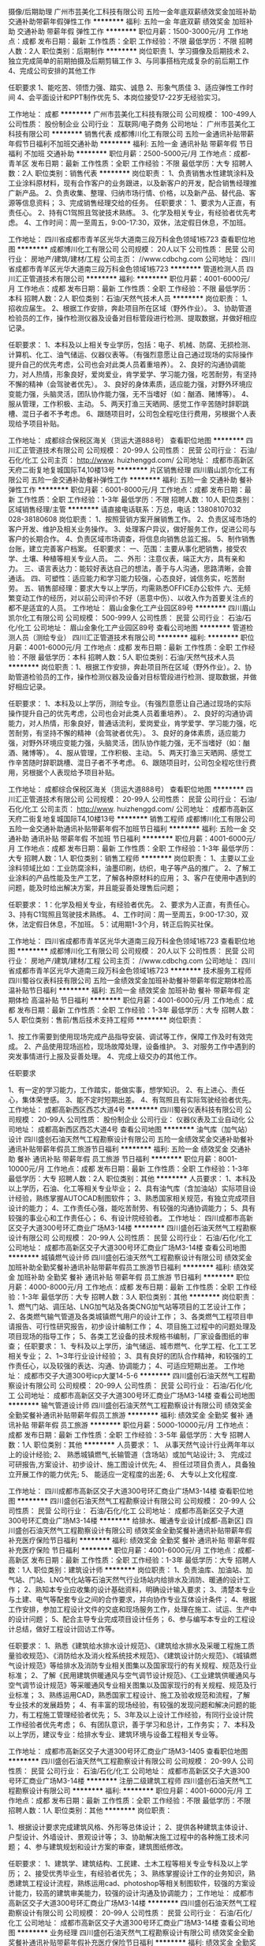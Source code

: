 摄像/后期助理
广州市芸美化工科技有限公司
五险一金年底双薪绩效奖金加班补助交通补助带薪年假弹性工作
**********
福利:
五险一金
年底双薪
绩效奖金
加班补助
交通补助
带薪年假
弹性工作
**********
职位月薪：1500-3000元/月 
工作地点：成都
发布日期：最新
工作性质：全职
工作经验：不限
最低学历：不限
招聘人数：2人
职位类别：后期制作
**********
岗位职责
1、学习摄像及后期技术
2、独立完成简单的前期拍摄及后期剪辑工作
3、与同事搭档完成复杂的前后期工作
4、完成公司安排的其他工作


任职要求
1、能吃苦、领悟力强、踏实、诚恳
2、形象气质佳
3、适应弹性工作时间
4、会平面设计和PPT制作优先
5、本岗位接受17-22岁无经验实习。

工作地址：
成都
**********
广州市芸美化工科技有限公司
公司规模：
100-499人
公司性质：
股份制企业
公司行业：
互联网/电子商务
公司地址：
广州市芸美化工科技有限公司
**********
销售代表
成都博川化工有限公司
五险一金通讯补贴带薪年假节日福利不加班交通补助
**********
福利:
五险一金
通讯补贴
带薪年假
节日福利
不加班
交通补助
**********
职位月薪：2500-5000元/月 
工作地点：成都-青羊区
发布日期：最新
工作性质：全职
工作经验：不限
最低学历：大专
招聘人数：2人
职位类别：销售代表
**********
岗位职责：
1、负责销售水性建筑涂料及工业涂料原材料，现有合作客户的业务跟进，以及新客户的开发，配合销售经理推广新产品。
2、负责收集、整理、归纳市场行情、价格，以及新产品、替代品、客源等信息资料；
3、完成销售经理交给的任务。
任职要求：
1、要求为人正直，有责任心。
2、持有C1驾照且驾驶技术熟练。
3、化学及相关专业，有经验者优先考虑。
4、工作时间：周一至周五，9:00-17:30，双休，法定假日休息，不加班。



工作地址：
四川省成都市青羊区光华大道南三段万科金色领域1栋723
查看职位地图
**********
成都博川化工有限公司
公司规模：
20人以下
公司性质：
民营
公司行业：
房地产/建筑/建材/工程
公司主页：
//www.cdbchg.com
公司地址：
四川省成都市青羊区光华大道南三段万科金色领域1栋723
**********
管道检测人员
四川汇正管道技术有限公司
**********
福利:
**********
职位月薪：4001-6000元/月 
工作地点：成都
发布日期：最新
工作性质：全职
工作经验：不限
最低学历：本科
招聘人数：2人
职位类别：石油/天然气技术人员
**********
岗位职责：
1、招收应届生。
2、根据工作安排，奔赴项目所在区域（野外作业）。
3、协助管道检验员的工作，操作检测仪器及设备对目标管段进行检测、提取数据，并做好相应记录。

任职要求：
1、本科及以上相关专业学历，包括：电子、机械、防腐、无损检测、计算机、化工、油气储运、仪器仪表等。（有强烈意愿让自己通过现场的实际操作提升自己的优先考虑，公司也会对此类人员着重培养）。
2、良好的沟通协调能力，对人热情，形象良好，爱岗爱业，肯学爱学、学习能力强，吃苦耐劳，有坚持不懈的精神（会驾驶者优先）。
3、良好的身体素质，适应能力强，对野外环境应变能力强，头脑灵活，团队协作能力强，无不当嗜好（如：酗酒、赌博等）。
4、服从管理，工作积极、主动。
5、两天打渔三天晒网、感觉工作辛苦随时辞职跳槽、混日子者不予考虑。
6、跟随项目时，公司包全程吃住行费用，另根据个人表现给予项目补贴。

工作地址：
成都综合保税区海关（货运大道888号）
查看职位地图
**********
四川汇正管道技术有限公司
公司规模：
20-99人
公司性质：
民营
公司行业：
石油/石化/化工
公司主页：
http://www. huizhenggd.com/
公司地址：
成都市高新区天府二街复地复城国际T4,10楼13号
**********
片区销售经理
四川眉山凯尔化工有限公司
五险一金交通补助餐补弹性工作
**********
福利:
五险一金
交通补助
餐补
弹性工作
**********
职位月薪：6001-8000元/月 
工作地点：成都
发布日期：最新
工作性质：全职
工作经验：1-3年
最低学历：不限
招聘人数：10人
职位类别：区域销售经理/主管
**********
请直接电话联系：万总，电话：13808107032   028-38180608
岗位职责：
1、按照营销方案开展销售工作。
2、负责区域市场的客户开发、维护及相关业务操作。
3、处理客户异议，做好服务工作，促进公司与客户的长期合作。
4、负责区域市场调查，将信息向销售总监汇报。
5、制作销售台账，建立完善客户档案。 
任职要求：
一、范围：主要从事化肥销售，接受农学、土壤、种植等相关专业人员。
二、外形：注意仪表，端正大方，具有亲和力。
三、语言表达力：能较好表达自己的想法，善于与人沟通，思路清晰，会普通话。
四、可塑性：适应能力和学习能力较强，心态良好，诚信务实，吃苦耐劳。
五、销售部经理：要求大专以上学历，均需熟悉OFFICE办公软件
六、无频繁变动工作的经历，对以前公司评价不好（恶意中伤）、以收入作为首要关注点的都不是适宜的人员。
工作地址：
眉山金象化工产业园区89号
**********
四川眉山凯尔化工有限公司
公司规模：
500-999人
公司性质：
民营
公司行业：
石油/石化/化工
公司地址：
眉山金象化工产业园区89号
查看公司地图
**********
管道检测人员（测绘专业）
四川汇正管道技术有限公司
**********
福利:
**********
职位月薪：4001-6000元/月 
工作地点：成都
发布日期：最新
工作性质：全职
工作经验：不限
最低学历：本科
招聘人数：5人
职位类别：石油/天然气技术人员
**********
岗位职责：1、根据工作安排，奔赴项目所在区域（野外作业）。2、协助管道检验员的工作，操作检测仪器及设备对目标管段进行检测、提取数据，并做好相应记录。

任职要求：
1、本科及以上学历，测绘专业。（有强烈意愿让自己通过现场的实际操作提升自己的优先考虑，公司也会对此类人员着重培养）。
2、良好的沟通协调能力，对人热情，形象良好，普通话流利，爱岗爱业，肯学爱学、学习能力强，吃苦耐劳，有坚持不懈的精神（会驾驶者优先）。
3、良好的身体素质，适应能力强，对野外环境应变能力强，头脑灵活，团队协作能力强，无不当嗜好（如：酗酒、赌博等）。
4、服从管理，工作积极、主动。
5、两天打渔三天晒网、感觉工作辛苦随时辞职跳槽、混日子者不予考虑。
6、跟随项目时，公司包全程吃住行费用，另根据个人表现给予项目补贴。

工作地址：
成都综合保税区海关（货运大道888号）
查看职位地图
**********
四川汇正管道技术有限公司
公司规模：
20-99人
公司性质：
民营
公司行业：
石油/石化/化工
公司主页：
http://www. huizhenggd.com/
公司地址：
成都市高新区天府二街复地复城国际T4,10楼13号
**********
销售工程师
成都博川化工有限公司
五险一金交通补助通讯补贴带薪年假不加班节日福利
**********
福利:
五险一金
交通补助
通讯补贴
带薪年假
不加班
节日福利
**********
职位月薪：4001-6000元/月 
工作地点：成都
发布日期：最新
工作性质：全职
工作经验：1-3年
最低学历：大专
招聘人数：1人
职位类别：销售工程师
**********
岗位职责：
1、主要以工业涂料领域比如：工业防腐涂料，油墨印刷，纺织，电子等产品的推广。
2、了解工业涂料的产品性能及生产工艺，了解各种原材料的应用；
3、客户在使用中遇到的问题，能及时给出解决方案，并且能妥善处理售后问题；

任职要求：
1：化学及相关专业，有经验者优先。
2、要求为人正直，有责任心。
3、持有C1驾照且驾驶技术熟练。
4、工作时间：周一至周五，9:00-17:30，双休，法定假日休息，不加班。
5：试用期1-3个月，转正后购买社保。

工作地址：
四川省成都市青羊区光华大道南三段万科金色领域1栋723
查看职位地图
**********
成都博川化工有限公司
公司规模：
20人以下
公司性质：
民营
公司行业：
房地产/建筑/建材/工程
公司主页：
//www.cdbchg.com
公司地址：
四川省成都市青羊区光华大道南三段万科金色领域1栋723
**********
技术服务工程师
四川蜀谷仪表科技有限公司
五险一金绩效奖金加班补助餐补带薪年假定期体检高温补贴节日福利
**********
福利:
五险一金
绩效奖金
加班补助
餐补
带薪年假
定期体检
高温补贴
节日福利
**********
职位月薪：4001-6000元/月 
工作地点：成都
发布日期：最新
工作性质：全职
工作经验：1-3年
最低学历：大专
招聘人数：5人
职位类别：售前/售后技术支持工程师
**********
岗位职责：

1、按工作需要到使用现场完成产品指导安装、调试等工作，保障工作及时有效完成。
2、产品使用现场巡检，现场故障处理，设备维护。
3、对服务工作中遇到的突发事情进行上报及妥善处理。
4、完成上级交办的其他工作。

任职要求

1、有一定的学习能力，工作踏实，能做实事，想学知识。
    2、有上进心、责任心，集体荣誉感。
    3、能不定时短期出差。
    4、有驾照且有实际驾驶经验者优先。
工作地址：
成都高新西区西芯大道4号
**********
四川蜀谷仪表科技有限公司
公司规模：
20-99人
公司性质：
股份制企业
公司行业：
仪器仪表及工业自动化
公司地址：
成都高新西区西芯大道4号
查看公司地图
**********
油气库（加气站）设计
四川盛创石油天然气工程勘察设计有限公司
五险一金绩效奖金交通补助餐补通讯补贴带薪年假员工旅游节日福利
**********
福利:
五险一金
绩效奖金
交通补助
餐补
通讯补贴
带薪年假
员工旅游
节日福利
**********
职位月薪：8001-10000元/月 
工作地点：成都
发布日期：最新
工作性质：全职
工作经验：1-3年
最低学历：大专
招聘人数：2人
职位类别：其他
**********
人员要求：
1、本科及以上学历，石油\天然气、化工等相关专业毕业；
2、具有油气库（含加油站）实际项目设计经验，熟练掌握AUTOCAD制图软件；
3、熟悉国家相关规范，有独立完成项目设计的能力；
4、工作责任心强，能吃苦耐劳、有较强的沟通协调能力；
5、具有较强的事业心和工作责任心；
6、有设计院经验者。
工作地址：
四川成都市高新区交子大道300号环汇商业广场M3-14楼
**********
四川盛创石油天然气工程勘察设计有限公司
公司规模：
20-99人
公司性质：
民营
公司行业：
石油/石化/化工
公司地址：
成都市高新区交子大道300号环汇商业广场M3-14楼
查看公司地图
**********
城镇燃气设计师
四川盛创石油天然气工程勘察设计有限公司
绩效奖金加班补助全勤奖餐补通讯补贴带薪年假员工旅游节日福利
**********
福利:
绩效奖金
加班补助
全勤奖
餐补
通讯补贴
带薪年假
员工旅游
节日福利
**********
职位月薪：4000-8000元/月 
工作地点：成都
发布日期：最新
工作性质：全职
工作经验：1-3年
最低学历：大专
招聘人数：3人
职位类别：其他
**********
岗位职责：
1、燃气门站、调压站、LNG加气站及各类CNG加气站等项目的工艺设计工作；
2、各类燃气输气管道及各类城镇燃气用户的设计工作；
3、各类燃气工程项目申请报告、可行性研究报告，初步设计编制工作；
4、项目施工过程中的问题处理及项目现场的指导工作；
5、各类工艺设备的技术规格书编制，厂家设备图纸的审查；
任职要求：
1、专科及以上学历，油气储运、城市燃气、化学工程、化工工艺相关专业；
2、1~3年行业设计经验；
3、具有良好的团队合作精神，和较强的工作责任心，以及较强的表达、沟通、协调能力；
4、可适应短期出差。
工作地址：
成都市交子大道300号icp大厦14-5-6
**********
四川盛创石油天然气工程勘察设计有限公司
公司规模：
20-99人
公司性质：
民营
公司行业：
石油/石化/化工
公司地址：
成都市高新区交子大道300号环汇商业广场M3-14楼
查看公司地图
**********
输气管道设计师
四川盛创石油天然气工程勘察设计有限公司
绩效奖金全勤奖餐补通讯补贴带薪年假员工旅游
**********
福利:
绩效奖金
全勤奖
餐补
通讯补贴
带薪年假
员工旅游
**********
职位月薪：5000-10000元/月 
工作地点：成都
发布日期：最新
工作性质：全职
工作经验：3-5年
最低学历：大专
招聘人数：1人
职位类别：其他
**********
人员要求：
1、 从事天然气设计行业两年年以上的设计经验;
2、 熟悉城镇燃气,长输管道（含场站）或加气站设计;
3、 完成过可研报告,方案设计、初步设计、施工图设计优先;
4、 担任过项目负责人，具备独立开展工作的能力优先;
5、 能适应一定程度的出差;
6、 大专以上文化程度.

工作地址：
四川成都市高新区交子大道300号环汇商业广场M3-14楼
查看职位地图
**********
四川盛创石油天然气工程勘察设计有限公司
公司规模：
20-99人
公司性质：
民营
公司行业：
石油/石化/化工
公司地址：
成都市高新区交子大道300号环汇商业广场M3-14楼
**********
给排水、暖通专业设计[成都-高新区]
四川盛创石油天然气工程勘察设计有限公司
绩效奖金全勤奖餐补通讯补贴带薪年假补充医疗保险节日福利
**********
福利:
绩效奖金
全勤奖
餐补
通讯补贴
带薪年假
补充医疗保险
节日福利
**********
职位月薪：4001-6000元/月 
工作地点：成都-高新区
发布日期：最新
工作性质：全职
工作经验：1-3年
最低学历：大专
招聘人数：1人
职位类别：建筑设计师
**********
岗位职责：
1、负责油库、加油站、加气站、门站、LNG气化站等石油天然气行业场站内给排水及消防、暖通的设计工作；
2、熟知本专业应收集的设计基础资料，明确设计输入要求；
3、清楚本专业与土建、电气等配套专业之间的合作要求，并向协作专业互体设计条件；
4、根据工作安排，参加工程设计文件的交底和现场服务工作，处理在施工、试运、生产中的设计问题；
5、配合主导专业完成项目设计任务；
6、参与编写本专业的工程设计总结，做好工程设计回访工作等。

任职要求：
1、熟悉《建筑给水排水设计规范》、《建筑给水排水及采暖工程施工质量验收规范》、《消防给水及消火栓系统技术规范》、《建筑设计防火规范》、《城镇燃气设计规范》等给排水及消防专业相关图集以及国家现行的有关规程、规范及行业标准；
2、了解《民用建筑供暖通风与空气调节设计规范》、《工业建筑供暖通风与空气调节设计规范》等采暖通风专业相关图集以及国家现行的有关规程、规范及行业标准；
  3、熟练运用CAD，熟悉国家工程设计、施工及验收规范和流程，了解专业技术的发展趋势；
  4、有丰富的现场经验，有较强的发现问题和解决问题的能力，有工程施工管理经验者优先；
5、3年及以上设计工作经验，有同行业设计院工作经验者优先考虑；
6、有团队意识，善于学习和总计，工作务实；
7、本科及以上学历，建议专业：给排水专业、建筑环境与设备工程相关专业等。




工作地址：
成都市高新区交子大道300号环汇商业广场M3-1405
查看职位地图
**********
四川盛创石油天然气工程勘察设计有限公司
公司规模：
20-99人
公司性质：
民营
公司行业：
石油/石化/化工
公司地址：
成都市高新区交子大道300号环汇商业广场M3-14楼
**********
注册二级建筑工程师
四川盛创石油天然气工程勘察设计有限公司
**********
福利:
**********
职位月薪：4001-6000元/月 
工作地点：成都
发布日期：最新
工作性质：全职
工作经验：不限
最低学历：不限
招聘人数：1人
职位类别：其他
**********
 岗位职责：

1、根据设计要求完成建筑风格、外形等总体设计；
2、提供各种建筑主体设计、户型设计、外墙设计、景观设计等；
3、协助解决施工过程中的各种施工技术问题；
4、参与建筑规划和设计方案的审查，建筑图纸修改。

 
任职要求：
1、建筑学、建筑结构、工民建、土木工程等相关专业专科及以上学历；
2、接受优秀毕业生，有经验者优先；
3、熟练掌握设计工作的业务知识，熟悉建筑工程设计流程，熟练运用cad、photoshop等相关制图软件，较强的方案设计能力，较高的建筑审美能力，较强的设计沟通及协调能力；
工作地址：
成都市高新区交子大道300号环汇商业广场M3-14楼
**********
四川盛创石油天然气工程勘察设计有限公司
公司规模：
20-99人
公司性质：
民营
公司行业：
石油/石化/化工
公司地址：
成都市高新区交子大道300号环汇商业广场M3-14楼
查看公司地图
**********
业务经理
四川盛创石油天然气工程勘察设计有限公司
绩效奖金全勤奖餐补通讯补贴带薪年假补充医疗保险节日福利
**********
福利:
绩效奖金
全勤奖
餐补
通讯补贴
带薪年假
补充医疗保险
节日福利
**********
职位月薪：4001-6000元/月 
工作地点：成都-高新区
发布日期：最新
工作性质：全职
工作经验：1-3年
最低学历：大专
招聘人数：1人
职位类别：其他
**********
任职要求：
（1）应具有较强的责任心和事业心，严守公司与客户的信息;
（2）有良好的语言表达能力和社交能力，积极进取， 能承受一定的工作压力;
（3）搜索相关客户资料，分析客户需求、与客户保持良好关系、寻求机会拓展新的业务;
（4）树立公司在社会上良好的专业形象;
（5）若有设计院工作、燃气设备厂家销售工作经验优先考虑。

工作地址：
成都市高新区交子大道300号环汇商业广场M3-1405
查看职位地图
**********
四川盛创石油天然气工程勘察设计有限公司
公司规模：
20-99人
公司性质：
民营
公司行业：
石油/石化/化工
公司地址：
成都市高新区交子大道300号环汇商业广场M3-14楼
**********
电气工程师
山东科瑞控股集团有限公司
五险一金
**********
福利:
五险一金
**********
职位月薪：4001-6000元/月 
工作地点：成都
发布日期：招聘中
工作性质：全职
工作经验：3-5年
最低学历：本科
招聘人数：1人
职位类别：电力工程师/技术员
**********
1、供配电相关专业，本科以上学历，有电气专业设计工作经验3年以上者；
2、熟悉供配电专业相关技术规范，熟练使用CAD等绘图工具；
3、能独立完成10KV及以下供配电设计；
4、有注册证书者优先考虑；
5、有一定英语基础，有海外项目工作经验者优先考虑。

工作地址：
成都市成华区新鸿南一巷22号西南石油大学宾馆4楼
**********
山东科瑞控股集团有限公司
公司规模：
1000-9999人
公司性质：
股份制企业
公司行业：
石油/石化/化工
公司主页：
http://www.keruigroup.com/
公司地址：
山东省东营市南二路石大科技园233号科技大厦
查看公司地图
**********
结构工程师
山东科瑞控股集团有限公司
五险一金
**********
福利:
五险一金
**********
职位月薪：4001-6000元/月 
工作地点：成都
发布日期：招聘中
工作性质：全职
工作经验：3-5年
最低学历：本科
招聘人数：1人
职位类别：石油/天然气技术人员
**********
1、有3年以上工程项目工作经验，能独立承担厂、站的结构及基础设计；
2、最好能兼任建筑专业设计工作；
3、有注册证书、有钢结构设计经验者优先考虑；
4、有一定英语基础，有海外项目工作经验者优先考虑。

工作地址：
成都市成华区新鸿南一巷22号西南石油大学宾馆4楼
**********
山东科瑞控股集团有限公司
公司规模：
1000-9999人
公司性质：
股份制企业
公司行业：
石油/石化/化工
公司主页：
http://www.keruigroup.com/
公司地址：
山东省东营市南二路石大科技园233号科技大厦
查看公司地图
**********
工艺工程师
山东科瑞控股集团有限公司
五险一金绩效奖金带薪年假节日福利
**********
福利:
五险一金
绩效奖金
带薪年假
节日福利
**********
职位月薪：4000-8000元/月 
工作地点：成都
发布日期：招聘中
工作性质：全职
工作经验：3-5年
最低学历：本科
招聘人数：2人
职位类别：石油/天然气技术人员
**********
岗位职责：
1、负责本专业在方案设计(投标阶段)、基础设计、详细设计的工艺设计工作(在专业负责人的安排和指导下开展工作，包括PFD、PID的开发，数据表、计算书的编制等)
2、负责与其他专业间技术接口关系和专业提资；
3、协助审核设计基础条件的准确性和完整性；
4、负责本专业关键设计文件的校审工作（若需要）；
5、负责收集设计所采用的标准和规范；
6、参与设计过程中相关的技术谈判等工作；
7、参与工艺设计有关的合同承包商的选择和审核工作；
8、参与对供货商技术资料的审查和确认；

任职资格：
1、大学本科学历以上，化学工程与工艺专业，英语4级以上，3~5年及以上石油、化工、天然气行业工程设计经验；
2、熟悉工艺模拟软件， HYSYS /PROII /Promax 等；
3、熟悉工艺专业在各设计阶段的工作内容；
4、了解各阶段的交付产品，了解国内外与工艺专业相关的设计标准；
5、具备较强的责任心、团队精神；
6、有海外项目经验、英语口语表达流利者优先；
7、在国内外大型设计院工作经验优先；
8、有大型天然气处理项目设计经验优先。




工作地址：
成都市成华区新鸿南一巷22号西南石油大学宾馆4楼
**********
山东科瑞控股集团有限公司
公司规模：
1000-9999人
公司性质：
股份制企业
公司行业：
石油/石化/化工
公司主页：
http://www.keruigroup.com/
公司地址：
山东省东营市南二路石大科技园233号科技大厦
查看公司地图
**********
给排水与消防工程师
山东科瑞控股集团有限公司
五险一金带薪年假节日福利绩效奖金
**********
福利:
五险一金
带薪年假
节日福利
绩效奖金
**********
职位月薪：4000-7000元/月 
工作地点：成都
发布日期：招聘中
工作性质：全职
工作经验：3-5年
最低学历：本科
招聘人数：1人
职位类别：石油/天然气技术人员
**********
1、本科及以上学历，具有给排水专业设计工作经验3年以上者；
2、能独立承担站、厂的给排水及消防设计；
3、能独立承担公司其他项目的给排水及消防设计；
4、有注册证书者优先考虑；
5、有一定英语基础，有海外项目工作经验者优先考虑。

工作地址：
成都市成华区新鸿南一巷22号西南石油大学宾馆4楼
**********
山东科瑞控股集团有限公司
公司规模：
1000-9999人
公司性质：
股份制企业
公司行业：
石油/石化/化工
公司主页：
http://www.keruigroup.com/
公司地址：
山东省东营市南二路石大科技园233号科技大厦
查看公司地图
**********
运动文化公司会计
中国南山开发(集团)股份有限公司
五险一金带薪年假
**********
福利:
五险一金
带薪年假
**********
职位月薪：5500-7500元/月 
工作地点：成都-龙泉驿区
发布日期：招聘中
工作性质：全职
工作经验：5-10年
最低学历：本科
招聘人数：1人
职位类别：会计/会计师
**********
岗位职责：
1、 按公司规章要求，对公司业务合同、费用报销审核及与上级公司、各家银行及公司客户等往来款项会计核算工作； 
2、 及时编制会计核算凭证；
3、 按时编制公司年度、季度、月度等对外申报财务报表；
4、 进行公司财务数据统计与分析，编制管理报表；
5、 负责公司年度、月度财务预算编制、申报及过程监控会计工作；
6、 负责会计凭证、财务报表、税务报表等财务资料的档案管理工作；
7、 负责金蝶云系统的各个模块（总账、报表、固定资产）的管理、维护；
8、 负责部门相关事务的办理工作；
9、 上级交办的其他相关工作。
任职要求：
1、会计专业及相关专业，具有全面的财务专业知识；具备独立处理账务、税务及财务分析能力；
2、熟悉会计准则以及当地相关税务政策；
3、有财务报表模板规划设置能力；
4、有文化体育人、休闲服务公司任职经验优先考虑；有财务报表模板规划设置能力的优先考虑。
工作地址：
成都经济技术开发区成龙大道三段899号
查看职位地图
**********
中国南山开发(集团)股份有限公司
公司规模：
10000人以上
公司性质：
合资
公司行业：
跨领域经营
公司主页：
http://www.cndi.com/
公司地址：
广东省深圳市南山区赤湾港赤湾石油大厦11－12楼
**********
工程助理(职位编号：cndi001488)
中国南山开发(集团)股份有限公司
**********
福利:
**********
职位月薪：6001-8000元/月 
工作地点：成都
发布日期：招聘中
工作性质：全职
工作经验：1-3年
最低学历：大专
招聘人数：1人
职位类别：建筑施工现场管理
**********
岗位职责:
1、协助工程经理完成单位考察，投标单位现场踏勘，协助区域工程经理完成 招投标组织工作；
2、工程资料管理收集，熟悉报建政策流程，根据工程进展完成报建工作；
3、配合建设期间的资料管理及工程资料记录。

任职资格:
1、工程类专业专科及以上学历；
2、了解各类工程管理规范，熟悉施工图纸及工程报建流程；
3、熟练使用工程软件；
4、良好的沟通协调能力。
工作地址：
成都市新津县普兴镇物流园区、重庆市江津区珞璜镇、重庆市九龙坡区西彭镇
**********
中国南山开发(集团)股份有限公司
公司规模：
10000人以上
公司性质：
合资
公司行业：
跨领域经营
公司主页：
http://www.cndi.com/
公司地址：
广东省深圳市南山区赤湾港赤湾石油大厦11－12楼
查看公司地图
**********
网络规划主管
延长壳牌(四川)石油有限公司
五险一金年底双薪绩效奖金通讯补贴带薪年假弹性工作补充医疗保险定期体检
**********
福利:
五险一金
年底双薪
绩效奖金
通讯补贴
带薪年假
弹性工作
补充医疗保险
定期体检
**********
职位月薪：6001-8000元/月 
工作地点：成都
发布日期：招聘中
工作性质：全职
工作经验：3-5年
最低学历：本科
招聘人数：1人
职位类别：选址拓展/新店开发
**********
岗位职责：
1、负责管理加油站选址及规划工作；
2、负责年度区域市场信息搜集与分析，并形成报告；
3、完成所负责区域详细发展策略的制定，并协助网络规划经理形成整体区域网络发展规划：
      a. 更新、寻找出更多新的潜力商圈 ；
      b. 对所选网点的商圈进行调查研究及结果追踪、分析；
4、完成所负责区域项目标油站的销量预估；
5、负责相关信息的收集和分析（政府规划信息、商圈、竞争对手信息等）；
6、成为“市场状况的专家”，通过市场数据等方式支持业务开发人员；
7、对于网络开发的整个过程起到平衡和监控的作用；
8、协助业务开发、网络分析、资产优化团队，共同寻找网络发展的优化机会；
9、完成网络规划经理安排的其他工作。
任职要求：
1、大学本科及以上学历，经济信息管理、统计分析、市政规划等专业优先；
2、三年以上相关工作经验，有房地产前期规划、项目分析、市场调研等工作经验者优先；
3、有过一线项目开发经验者优先；
4、具备较强的综合项目协调能力和项目管理经验；
5、性格耐心、细致，具备敏锐的观察能力、清晰的逻辑判断能力和分析能力；
6、积极上进、愿意学习并具备快速学习能力；
7、具备良好的电脑知识及使用技巧，具备良好的英语阅读能力。
工作地址：
成都市锦江区人民南路二段1号仁恒置地广场写字楼23F
**********
延长壳牌(四川)石油有限公司
公司规模：
1000-9999人
公司性质：
合资
公司行业：
石油/石化/化工
公司地址：
成都市锦江区人民南路二段1号仁恒置地广场写字楼23F
**********
技术经济工程师
山东科瑞控股集团有限公司
五险一金绩效奖金带薪年假节日福利
**********
福利:
五险一金
绩效奖金
带薪年假
节日福利
**********
职位月薪：4000-7000元/月 
工作地点：成都
发布日期：招聘中
工作性质：全职
工作经验：3-5年
最低学历：本科
招聘人数：1人
职位类别：石油/天然气技术人员
**********
1、本科及以上学历，具有概预算专业工作经验3年以上者；
2、能独立承担工程项目投资估算、概算及预算；
3、有注册造价工程师证书者优先考虑；
4、有一定英语基础，有海外项目工作经验者优先考虑。

工作地址：
成都市成华区新鸿南一巷22号西南石油大学宾馆4楼
**********
山东科瑞控股集团有限公司
公司规模：
1000-9999人
公司性质：
股份制企业
公司行业：
石油/石化/化工
公司主页：
http://www.keruigroup.com/
公司地址：
山东省东营市南二路石大科技园233号科技大厦
查看公司地图
**********
运营专员
中国南山开发(集团)股份有限公司
五险一金年底双薪绩效奖金带薪年假补充医疗保险定期体检员工旅游节日福利
**********
福利:
五险一金
年底双薪
绩效奖金
带薪年假
补充医疗保险
定期体检
员工旅游
节日福利
**********
职位月薪：4001-6000元/月 
工作地点：成都-龙泉驿区
发布日期：招聘中
工作性质：全职
工作经验：1-3年
最低学历：大专
招聘人数：1人
职位类别：物流专员/助理
**********
岗位职责：
1、跟进车辆运营质量；
2、负责车辆的售后处理；
3、了解客户的业务模式和动态，并收集相关信息及时反馈给公司。
任职要求：
1、大专以上学历，男女不限；
2、有运输行业、快递行业任职经验的优先，可接受应届毕业生。
3、熟练使用各项办公软件；
4、拥有良好的沟通能力及语言表达能力，能接受出差。
入职即缴纳五险一金
工作地点：四川省成都市龙泉驿区龙安路216号对面环普工业园区

工作地址：
四川省成都市龙泉驿区龙安路216号对面环普工业园区
查看职位地图
**********
中国南山开发(集团)股份有限公司
公司规模：
10000人以上
公司性质：
合资
公司行业：
跨领域经营
公司主页：
http://www.cndi.com/
公司地址：
广东省深圳市南山区赤湾港赤湾石油大厦11－12楼
**********
招商经理
中国南山开发(集团)股份有限公司
五险一金绩效奖金交通补助餐补通讯补贴定期体检高温补贴节日福利
**********
福利:
五险一金
绩效奖金
交通补助
餐补
通讯补贴
定期体检
高温补贴
节日福利
**********
职位月薪：8000-15000元/月 
工作地点：成都-龙泉驿区
发布日期：招聘中
工作性质：全职
工作经验：3-5年
最低学历：本科
招聘人数：1人
职位类别：物业招商管理
**********
  成都南山汽车创新产业园是中国南山开发集团股份有限公司（总部位于深圳）在成都龙泉驿区打造的集汽车赛道、汽车改装、汽车主题配套商业等汽车后市场功能业态于一体的综合性创新产业园区。项目以汽车赛道经营、汽车改装为核心，集中炫酷、流行、时尚的汽车运动文化元素，致力于成为成都乃至四川地区热爱汽车、追求汽车体验人士的大本营。
   招商工作涵盖园区的汽车改装、汽车主题餐饮、汽车影院、汽车文化教育，自驾游俱乐部等业态，热诚欢迎熟悉汽车行业，热爱汽车行业，具有汽车行业商户客户资源的人士加盟!
 岗位职责：
1、负责汽车产业园区汽车改装商户及汽车主题配套业态的招商工作。
2、负责园区高端客户洽谈公关，对接客户，促进客户进驻园区营业。
3、负责园区汽车品牌推广活动的组织实施（车展、汽车团购、试乘试驾等业务招商与洽谈）。
4、负责业务洽谈、业务合同的草拟及签订。
任职要求：
1、全日制本科以上学历，三年以上的商业地产商户招商经验，能进行汽车行业商户及客源渠道的梳理，能有效开展商务洽谈，具备相关资源整合的能力，具有汽车经销商、汽车制造厂商资源的优先考虑。
2、富有开拓精神，能独立承担汽车后市场的业务开拓。
3、工作态度良好、沟通能力强、能承受较大压力。
工作地址：
成都市龙泉驿区成龙大道三段899号
查看职位地图
**********
中国南山开发(集团)股份有限公司
公司规模：
10000人以上
公司性质：
合资
公司行业：
跨领域经营
公司主页：
http://www.cndi.com/
公司地址：
广东省深圳市南山区赤湾港赤湾石油大厦11－12楼
**********
销售精英
深圳市同方电子新材料有限公司
**********
福利:
**********
职位月薪：15000-30000元/月 
工作地点：成都
发布日期：最新
工作性质：全职
工作经验：1-3年
最低学历：中专
招聘人数：30人
职位类别：销售代表
**********
我们的机会:
1.底薪 + 提成 + 奖金的薪酬结构！
2.全球所有的电子生产企业都要用到的电子耗材，一旦合作，长期收益！
3.广阔的晋升空间，完善的培训计划，合理的绩效考核机制，为有梦想、有实力、有经验的销售精英提供财富快速增长的平台！百万年薪不是梦！
我们的要求:
1.性别不限，25-45岁，大专以上学历；
2.思维敏捷，有优秀的口头表达能力和良好的人际沟通能力；成熟稳重，富有激情，诚实可靠，具有团队协作能力；
3.二年以上销售工作经验者优先；熟悉电子组装行业（SMT贴装，波峰焊接）者优先；熟悉电子元器件，PCBA，集成电路相关专业领域者优先；
4.能供职于：深圳、东莞、惠州、中山、昆山、泰州、北京、成都、合肥、宁波、厦门、郑州、青岛、杭州、南京。

工作地址：
成都市郫县犀浦镇恒山北街
**********
深圳市同方电子新材料有限公司
公司规模：
500-999人
公司性质：
民营
公司行业：
石油/石化/化工
公司主页：
http://www.sztftech.com
公司地址：
深圳市龙华区观湖街道白鸽湖工业区65号
**********
财务会计主管
中国南山开发(集团)股份有限公司
五险一金绩效奖金交通补助餐补通讯补贴定期体检高温补贴节日福利
**********
福利:
五险一金
绩效奖金
交通补助
餐补
通讯补贴
定期体检
高温补贴
节日福利
**********
职位月薪：7000-8000元/月 
工作地点：成都-龙泉驿区
发布日期：招聘中
工作性质：全职
工作经验：5-10年
最低学历：本科
招聘人数：1人
职位类别：会计经理/主管
**********
岗位要求：
1、30-40岁，会计专业，全日制本科以上学历；
2、具有全面的财务专业知识；
3、熟悉会计准则以及当地相关税务政策；
4、5年以上工作经验，具有商业地产公司任职经验优先考虑；
5、有较强的沟通能力及团队合作精神。
工作地址：
成都市龙泉驿区成龙大道三段999号
查看职位地图
**********
中国南山开发(集团)股份有限公司
公司规模：
10000人以上
公司性质：
合资
公司行业：
跨领域经营
公司主页：
http://www.cndi.com/
公司地址：
广东省深圳市南山区赤湾港赤湾石油大厦11－12楼
**********
大客户经理
中国南山开发(集团)股份有限公司
五险一金年底双薪绩效奖金通讯补贴带薪年假定期体检员工旅游节日福利
**********
福利:
五险一金
年底双薪
绩效奖金
通讯补贴
带薪年假
定期体检
员工旅游
节日福利
**********
职位月薪：8001-10000元/月 
工作地点：成都
发布日期：招聘中
工作性质：全职
工作经验：3-5年
最低学历：大专
招聘人数：1人
职位类别：客户服务经理
**********
岗位职责：
1、负责大客户全国范围内租赁装备售后运营管理及维护，满足大客户对租赁装备管理要求；
2、负责全面分析大客户甩挂运作模式，能够独立提供甩挂运输装备租赁、运营解决方案；
3、根据大客户年度业务需求合理制定装备新增、交付、巡检、售后等计划及服务实施；
4、负责辖区内团队搭建及人员工作分配，严格管理制度的执行，提升团队执行力及管理；
5、负责管辖范围内现场工作及人员安全管理、成本控制、制度执行能达到公司整体要求；
6、完成上级领导安排的其它事务。
任职要求：
1）工程或物流等相关专业本科以上学历；
2）具备5年以上知名大型运输企业管理经验；
3）较强的解决问题和结果导向的能力，良好的沟通交流能力和协调能力；
4）积极主动、勇于承担责任；
5）适应出差。

工作地址：
成都市龙泉驿区龙安路216号（导航可搜金洪汽车零部件公司）
查看职位地图
**********
中国南山开发(集团)股份有限公司
公司规模：
10000人以上
公司性质：
合资
公司行业：
跨领域经营
公司主页：
http://www.cndi.com/
公司地址：
广东省深圳市南山区赤湾港赤湾石油大厦11－12楼
**********
油品分析销售工程师
环球（香港）科技有限公司
五险一金通讯补贴带薪年假补充医疗保险定期体检
**********
福利:
五险一金
通讯补贴
带薪年假
补充医疗保险
定期体检
**********
职位月薪：6001-8000元/月 
工作地点：成都
发布日期：最新
工作性质：全职
工作经验：1-3年
最低学历：大专
招聘人数：1人
职位类别：销售工程师
**********
职位描述：
1.从事油品分析类仪器、石化类测试仪器的市场开发及销售工作；
2.在责任区域内开展销售活动，实现公司既定的销售目标；
3.及时了解、分析市场动态并汇报，及时反馈客户需求及其他相关信息；
4.全力维护责任区域内客户，并为客户提供全面的技术方案及支持；
5.积极配合公司开展仪器展会、学术会议等活动。

岗位要求：
1.专科以上学历，理工专业背景毕业；
2.良好的英文表达能力，能够阅读所销售相关产品的英文资料；
3热爱销售工作，具有良好的沟通能力，有责任心、进取心，遵守职业道德；
4.能够适应出差工作。
工作地址：
武侯区领事馆路7号保利中心
**********
环球（香港）科技有限公司
公司规模：
100-499人
公司性质：
外商独资
公司行业：
仪器仪表及工业自动化
公司地址：
北京东城区朝阳门北大街六号首创大厦 B 座 615-619
**********
材料测试销售工程师
环球（香港）科技有限公司
五险一金通讯补贴带薪年假补充医疗保险定期体检
**********
福利:
五险一金
通讯补贴
带薪年假
补充医疗保险
定期体检
**********
职位月薪：8001-10000元/月 
工作地点：成都
发布日期：最新
工作性质：全职
工作经验：1-3年
最低学历：本科
招聘人数：1人
职位类别：销售工程师
**********
岗位职责：
1、材料测试相关仪器的市场开发及销售工作；
2、在责任区域内开展销售工作，实现公司既定的销售目标；
3、及时了解、分析市场动态并汇报，及时反馈客户需求及其他相关信息；
4、全力维护责任区域内客户，并为客户提供全面的技术方案及支持；
5、积极配合公司开展仪器展会、学术会议等活动。
 任职要求：
1、材料学（如高分子、材料）、化学等相关专业本科及以上学历；
2、熟悉塑料、橡胶、管材测试仪器或相关仪器，两年以上销售经验；
3、良好的英文表达能力，能够阅读并翻译与所销售仪器相关的资料；
4、具有良好的沟通表达及谈判能力，有责任心、进取心，遵守职业道德，能够接受出差工作。

工作地址：
成都武侯区领事馆路7号保利中心北塔
**********
环球（香港）科技有限公司
公司规模：
100-499人
公司性质：
外商独资
公司行业：
仪器仪表及工业自动化
公司地址：
北京东城区朝阳门北大街六号首创大厦 B 座 615-619
**********
出纳
东方希望集团有限公司
五险一金绩效奖金加班补助带薪年假定期体检员工旅游节日福利
**********
福利:
五险一金
绩效奖金
加班补助
带薪年假
定期体检
员工旅游
节日福利
**********
职位月薪：2001-4000元/月 
工作地点：成都-高新区
发布日期：最新
工作性质：全职
工作经验：不限
最低学历：大专
招聘人数：5人
职位类别：出纳员
**********
【岗位主要职责】：
1、负责日常现金及票据的收付、保管及费用报销。
2、划转、核算内部往来款项，到款确认等。
3、现金、银行凭证制作、装订、保管。
4、固定资产、办公用品、低值易耗品的帐务管理、核对与盘点。
5、协助会计准备每日、月单据及报表，完成月末结账报税等工作。
6、协助部门管理相关客户档案。
 【任职要求】：
1、会计、财务等相关专业，大专以上学历，初级以上职称优先。
2、了解国家财经政策和会计、税务法规，熟悉银行结算业务。
3、熟悉会计报表的处理，熟悉财务工具，能熟练使用ERP、WORD、EXCEL、PPT等软件。
4、有良好的学习能力、独立工作能力和财务分析能力。
5、工作细致，责任感强，良好的沟通能力、团队精神。
二、会计岗：

工作地址：
高新区益州大道北段333号东方希望中心
查看职位地图
**********
东方希望集团有限公司
公司规模：
10000人以上
公司性质：
民营
公司行业：
石油/石化/化工
公司主页：
http://www.easthope.cn
公司地址：
上海浦东世纪大道1777号东方希望大厦16楼
**********
会计
东方希望集团有限公司
五险一金绩效奖金加班补助带薪年假定期体检员工旅游节日福利
**********
福利:
五险一金
绩效奖金
加班补助
带薪年假
定期体检
员工旅游
节日福利
**********
职位月薪：4001-6000元/月 
工作地点：成都-高新区
发布日期：最新
工作性质：全职
工作经验：1-3年
最低学历：大专
招聘人数：5人
职位类别：会计/会计师
**********
【岗位主要职责】： 
1、熟悉财务制度、会计制度和有关法规。遵守各项收费制度、费用开支范围和开支标准，保证专款专用。
2、编制并严格执行部门预算，对执行中发现的问题，提出建议和措施。
3、按照会计制度，审核记账凭证，做到凭证合法、内容真实、数据准确、手续完备。
   账目健全、及时记账算账、按时结账、如期报账、定期对账。
4、严格票据管理，保管和使用空白发票，收据规范。
5、妥善保管会计凭证、会计账簿、财务会计报表和其他会计资料，会计档案的整理和移交。
6、及时清理往来款项，协助资产管理部门做好财产清查和核对工作，做到账实相符。
【任职要求】：
    1、22-40岁，大专及以上学历，财务相关专业；
    2、2年以上工业企业会计经验；
    3、会计职称优先考虑；
    4、遵守职业道德，做到廉洁奉公、坚持原则、实事求是、认真敬业。
5、身体健康，吃苦耐劳。

工作地址：
成都市高新区益州大道北段333号东方希望中心
查看职位地图
**********
东方希望集团有限公司
公司规模：
10000人以上
公司性质：
民营
公司行业：
石油/石化/化工
公司主页：
http://www.easthope.cn
公司地址：
上海浦东世纪大道1777号东方希望大厦16楼
**********
成都中心业务经理
新希望集团
五险一金绩效奖金年终分红餐补通讯补贴带薪年假定期体检节日福利
**********
福利:
五险一金
绩效奖金
年终分红
餐补
通讯补贴
带薪年假
定期体检
节日福利
**********
职位月薪：5000-10000元/月 
工作地点：成都
发布日期：最近
工作性质：全职
工作经验：1-3年
最低学历：本科
招聘人数：2人
职位类别：销售经理
**********
岗位职责：
1、负责开拓集团外部产业商业保理、融资租赁业务，渠道建设、客户维护等工作；
2、负责区域市场客户尽职调查、产品方案设计、授信发起、合同签署及提交资金拨付流程等工作；
3、负责区域市场客户定期回访、到期提醒、款项回收、逾期催收等工作。
任职要求：
1、全日制本科以上学历，金融、法学、经济、会计、市场营销等相关专业；有金融从业经验优先（银行、证券、融资租赁、小贷、担保、保理等）。
2、有较强的组织、协调、沟通能力及人际交往能力以及敏锐的洞察力，具有较强的计划和执行能力；
3、良好的团队协作精神，为人诚实可靠、品行端正，思路敏捷，有勇于开拓的精神和强烈的事业责任心；
 4、沟通表达能力强，亲和力强；良好的谈判技巧；
5、具备独立解决重大问题的能力及并完成设定的工作指标；

工作地址：
成都市锦江区金石路中鼎国际大厦22层
**********
新希望集团
公司规模：
10000人以上
公司性质：
民营
公司行业：
跨领域经营
公司主页：
http://www.newhopegroup.com
公司地址：
北京市朝阳区望京街10号望京SOHO中心T3
查看公司地图
**********
电商运营经理（宠物食品）
通威集团
每年多次调薪五险一金绩效奖金通讯补贴带薪年假定期体检员工旅游节日福利
**********
福利:
每年多次调薪
五险一金
绩效奖金
通讯补贴
带薪年假
定期体检
员工旅游
节日福利
**********
职位月薪：18000-25000元/月 
工作地点：成都
发布日期：最近
工作性质：全职
工作经验：3-5年
最低学历：本科
招聘人数：1人
职位类别：电子商务经理/主管
**********
岗位职责：
1、负责公司电商销售的管理工作；
2、负责电商销售业务各阶段营销规划的制定，并监控运营数据，及时改进并带领团队实现目标；
3、负责各电商平台（天猫、淘宝、京东、亚马逊、）推广费用预算及活动安排；
4、收集市场和行业信息，分析并总结竞争对手的发展情况，并给出针对性策略；
5、负责电商销售团队各环节管理、监督、协调和培训，建立内部绩效制度，激励团队成员成长；
6、优化电商业务部的各环节流程，完善团队的各项规章制度。
岗位要求：
1、本科及以上学历，5年以上天猫、京东、淘宝等平台运营经验，3年以上团队管理经验；
2、熟悉电商平台政策和规定，并能运用于日常的工作当中，实现公司利益最大化；
3、具有较强的市场分析、营销、推广能力和良好的沟通协调能力；
4、具有高度的敬业精神和责任感，有良好的服务意识和团队精神。
公司简介：
    成都好主人宠物食品有限公司是中国大型企业通威集团旗下专业从事宠物食品研发、生产和销售的企业。公司成立于2001年，一直竭力追求“为了生活更美好”的企业愿景，秉承“诚信正一”的经营理念，始终致力于“关爱、品质、责任”的发展方针，为广大爱宠人士和他们的宠物带去专业、体贴、细致的关爱。
    公司依托通威集团强大的科技力量，始终坚持以质量为本，在行业内率先通过了ISO9001和HACCP体系认证。由80多名动物营养专家组成了公司动物营养和宠物食品研发中心，并与国内外多家大学合作，通过科学的配方设计、大量的动物实验以及严格的原料筛选，为众多宠物生产出营养均衡、健康美味、安全放心的宠物食品。
    随着国内宠物食品行业的井喷式发展，2014年，集团对宠物食品板块再次追加投资2亿元，对好主人公司设备进行全面升级。同时，公司利用多年积累的研发成果，将产品品质再次升级，一次性整体推出了30多款优质的宠物食品，广受市场好评。  
    面对中国及世界宠物经济蕴涵的巨大前景，好主人以国际化的视野、卓越的市场洞察力，立足中国市场，放眼海内外。公司将完成资本重组和整合，继续为提升中国本土宠物食品品牌、促进行业蓬勃发展作出积极贡献。
公司网址：http://www.care-pet.com

工作地址：
成都市高新区创业路2号
查看职位地图
**********
通威集团
公司规模：
10000人以上
公司性质：
民营
公司行业：
能源/矿产/采掘/冶炼
公司主页：
www.tongwei.com
公司地址：
成都市高新区天府大道中段588号通威国际中心
**********
web前端工程师
通威集团
健身俱乐部五险一金餐补带薪年假定期体检节日福利
**********
福利:
健身俱乐部
五险一金
餐补
带薪年假
定期体检
节日福利
**********
职位月薪：6001-8000元/月 
工作地点：成都-高新区
发布日期：招聘中
工作性质：全职
工作经验：3-5年
最低学历：本科
招聘人数：1人
职位类别：WEB前端开发
**********
岗位职责：
1、通过html/css/javascript等前端技术将设计实现成web页面（配合设计师实现）；
2、规划产品界面风格、视觉效果和交互体验，提升用户体验；
3、持续的优化前端体验和页面响应速度，并保证兼容性和执行效率；
4、配合后台工程师一起研讨前端技术实现方案，提高界面交互体验；
5、优化网站静态资源加载速度。
6、需要熟练开发响应式网页，wap，自适应各种设备（Android ios ipad），bootstrap框架要熟练。
  任职要求：
1、计算机相关专业专科学历及以上，3-5年左右工作经验；
2、3年以上JavaScript开发工作经验,精通JavaScript、AJAX，熟练应用至少一种JS框架，如jQuery等；
3、熟练掌握前端开发技术(HTML5、CSS3、Javascript、Ajax、JQuery)，了解各项技术的相关标准，并严格按照标准进行开发；
4、能熟练高效手工编写HTML5及CSS3代码，确保代码对各种浏览器的良好兼容性，有响应式web设计的开发经验；
5、良好的编程习惯和团队协作精神，工作积极向上。

工作地址：
成都市高新区天府大道中段588号通威国际中心
**********
通威集团
公司规模：
10000人以上
公司性质：
民营
公司行业：
能源/矿产/采掘/冶炼
公司主页：
www.tongwei.com
公司地址：
成都市高新区天府大道中段588号通威国际中心
查看公司地图
**********
高级JAVA工程师
通威集团
健身俱乐部五险一金餐补带薪年假定期体检节日福利
**********
福利:
健身俱乐部
五险一金
餐补
带薪年假
定期体检
节日福利
**********
职位月薪：8001-10000元/月 
工作地点：成都-高新区
发布日期：招聘中
工作性质：全职
工作经验：3-5年
最低学历：本科
招聘人数：1人
职位类别：Java开发工程师
**********
岗位职责：
1、系统以及各相关组件、系统、接口开发升级。
2、参与完成核心代码开发，解决项目中的技术难题，解决软件出现的问题和缺陷。
3、参与需求分析、概要设计、详细设计等开发过程中相关技术文档。
4、对现有系统中可能存在的瓶颈予以排查调优。
5、给予初级软件工程师技术指导，组织团队技术分享，促进团队成员共同进步。
任职要求：
1、本科及以上学历，3-5年Java开发工作经验，具备独立的需求分析能力和文档编写能力。
2、精通JSP/Servlet、HTML、JavaScript、Ajax、Jquery等WEB开发技术，熟悉Hibernate、Spring、Spring MVC、Ibatis等主流开发框架。
3、熟练使用 Memcached或Redis 缓存技术。
4、熟悉MySQL/Oracle/MongoDB/SQLServer等数据库开发技术及相关工具。
5、熟悉Linux操作系统，掌握Weblogic、Apache、Tomcat 、Jboss的应用服务。
6、有ERP、SOA、BPM等项目开发经验者优先。

工作地址：
成都市高新区天府大道中段588号通威国际中心
**********
通威集团
公司规模：
10000人以上
公司性质：
民营
公司行业：
能源/矿产/采掘/冶炼
公司主页：
www.tongwei.com
公司地址：
成都市高新区天府大道中段588号通威国际中心
查看公司地图
**********
继电保护专责工程师
通威集团
五险一金餐补带薪年假定期体检节日福利
**********
福利:
五险一金
餐补
带薪年假
定期体检
节日福利
**********
职位月薪：8001-10000元/月 
工作地点：成都-高新区
发布日期：招聘中
工作性质：全职
工作经验：5-10年
最低学历：大专
招聘人数：1人
职位类别：电力工程师/技术员
**********
岗位职责：
1、负责继电保护专业的技术管理、支持、监督工作；
2、负责继电保护专业技术改造与创新工作；
3、负责处理与分析继电保护动作事件及电气事故；
4、负责排查与解决电气回路问题；
5、负责公司所管辖电站继电保护、直流系统设备预防性试验，在建电站继电保护、直流系统设备调试投运工作；
6、协助电站智能设备的开发与维护工作；

任职要求：
1、继电保护相关专业毕业8年以上；
2、熟悉电力安全生产过程、具有中级及以上专业技术职称（具备继电保护调试证者优先考虑）；
3、精通继电保护、直流系统工作原理，熟悉scada监控；
4、具备5年以上电厂（电站）、3年继电保护专业调试工作经验或8年以上电厂（电站）继电保护工作经验或7年继电保护专业调试工作经验；
5、负责过电厂（电站）2个以上继电保护技术改造项目；
6、具有良好的沟通协调及文字表达、计算机基本应用能力，且能熟练使用办公自动化软件等；
7、能适应一定程度的国内出差。

工作地址：
成都市高新区天府大道中段588号通威国际中心
**********
通威集团
公司规模：
10000人以上
公司性质：
民营
公司行业：
能源/矿产/采掘/冶炼
公司主页：
www.tongwei.com
公司地址：
成都市高新区天府大道中段588号通威国际中心
查看公司地图
**********
平面设计实习岗
通威集团
五险一金餐补通讯补贴带薪年假定期体检节日福利
**********
福利:
五险一金
餐补
通讯补贴
带薪年假
定期体检
节日福利
**********
职位月薪：1000-2000元/月 
工作地点：成都-高新区
发布日期：最近
工作性质：实习
工作经验：不限
最低学历：不限
招聘人数：1人
职位类别：其他
**********
岗位职责：
    负责公司业务所有相关的平面设计工作。

任职资格：
    1、精通各项设计软件；
    2、有设计工作经验；
    3、有较好的团队精神和协调能力
    4、有良好的美术功底和创意构思能力
    5、主动学习、追求时尚设计元素
 注：本岗位接受实习生，但必须有较强的设计功底，有相关实习经验优先；
    面试请携带作品
     
工作地址：
成都市高新区通威大厦
查看职位地图
**********
通威集团
公司规模：
10000人以上
公司性质：
民营
公司行业：
能源/矿产/采掘/冶炼
公司主页：
www.tongwei.com
公司地址：
成都市高新区天府大道中段588号通威国际中心
**********
审计经理（房产审计方向）J10048
新希望集团
五险一金绩效奖金加班补助餐补定期体检节日福利
**********
福利:
五险一金
绩效奖金
加班补助
餐补
定期体检
节日福利
**********
职位月薪：10001-15000元/月 
工作地点：成都
发布日期：招聘中
工作性质：全职
工作经验：1-3年
最低学历：本科
招聘人数：1人
职位类别：审计经理/主管
**********
岗位职责：
1、协助集团审计监察部执行房地产事业部审计计划；
2、根据审计工作安排，参加房地产审计项目，参与实施对集团房地产事业部各项审计监察任务以及具体事项的核查；
3、协助定期保持与集团房地产事业部的业务联系，熟悉集团房地产发展情况；
4、完成不定期审计调研报告；
5、完成领导交办的审计小组日常事务。


任职要求：
1、统招全日制本科以上学历；
2、计算机操作优秀，熟悉数据库和ERP系统；
3、1-3年工作经验，行业不限， 财务会计、审计专业优先；有审计工作经验为优；
4、专注投入、责任心高，学习能力优秀；

工作地址：
成都市锦江区金石路366号中鼎国际
查看职位地图
**********
新希望集团
公司规模：
10000人以上
公司性质：
民营
公司行业：
跨领域经营
公司主页：
http://www.newhopegroup.com
公司地址：
北京市朝阳区望京街10号望京SOHO中心T3
**********
财务部高级分析师（集团总部）
通威集团
五险一金绩效奖金加班补助餐补通讯补贴带薪年假定期体检节日福利
**********
福利:
五险一金
绩效奖金
加班补助
餐补
通讯补贴
带薪年假
定期体检
节日福利
**********
职位月薪：10001-15000元/月 
工作地点：成都
发布日期：招聘中
工作性质：全职
工作经验：3-5年
最低学历：本科
招聘人数：1人
职位类别：财务分析经理/主管
**********
岗位职责：
1、负责对公司并购机会进行全面评价、分析；
2、收集整理相关行业及市场信息，撰写分析报告；
3、接洽目标企业，评估并购机会；
4、参与合作谈判和尽职调查，分析行业发展、企业状况，评估经营风险、估算投资价值；
5、维护与行业相关机构的合作关系，拓宽商业信息网络，把握新的战略投资机会；
6、管控项目风险，及时提报预警分析和改善建议；
7、完成上级交办的其他任务。
 任职要求：
1、经济类本科及以上学历；英语流利；
2、有3年以上财务管理经验；
3、熟悉国家相关政策及法律法规；
4、擅长收集、分析市场信息；
5、有丰富的行业分析、企业经营分析经验；
6、工作责任心强，具有较强的沟通、组织协调及学习能力；
7、能适应出差，能够承受较强的工作压力。

工作地址：
四川省成都市高新区天府大道中段588号（通威国际中心）
查看职位地图
**********
通威集团
公司规模：
10000人以上
公司性质：
民营
公司行业：
能源/矿产/采掘/冶炼
公司主页：
www.tongwei.com
公司地址：
成都市高新区天府大道中段588号通威国际中心
**********
医学专员（四川成都）
国药控股股份有限公司
五险一金绩效奖金交通补助餐补通讯补贴带薪年假补充医疗保险定期体检
**********
福利:
五险一金
绩效奖金
交通补助
餐补
通讯补贴
带薪年假
补充医疗保险
定期体检
**********
职位月薪：4001-6000元/月 
工作地点：成都
发布日期：招聘中
工作性质：全职
工作经验：1-3年
最低学历：大专
招聘人数：2人
职位类别：医药代表
**********
工作职责：
1.在所负责区域的医院内科学推广公司产品，以确保完成销售指标，达成公司规定的产品市场份额和品牌覆盖目标；
2.在公司政策和程序的指引下传达医学信息；
3.熟练掌握每一产品的产品知识及宣传资料的应用；
4.根据公司规定拜访客户；快速和恰当处理突发事件；
5.及时提供市场信息并作出适当的建议；
6.以职业化水准和专业人员的角色要求为公司树立良好的企业形象和产品口碑。
 
任职资格：
1.大专及大专以上学历；
2.一年以上医药行业相关工作经验；
3.能自我激励，独立工作，优秀的沟通能力和表达能力；
4.普通话良好，电脑操作能力良好。
工作地址：
成都
**********
国药控股股份有限公司
公司规模：
10000人以上
公司性质：
国企
公司行业：
石油/石化/化工
公司地址：
上海市中山西路1001号
**********
土建预算员（通广公司）
通威集团
**********
福利:
**********
职位月薪：4500-6000元/月 
工作地点：成都-高新区
发布日期：招聘中
工作性质：全职
工作经验：3-5年
最低学历：大专
招聘人数：1人
职位类别：工程造价/预结算
**********
岗位职责：
1、 工程预、决算
1.1、认真阅读设计图纸，根据图纸正确计算工程量，避免重算或漏算，正确划分工程项目，正确套用定额，严格按设计图纸标明尺寸、数据及招标文件、定额规定，在规定时间完成预算编制工作，作为公司确定合理投标报价的依据。
1.2  在规定时间内编制工程竣工结算书，准确计算和确定工程造价。
1.3、及时收集材料价格及经济签证确认单。
1.4  每月按时对项目部需支付进度款进行审核。
2、认真参与项目投标和合同评审工作。
3、严格按照分包合同对项目部进行付款审核。
4、协助项目部和财务部进行成本控制，及时提交材料及劳务价格信息；指导项目部及时办理经济签证及材料确认单。
5、根据市场变化，及时收集工程材料、机械等价格信息，并整理归档。
6、公司领导交办的其它工作。

任职要求：全日制相关专业毕业，三年以上工作经验。
工作地址：
成都市高新区天府大道中段588号通威国际中心
查看职位地图
**********
通威集团
公司规模：
10000人以上
公司性质：
民营
公司行业：
能源/矿产/采掘/冶炼
公司主页：
www.tongwei.com
公司地址：
成都市高新区天府大道中段588号通威国际中心
**********
活动部经理助理
通威集团
年底双薪加班补助餐补通讯补贴带薪年假定期体检高温补贴节日福利
**********
福利:
年底双薪
加班补助
餐补
通讯补贴
带薪年假
定期体检
高温补贴
节日福利
**********
职位月薪：6001-8000元/月 
工作地点：成都
发布日期：最近
工作性质：全职
工作经验：3-5年
最低学历：本科
招聘人数：1人
职位类别：导演/编导
**********
岗位职责：
1、主导项目洽谈，明晰客户需求，总控活动创意，满足客户需求；
2、组织团队进行活动创意策划，形成提案提交客户，通过客户审定；
3、独立完成活动预算，并提供性价比最优的方案；
4、筹备执行相关活动项目，制定活动细则，细化活动执行流程，并提供最优性价比的执行方式或创意；
5、外部与客户保持过程互动，内部组织项目策划、设计、预算、筹备及执行，负责活动内部流程审批与跨部门合作、沟通；
6、整体把控策划方案的执行落地，指导撰写活动执行细案，活动执行手册，活动流程，时间推进表，效果预估等；
7、统筹安排项目执行团队的运作，对各相关部门以客户需求为原则进行指导，督促及监督，并根据团队人员优点进行优化具体分工，监控工作时间点；
8、协助线下落地活动组织与执行，并向物料供应商提出相应要求，并对活动现场整体效果把关及危机处理；
9、负责活动后期的执行文档整理以及活动反馈、费用结算及活动效果评估，总结报告等工作；
10、做好团队内部专业能力及核心竞争力管理。
 任职要求：
1、会展、广告、市场营销、新闻、中文等相关专业本科以上学历；
2、3年以上公关活动经验，熟知大型活动的运作流程，精通活动项目管理，具有丰富的现场操控执行经验；
3、熟练使用Word、PPT、Excel等办公软件；
4、有较强的语言和文字表达能力，优秀的全案操作能力；
5、良好的同客户沟通及获取项目的能力；
6、具备优秀的组织、管理、协调、调度能力，能够带领项目小组独立完成对特定客户的服务，优秀的管理能力和团队建设合作能力，以及现场危机应对能力。
7、高度的工作热情，心理抗压能力强，拥有持续的学习力及开放的心态；
8、面试时请携带以往主导策划执行的案例。
工作地址：
成都市高新区天府大道中段588号通威国际中心
查看职位地图
**********
通威集团
公司规模：
10000人以上
公司性质：
民营
公司行业：
能源/矿产/采掘/冶炼
公司主页：
www.tongwei.com
公司地址：
成都市高新区天府大道中段588号通威国际中心
**********
研发工程师 通威太阳能（成都）有限公司
通威集团
五险一金加班补助包住餐补通讯补贴带薪年假免费班车节日福利
**********
福利:
五险一金
加班补助
包住
餐补
通讯补贴
带薪年假
免费班车
节日福利
**********
职位月薪：5000-8000元/月 
工作地点：成都-高新区
发布日期：最近
工作性质：全职
工作经验：不限
最低学历：硕士
招聘人数：1人
职位类别：其他
**********
岗位职责：
1.新产品新工艺路线的实验设计，新技术、新产品实验前期设备调试安装，物料和备件准备；
2.工艺路线的实验设计，实验实施与跟踪验证；
3.熟悉太阳电池工序和工艺参数，运用DOE的方法，进行试验数据分析，撰写实验报告；
4.协助项目经理进行设备厂商，原材料厂商的技术洽谈；
5.学习研发项目所涉及的新器件原理、新设备工作原理、操作调节方式、检测分析及关键工艺控制点；
6.运用相应设备对阶段性产品进行表征分析，实验数据验证，明确工艺实验调节效果和制程改善方向；
7.积极参与实验，完成新产品跟踪至项目结题，撰写项目阶段文件；
8.推进实验量产工作，协助产品量产，平稳转移到产线；
9.撰写科研立项报告、专业论文和专利申报，申报国家、省市科研项目。
任职要求：
1.大学本科以上学历
2.新能源、材料、微电子、半导体、物理化工类、自动化类专业
3.1年以上技术工作经验
4.基本的英文交流能力，能独立阅读英文文献
5.良好的工程制图能力，能熟练操作电脑及办公设备和常用软件，统计分析软件
6.团队协作意识强，工作严谨，忠诚守信，踏实仔细，保密意识强
工作地址：成都双流黄甲双兴大道999号

工作地址：
成都市高新区天府大道中段588号通威国际中心
查看职位地图
**********
通威集团
公司规模：
10000人以上
公司性质：
民营
公司行业：
能源/矿产/采掘/冶炼
公司主页：
www.tongwei.com
公司地址：
成都市高新区天府大道中段588号通威国际中心
**********
设备助理工程师
通威集团
五险一金绩效奖金加班补助包住餐补通讯补贴带薪年假节日福利
**********
福利:
五险一金
绩效奖金
加班补助
包住
餐补
通讯补贴
带薪年假
节日福利
**********
职位月薪：4500-6500元/月 
工作地点：成都
发布日期：最近
工作性质：全职
工作经验：1-3年
最低学历：大专
招聘人数：5人
职位类别：其他
**********
岗位职责：
协助工程师对设备维修、维护计划制定与实施负责
1.   协助工程师，制定各类维修、保养计划并进行实施、确认，从而保证设备的嫁动率；
2.   协助工程师，对产线设备的改善，并做可行性评估，保证设备安全、高效地用于生产；
3.   协助工程师，对设备备品、备件统计并提出相应请购计划；
4.   协助工程师，对新建设备的安装、调试工作。
协助工程师，对设备技术员培训负责；对设备持续高效、安全运行负责
1.   协助工程师对设备技术员进行相关知识、技能培训及考核；
2.   协助工程师，确保做到不发生各类安全伤害事故；
3.   协助工程师安排设备技术员日常工作。
培训与开发：
1.   实施工序年度培训计划；
2.   统计总结月度培训实施情况。
其他工作：
1.   直接下属的培养和指导；
其他上级安排任务。

任职要求：
◆学历:大专及以上学历      
◆专业:自动化、电气技术、 机械设备、机电一体化等  
◆经  验：大型制造生产企业，本科1年，大专3年以上自动化设备维修、维护经验；
◆技能技巧：具有较强沟通、协调能力，能熟练操作电脑，精通设备构造、运行原理的知识
◆健康状况：良好
◆态  度：工作认真，细致，性格严谨，原则性强，乐于沟通与协调

工作地址：双流
工作地址：
成都市双流黄甲双兴大道999号
查看职位地图
**********
通威集团
公司规模：
10000人以上
公司性质：
民营
公司行业：
能源/矿产/采掘/冶炼
公司主页：
www.tongwei.com
公司地址：
成都市高新区天府大道中段588号通威国际中心
**********
施工工程师
通威集团
带薪年假节日福利免费班车定期体检五险一金绩效奖金通讯补贴餐补
**********
福利:
带薪年假
节日福利
免费班车
定期体检
五险一金
绩效奖金
通讯补贴
餐补
**********
职位月薪：5000-7500元/月 
工作地点：成都
发布日期：最近
工作性质：全职
工作经验：5-10年
最低学历：本科
招聘人数：1人
职位类别：工程资料管理
**********
工作职责：1、在建项目周报、月报及其它报告编写（PPT格式）；
          2、在建项目部门台账建立、维护；
          3、配合项目建设管理制度编写、体系实施与管理。
任职要求：1、大学本科学历，5年以上工作经验，有工程师职称优先；
          2、熟练使用AutoCAD;Microsoft PowerPoint/Word/Excel/project/visio；
          3、具有丰富项目管理经验。

工作地址：
成都市双流黄甲双兴大道999号
查看职位地图
**********
通威集团
公司规模：
10000人以上
公司性质：
民营
公司行业：
能源/矿产/采掘/冶炼
公司主页：
www.tongwei.com
公司地址：
成都市高新区天府大道中段588号通威国际中心
**********
生产部长（通威太阳能（成都）有限公司）
通威集团
五险一金绩效奖金加班补助餐补通讯补贴带薪年假定期体检免费班车
**********
福利:
五险一金
绩效奖金
加班补助
餐补
通讯补贴
带薪年假
定期体检
免费班车
**********
职位月薪：15001-20000元/月 
工作地点：成都-双流区
发布日期：最近
工作性质：全职
工作经验：5-10年
最低学历：本科
招聘人数：1人
职位类别：生产经理/车间主任
**********
岗位职责：
1、全面负责日常生产的发展及有效运作，提高生产效率，降低生产成本；
2、制定生产计划，管控质量和成本等；
3、建设及培养发展团队，指导下属；
4、上级领导安排的其它工作。
任职资格：
1、统招本科及以上学历；          
2、至少8年以上光伏行业生产管理经验；
3、具有较强沟通、协调能力；
4、工作认真，细致，性格严谨，原则性强。
  工作地址：
成都市双流区黄甲双兴大道999号
查看职位地图
**********
通威集团
公司规模：
10000人以上
公司性质：
民营
公司行业：
能源/矿产/采掘/冶炼
公司主页：
www.tongwei.com
公司地址：
成都市高新区天府大道中段588号通威国际中心
**********
区域销售经理——工业
聚光科技(杭州)股份有限公司
五险一金绩效奖金交通补助餐补通讯补贴补充医疗保险定期体检节日福利
**********
福利:
五险一金
绩效奖金
交通补助
餐补
通讯补贴
补充医疗保险
定期体检
节日福利
**********
职位月薪：10001-15000元/月 
工作地点：成都
发布日期：最近
工作性质：全职
工作经验：不限
最低学历：不限
招聘人数：1人
职位类别：区域销售经理/主管
**********
岗位职责：
1、负责所辖区域的产品销售任务；
2、负责销售区域内销售活动的策划和执行，完成销售指标；
3、开拓新市场，发展新客户，增加产品销售范围；
4、参与和配合市场部针对产品推广的各项活动 ；
5、维护及增进已有客户关系。
6、经常跳槽者勿扰。
任职资格：
1、理工类专业，本科及以上学历，35岁以下；
2、具备较强的销售能力或者较强沟通能力，有2年以上工业行业销售经验者优先；
3、具备较强的客户沟通能力，具有良好的团队协作精神；
4、学习能力强，具有挑战精神；
5、具有较强的责任心，能够适应出差。

工作地址：
四川成都市青羊区清江东路1号温哥华广场
**********
聚光科技(杭州)股份有限公司
公司规模：
1000-9999人
公司性质：
上市公司
公司行业：
仪器仪表及工业自动化
公司主页：
http://www.fpi-inc.com
公司地址：
杭州市滨江区滨安路760号
查看公司地图
**********
php工程师(通威全农惠)
通威集团
五险一金加班补助餐补通讯补贴带薪年假定期体检节日福利
**********
福利:
五险一金
加班补助
餐补
通讯补贴
带薪年假
定期体检
节日福利
**********
职位月薪：6000-10000元/月 
工作地点：成都-高新区
发布日期：最近
工作性质：全职
工作经验：1-3年
最低学历：大专
招聘人数：2人
职位类别：软件工程师
**********
岗位职责：
负责公司网上商城系统的开发和测试，并根据需要增添功能。

任职要求：
1.2年以上php工作经验，代码冗余率低，熟悉设计模式，精通算法，熟悉js，熟悉smarty。
2.熟悉mysql，能手写sql语句，数据库优化，使用存储过程。
3.熟悉linux系统，熟悉nginx。
4.有过团队协同开发经验，有2个以上项目经验，能承受高压力、高强度工作。
5.有过memcache，mongodb，redis等开发经验。
6.需从事过电商系统开发1年以上，或熟悉电商系统流程优先。
工作地址：
四川省成都市高新区二环路南四段11号
查看职位地图
**********
通威集团
公司规模：
10000人以上
公司性质：
民营
公司行业：
能源/矿产/采掘/冶炼
公司主页：
www.tongwei.com
公司地址：
成都市高新区天府大道中段588号通威国际中心
**********
平面设计（实习岗）
通威集团
五险一金餐补通讯补贴带薪年假定期体检节日福利
**********
福利:
五险一金
餐补
通讯补贴
带薪年假
定期体检
节日福利
**********
职位月薪：1000-2000元/月 
工作地点：成都
发布日期：最近
工作性质：全职
工作经验：不限
最低学历：不限
招聘人数：1人
职位类别：平面设计
**********
岗位职责：
    负责公司业务所有相关的平面设计工作。

任职资格：
    1、精通各项设计软件；
    2、有设计工作经验；
    3、有较好的团队精神和协调能力
    4、有良好的美术功底和创意构思能力
    5、主动学习、追求时尚设计元素
 注：本岗位接受实习生，但必须有较强的设计功底，有相关实习经验优先；
    面试请携带作品
     
工作地址：
成都市二环路南四段11号通威大厦B座3楼
查看职位地图
**********
通威集团
公司规模：
10000人以上
公司性质：
民营
公司行业：
能源/矿产/采掘/冶炼
公司主页：
www.tongwei.com
公司地址：
成都市高新区天府大道中段588号通威国际中心
**********
土建工程师
通威集团
五险一金绩效奖金交通补助餐补通讯补贴定期体检节日福利
**********
福利:
五险一金
绩效奖金
交通补助
餐补
通讯补贴
定期体检
节日福利
**********
职位月薪：4000-8000元/月 
工作地点：成都-高新区
发布日期：招聘中
工作性质：全职
工作经验：3-5年
最低学历：本科
招聘人数：3人
职位类别：土木/土建/结构工程师
**********
本岗位由通威惠金新能源有限公司招聘
岗位职责：
1、工程施工的技术管理工作，做好技术准备工作，熟悉所采用的技术方案，参加勘察、设计单位的技术交底，方案、图纸会审会议，提出修改意见和合理化建议，督促施工单位严格按设计图和国家有关《规范》和施工组织设计方案进行施工；
2、负责对所分管工程施工质量进行监督：
3、负责监控工程施工的进度情况，保证工程按进度计划顺利推进： 
4、负责所分管工程的施工安全监督：
5、负责办理所分管的工程涉及到的设计变更事宜：
6、负责工程现场的配合协调工作：
7、参与工程验收工作，协助竣工后的决算工作：
8、负责相关文件资料处理和整理归档工作：
9、完成直接上级交办的其他任务
任职要求：
1、男，23-35岁，土建、工程管理类专业，本科及以上学历；
2、3年及以上工作经验或2年以上光伏电站相关岗位工作经验；
3、具有20MWp以上太阳能光伏系统施工经验优先；
4、具有较强的现场协调和处理能力；
5、熟悉国家建筑行业基本法律法规和工程管理基本理论及常用管理工具；
6、熟悉电力建设行业工作特点并对光伏发电系统应用有一定的了解；
7、熟悉土建设计与施工规范，设备技术标准、施工验收规范等，了解相关政府管理规定。
8、熟练使用office，CAD绘制电气图纸；
本岗位需长期出差，不接受出差者甚投！
工作地址：
成都市高新区天府大道中段588号通威国际中心
**********
通威集团
公司规模：
10000人以上
公司性质：
民营
公司行业：
能源/矿产/采掘/冶炼
公司主页：
www.tongwei.com
公司地址：
成都市高新区天府大道中段588号通威国际中心
查看公司地图
**********
系统架构工程师
通威集团
五险一金餐补定期体检节日福利带薪年假健身俱乐部
**********
福利:
五险一金
餐补
定期体检
节日福利
带薪年假
健身俱乐部
**********
职位月薪：10001-15000元/月 
工作地点：成都-高新区
发布日期：招聘中
工作性质：全职
工作经验：3-5年
最低学历：本科
招聘人数：1人
职位类别：系统架构设计师
**********
岗位职责：
1、负责项目需求的分析与方案设计，以及与其他系统的接口分析及设计工作。
2、能够完成系统架构设计、模块建模、技术预研、数据库设计等工作，同时，编写相应的设计说明书指导开发和测试工作。
3、分析系统瓶颈，主导技术难题攻关，持续提升系统在高并发、大数据存储与分析等方面的处理性能，保障系统架构的合理性、可扩展性及经济性。
4、积极了解行业业务和技术的发展方向和趋势，规划系统架构、业务功能的长期发展方向和竞争力，懂得平衡各种开发局限的制约。
5、通过对团队的培训与指导，提高整个团队的技术水平。
任职要求：
1、本科及以上学历，专业不限，具有多年扎实的JAVA开发与设计经验，精通分布式框架设计、熟悉IO、多线程、异步处理、集合类等主流框架设计等相关技术。
2、熟悉Mysql、MongoDB等常用主流数据库，具有Mysql数据库配置、调优及数据库安全等方面的经验。
3、熟悉大数据架构和大数据分析方法，熟练掌握大数据分析工具，有较好分析能力，能够全面高效的分析出数据中所出的问题，并给出有效的解决方案。
4、熟悉主流云系统软件、数据库软件、中间件的软件特性及部署方式，具有云计算和大数据产品的相关经验。
5、具有很强的技术研究和创新能力，能有效把握技术发展方向。
6、具备电力、新能源、光伏等行业相关背景的设计及开发经验者优先。

工作地址：
成都市高新区天府大道中段588号通威国际中心
**********
通威集团
公司规模：
10000人以上
公司性质：
民营
公司行业：
能源/矿产/采掘/冶炼
公司主页：
www.tongwei.com
公司地址：
成都市高新区天府大道中段588号通威国际中心
查看公司地图
**********
主办会计
通威集团
五险一金餐补通讯补贴带薪年假定期体检节日福利绩效奖金健身俱乐部
**********
福利:
五险一金
餐补
通讯补贴
带薪年假
定期体检
节日福利
绩效奖金
健身俱乐部
**********
职位月薪：5000-8000元/月 
工作地点：成都-高新区
发布日期：招聘中
工作性质：全职
工作经验：3-5年
最低学历：本科
招聘人数：1人
职位类别：会计/会计师
**********
此职位为通威惠金新能源有限公司招聘。
岗位职责：
1.按照国家会计法规及财务制度审核原始凭证和记账凭证，建立并完善财务凭证。
2.进行财务核算、计划、控制工作，编制各种财务会计报表。
3.认真执行会计制度，按时做好记账、算账、报账工作，如实全面地反映公司资金活动情况，做到手续完备，内容真实，数据准确，账目清楚，按期结报。
4.妥善保管财务账簿，会计报表和会计资料，保守财务秘密。
5.按公司领导的要求，有计划地合理使用资金，随时进行控制，向领导提供资金执行情况的分析和考核，以利于公司领导采取措施，保证资金有效使用。
6.完成公司领导交付的其他任务。
任职要求：
1．25-35岁，全日制本科，财务或经济类专业；
2．有一定的财务管理经验和沟通能力；
3．有会计从业资格证、会计中级职称证，或者在注册会计师考试中，通过《会计》、《审计》中的任何一科
4．能够吃苦、有敬业精神，能够接受经常出差的工作机制。
本岗位需全国各地长期出差，不接受此工作性质者甚投！

工作地址：
成都市高新区天府大道中段588号通威国际中心
**********
通威集团
公司规模：
10000人以上
公司性质：
民营
公司行业：
能源/矿产/采掘/冶炼
公司主页：
www.tongwei.com
公司地址：
成都市高新区天府大道中段588号通威国际中心
查看公司地图
**********
工程销售经理-华砂砂浆 四川
北京东方雨虹防水技术股份有限公司
五险一金绩效奖金年终分红交通补助餐补通讯补贴带薪年假节日福利
**********
福利:
五险一金
绩效奖金
年终分红
交通补助
餐补
通讯补贴
带薪年假
节日福利
**********
职位月薪：10001-15000元/月 
工作地点：成都
发布日期：招聘中
工作性质：全职
工作经验：1-3年
最低学历：本科
招聘人数：5人
职位类别：销售经理
**********
岗位职责：
1、负责所辖区域业务工作的开展，完成公司规定的业绩考核指标；
2、定期向公司营销负责人汇报工作情况，并进行工作总结，提高工作计划性和有效性；
3、负责开发大客户、经销商并维护。
 任职资格:
1、建材相关行业相关工作背景；
2、本科及以上学历；
3、3年以上特种砂浆、外墙涂料工程经验，有经销商资源、大客户资源优先；
4、出色的谈判技巧、沟通交际能力； 
5、较强的成功欲望、抗压能力； 
 福利：
1、基本年薪+月度补贴+年终资金+年度福利+项目超额利润资金/股权激励；
2、五险一金、交通补贴、通讯补贴、餐费补贴、住房补贴、高温补贴、探亲补贴、父母礼物、结婚礼金、关爱基金、带薪年假、定期体检；
3、薪酬体系，高于同行业30%的薪酬水平。

工作地址：
四川省
**********
北京东方雨虹防水技术股份有限公司
公司规模：
1000-9999人
公司性质：
上市公司
公司行业：
房地产/建筑/建材/工程
公司主页：
www.yuhong.com.cn
公司地址：
北京市朝阳区高碑店北路康家园4号楼
查看公司地图
**********
税务主管（通威太阳能成都公司）
通威集团
五险一金绩效奖金年终分红加班补助餐补通讯补贴定期体检员工旅游
**********
福利:
五险一金
绩效奖金
年终分红
加班补助
餐补
通讯补贴
定期体检
员工旅游
**********
职位月薪：5000-7000元/月 
工作地点：成都
发布日期：最近
工作性质：全职
工作经验：不限
最低学历：本科
招聘人数：1人
职位类别：税务经理/主管
**********
职责描述：
1.负责增值税专用发票、普通发票的领购、保管、领用和管理；
2.严格对各种发票进行审核，及时对增值税专用发进行认证；
3.规范企业各项涉税事项的核算、管理流程，给予业务部门税收政策的指导和支持，对发现的问题及时反映给予解决方案；
4.按照国家税收政策，负责公司各项税金计算、申报、缴纳以及税收筹划，依法申请各项税收优惠政策减免等，为公司合理合法节税；
5.负责编制国税、地税需要的各种报表以及及时提供税务局要求提供的各项资料，积极协调维护税务关系；
6.及时了解、掌握国家有关税务政策，搜集相关信息及时宣贯执行，负责办理税务登记及变更等有关事项；
7.负责税收相关账务处理及相关资料的装订保管存档；
8.每月对纳税申报、税负情况进行综合分析，提交相关分析报告，提出合理化建议；
9.领导交办的其他工作。
任职要求：
1.全日制本科及以上学历，会计相关专业；
2.熟练运用办公软件和财务软件、税务软件，3年以上财务工作经验；
3.具备财会、税务专业知识，熟悉财税法律、法规、财务报表、能独立完成该岗位各项工作；
4.具有较强的沟通、协调能力；
5.具有中级会计师及以上资格，或税务师资格。
工作地址：
成都市双流区双兴大道999号
查看职位地图
**********
通威集团
公司规模：
10000人以上
公司性质：
民营
公司行业：
能源/矿产/采掘/冶炼
公司主页：
www.tongwei.com
公司地址：
成都市高新区天府大道中段588号通威国际中心
**********
自控助理工程师/技术员 通威太阳能（成都）
通威集团
五险一金绩效奖金餐补通讯补贴带薪年假定期体检免费班车节日福利
**********
福利:
五险一金
绩效奖金
餐补
通讯补贴
带薪年假
定期体检
免费班车
节日福利
**********
职位月薪：4500-6000元/月 
工作地点：成都
发布日期：最近
工作性质：全职
工作经验：不限
最低学历：大专
招聘人数：6人
职位类别：其他
**********
自控助理工程师：
工作内容：
1、 负责公司FMCS系统的日常维护与管理工作
2、 负责自控系统软硬件问题处理，保证自控系统的稳定可靠运行。
3、 负责自控系统的仪器仪表问题处理。
4、 整理，归集标自控类设备情况，编制更新自控仪器仪表等基本使用说明。
5、 协助处理自控与其它专业有关问题。
6、 协助自控助理工程师及工程师处理相关问题
7、 保证FMCS系统稳定正常运行的其它工作。
8、 处理上级临时性安排的工作。
任职要求：
1、 大专及以上学历，自控控制、电气工程及其自动化等相关专业。
2、 诚信敬业、擅长沟通、具备良好的学习能力，有良好的责任心，敬业精神以及团队合作精神。
3、 二年以上自控调试及工作经验，熟悉自动控制原理。
4、 会使用罗克韦尔软件、西门子S7-200/300有一定的了解。
5、 会使用CAD制图，能看懂二次回路图。
6、 积极主动，踏实诚恳，学习能力强。
7、 能接受倒班工作。


自控技术员：
工作内容：
1、 负责公司FMCS系统的日常维护与管理工作
2、 协助处理自控系统软硬件问题处理，保证自控系统的稳定可靠运行。
3、 协助处理自控系统的内仪器仪表问题处理。
4、 协助自控助理工程师及工程师处理相关问题。
5、 保证FMCS系统稳定正常运行的其它工作。

任职要求：
1、 大专及以上学历，自控控制、电气工程及其自动化等相关专业。
2、 诚信敬业、擅长沟通、具备良好的学习能力，有良好的责任心，敬业精神以及团队合作精神。
3、 会使用CAD制图，能看懂二次回路图。
4、 积极主动，踏实诚恳，学习能力强。
5、 能接受倒班工作。

工作地址：
成都市高新区天府大道中段588号通威国际中心
查看职位地图
**********
通威集团
公司规模：
10000人以上
公司性质：
民营
公司行业：
能源/矿产/采掘/冶炼
公司主页：
www.tongwei.com
公司地址：
成都市高新区天府大道中段588号通威国际中心
**********
区域销售经理——工业
聚光科技(杭州)股份有限公司
五险一金绩效奖金交通补助餐补通讯补贴补充医疗保险定期体检节日福利
**********
福利:
五险一金
绩效奖金
交通补助
餐补
通讯补贴
补充医疗保险
定期体检
节日福利
**********
职位月薪：10001-15000元/月 
工作地点：成都
发布日期：最近
工作性质：全职
工作经验：不限
最低学历：不限
招聘人数：1人
职位类别：区域销售经理/主管
**********
岗位职责：
1、负责所辖区域的产品销售任务；
2、负责销售区域内销售活动的策划和执行，完成销售指标；
3、开拓新市场，发展新客户，增加产品销售范围；
4、参与和配合市场部针对产品推广的各项活动 ；
5、维护及增进已有客户关系。
6、经常跳槽者勿扰。
任职资格：
1、理工类专业，本科及以上学历，35岁以下；
2、具备较强的销售能力或者较强沟通能力，有2年以上工业行业销售经验者优先；
3、具备较强的客户沟通能力，具有良好的团队协作精神；
4、学习能力强，具有挑战精神；
5、具有较强的责任心，能够适应出差。

工作地址：
四川成都市青羊区清江东路1号温哥华广场
**********
聚光科技(杭州)股份有限公司
公司规模：
1000-9999人
公司性质：
上市公司
公司行业：
仪器仪表及工业自动化
公司主页：
http://www.fpi-inc.com
公司地址：
杭州市滨江区滨安路760号
查看公司地图
**********
资产会计（通威太阳能成都公司
通威集团
五险一金绩效奖金年终分红加班补助餐补通讯补贴定期体检员工旅游
**********
福利:
五险一金
绩效奖金
年终分红
加班补助
餐补
通讯补贴
定期体检
员工旅游
**********
职位月薪：5000-8000元/月 
工作地点：成都
发布日期：最近
工作性质：全职
工作经验：不限
最低学历：本科
招聘人数：1人
职位类别：资产/资金管理
**********
职责描述：
1.在建工程合同收集、工程款项支付及工程进展跟踪并及时完成相关账务处理。
2.负责资产申购、档案管理、付款、验收等相关程序单据审核及核算，月底报表提供。
3.负责固定资产投资测算、除车间外其他改进测算、跟踪测算结果。
4.协助项目申报投资数据提供，配合完成相关问题解答。
5.特别优秀者可承担成本管控相关管理会计领域工作。
6.完成各级领导交办的临时事务。
任职要求：
1.学历要求：本科或以上学历，会计及财务管理相关专业，专业扎实，中级职称或以上，ACCA、CPA优先。
2.技能要求：熟练使用excel、word等办公软件。
3.素质要求：具有较强的学习能力、吃苦精神；对财务有浓厚的兴趣；有良好的沟通、应变能力和团队合作精神。
4.经验要求：3-5年工作经验，制造业者优先。
工作地址：
成都市双流区双兴大道999号
查看职位地图
**********
通威集团
公司规模：
10000人以上
公司性质：
民营
公司行业：
能源/矿产/采掘/冶炼
公司主页：
www.tongwei.com
公司地址：
成都市高新区天府大道中段588号通威国际中心
**********
工程销售经理-华砂砂浆 四川
北京东方雨虹防水技术股份有限公司
五险一金绩效奖金年终分红交通补助餐补通讯补贴带薪年假节日福利
**********
福利:
五险一金
绩效奖金
年终分红
交通补助
餐补
通讯补贴
带薪年假
节日福利
**********
职位月薪：10001-15000元/月 
工作地点：成都
发布日期：招聘中
工作性质：全职
工作经验：1-3年
最低学历：本科
招聘人数：5人
职位类别：销售经理
**********
岗位职责：
1、负责所辖区域业务工作的开展，完成公司规定的业绩考核指标；
2、定期向公司营销负责人汇报工作情况，并进行工作总结，提高工作计划性和有效性；
3、负责开发大客户、经销商并维护。
 任职资格:
1、建材相关行业相关工作背景；
2、本科及以上学历；
3、3年以上特种砂浆、外墙涂料工程经验，有经销商资源、大客户资源优先；
4、出色的谈判技巧、沟通交际能力； 
5、较强的成功欲望、抗压能力； 
 福利：
1、基本年薪+月度补贴+年终资金+年度福利+项目超额利润资金/股权激励；
2、五险一金、交通补贴、通讯补贴、餐费补贴、住房补贴、高温补贴、探亲补贴、父母礼物、结婚礼金、关爱基金、带薪年假、定期体检；
3、薪酬体系，高于同行业30%的薪酬水平。

工作地址：
四川省
**********
北京东方雨虹防水技术股份有限公司
公司规模：
1000-9999人
公司性质：
上市公司
公司行业：
房地产/建筑/建材/工程
公司主页：
www.yuhong.com.cn
公司地址：
北京市朝阳区高碑店北路康家园4号楼
查看公司地图
**********
php工程师(通威全农惠)
通威集团
五险一金加班补助餐补通讯补贴带薪年假定期体检节日福利
**********
福利:
五险一金
加班补助
餐补
通讯补贴
带薪年假
定期体检
节日福利
**********
职位月薪：6000-10000元/月 
工作地点：成都-高新区
发布日期：最近
工作性质：全职
工作经验：1-3年
最低学历：大专
招聘人数：2人
职位类别：软件工程师
**********
岗位职责：
负责公司网上商城系统的开发和测试，并根据需要增添功能。

任职要求：
1.2年以上php工作经验，代码冗余率低，熟悉设计模式，精通算法，熟悉js，熟悉smarty。
2.熟悉mysql，能手写sql语句，数据库优化，使用存储过程。
3.熟悉linux系统，熟悉nginx。
4.有过团队协同开发经验，有2个以上项目经验，能承受高压力、高强度工作。
5.有过memcache，mongodb，redis等开发经验。
6.需从事过电商系统开发1年以上，或熟悉电商系统流程优先。
工作地址：
四川省成都市高新区二环路南四段11号
查看职位地图
**********
通威集团
公司规模：
10000人以上
公司性质：
民营
公司行业：
能源/矿产/采掘/冶炼
公司主页：
www.tongwei.com
公司地址：
成都市高新区天府大道中段588号通威国际中心
**********
平面设计（实习岗）
通威集团
五险一金餐补通讯补贴带薪年假定期体检节日福利
**********
福利:
五险一金
餐补
通讯补贴
带薪年假
定期体检
节日福利
**********
职位月薪：1000-2000元/月 
工作地点：成都
发布日期：最近
工作性质：全职
工作经验：不限
最低学历：不限
招聘人数：1人
职位类别：平面设计
**********
岗位职责：
    负责公司业务所有相关的平面设计工作。

任职资格：
    1、精通各项设计软件；
    2、有设计工作经验；
    3、有较好的团队精神和协调能力
    4、有良好的美术功底和创意构思能力
    5、主动学习、追求时尚设计元素
 注：本岗位接受实习生，但必须有较强的设计功底，有相关实习经验优先；
    面试请携带作品
     
工作地址：
成都市二环路南四段11号通威大厦B座3楼
查看职位地图
**********
通威集团
公司规模：
10000人以上
公司性质：
民营
公司行业：
能源/矿产/采掘/冶炼
公司主页：
www.tongwei.com
公司地址：
成都市高新区天府大道中段588号通威国际中心
**********
系统架构工程师
通威集团
五险一金餐补定期体检节日福利带薪年假健身俱乐部
**********
福利:
五险一金
餐补
定期体检
节日福利
带薪年假
健身俱乐部
**********
职位月薪：10001-15000元/月 
工作地点：成都-高新区
发布日期：招聘中
工作性质：全职
工作经验：3-5年
最低学历：本科
招聘人数：1人
职位类别：系统架构设计师
**********
岗位职责：
1、负责项目需求的分析与方案设计，以及与其他系统的接口分析及设计工作。
2、能够完成系统架构设计、模块建模、技术预研、数据库设计等工作，同时，编写相应的设计说明书指导开发和测试工作。
3、分析系统瓶颈，主导技术难题攻关，持续提升系统在高并发、大数据存储与分析等方面的处理性能，保障系统架构的合理性、可扩展性及经济性。
4、积极了解行业业务和技术的发展方向和趋势，规划系统架构、业务功能的长期发展方向和竞争力，懂得平衡各种开发局限的制约。
5、通过对团队的培训与指导，提高整个团队的技术水平。
任职要求：
1、本科及以上学历，专业不限，具有多年扎实的JAVA开发与设计经验，精通分布式框架设计、熟悉IO、多线程、异步处理、集合类等主流框架设计等相关技术。
2、熟悉Mysql、MongoDB等常用主流数据库，具有Mysql数据库配置、调优及数据库安全等方面的经验。
3、熟悉大数据架构和大数据分析方法，熟练掌握大数据分析工具，有较好分析能力，能够全面高效的分析出数据中所出的问题，并给出有效的解决方案。
4、熟悉主流云系统软件、数据库软件、中间件的软件特性及部署方式，具有云计算和大数据产品的相关经验。
5、具有很强的技术研究和创新能力，能有效把握技术发展方向。
6、具备电力、新能源、光伏等行业相关背景的设计及开发经验者优先。

工作地址：
成都市高新区天府大道中段588号通威国际中心
**********
通威集团
公司规模：
10000人以上
公司性质：
民营
公司行业：
能源/矿产/采掘/冶炼
公司主页：
www.tongwei.com
公司地址：
成都市高新区天府大道中段588号通威国际中心
查看公司地图
**********
主办会计
通威集团
五险一金餐补通讯补贴带薪年假定期体检节日福利绩效奖金健身俱乐部
**********
福利:
五险一金
餐补
通讯补贴
带薪年假
定期体检
节日福利
绩效奖金
健身俱乐部
**********
职位月薪：5000-8000元/月 
工作地点：成都-高新区
发布日期：招聘中
工作性质：全职
工作经验：3-5年
最低学历：本科
招聘人数：1人
职位类别：会计/会计师
**********
此职位为通威惠金新能源有限公司招聘。
岗位职责：
1.按照国家会计法规及财务制度审核原始凭证和记账凭证，建立并完善财务凭证。
2.进行财务核算、计划、控制工作，编制各种财务会计报表。
3.认真执行会计制度，按时做好记账、算账、报账工作，如实全面地反映公司资金活动情况，做到手续完备，内容真实，数据准确，账目清楚，按期结报。
4.妥善保管财务账簿，会计报表和会计资料，保守财务秘密。
5.按公司领导的要求，有计划地合理使用资金，随时进行控制，向领导提供资金执行情况的分析和考核，以利于公司领导采取措施，保证资金有效使用。
6.完成公司领导交付的其他任务。
任职要求：
1．25-35岁，全日制本科，财务或经济类专业；
2．有一定的财务管理经验和沟通能力；
3．有会计从业资格证、会计中级职称证，或者在注册会计师考试中，通过《会计》、《审计》中的任何一科
4．能够吃苦、有敬业精神，能够接受经常出差的工作机制。
本岗位需全国各地长期出差，不接受此工作性质者甚投！

工作地址：
成都市高新区天府大道中段588号通威国际中心
**********
通威集团
公司规模：
10000人以上
公司性质：
民营
公司行业：
能源/矿产/采掘/冶炼
公司主页：
www.tongwei.com
公司地址：
成都市高新区天府大道中段588号通威国际中心
查看公司地图
**********
行政主管（集团总部）
通威集团
五险一金绩效奖金加班补助餐补通讯补贴带薪年假定期体检节日福利
**********
福利:
五险一金
绩效奖金
加班补助
餐补
通讯补贴
带薪年假
定期体检
节日福利
**********
职位月薪：8001-10000元/月 
工作地点：成都-高新区
发布日期：招聘中
工作性质：全职
工作经验：3-5年
最低学历：本科
招聘人数：1人
职位类别：行政经理/主管/办公室主任
**********
工作职责：
1、负责公司内外各种层面接待工作筹备、安排及后续跟进等工作；
2、负责集团各项行政规章管理制度的监督执行，并根据公司发展需要适时梳理和修订，同时协助子公司建立行政管理标准；
3、负责公司日常会议组织、会议纪要整理及会后跟踪；
4、负责公司文书等日常行政类事务的处理；
5、协助领导完成其他工作。
任职要求：
1、行政管理、企业管理、公共关系等专业本科以上学历。
2、3 年以上行政管理工作经验，熟悉行政接待工作流程。
3、具有较强的分析和解决问题的能力，能统筹安排各项工作的开展。
4、具有较强的计划、组织、协调和人际沟通能力。 
5、接受过公文写作、行政管理等方面的培训。
6、熟练的操作办公自动化设备和软件，包括计算机、传真机、复印机等。
7、形象好、气质佳，年龄在24-28岁之间，身高1.65以上。
8、擅长英语交流者优先。

工作地址：
成都市高新区天府大道中段588号通威国际中心
查看职位地图
**********
通威集团
公司规模：
10000人以上
公司性质：
民营
公司行业：
能源/矿产/采掘/冶炼
公司主页：
www.tongwei.com
公司地址：
成都市高新区天府大道中段588号通威国际中心
**********
医学专员（四川成都）
国药控股股份有限公司
五险一金绩效奖金交通补助餐补通讯补贴带薪年假补充医疗保险定期体检
**********
福利:
五险一金
绩效奖金
交通补助
餐补
通讯补贴
带薪年假
补充医疗保险
定期体检
**********
职位月薪：4001-6000元/月 
工作地点：成都
发布日期：招聘中
工作性质：全职
工作经验：1-3年
最低学历：大专
招聘人数：2人
职位类别：医药代表
**********
工作职责：
1.在所负责区域的医院内科学推广公司产品，以确保完成销售指标，达成公司规定的产品市场份额和品牌覆盖目标；
2.在公司政策和程序的指引下传达医学信息；
3.熟练掌握每一产品的产品知识及宣传资料的应用；
4.根据公司规定拜访客户；快速和恰当处理突发事件；
5.及时提供市场信息并作出适当的建议；
6.以职业化水准和专业人员的角色要求为公司树立良好的企业形象和产品口碑。
 
任职资格：
1.大专及大专以上学历；
2.一年以上医药行业相关工作经验；
3.能自我激励，独立工作，优秀的沟通能力和表达能力；
4.普通话良好，电脑操作能力良好。
工作地址：
成都
**********
国药控股股份有限公司
公司规模：
10000人以上
公司性质：
国企
公司行业：
石油/石化/化工
公司地址：
上海市中山西路1001号
**********
项目经理（通宇物业）
通威集团
五险一金绩效奖金餐补通讯补贴带薪年假定期体检高温补贴节日福利
**********
福利:
五险一金
绩效奖金
餐补
通讯补贴
带薪年假
定期体检
高温补贴
节日福利
**********
职位月薪：10001-15000元/月 
工作地点：成都-高新区
发布日期：最近
工作性质：全职
工作经验：5-10年
最低学历：大专
招聘人数：5人
职位类别：物业经理/主管
**********
岗位描述：
1、主持日常管理工作。根据各时期的实际状况，提出改进和提高物业管理工作水平的意见措施；
2、全面负责厂区现场以及同甲方的沟通管理工作，听取甲方的意见和要求，并在规定期限内落实执行。
3、负责召集员工不定时召开例会，检查工作落实情况，布置工作任务，协调员工关系，就项目管理执行中的问题提出解决方案。
4、组织对项目管理处各岗位人员的培训、考核工作。/5、、监管财务各类款项的收支，督促帐目日结日清，控制成本、编制预算；
5、负责参与、组织公司每月品质大检查及配合作好质量管理体系评审的有关工作。
6、严格按照公司质量管理的要求确保项目管理处的各项工作达到标准，创造产业园区品牌效应；
7、配合甲方做好现场服务、接待等后期支持保障工作，及负责外部的沟通和联系，及时处理投诉，并向当事人通报处理意见和结果。
任职资格：
1、有物业行业或厂区管理工作经验3年以上统筹管理能力；
2、熟悉物业行业相关法律法规，及地方性政策法规；
3、良好的沟通协调能力，及文字语言功底；
4、能适应出差。
         成都通宇物业管理有限公司（以下简称：通宇物业）是通威集团旗下全资子公司，注册成立于2012年，注册资本500万元，国家一 级资质物业管理企业，成都市物业管理协会理事单位、四川省房地产业协会副会长单位、中国物业管理协会理事单位。

       通宇物业立足于高端写字楼、住宅和工业园区的专业化物业管理及服务，目前已发展形成以成都为中心，辐射双流、乐山、合肥、包头等地区，管理面积200余万平方米。承接有超甲级国际标准写字楼通威国际中心、仙湖公馆电梯公寓、通威太阳能（双流）工业园区等项目。通过准确的定位和规范化的管理，发挥其物业管理和资产管理的作用，对内更好地服务于设计、工程、营销，对外更好地服务于业主，真正促进物业管理对集团经济及品牌建设做出贡献。

       未来，通宇物业将一如既往地坚持“追求卓越，奉献社会”的企业宗旨，高标准、严要求，真诚服务，让业主感受到物业的保值、增值，并努力将通宇物业发展成为一家以物业管理与设备设施管理为主营业务，围绕客户需求充分挖掘服务的宽度与深度，有步骤开展多种经营业务实体化运作，力争成为具备较强的综合经营能力、较强经济实力和较大管理规模的品牌物业企业之一。

公司名称：成都通宇物业管理有限公司（通威集团旗下全资子公司）
面试地址：安徽省合肥市高新区长宁大道888号
联系电话：028-86168205(张老师)
公司网址：www.tongyuwuye.com

工作地址：
成都市成都市双流县黄甲镇双兴大道999号
查看职位地图
**********
通威集团
公司规模：
10000人以上
公司性质：
民营
公司行业：
能源/矿产/采掘/冶炼
公司主页：
www.tongwei.com
公司地址：
成都市高新区天府大道中段588号通威国际中心
**********
土建预算员（通广公司）
通威集团
**********
福利:
**********
职位月薪：4500-6000元/月 
工作地点：成都-高新区
发布日期：招聘中
工作性质：全职
工作经验：3-5年
最低学历：大专
招聘人数：1人
职位类别：工程造价/预结算
**********
岗位职责：
1、 工程预、决算
1.1、认真阅读设计图纸，根据图纸正确计算工程量，避免重算或漏算，正确划分工程项目，正确套用定额，严格按设计图纸标明尺寸、数据及招标文件、定额规定，在规定时间完成预算编制工作，作为公司确定合理投标报价的依据。
1.2  在规定时间内编制工程竣工结算书，准确计算和确定工程造价。
1.3、及时收集材料价格及经济签证确认单。
1.4  每月按时对项目部需支付进度款进行审核。
2、认真参与项目投标和合同评审工作。
3、严格按照分包合同对项目部进行付款审核。
4、协助项目部和财务部进行成本控制，及时提交材料及劳务价格信息；指导项目部及时办理经济签证及材料确认单。
5、根据市场变化，及时收集工程材料、机械等价格信息，并整理归档。
6、公司领导交办的其它工作。

任职要求：全日制相关专业毕业，三年以上工作经验。
工作地址：
成都市高新区天府大道中段588号通威国际中心
查看职位地图
**********
通威集团
公司规模：
10000人以上
公司性质：
民营
公司行业：
能源/矿产/采掘/冶炼
公司主页：
www.tongwei.com
公司地址：
成都市高新区天府大道中段588号通威国际中心
**********
高级行政专员（通宇物业）
通威集团
五险一金餐补通讯补贴高温补贴节日福利绩效奖金带薪年假定期体检
**********
福利:
五险一金
餐补
通讯补贴
高温补贴
节日福利
绩效奖金
带薪年假
定期体检
**********
职位月薪：4001-6000元/月 
工作地点：成都-高新区
发布日期：最近
工作性质：全职
工作经验：1-3年
最低学历：大专
招聘人数：1人
职位类别：行政专员/助理
**********
岗位职责：
1、负责公司日常接待事务；
2、负责公司行政制度的完善及修订；
3、负责公司领导和部门日常费用报销及结算相关工作；
4、负责公司会议组织及会前会议室预定和设施设备检查准备工作；
5、负责公司票务预订与结算；
6、负责组织公司员工各类拓展活动工作；
7、负责公司公车的使用及保养维修的管理；
8、负责公司员工的福利发放和部门采购申请；
9、负责公司各类合同管理，存档及到期提醒，及时更新，及办公用品管理、档案室管理、车辆管理、后勤管理等；
10、负责公司公文和会议纪要拟写及发布管理；
11、部门及领导交办的其他事物及行政其他模块的工作支持。

任职要求：
1、做事周到细致，语言表达清晰，有较强的逻辑思维能力和学习能力；
2、工作踏实，主动性强，有进取心，能承受一定的工作压力；
3、有较强的组织、协调、沟通、团队协作能力及人际交往能力，具有敏锐的洞察力、很强的判断与决策、计划和执行能力；
4、两年以上行政工作经验，大专以上学历，管理类相关专业；
5、熟悉员工活动策划及执行，有大型接待经验优先；
6、形象气质佳，身高≥165CM。

   成都通宇物业管理有限公司（以下简称：通宇物业）是通威集团旗下全资子公司，注册成立于2012年，注册资本500万元，国家一级资质物业管理企业，成都市物业管理协会理事单位、四川省房地产业协会副会长单位、中国物业管理协会理事单位。
   通宇物业立足于高端写字楼、住宅和工业园区的专业化物业管理及服务，目前已发展形成以成都为中心，辐射双流、乐山、合肥、包头等地区，管理面积200余万平方米。承接有超甲级国际标准写字楼通威国际中心、仙湖公馆电梯公寓、通威太阳能（双流）工业园区等项目。通过准确的定位和规范化的管理，发挥其物业管理和资产管理的作用，对内更好地服务于设计、工程、营销，对外更好地服务于业主，真正促进物业管理对集团经济及品牌建设做出贡献。
   未来，通宇物业将一如既往地坚持“追求卓越，奉献社会”的企业宗旨，高标准、严要求，真诚服务，让业主感受到物业的保值、增值，并努力将通宇物业发展成为一家以物业管理与设备设施管理为主营业务，围绕客户需求充分挖掘服务的宽度与深度，有步骤开展多种经营业务实体化运作，力争成为具备较强的综合经营能力、较强经济实力和较大管理规模的品牌物业企业之一。

公司名称：成都通宇物业管理有限公司
面试地址：成都市高新区天府大道中段588号通威国际中心
公司电话：028-86168205
公司网址：http://www.tongyuwuye.com

工作地址：
成都市高新区天府大道中段588号通威国际中心
查看职位地图
**********
通威集团
公司规模：
10000人以上
公司性质：
民营
公司行业：
能源/矿产/采掘/冶炼
公司主页：
www.tongwei.com
公司地址：
成都市高新区天府大道中段588号通威国际中心
**********
商务专员
通威集团
加班补助带薪年假通讯补贴餐补五险一金员工旅游高温补贴节日福利
**********
福利:
加班补助
带薪年假
通讯补贴
餐补
五险一金
员工旅游
高温补贴
节日福利
**********
职位月薪：6001-8000元/月 
工作地点：成都-高新区
发布日期：最近
工作性质：全职
工作经验：3-5年
最低学历：大专
招聘人数：1人
职位类别：商务专员/助理
**********
岗位职责：
1、根据客户需求提供最优质的营销方案；
2、独立完成销售合同的谈判、签订、收款，按时达成销售业绩；
3、拥有良好的亲和力，较强的观察和应变能力及时向客户提供良好的客情服务，保持长期合作关系；
4、完成上级交办的事务。
任职要求：
1、年龄23-28，全日制大专及以上学历，3年以上的销售工作经验，形象气质佳；
2、具有较强的大客户公关能力、有招商业务开拓经验者优先；
3、思维敏捷，具备较强的心理素质、进取心、求知欲和优秀的沟通能力以及谈判能力；
4、独立招商能力强，有出色的语言表达能力和良好的团队合作意识；
5、团队利益至上，拥有优良的文化价值观、有理想、有激情者优先。

工作地址：
成都市高新区天府大道中段588号通威国际中心
查看职位地图
**********
通威集团
公司规模：
10000人以上
公司性质：
民营
公司行业：
能源/矿产/采掘/冶炼
公司主页：
www.tongwei.com
公司地址：
成都市高新区天府大道中段588号通威国际中心
**********
采编记者
通威集团
五险一金绩效奖金通讯补贴带薪年假定期体检员工旅游节日福利
**********
福利:
五险一金
绩效奖金
通讯补贴
带薪年假
定期体检
员工旅游
节日福利
**********
职位月薪：6001-8000元/月 
工作地点：成都
发布日期：最近
工作性质：全职
工作经验：3-5年
最低学历：本科
招聘人数：2人
职位类别：记者/采编
**********
岗位职责：
1、负责集团报纸、杂志、网站等载体的日常新闻、专题类报道的采访、撰写及编辑工作；
2、负责集团重大活动的传播内容采访、撰稿及编辑工作；
任职要求：
1、本科及以上学历，新闻学、汉语言文学、财经相关专业优先；
2、一年以上专业媒体采编经验，熟悉报纸、杂志、网站的采编流程，具有扎实的采编能力，沟通能力强，能独立操作选题，有主流媒体时政要闻工作经验优先；
3、具有强烈的责任心、敬业精神及团队精神，工作积极主动、认真负责，具有担当精神和抗压能力；
工作地址：
四川省成都市高新区天府大道中段588号（通威国际中心）
查看职位地图
**********
通威集团
公司规模：
10000人以上
公司性质：
民营
公司行业：
能源/矿产/采掘/冶炼
公司主页：
www.tongwei.com
公司地址：
成都市高新区天府大道中段588号通威国际中心
**********
财务部高级分析师（集团总部）
通威集团
五险一金绩效奖金加班补助餐补通讯补贴带薪年假定期体检节日福利
**********
福利:
五险一金
绩效奖金
加班补助
餐补
通讯补贴
带薪年假
定期体检
节日福利
**********
职位月薪：10001-15000元/月 
工作地点：成都
发布日期：招聘中
工作性质：全职
工作经验：3-5年
最低学历：本科
招聘人数：1人
职位类别：财务分析经理/主管
**********
岗位职责：
1、负责对公司并购机会进行全面评价、分析；
2、收集整理相关行业及市场信息，撰写分析报告；
3、接洽目标企业，评估并购机会；
4、参与合作谈判和尽职调查，分析行业发展、企业状况，评估经营风险、估算投资价值；
5、维护与行业相关机构的合作关系，拓宽商业信息网络，把握新的战略投资机会；
6、管控项目风险，及时提报预警分析和改善建议；
7、完成上级交办的其他任务。
 任职要求：
1、经济类本科及以上学历；英语流利；
2、有3年以上财务管理经验；
3、熟悉国家相关政策及法律法规；
4、擅长收集、分析市场信息；
5、有丰富的行业分析、企业经营分析经验；
6、工作责任心强，具有较强的沟通、组织协调及学习能力；
7、能适应出差，能够承受较强的工作压力。

工作地址：
四川省成都市高新区天府大道中段588号（通威国际中心）
查看职位地图
**********
通威集团
公司规模：
10000人以上
公司性质：
民营
公司行业：
能源/矿产/采掘/冶炼
公司主页：
www.tongwei.com
公司地址：
成都市高新区天府大道中段588号通威国际中心
**********
品牌策划经理（集团总部）
通威集团
五险一金绩效奖金餐补通讯补贴带薪年假补充医疗保险定期体检节日福利
**********
福利:
五险一金
绩效奖金
餐补
通讯补贴
带薪年假
补充医疗保险
定期体检
节日福利
**********
职位月薪：8000-12000元/月 
工作地点：成都-高新区
发布日期：招聘中
工作性质：全职
工作经验：3-5年
最低学历：硕士
招聘人数：1人
职位类别：广告创意/设计经理/主管
**********
岗位职责
1、有效整合集团层面的策划、广告、设计、制作、公关、传播、执行等内外部资源；
2、通过有计划、有节奏、有重点的各种新闻事件、公关活动或公益活动，宣传、推广、建设、提升和维护企业整体形象、品牌或产品的知名度与美誉度；
3、参与及督导集团内部宣传报道、营销传播等品牌载体的建设和打造；
4、根据集团发展战略和产品推介等多维度需求，充分运用各种平台、资源和手段，创意、规划、组织并实施重大公关传播活动；
5、牵头管理、督导及跟进集团各成员企业的品牌建设、品牌管理、危机管理等工作，对下属子品牌的定位、设计、推广及管理进行指导监督。
任职资格
1、广告、传播、新闻等相关专业硕士及以上学历（能力非常优秀者可放宽至本科）； 
2、年龄：25-35岁；
3、3年以上媒体、新闻、宣传、广告、策划工作经验，熟悉品牌传播工作，了解媒体运营特点；
4、沟通能力优秀，有极强的协调和组织能力，身体健康，抗压力、敏锐性、应变能力强；
5、英语6级及以上、有国外留学背景、有世界500强企业工作经历的优先。

工作地址：
成都市高新区天府大道中段588号通威国际中心
查看职位地图
**********
通威集团
公司规模：
10000人以上
公司性质：
民营
公司行业：
能源/矿产/采掘/冶炼
公司主页：
www.tongwei.com
公司地址：
成都市高新区天府大道中段588号通威国际中心
**********
文案编辑（通威全农惠）
通威集团
五险一金加班补助餐补通讯补贴带薪年假定期体检节日福利
**********
福利:
五险一金
加班补助
餐补
通讯补贴
带薪年假
定期体检
节日福利
**********
职位月薪：3500-5000元/月 
工作地点：成都
发布日期：最近
工作性质：全职
工作经验：1年以下
最低学历：大专
招聘人数：1人
职位类别：新媒体运营
**********
 任职要求：
1.专科及以上学历，中文/新闻/广告等相关专业优先；
2.熟悉广告法、著作权法等传播类相关法律；
3.对新闻、热点具有较强的敏感度，能捕捉关键字；
4.文笔流畅，有较强的文案编辑功底，文案有亮点，有制造话题的能力；
5.知识面广，思维活跃，工作积极主动，有责任感，有创新思维，有新媒体思维，能承受较大的工作压力；
6.有较强的学习能力、沟通理解能力和独立思考能力，执行力强。
7.有相关经验者优先，接受2017年的毕业生（有实习经验）。
任职要求：
1.专科及以上学历，中文/新闻/广告等相关专业优先，有相关从业经历优先；
2.熟悉广告法、著作权法等传播类相关法律；
3.对新闻、热点具有较强的敏感度，能捕捉关键字；
4.文笔流畅，有较强的文案编辑功底，文案有亮点，有制造话题的能力；
5.知识面广，思维活跃，工作积极主动，有责任感，有创新思维，有新媒体思维，能承受较大的工作压力；
6.有较强的学习能力、沟通理解能力和独立思考能力，执行力强。

工作地址：
成都市高新区二环路南四段11号通威大厦B3
查看职位地图
**********
通威集团
公司规模：
10000人以上
公司性质：
民营
公司行业：
能源/矿产/采掘/冶炼
公司主页：
www.tongwei.com
公司地址：
成都市高新区天府大道中段588号通威国际中心
**********
市场推广（通威全农惠）
通威集团
五险一金年底双薪绩效奖金餐补通讯补贴带薪年假定期体检节日福利
**********
福利:
五险一金
年底双薪
绩效奖金
餐补
通讯补贴
带薪年假
定期体检
节日福利
**********
职位月薪：3500-6000元/月 
工作地点：成都-高新区
发布日期：最近
工作性质：全职
工作经验：不限
最低学历：大专
招聘人数：2人
职位类别：业务拓展专员/助理
**********
岗位职责：
1、负责对平台餐饮、农贸渠道开发及客情维护工作；
2、负责推广公司平台，引导商家使用平台交易；
3、协助团队完成线下推广工作；
4、上级领导交代的其他工作。

任职要求：
1、大专及以上学历、专业不限（接受应届生）；
2、工作积极主动、勇于挑战、能吃苦耐劳；
3、学习能力强，能主动总结工作的不足并加以改进；
4、有相关工作经验优先。

重要！！！请认真阅读职位描述，及公司介绍，非诚勿投！

公司名称：成都通威全农惠电子商务有限公司
公司地址：成都市二环路南四段11号B座3楼
传真：028-86168681

工作地址：
成都市高新区二环路南四段11号
查看职位地图
**********
通威集团
公司规模：
10000人以上
公司性质：
民营
公司行业：
能源/矿产/采掘/冶炼
公司主页：
www.tongwei.com
公司地址：
成都市高新区天府大道中段588号通威国际中心
**********
行政助理
通威集团
五险一金绩效奖金带薪年假定期体检员工旅游节日福利
**********
福利:
五险一金
绩效奖金
带薪年假
定期体检
员工旅游
节日福利
**********
职位月薪：4001-6000元/月 
工作地点：成都
发布日期：最近
工作性质：全职
工作经验：1-3年
最低学历：大专
招聘人数：2人
职位类别：助理/秘书/文员
**********
岗位职责：
1、负责公司日常接待事务；
2、负责公司领导和部门日常费用报销及结算相关工作；
3、负责公司会议组织及其相关工作；
4、负责公司票务预订与结算；
5、负责组织公司员工开展企业文化专项工作；
6、负责公司所有工商事项；
7、负责公司招投标事务；
8、部门及领导交办的其他事物。
任职要求：
1、做事周到细致，语言表达清晰，有较强的逻辑思维能力和学习能力；
2、工作踏实，作风正派，主动性强，有进取心，能承受一定的工作压力；
3、有较强的组织、协调、沟通、团队协作能力及人际交往能力，具有敏锐的洞察力、很强的判断与决策、计划和执行能力；
4、两年以上行政工作经验；
5、大专以上学历，管理类相关专业；
6、有大型接待经验优先；
7、形象气质佳。 
工作地址：
四川省成都市高新区天府大道中段588号（通威国际中心）
查看职位地图
**********
通威集团
公司规模：
10000人以上
公司性质：
民营
公司行业：
能源/矿产/采掘/冶炼
公司主页：
www.tongwei.com
公司地址：
成都市高新区天府大道中段588号通威国际中心
**********
审计经理（房产审计方向）J10048
新希望集团
五险一金绩效奖金加班补助餐补定期体检节日福利
**********
福利:
五险一金
绩效奖金
加班补助
餐补
定期体检
节日福利
**********
职位月薪：10001-15000元/月 
工作地点：成都
发布日期：最近
工作性质：全职
工作经验：3-5年
最低学历：本科
招聘人数：1人
职位类别：审计经理/主管
**********
岗位职责：
1、协助集团审计监察部执行房地产事业部审计计划；
2、根据审计工作安排，参加房地产审计项目，参与实施对集团房地产事业部各项审计监察任务以及具体事项的核查；
3、协助定期保持与集团房地产事业部的业务联系，熟悉集团房地产发展情况；
4、完成不定期审计调研报告；
5、完成领导交办的审计小组日常事务。


任职要求：
1、统招全日制本科以上学历；
2、计算机操作优秀，熟悉数据库和ERP系统；
3、1-3年工作经验，行业不限， 财务会计、审计专业优先；有审计工作经验为优；
4、专注投入、责任心高，学习能力优秀；
工作地址：
北京市朝阳区望京街10号望京SOHO中心T3
查看职位地图
**********
新希望集团
公司规模：
10000人以上
公司性质：
民营
公司行业：
跨领域经营
公司主页：
http://www.newhopegroup.com
公司地址：
北京市朝阳区望京街10号望京SOHO中心T3
**********
医药代表-呼吸/肝炎/中枢神经-四川成都
Hudson
五险一金交通补助通讯补贴弹性工作
**********
福利:
五险一金
交通补助
通讯补贴
弹性工作
**********
职位月薪：面议 
工作地点：成都
发布日期：招聘中
工作性质：全职
工作经验：无经验
最低学历：大专
招聘人数：1人
职位类别：医药代表
**********
1.在指定区域的目标医院中进行专业拜访和学术研讨活动，并达到公司要求。同当地医院的客户发展健康的工作关系并使其达到***化；
2.主动参与专业技能及知识的学习，并达到公司要求，同时能有效地运用上述技能及知识于日常学术推广活动中；
3.及时了解并收集客户疾病诊疗及品牌使用信息，按要求准时并如实地递交各种报表；
4.积极参与公司的各种业务会议及团队建设，与团队共享专业推广经验、心得及市场信息，协助主管实现团队目标；
5.通过积极参与SFA项目的实施，按要求及时准确录入相关信息（拜访、覆盖率、会议、客户拜访及医学信息提供的质量等），协助主管或经理确保系统的有效运作，并能够在数量及质量上得到检查及评估；
6.协助主管/经理确保每个品牌的学术研讨活动与市场发展策略紧密相连；
7.执行主管/经理制定的地区业务计划，制定并不断改进指定区域的业务计划；
8.确保所有承担的活动完全符合公司的政策及质量标准，符合中华人民共和国的法律法规及其他相关的行为准则；
9.完成上级要求的各项任务。
  工作地址：
-
**********
Hudson
公司规模：
1000-9999人
公司性质：
外商独资
公司行业：
专业服务/咨询(财会/法律/人力资源等)
公司主页：
www.Hudson.cn
公司地址：
-
**********
活动策划
通威集团
五险一金绩效奖金带薪年假定期体检员工旅游节日福利
**********
福利:
五险一金
绩效奖金
带薪年假
定期体检
员工旅游
节日福利
**********
职位月薪：6001-8000元/月 
工作地点：成都
发布日期：最近
工作性质：全职
工作经验：3-5年
最低学历：本科
招聘人数：2人
职位类别：媒介策划/管理
**********
职位描述：
1．负责公司活动方案的策划与组织实施,对外宣传资料和文案的撰写；
2．根据业务需要制作各种宣传资料，塑造良好企业形象；
3．组织参与重要项目的创意构思、文案及客户提案；
4．执行并监督所负责项目的创意构思和文案；
5．稿件思路清晰,能够完成稿件写作思路规划；
6．独立撰写策划方案、报告等。
职位要求：
1．本科以上学历，有三年以上公关活动策划经验；
2．能独立完成公关活动策划案，熟悉公关策划项目各个环节；并与项目团队进行有效的实时沟通；
3．有活动组织、协调和实施能力，表达及应变能力强，能全面掌控活动全过程及处理相关细节；
4．对行业客户有敏锐的洞察力和判断力；具备扎实的文字功底及较高的PPT方案撰写能力；
5．拥有良好的客户服务意识及出色的沟通技巧；
6．能很好的配合项目负责人，参与完成项目中后期执行工作；
7．工作效率高，团队合作意识强，有责任心，能够承受较大的工作压力。
工作地址：
四川省成都市高新区天府大道中段588号（通威国际中心）
查看职位地图
**********
通威集团
公司规模：
10000人以上
公司性质：
民营
公司行业：
能源/矿产/采掘/冶炼
公司主页：
www.tongwei.com
公司地址：
成都市高新区天府大道中段588号通威国际中心
**********
采购主管（成都）
北京东方雨虹防水技术股份有限公司
五险一金绩效奖金加班补助包住餐补带薪年假免费班车节日福利
**********
福利:
五险一金
绩效奖金
加班补助
包住
餐补
带薪年假
免费班车
节日福利
**********
职位月薪：6001-8000元/月 
工作地点：成都
发布日期：招聘中
工作性质：全职
工作经验：3-5年
最低学历：本科
招聘人数：1人
职位类别：采购经理/主管
**********
岗位职责:
职责一：保证日常供应
主要任务 1、负责所分管物料的采购申请，及时下达采购订单，保证物料供应；
2、确保采购物资质量合格，对物料质量问题，负责与供应商协调退换货，处理索赔事宜。
职责二：供应商日常管理
主要任务 1、开发本地供应源（分散采购和集团区域采购物资）；
2、维护供应商档案，按要求定期对供应商就品质、交期、价格、服务等项目作评估，对不合格供应商及时淘汰更新；
3、定期走访主要供应商。
职责三：供应商结算
主要任务 1、按规定及时取得供应商发票并报销；
2、按合同约定付款结算；
3、每月核对供应商财务账目，保证供应商往来清楚。
职责四：日常行政工作
主要任务 1、根据采购制度和规定开展日常工作；
2、按照质量体系文件要求，记录并保存相关文件；
3、实施、保持和不断改进职业健康安全管理体系。

任职资格:
所需学历及经验 采购/物流/机械、化工等相关专业，本科及以上学历；3-5年以上采购工作经验
知识技能要求 具备的一定采购经验、谈判技巧
能力素质要求 较强的与人沟通能力，团队意识，对工作积极严谨，勇于承担压力

工作地址：
四川成都
**********
北京东方雨虹防水技术股份有限公司
公司规模：
1000-9999人
公司性质：
上市公司
公司行业：
房地产/建筑/建材/工程
公司主页：
www.yuhong.com.cn
公司地址：
北京市朝阳区高碑店北路康家园4号楼
查看公司地图
**********
高铁施工项目经理/施工管理员
北京东方雨虹防水技术股份有限公司
五险一金股票期权交通补助餐补通讯补贴带薪年假定期体检节日福利
**********
福利:
五险一金
股票期权
交通补助
餐补
通讯补贴
带薪年假
定期体检
节日福利
**********
职位月薪：10001-15000元/月 
工作地点：成都
发布日期：招聘中
工作性质：全职
工作经验：3-5年
最低学历：本科
招聘人数：3人
职位类别：建筑施工现场管理
**********
岗位职责：
负责高铁施工项目的商务开拓及项目管理工作：
1、负责配合销售经理开拓高铁施工项目，进行商务洽谈、项目投标、签订合同；
2、负责组织项目施工及人员调度管理；
3、负责工程施工过程项目造价的控制，质量、安全及工期控制；
4、负责代表公司处理执行合同中的一切重大事宜；包括合同的实施、变更、调整、违约、处罚等，对执行合同负主要责任；
5、依据预算、标底、合同、洽商单价，做好所有新建工程项目施工结算的审核工作；
6、负责施工项目交工（竣工）评审工作。
任职要求：
1、全日制本科及以上学历，土木工程、工程管理、路桥隧工程等相关专业；
2、3年以上铁路系统施工管理经验，对防水现场施工有一定了解；
3、适应能力强，吃苦耐劳，有较强的沟通协调能力
4、持有二级建造师证（不限专业）以上证书
5、能接受长期驻外项目者优先考虑
工作地址：
北京市朝阳区高碑店北路康家园4号楼
**********
北京东方雨虹防水技术股份有限公司
公司规模：
1000-9999人
公司性质：
上市公司
公司行业：
房地产/建筑/建材/工程
公司主页：
www.yuhong.com.cn
公司地址：
北京市朝阳区高碑店北路康家园4号楼
查看公司地图
**********
推广专员（通威全农惠）
通威集团
五险一金餐补通讯补贴带薪年假定期体检高温补贴节日福利
**********
福利:
五险一金
餐补
通讯补贴
带薪年假
定期体检
高温补贴
节日福利
**********
职位月薪：6001-8000元/月 
工作地点：成都-高新区
发布日期：最近
工作性质：全职
工作经验：1-3年
最低学历：大专
招聘人数：2人
职位类别：网店推广
**********
岗位职责：
1.负责天猫商城店铺的推广，提高店铺点击率、浏览量和转化率，完成目标销售额；
2.对商城推广数据进行分析，不定期制定推广方案；
3.对数据敏感，可以根据数据及时对直通车进行调整；
4.可以在一定程度上辅助进行整店直通车推广方案策划；
5.所推广商品的分析与选择；
6.关键词策划选择与出价、关键词监控分析与调价；
7.数据报表分析，总结和反馈；
8.推广总结分析与改进计划沟通。

任职要求：
1.至少2年以上天猫直通车推广经验，以往操作直通车转化率及投入产出比达到行业均值，能独立进行网店推广和策划等相关工作；
2.熟悉天猫网店规则、交易流程、后台管理；
2.熟悉行业现状与发展趋势、天猫运营环境、天猫交易规则、天猫推广、天猫站内广告资源；  
3.熟悉直通车的基本规则,直通车关键词的选择,直通车出价,直通车各大报表的分析解读,转化率分析；  
4.能对店铺布局和版面的改善提出持续的改进意见,熟悉天猫网店铺运作模式,熟悉天猫直通车、淘宝客、淘宝帮派、社区及淘宝内活动；  
5.熟悉天猫直通车、搜索排名规则，淘宝论坛、帮派、产品上架时间，收藏排行，关键词、橱窗等淘宝站内推广渠道 
6.精通直通车关键词的选择、熟知商品标题、详情页描述内容的优化； 
7.有成功的天猫店铺推广经验、精通天猫交易和营销规则，熟悉天猫各种营销工具；
8.熟悉了解网购人群消费习性和特点。
9.一经录用待遇从优。

工作地址：
成都市高新区二环路南四段11号通威大厦B座3楼
查看职位地图
**********
通威集团
公司规模：
10000人以上
公司性质：
民营
公司行业：
能源/矿产/采掘/冶炼
公司主页：
www.tongwei.com
公司地址：
成都市高新区天府大道中段588号通威国际中心
**********
高压电气专责工程师
通威集团
五险一金餐补带薪年假定期体检节日福利
**********
福利:
五险一金
餐补
带薪年假
定期体检
节日福利
**********
职位月薪：8001-10000元/月 
工作地点：成都-高新区
发布日期：招聘中
工作性质：全职
工作经验：5-10年
最低学历：大专
招聘人数：1人
职位类别：电力工程师/技术员
**********
岗位职责：
1、负责高压电气设备技术管理、支持、监督工作；
2、负责高压电气设备技术改造与创新工作；
3、负责分析处理电站高压设备电气事故；
4、负责公司所管辖电站高压电气设备预防性试验，在建电站高压电气设备调试投运工作；
5、协助电站智能设备的开发与维护工作；
任职要求：
1、电力系统及其自动化、电气工程及其自动化等相关专业；
2、熟悉电力安全生产过程，中级及以上专业技术职称，具备特种类（高压试验专业）资格证优先；
3、具备8年以上电厂（电站）安装调试工作经验或7年厂家高压电气设备安装调试工作经验，负责过3个及以上电厂（电站）安装调试项目者优先考虑；
4、精通高压电气设备工作原理（变压器、电压电流互感器、电抗器、开关、避雷器等）；
5、具有良好的沟通协调及文字表达、计算机基本应用能力，且能熟练使用办公自动化软件等；
6、能适应一定程度的国内出差。

工作地址：
成都市高新区天府大道中段588号通威国际中心
**********
通威集团
公司规模：
10000人以上
公司性质：
民营
公司行业：
能源/矿产/采掘/冶炼
公司主页：
www.tongwei.com
公司地址：
成都市高新区天府大道中段588号通威国际中心
查看公司地图
**********
售后技术支持工程师（环境事业部）
聚光科技(杭州)股份有限公司
绩效奖金餐补通讯补贴高温补贴
**********
福利:
绩效奖金
餐补
通讯补贴
高温补贴
**********
职位月薪：4001-6000元/月 
工作地点：成都
发布日期：最近
工作性质：全职
工作经验：不限
最低学历：大专
招聘人数：3人
职位类别：售前/售后技术支持工程师
**********
岗位职责
1、负责公司产品（环境监测仪器仪表）应用项目的的工程实施工作，包括方案制定、进度跟踪、前期勘查、现场安装调试、验收培训等工作，确保项目顺利实施，保证公司产品正常投用和稳定运行；
2、负责公司产品的维护服务工作，及时解决产品问题，确保系统稳定运行；
3、负责根据需要进行现场技术交流和其他技术支持工作；
4、负责对运维对象的日常巡检、保养、维护、校准，确保系统稳定运行，保证主管部门要求的联网率和准确率；
5、负责运维过程中的各项技术档案的整理、归纳；
6、负责管理自己拥有的公司资产（包括备件、工具、笔记本、工服等）；
7、按照公司和部门规章制度的要求开展工作，完成上级交办的其他工作。
任职要求：
1、大专学历，机电类，环境类，化学类相关专业，经验丰富者学历可适当放宽；
2、吃苦耐劳，能适应出差工作，有机电类产品售后服务工作经验者优先（仪表产品尤佳）；
3、本区域内户籍人员或有驾照者优先考虑。
工作地址：
杭州市滨江区滨安路760号
查看职位地图
**********
聚光科技(杭州)股份有限公司
公司规模：
1000-9999人
公司性质：
上市公司
公司行业：
仪器仪表及工业自动化
公司主页：
http://www.fpi-inc.com
公司地址：
杭州市滨江区滨安路760号
**********
销售（通威全农惠）
通威集团
五险一金年底双薪绩效奖金餐补通讯补贴带薪年假定期体检节日福利
**********
福利:
五险一金
年底双薪
绩效奖金
餐补
通讯补贴
带薪年假
定期体检
节日福利
**********
职位月薪：5000-8000元/月 
工作地点：成都-高新区
发布日期：最近
工作性质：全职
工作经验：不限
最低学历：大专
招聘人数：3人
职位类别：销售代表
**********
岗位职责：
1、主要负责公司通威生活项目会员卡的销售工作；
2、负责客户关系的维护，建立长期、稳定、可靠的合作关系；
3、参与项目组的销售活动，完成销售指标；
4、负责市场动态的收集和分析。
 
任职要求：
1、大学专科以上学历，一年以上工作经验；可接受应届毕业生。
2、从事过渠道和行业销售，有相关销售工作经验优先；
3、对IT、互联网、电商等有一定的认识，能承受一定工作压力，学习能力强优先；
4、形象气质佳、客户服务意识、强烈的进取心；
5、良好的团队沟通意识、良好的职业素养。

重要！！！请认真阅读职位描述，及公司介绍，非诚勿投！

公司名称：成都通威全农惠电子商务有限公司
公司地址：成都市二环路南四段11号B座3楼
传真：028-86168681

工作地址：
成都市高新区二环路南4段11号
查看职位地图
**********
通威集团
公司规模：
10000人以上
公司性质：
民营
公司行业：
能源/矿产/采掘/冶炼
公司主页：
www.tongwei.com
公司地址：
成都市高新区天府大道中段588号通威国际中心
**********
文案写作专员（通宇物业）
通威集团
五险一金交通补助餐补通讯补贴采暖补贴高温补贴节日福利
**********
福利:
五险一金
交通补助
餐补
通讯补贴
采暖补贴
高温补贴
节日福利
**********
职位月薪：4001-6000元/月 
工作地点：成都-高新区
发布日期：最近
工作性质：全职
工作经验：1-3年
最低学历：本科
招聘人数：1人
职位类别：文案策划
**********
岗位职责：
1、根据公司领导要求，每周撰写公司有意义的故事、文章、公司品牌宣传文案及新闻稿；
2、独立撰写各类稿件（新闻稿、讲话稿）、策划方案、报告、通知、会议纪要、红头文件等；
3、紧跟网络文化并发挥自己的创意，能够独立/协助部门，完成文案的创作和编辑；
4、公司网站、微信等新媒体的内容编辑、专题策划、更新；
5、协助部门领导做好公司各类计划、总结等文字工作；
6、领导安排的其他行政类工作。
任职要求：
1、25-36周岁，大专以上学历，中文、新闻、传媒等相关专业，有政府、国企相关工作经验；
2、文字功底扎实，文笔出众，擅长撰写各类文字稿件，会美工及人事经验者优先；
3、具有专业创意思维、敏锐的洞察力、丰富的想象力且善于与人沟通；
4、熟练应用office办公软件，精通PPT。
5、有1-3年文案工作经验，有2年以上c1驾龄经验。

   成都通宇物业管理有限公司（以下简称：通宇物业）是通威集团旗下全资子公司，注册成立于2012年，注册资本500万元，国家一级资质物业管理企业，成都市物业管理协会理事单位、四川省房地产业协会副会长单位、中国物业管理协会理事单位。

   通宇物业立足于高端写字楼、住宅和工业园区的专业化物业管理及服务，目前已发展形成以成都为中心，辐射双流、乐山、合肥、包头等地区，管理面积200余万平方米。承接有超甲级国际标准写字楼通威国际中心、仙湖公馆电梯公寓、通威太阳能（双流）工业园区等项目。通过准确的定位和规范化的管理，发挥其物业管理和资产管理的作用，对内更好地服务于设计、工程、营销，对外更好地服务于业主，真正促进物业管理对集团经济及品牌建设做出贡献。

   未来，通宇物业将一如既往地坚持“追求卓越，奉献社会”的企业宗旨，高标准、严要求，真诚服务，让业主感受到物业的保值、增值，并努力将通宇物业发展成为一家以物业管理与设备设施管理为主营业务，围绕客户需求充分挖掘服务的宽度与深度，有步骤开展多种经营业务实体化运作，力争成为具备较强的综合经营能力、较强经济实力和较大管理规模的品牌物业企业之一。

公司名称：成都通宇物业管理有限公司
面试地址：成都市高新区天府大道中段588号通（威国际中心）
公司电话：028-86168205（张老师）
公司网址：http://www.tongyuwuye.com
工作地址：
成都市高新区天府大道中段588号通威国际中心
查看职位地图
**********
通威集团
公司规模：
10000人以上
公司性质：
民营
公司行业：
能源/矿产/采掘/冶炼
公司主页：
www.tongwei.com
公司地址：
成都市高新区天府大道中段588号通威国际中心
**********
成都中心业务总监
新希望集团
五险一金绩效奖金通讯补贴带薪年假定期体检
**********
福利:
五险一金
绩效奖金
通讯补贴
带薪年假
定期体检
**********
职位月薪：12000-20000元/月 
工作地点：成都
发布日期：最近
工作性质：全职
工作经验：5-10年
最低学历：不限
招聘人数：1人
职位类别：销售总监
**********
岗位职责：
1、负责开拓集团外部产业融资租赁、商业保理业务；
2、对项目进行尽职调查，搜集资料核实企业情况，撰写项目投资报告；负责客户的拜访、沟通、谈判、评估、签约及关系维护；
3、负责项目商务谈判、交易结构设计、内部协调、项目评审，跟进合同签订、资金交付及贷后管理，项目合同执行、监督等事宜；
4、根据借款企业的实际需求及资产情况，为企业设计融资方案；
5、完成公司分配的既定业务指标；
6、积极拓展融资租赁、保理业务合作机构，做好项目后续储备；
7、在项目实际操作中不断优化部门及公司的相关流程，提出合理性及可行性优化方案；
 任职要求：
1、金融、财务、经济等相关专业，全日制本科及以上学历；
2、现代农业、物流业、先进制造业、医疗健康业、节能环保业、汽车行业六大行业融资租赁、保理等相关工作经验优先考虑；
3、良好的财务分析、风险预测能力，出色的策划和执行能力；
4、熟悉融资租赁、金融保理业务，有较丰富的金融知识，较强的信息分析能力；
5、沟通表达能力强，亲和力强；良好的谈判技巧；
6、具备独立解决重大问题的能力及并完成设定的工作指标；
7、形象气质佳，思维敏捷。

工作地址：
成都市锦江区金石路中鼎国际大厦22层
**********
新希望集团
公司规模：
10000人以上
公司性质：
民营
公司行业：
跨领域经营
公司主页：
http://www.newhopegroup.com
公司地址：
北京市朝阳区望京街10号望京SOHO中心T3
查看公司地图
**********
配送员/送货员 （通威全农惠）
通威集团
五险一金年底双薪绩效奖金餐补通讯补贴带薪年假定期体检节日福利
**********
福利:
五险一金
年底双薪
绩效奖金
餐补
通讯补贴
带薪年假
定期体检
节日福利
**********
职位月薪：3000-5000元/月 
工作地点：成都
发布日期：最近
工作性质：全职
工作经验：不限
最低学历：不限
招聘人数：2人
职位类别：普工/操作工
**********
岗位职责：
1.负责日常送货及路程规划任务，确保货物安全；
2、做好送货过程中票据的签字、盖章、回收及准确交回等工作；
3、负责公司车辆的日常维护，安全出车；
4、负责办理车辆行驶的相关手续，配合行政完成临时交代的工作；
5、负责维护公司车辆，保证车辆清洁，定期做好安全检查。

任职要求： 
1、高中及以上学历，会讲普通话；
2、 C1及以上驾照，驾驶技术娴熟；
3、20-30岁，无不良驾驶记录，无重大事故及交通违章，具有较强的安全意识；
4、具有良好的驾驶技术和安全服务意识，身体健康，为人正直踏实，工作积极主动；
5、有责任心，为人诚信，有修养。
6、公司提供住宿。
 
工作地址：成都市高新区盛和三路2号（通威三文鱼未觉会馆内）

工作地址：
成都市高新区盛和三路2号（通威三文鱼未觉会馆内）
查看职位地图
**********
通威集团
公司规模：
10000人以上
公司性质：
民营
公司行业：
能源/矿产/采掘/冶炼
公司主页：
www.tongwei.com
公司地址：
成都市高新区天府大道中段588号通威国际中心
**********
会议销售（通宇物业）
通威集团
五险一金绩效奖金餐补通讯补贴带薪年假定期体检高温补贴节日福利
**********
福利:
五险一金
绩效奖金
餐补
通讯补贴
带薪年假
定期体检
高温补贴
节日福利
**********
职位月薪：6001-8000元/月 
工作地点：成都-高新区
发布日期：最近
工作性质：全职
工作经验：1-3年
最低学历：大专
招聘人数：2人
职位类别：大客户销售经理
**********
岗位职责：
1、根据销售部经理的指示和部门营业目标确定开展会议中心场地的租赁工作，制定具体的市场销售计划，并认真加以实施； 
2、经常拜访老客户，与老客户保持密切的关系，并不断开拓新的市场，及时掌握新老客户的各种需求变化，随时为他们处理用房、娱乐、用餐、会议等事宜；
3、经授权代表本司与客户签订有关团队、会议销售协议，并及时与其他部门沟通，保证协议的实施；
4、陪同来访客户参观会议的设备设施，出面迎送重要宾客，通过销售访问，电话推销、参展等方式及时向客户传递会议信息，完成销售任； 
5、及时处理客户电话、传真与函件，准确无误地办理报价、预订、确认，更改或取消等工作，并按程序将信息传递给有关部门，做好团队、会议的接待和协调工作。 
6、做好团队、会议市场资料收集、汇总及建档工作，及时掌握市场动态，随时为部门经理提供准确的信息资料；
7、协助财务部处理好团队及结账等工作；
8、努力做好销售后分析总结，认真填写各类分析报表，及时向部门经理反映有关市场情况、价格策略、促销手段等方面的意见； 
9、完成部门经理交给的其他工作。

任职要求：
1.大专及以上学历，市场营销等相关专业,具备一定的英语基础；
2.1-3年以上销售行业工作经验，业绩突出者优先； 
3.反应敏捷、表达能力强，具有较强的沟通能力及交际技巧，具有亲和力；
4.具备一定的市场分析及判断能力，良好的客户服务意识； 
5.有责任心，能承受较大的工作压力；
6.有团队协作精神，善于挑战；
7.有酒店宴会服务、会议销售、商务接待经验者优先；
8.薪资待遇：基本工资+提成。

    通宇物业自成立以来，一直坚持“诚、信、正、一”的经营理念，遵循“以人为本，让您满意”的服务宗旨，发扬“团队、活力、自强、创新”的企业精神，创立了“集团化”运作、“内部市场化”合作的现代管理模式，积累了各类物业的管理经验，具备优秀的员工队伍，完善的管理体系和灵活的运作机制。
    目前，通宇物业主要管理通威集团旗下的所有物业，包括集团开发的住宅、商业、写字楼等——通威国际中心、仙湖公馆、低碳城等。通过准确的定位和规范化的管理，充分发挥其物业管理和资产管理的作用，对内更好地服务于设计、工程、营销，对外更好地服务于业主，真正促进物业管理对集团经济及品牌建设做出贡献。
    未来，通宇物业将一如既往高标准、严要求，真诚服务于我们的业主，让业主委托给我们的物业保值、增值，并努力将通宇物业发展成为一家以物业管理与设备设施管理为主营业务，围绕客户需求充分挖掘服务的宽度和深度，有步骤开展多种经营业务实体化运作，力争成为具备较强的综合经营能力、较强经济实力和较大管理规模的品牌物业管理企业之一。
    感谢您对通宇物业的关注！
工作地址：
成都市高新区天府大道中段588号通威国际中心
查看职位地图
**********
通威集团
公司规模：
10000人以上
公司性质：
民营
公司行业：
能源/矿产/采掘/冶炼
公司主页：
www.tongwei.com
公司地址：
成都市高新区天府大道中段588号通威国际中心
**********
质量技术员/助工（通威太阳能成都公司）
通威集团
五险一金绩效奖金年终分红加班补助餐补通讯补贴定期体检员工旅游
**********
福利:
五险一金
绩效奖金
年终分红
加班补助
餐补
通讯补贴
定期体检
员工旅游
**********
职位月薪：4001-6000元/月 
工作地点：成都
发布日期：最近
工作性质：全职
工作经验：1-3年
最低学历：大专
招聘人数：5人
职位类别：其他
**********
计量方面
1．参与制订与标准件相关的文件（标准件制作、管理、使用的流程）和表单的制作；
2．对电池片/电池组件进行光衰处理并制作二级标件，对标准件进行管理.；
3．与工艺部门合作对各车间各产线进行对比测试，并对结果加以分析；
4．对测试出现异常的产线，及时与设备部门合作分析异常原因并采取措施排除异常，使产线正常运行；
5．对实施的相应措施进行落实、跟踪验证。
 SQE
1、供应商管理；
2、异常的处理、跟踪与反馈；
3、其他工作：领导安排的其他事宜、与其他部门的配合工作等。
 IQC QE主要工作职责:
1、仪器的维护和保养；
2、IQC人员的培养；
3、负责作业指导书的制定和修改；
4、来料小批量试制的跟踪确认；
5、来料异常的调查确认；
6、其他工作：领导安排的其他事宜、与其他部门的配合工作、配合其他部门完成试验或检验性任务或改进项目。
 IQC
1、来料检验和报告；
2、制程原材料不良的确认；
3、检测设备的使用与维护；
4、其他工作：领导安排的其他事宜、团队的培养与指导。
 任职资格：
1、 大专及以上学历，技术类、理工类专业，英语熟练者优先；
2、  2年及以上相关工作经验；
3、  熟悉质量管理知识、操作和流程；
4、  良好的沟通协调能力，学历能力；
5、  乐观积极，认真负责。
  工作地址：
成都市双流区双兴大道999号
查看职位地图
**********
通威集团
公司规模：
10000人以上
公司性质：
民营
公司行业：
能源/矿产/采掘/冶炼
公司主页：
www.tongwei.com
公司地址：
成都市高新区天府大道中段588号通威国际中心
**********
乐山永祥项目经理助理-副经理（通宇物业）
通威集团
五险一金绩效奖金餐补通讯补贴带薪年假定期体检高温补贴节日福利
**********
福利:
五险一金
绩效奖金
餐补
通讯补贴
带薪年假
定期体检
高温补贴
节日福利
**********
职位月薪：6001-8000元/月 
工作地点：成都-高新区
发布日期：最近
工作性质：全职
工作经验：1-3年
最低学历：大专
招聘人数：1人
职位类别：物业经理/主管
**********
岗位描述：
1、主持日常管理工作。根据各时期的实际状况，提出改进和提高物业管理工作水平的意见措施；
2、全面负责厂区现场以及同甲方的沟通管理工作，听取甲方的意见和要求，并在规定期限内落实执行；
3、负责召集员工不定时召开例会，检查工作落实情况，布置工作任务，协调员工关系，就项目管理执行中的问题提出解决方案；
4、组织对项目管理处各岗位人员的培训、考核工作；
5、监管财务各类款项的收支，督促帐目日结日清，控制成本、编制预算；
6、负责参与、组织公司每月品质大检查及配合作好质量管理体系评审的有关工作；
7、严格按照公司质量管理的要求确保项目管理处的各项工作达到标准，创造产业园区品牌效应；
8、配合甲方做好现场服务、接待等后期支持保障工作，及负责外部的沟通和联系，及时处理投诉，并向当事人通报处理意见和结果。

任职资格：
1、有物业行业或厂区管理工作经验3年以上统筹管理能力；
2、熟悉物业行业相关法律法规，及地方性政策法规；
3、良好的沟通协调能力，及文字语言功底；

4、能适应出差。

      成都通宇物业管理有限公司（以下简称：通宇物业）是通威集团旗下全资子公司，注册成立于2012年，注册资本500万元，国家一 级资质物业管理企业，成都市物业管理协会理事单位、四川省房地产业协会副会长单位、中国物业管理协会理事单位。

      通宇物业立足于高端写字楼、住宅和工业园区的专业化物业管理及服务，目前已发展形成以成都为中心，辐射双流、乐山、合肥、包头等地区，管理面积200余万平方米。承接有超甲级国际标准写字楼通威国际中心、仙湖公馆电梯公寓、通威太阳能（双流）工业园区等项目。通过准确的定位和规范化的管理，发挥其物业管理和资产管理的作用，对内更好地服务于设计、工程、营销，对外更好地服务于业主，真正促进物业管理对集团经济及品牌建设做出贡献。

      未来，通宇物业将一如既往地坚持“追求卓越，奉献社会”的企业宗旨，高标准、严要求，真诚服务，让业主感受到物业的保值、增值，并努力将通宇物业发展成为一家以物业管理与设备设施管理为主营业务，围绕客户需求充分挖掘服务的宽度与深度，有步骤开展多种经营业务实体化运作，力争成为具备较强的综合经营能力、较强经济实力和较大管理规模的品牌物业企业之一。

公司名称：成都通宇物业管理有限公司（通威集团旗下全资子公司）
面试地址：安徽省合肥市高新区长宁大道888号
联系电话：028-86168205(张老师)
公司网址：www.tongyuwuye.com

工作地址：
成都市高新区天府大道中段588号通威国际中心
查看职位地图
**********
通威集团
公司规模：
10000人以上
公司性质：
民营
公司行业：
能源/矿产/采掘/冶炼
公司主页：
www.tongwei.com
公司地址：
成都市高新区天府大道中段588号通威国际中心
**********
行政助理（通宇物业）
通威集团
五险一金绩效奖金餐补通讯补贴带薪年假定期体检高温补贴节日福利
**********
福利:
五险一金
绩效奖金
餐补
通讯补贴
带薪年假
定期体检
高温补贴
节日福利
**********
职位月薪：4001-6000元/月 
工作地点：成都-高新区
发布日期：最近
工作性质：全职
工作经验：1-3年
最低学历：大专
招聘人数：4人
职位类别：物业管理专员/助理
**********
岗位职责：
1、在部门经理、主管领导下，定期拜访收集、整理客户信息和需求，及时传达给有关部门作为工作指导和决策依据；
2、负责接待客户单位投诉、报修，及时解决跟踪回访客户问题，做好客户关系维护，提高服务质量；
3、负责楼层客户归档，建立客户档案工作；
4、每日不定时对所负责区域进行全方位巡查，协调对整栋大楼进行品质管控；
5、负责大厦VIP接待的引领、礼仪等对客服务。

任职要求：
1、 大专以上学历，年龄22岁-28岁，女净身高1.68米以上，男净身高1.78以上，大专以上文凭；
2、 具备优秀的协调、沟通及表达能力，精通普通话，有不错英语功底者优先；
3、受过专业物业管理方面培训，熟悉物业法律法规及处理日常突发事件的能力，有一年以上物业行业工作经验者优先；
4、有良好的服务意识，亲和力较强，积极主动，执行力强。

说明：附近期全身生活照（附件完整的简历才是我们筛选的首选）

福利待遇：
1、周末双休，每天8小时工作制；
2、享受国家法定节假日，年假、婚假、产假、陪产假等带薪假期，节日及生日派发礼品卡；
3、完善的薪酬体制及晋升机制，根据个人工作表现进行年度绩效评估与薪酬调整；
4、购买七险一金，公司提供餐厅午餐，每年为员工提供体检。

    成都通宇物业管理有限公司（以下简称：通宇物业）是通威集团旗下全资子公司，注册成立于2012年，注册资本500万元，国家一级资质物业管理企业，成都市物业管理协会理事单位、四川省房地产业协会副会长单位、中国物业管理协会理事单位。
    通宇物业立足于高端写字楼、住宅和工业园区的专业化物业管理及服务，目前已发展形成以成都为中心，辐射双流、乐山、合肥、包头等地区，管理面积200余万平方米。承接有超甲级国际标准写字楼通威国际中心、仙湖公馆电梯公寓、通威太阳能（双流）工业园区等项目。通过准确的定位和规范化的管理，发挥其物业管理和资产管理的作用，对内更好地服务于设计、工程、营销，对外更好地服务于业主，真正促进物业管理对集团经济及品牌建设做出贡献。
    未来，通宇物业将一如既往地坚持“追求卓越，奉献社会”的企业宗旨，高标准、严要求，真诚服务，让业主感受到物业的保值、增值，并努力将通宇物业发展成为一家以物业管理与设备设施管理为主营业务，围绕客户需求充分挖掘服务的宽度与深度，有步骤开展多种经营业务实体化运作，力争成为具备较强的综合经营能力、较强经济实力和较大管理规模的品牌物业企业之一。

公司名称：成都通宇物业管理有限公司
面试地址：成都市高新区天府大道中段588号通威国际中心
公司电话：028-86168205
公司网址：http://www.tongyuwuye.com

工作地址：
成都市高新区天府大道中段588号通威国际中心
查看职位地图
**********
通威集团
公司规模：
10000人以上
公司性质：
民营
公司行业：
能源/矿产/采掘/冶炼
公司主页：
www.tongwei.com
公司地址：
成都市高新区天府大道中段588号通威国际中心
**********
客服专员（通威全农惠）
通威集团
五险一金加班补助餐补通讯补贴带薪年假定期体检节日福利
**********
福利:
五险一金
加班补助
餐补
通讯补贴
带薪年假
定期体检
节日福利
**********
职位月薪：4000-5000元/月 
工作地点：成都
发布日期：最近
工作性质：全职
工作经验：1-3年
最低学历：大专
招聘人数：3人
职位类别：客户服务专员/助理
**********
岗位职责：
1.快速、准确、及时地回复和处理各平台的客户问题，包含售前、售中、售后的内容，耐心解答用户疑问。对客户的退换货及退款进行妥善处理；
2.了解产品信息，收集和整理客户的反馈信息，反馈给相关人员；督促相关人员尽快解决问题。；
3.处理和记录各种投诉、争议，汇总并整理各种投诉类型和中差评，反馈给相关同事，并督促改进‘
4.商城及平台的订单打印、订单流程跟进、异常订单转化等跟单事宜；
5.不定期，有目的有计划地调查用户信息，话术流程标准统一；
6.主动维系客户（VIP关怀），了解客户满意度；

任职要求：
1.大专以上学历，专业不限；
2.1年以上电商行业客服工作经验，熟悉平台规则，能独立处理争议、中差评、保障账号安全。；
3.普通话标准，具有较强的沟通能力，使用专业话术为客户解答疑惑；
4.解决销售过程及产品使用过程中的售后问题；不与顾客发生冲突，不搪塞推脱，具备突发事件处理能力；
5.具有良好的语言组织能，对用户评价进行专门回复；
6.具有较强的进取精神，工作认真，责任心强，有自我发展的主观愿望和自我学习能力；

工作地址：
成都市二环路南四段11号通威大厦B座3楼
查看职位地图
**********
通威集团
公司规模：
10000人以上
公司性质：
民营
公司行业：
能源/矿产/采掘/冶炼
公司主页：
www.tongwei.com
公司地址：
成都市高新区天府大道中段588号通威国际中心
**********
采购专员（通威太阳能（成都）有限公司）
通威集团
加班补助绩效奖金五险一金包住通讯补贴带薪年假节日福利免费班车
**********
福利:
加班补助
绩效奖金
五险一金
包住
通讯补贴
带薪年假
节日福利
免费班车
**********
职位月薪：3000-4500元/月 
工作地点：成都
发布日期：最近
工作性质：全职
工作经验：1-3年
最低学历：本科
招聘人数：3人
职位类别：采购专员/助理
**********
岗位职责：
1.   负责物料、备件的采购，保障物料、备件的供应及保证到货数量；
2.   采购成本的持续优化；
3.   供应商开发管理。
任职要求：
1.   机械电子、物流、管理等与采购模块相关专业，本科以上学历；
2.   两年以上采购相关工作经验；
3.   具有较强的沟通、协调能力。


具体工作地址：成都双流黄甲双兴大道999号

工作地址：
成都市高新区天府大道中段588号通威国际中心
查看职位地图
**********
通威集团
公司规模：
10000人以上
公司性质：
民营
公司行业：
能源/矿产/采掘/冶炼
公司主页：
www.tongwei.com
公司地址：
成都市高新区天府大道中段588号通威国际中心
**********
工艺工程师 通威太阳能（成都）有限公司
通威集团
五险一金加班补助包住餐补通讯补贴带薪年假免费班车节日福利
**********
福利:
五险一金
加班补助
包住
餐补
通讯补贴
带薪年假
免费班车
节日福利
**********
职位月薪：6001-8000元/月 
工作地点：成都-高新区
发布日期：最近
工作性质：全职
工作经验：不限
最低学历：大专
招聘人数：1人
职位类别：工艺/制程工程师
**********
岗位职责：
1、负责电池车间每日生产的在线技术支持；
2、负责扩散，PE，丝印工序工艺文件的编制与实施，设备工艺的调试；
3、负责生产过程中出现的不良分析，判定归类并给出对策；
4、负责优化工艺流程，解决生产现场存在的工艺、技术问题；
5、协助产线完成新产品导入，新产品生产工时核算；
6、对现有生产技术进行必要的研究并提出改善建议。
任职要求：
1、物理、化学、材料、硅材料、半导体、微电子等相关专业，大专及以上学历；有一定的英语读写能力；
2、3年（5年）以上光伏行业电池工艺工程师工作经验；扩散工程师精通CT扩散炉，PE工程师精通CT-管理镀膜，丝印工程师精通BACCINI印刷机，DESPATCH烧结炉，HALM测试系统；
3、精通太阳能电池工艺表达形式及工艺参数，能够编写工艺文件；
4、熟练应用办公自动化软件，产品设计业务流程，产品鉴定业务流程；
5、良好的沟通能力，学习能力，团队协作能力经验。
工作地址：成都市双流黄甲双兴大道999号
  工作地址：
四川成都双流黄甲双兴大道999号
查看职位地图
**********
通威集团
公司规模：
10000人以上
公司性质：
民营
公司行业：
能源/矿产/采掘/冶炼
公司主页：
www.tongwei.com
公司地址：
成都市高新区天府大道中段588号通威国际中心
**********
行政司机（通威太阳能（成都）有限公司）
通威集团
五险一金加班补助包住餐补通讯补贴带薪年假免费班车节日福利
**********
福利:
五险一金
加班补助
包住
餐补
通讯补贴
带薪年假
免费班车
节日福利
**********
职位月薪：3500-5000元/月 
工作地点：成都
发布日期：最近
工作性质：全职
工作经验：不限
最低学历：不限
招聘人数：2人
职位类别：其他
**********
岗位职责：
1、严格执行公司派车计划，完成出车任务；
2、定期对车辆进行保养、维护，保持车辆的清洁卫生；
3、保证安全行车，保证人员或物品的安全；
4、领导交代的其他工作。

任职要求：
1、高中以上学历，90后退伍军人可优先考虑；
2、熟悉国家交通法规；
3、熟悉成都市及周边城市路线、地形及名称；
4、熟悉判断车辆故障，熟悉车辆维护和保养；
5、待人接物热情大方，保密责任心强。

工作地址：
成都市双流双兴大道999号
查看职位地图
**********
通威集团
公司规模：
10000人以上
公司性质：
民营
公司行业：
能源/矿产/采掘/冶炼
公司主页：
www.tongwei.com
公司地址：
成都市高新区天府大道中段588号通威国际中心
**********
物流主管（通威太阳能（成都）有限公司）
通威集团
五险一金加班补助包住餐补通讯补贴带薪年假免费班车节日福利
**********
福利:
五险一金
加班补助
包住
餐补
通讯补贴
带薪年假
免费班车
节日福利
**********
职位月薪：5000-7000元/月 
工作地点：成都-双流区
发布日期：最近
工作性质：全职
工作经验：3-5年
最低学历：大专
招聘人数：1人
职位类别：物流经理/主管
**********
工作职责：
进出口管理：
1. 制订进出口工作计划，确定进出口货物转关操作方式；
2. 督促并跟进进出口通关状况，及时处理进口过程中的困难问题；
3. 协助采购部、销售部对进出口货物交货条款、交货口岸的选定，进出口合同相关条款的补充、审定。
国际和国内运输管理：
1. 制订货物运输工作计划，规划运力以保障公司发货需求；
2. 通过提高满载、降低运价、减少发货变化等方式，持续降低产品运输成本；
3. 确保运输安全、控制运输风险，落实好客户签收工作；
4. 督促提货、发货车辆的统筹安排，提高发货及时率。
加工贸易保税管理：
1. 制订加贸手册工作计划，做好加贸手册进口料件、产成品、边角料的管理；
2. 监督手册执行情况，控制手册进出口数据，避免未进先出；
3. 配合海关做好保税材料的监管工作，定期对手册下进口料件、边角料、产成品进行清查。
国际和国内快递管理：
1. 按公司快递需求，确定协议快递公司；
2. 指导进出口快递通关工作，及时处理进口过程中的困难问题；
3. 督促快件签收工作及记录的保存。
运输保险工作：
1. 落实公司承担运输风险的所有货物投保工作；
2. 督促出险货物的现场勘察、取证等工作；
3. 跟进出险货物索赔进展。
对外关系维护：
1. 海关、商检、市商务局、区外贸局等进出口主管部门工作的对接、相关会议的参加、会议精神的传达；
2. 协助公司高管到外贸主管部门定期的走访、汇报、沟通。
进出口资质管理：
1. 海关、商检、商务局企业进出口资质证书的变更、年审，企业报关员、报检员的年审；
2. 海关企业类别的申请、调整；
3. 电子口岸、无纸化申报系统、网上付税、报检系统、、生产能力证明系统等系统平台的维护。
任职资格：
1、大专及以上学历 
2、3年以上仓储、采购、PMC等工作经验
3、具有较强沟通、协调能力，能熟练操作电脑
4、工作认真，细致，性格严谨，原则性强

工作地址：
成都市双流县黄甲镇双兴大道999号
查看职位地图
**********
通威集团
公司规模：
10000人以上
公司性质：
民营
公司行业：
能源/矿产/采掘/冶炼
公司主页：
www.tongwei.com
公司地址：
成都市高新区天府大道中段588号通威国际中心
**********
通讯自动化专责工程师
通威集团
五险一金餐补带薪年假定期体检节日福利
**********
福利:
五险一金
餐补
带薪年假
定期体检
节日福利
**********
职位月薪：8001-10000元/月 
工作地点：成都-高新区
发布日期：招聘中
工作性质：全职
工作经验：5-10年
最低学历：不限
招聘人数：1人
职位类别：通信技术工程师
**********
岗位职责：
1、负责通讯自动化专业的技术管理、支持、监督工作；
2、负责通讯自动化专业技术改造、安装现场电气系统接线；
3、负责组织电气系统设备安装、调试和验收工作；
4、负责排查与解决电气回路问题；
5、协助电站智能设备的开发与维护工作；
6、负责公司在建电站设备调试与投运工作；
7、负责远动装置、通讯管理机报文解析工作；
任职要求：
1、电气工程、电气自动化或机电一体化等相关专业毕业8年以上；
2、熟悉电力安全生产过程、具有中级及以上专业技术职称；
3、精通综自设备的工作原理，熟悉scada监控；
4、具有厂家调试、熟悉PLC工作经验或直调电厂（电站）通讯自动化专业经验优先；
5、具备7年以上厂家综合自动化产品现场调试管理经验或8年以上直调电厂（电站）通讯自动化专业工作经验；
6、负责过3个及以上电厂（电站）改造或新建项目的综自设备调试工作；
7、具有良好的沟通协调及文字表达、计算机基本应用能力，且能熟练使用办公自动化软件等。
 
工作地址：
成都市高新区天府大道中段588号通威国际中心
**********
通威集团
公司规模：
10000人以上
公司性质：
民营
公司行业：
能源/矿产/采掘/冶炼
公司主页：
www.tongwei.com
公司地址：
成都市高新区天府大道中段588号通威国际中心
查看公司地图
**********
文案策划实习岗(电子商务事业部）
通威集团
五险一金餐补通讯补贴定期体检
**********
福利:
五险一金
餐补
通讯补贴
定期体检
**********
职位月薪：4001-6000元/月 
工作地点：成都-高新区
发布日期：最近
工作性质：全职
工作经验：1-3年
最低学历：大专
招聘人数：1人
职位类别：电子商务专员/助理
**********
岗位职责：
1.商城单品文案策划、全农惠/通威鱼认养服务号日常营销软文原创撰写；
2.微信服务号（微博）后台/留言粉丝回复/互动；
3.合作平台植入软文、新闻通稿撰写；
4.地推物料文案策划、信息收集与整理；
5.商城/服务号活动策划、文案撰写；
6.媒介合作对接、探讨合作方式、广告费申请或资源置换内部协调到位；
7.全农惠商城/主题活动全媒体渠道推广（论坛、热门回复、媒体发布等）；
8.协助策划和实施粉丝互动活动/专题线上互动活动；
9.微博/微信平台深度应用开发设计及商品植入；
10.转化粉丝社群日常互动及线上活动推广等。
职位要求：
1.具备一定的视觉设计的思维，能应用PS/CDR等设计软件、会手绘、会摄影视频剪辑者优先考虑；
2.具备微信公众号运营基础技能，包含软文撰写、图文排版、菜单链接设计；
3.热爱互联网营销策划，有一定成功经验者优先考虑；
4.个性开朗、工作认真负责、创新意识强、领悟能力强，具备一定的判断能力及技巧。
工作地址：
四川省成都市二环路南四段11号通威大厦
查看职位地图
**********
通威集团
公司规模：
10000人以上
公司性质：
民营
公司行业：
能源/矿产/采掘/冶炼
公司主页：
www.tongwei.com
公司地址：
成都市高新区天府大道中段588号通威国际中心
**********
大客户经理（通威全农惠）
通威集团
五险一金餐补通讯补贴带薪年假定期体检高温补贴节日福利
**********
福利:
五险一金
餐补
通讯补贴
带薪年假
定期体检
高温补贴
节日福利
**********
职位月薪：5000-8000元/月 
工作地点：成都-高新区
发布日期：最近
工作性质：全职
工作经验：不限
最低学历：大专
招聘人数：3人
职位类别：大客户销售代表
**********
岗位职责：
1、主要负责公司通威生活项目会员卡的销售工作；
2、负责客户关系的维护，建立长期、稳定、可靠的合作关系；
3、参与项目组的销售活动，完成销售指标；
4、负责市场动态的收集和分析。
 
任职要求：
1、大学专科以上学历，一年以上工作经验；可接受应届毕业生。
2、从事过渠道和行业销售，有相关销售工作经验优先；
3、对IT、互联网、电商等有一定的认识，能承受一定工作压力，学习能力强优先；
4、良好的团队沟通意识、客户服务意识、强烈的进取心；
5、良好的职业素质和道德品质。

重要！！！请认真阅读职位描述，及公司介绍，非诚勿投！

公司名称：成都通威全农惠电子商务有限公司
公司地址：成都市二环路南四段11号B座3楼
电话：028-86168681
工作地址：
成都市高新区二环路南四段11号
查看职位地图
**********
通威集团
公司规模：
10000人以上
公司性质：
民营
公司行业：
能源/矿产/采掘/冶炼
公司主页：
www.tongwei.com
公司地址：
成都市高新区天府大道中段588号通威国际中心
**********
EHS助理工程师/技术员 通威太阳能（成都）
通威集团
五险一金绩效奖金餐补通讯补贴带薪年假定期体检免费班车节日福利
**********
福利:
五险一金
绩效奖金
餐补
通讯补贴
带薪年假
定期体检
免费班车
节日福利
**********
职位月薪：4500-6000元/月 
工作地点：成都
发布日期：最近
工作性质：全职
工作经验：不限
最低学历：大专
招聘人数：3人
职位类别：其他
**********
工作职责：
ERC值班，在全公司范围内进行EHS巡查：
1. 鉴别国家安全法律法规，保证公司符合法律法规规定；
2. 新工艺、新设备安装安全测试管控；
3. 承包商安全管理，严格执行施工申请审批制度；
4. 对现场进行作业观察，根据公司现状更新安全管理程序。并执行日常安全巡检，追踪巡检缺失整改；
5. 对公司所有员工进行安全培训，包括个人防护用具管理使用，安全管理程序等；
6. 全厂区进行安全风险鉴别，并提出整改措施；
7. 协助完成全厂演习计划，定期组织各部门和全厂区疏散演习；
8. 管理紧急应变值班人员，发生任何意外事故进行紧急应变处理，追踪事故发生单位制定并落实事故预防措施。
其他工作：
1. 直接下属的培养和指导；
2. 其他上级安排任务。

任职资格：
◆学历:大专及以上     ◆专业: 环境、安全、化工等相关工科专业
◆资格证书：建（构）筑物消防员证
◆经  验：2年EHS经验，曾担任过工厂EHS技术员或以上。
◆技能技巧：熟悉EHS专业知识、项目知识、ISO14001和OHSAS18001体系知识。
◆态  度：积极、主动，乐于沟通和协调，性格严谨，原则性强，高度责任、保密能力。

工作地址：
成都市双流区黄甲双兴大道999号
查看职位地图
**********
通威集团
公司规模：
10000人以上
公司性质：
民营
公司行业：
能源/矿产/采掘/冶炼
公司主页：
www.tongwei.com
公司地址：
成都市高新区天府大道中段588号通威国际中心
**********
行政主管/经理（通威太阳能（成都））
通威集团
绩效奖金年终分红包住餐补通讯补贴带薪年假定期体检员工旅游
**********
福利:
绩效奖金
年终分红
包住
餐补
通讯补贴
带薪年假
定期体检
员工旅游
**********
职位月薪：4000-7000元/月 
工作地点：成都-双流区
发布日期：最近
工作性质：全职
工作经验：3-5年
最低学历：本科
招聘人数：1人
职位类别：行政经理/主管/办公室主任
**********
岗位职责：
日常管理工作：
 1、根据公司需求制定或修改宿舍、食堂、园区、车辆等管理办法，规范作业流程，保证制度和规范高效、及时落地。
2、日常环境卫生管理，保证厂容厂貌干净整洁。
3、日常宿舍管理，保证宿舍安全有序。
4、日常食堂管理、外保管理、班车管理等，保证过程顺畅，问题及时有效解决。
5、分管领导交办的其他任务。
文秘工作：
    1、公文拟写及管理；
    2、制度的完善及修订；
    3、日常行政管理，包括：行政物资采购管理、办公用品管理、库房管理、档案室管理、后勤管理等；
    4、领导安排的其他事情。
任职要求：
1、本科及以上学历。
2、管理、市场营销、文学等相关专业。
3、有1-3年大型企业相关园区、食堂等管理经验。
4、能适应高强度、快节奏工作状态；做事胆大心细，抗压能力强。
5、文字功底扎实者优先。
工作地址：
成都市双流区黄甲双兴大道999号
查看职位地图
**********
通威集团
公司规模：
10000人以上
公司性质：
民营
公司行业：
能源/矿产/采掘/冶炼
公司主页：
www.tongwei.com
公司地址：
成都市高新区天府大道中段588号通威国际中心
**********
高级客服专员（通宇物业）
通威集团
五险一金绩效奖金餐补通讯补贴带薪年假定期体检高温补贴节日福利
**********
福利:
五险一金
绩效奖金
餐补
通讯补贴
带薪年假
定期体检
高温补贴
节日福利
**********
职位月薪：4001-6000元/月 
工作地点：成都-高新区
发布日期：最近
工作性质：全职
工作经验：1-3年
最低学历：大专
招聘人数：4人
职位类别：物业管理专员/助理
**********
岗位职责：
1、在部门经理、主管领导下，定期拜访收集、整理客户信息和需求，及时传达给有关部门作为工作指导和决策依据；
2、负责接待客户单位投诉、报修，及时解决跟踪回访客户问题，做好客户关系维护，提高服务质量；
3、负责楼层客户归档，建立客户档案工作；
4、每日不定时对所负责区域进行全方位巡查，协调对整栋大楼进行品质管控；
5、负责大厦VIP接待的引领、礼仪等对客服务。

任职要求：
1、大专以上学历，年龄22岁-28岁，女净身高1.68米以上，男净身高1.78以上，大专以上文凭；
2、具备优秀的协调、沟通及表达能力，精通普通话，有不错英语功底者优先；
3、受过专业物业管理方面培训，熟悉物业法律法规及处理日常突发事件的能力，有一年以上物业行业工作经验者优先；
4、有良好的服务意识，亲和力较强，积极主动，执行力强。

说明：附近期全身生活照（附件完整的简历才是我们筛选的首选）

福利待遇：
1、周末双休，每天8小时工作制；
2、享受国家法定节假日，年假、婚假、产假、陪产假等带薪假期，节日及生日派发礼品卡；
3、完善的薪酬体制及晋升机制，根据个人工作表现进行年度绩效评估与薪酬调整；
4、购买七险一金，公司提供餐厅午餐，每年为员工提供体检。

    成都通宇物业管理有限公司（以下简称：通宇物业）是通威集团旗下全资子公司，注册成立于2012年，注册资本500万元，国家一级资质物业管理企业，成都市物业管理协会理事单位、四川省房地产业协会副会长单位、中国物业管理协会理事单位。
    通宇物业立足于高端写字楼、住宅和工业园区的专业化物业管理及服务，目前已发展形成以成都为中心，辐射双流、乐山、合肥、包头等地区，管理面积200余万平方米。承接有超甲级国际标准写字楼通威国际中心、仙湖公馆电梯公寓、通威太阳能（双流）工业园区等项目。通过准确的定位和规范化的管理，发挥其物业管理和资产管理的作用，对内更好地服务于设计、工程、营销，对外更好地服务于业主，真正促进物业管理对集团经济及品牌建设做出贡献。
    未来，通宇物业将一如既往地坚持“追求卓越，奉献社会”的企业宗旨，高标准、严要求，真诚服务，让业主感受到物业的保值、增值，并努力将通宇物业发展成为一家以物业管理与设备设施管理为主营业务，围绕客户需求充分挖掘服务的宽度与深度，有步骤开展多种经营业务实体化运作，力争成为具备较强的综合经营能力、较强经济实力和较大管理规模的品牌物业企业之一。

公司名称：成都通宇物业管理有限公司
面试地址：成都市高新区天府大道中段588号通威国际中心
公司电话：028-86168205
公司网址：http://www.tongyuwuye.com

工作地址：
成都市高新区天府大道中段588号通威国际中心
查看职位地图
**********
通威集团
公司规模：
10000人以上
公司性质：
民营
公司行业：
能源/矿产/采掘/冶炼
公司主页：
www.tongwei.com
公司地址：
成都市高新区天府大道中段588号通威国际中心
**********
工艺部长（通威太阳能（成都）有限公司）
通威集团
五险一金绩效奖金加班补助餐补通讯补贴带薪年假定期体检免费班车
**********
福利:
五险一金
绩效奖金
加班补助
餐补
通讯补贴
带薪年假
定期体检
免费班车
**********
职位月薪：10001-15000元/月 
工作地点：成都-双流区
发布日期：最近
工作性质：全职
工作经验：5-10年
最低学历：本科
招聘人数：1人
职位类别：工艺/制程工程师
**********
岗位职责：
1、负责产线生产KPI指标达成（生产指标等）；
2、负责产线工艺优化，产线监控，以及SOP编写、培训和更新工作等；
3、负责部门团队建设与发展等管理工作；
4、制定培训计划及考核标准；
5、协调现场、以及产线异常排查处理等工作。
任职要求：
1、统招本科及以上学历，具有半导体材料、微电子、物理、化学、光电等相关专业知识；
2、电池片行业5年以上工作经验，并接受过相关的专业知识培训；
3、具有较强沟通、协调能力，能熟练操作电脑；
4、团队建设力强，乐于沟通与协调，忠诚守信和高度责任。
  工作地址：
成都市双流区黄甲双兴大道999号
查看职位地图
**********
通威集团
公司规模：
10000人以上
公司性质：
民营
公司行业：
能源/矿产/采掘/冶炼
公司主页：
www.tongwei.com
公司地址：
成都市高新区天府大道中段588号通威国际中心
**********
客服助理（通宇物业）
通威集团
五险一金绩效奖金餐补通讯补贴带薪年假定期体检高温补贴节日福利
**********
福利:
五险一金
绩效奖金
餐补
通讯补贴
带薪年假
定期体检
高温补贴
节日福利
**********
职位月薪：3500-4000元/月 
工作地点：成都-高新区
发布日期：最近
工作性质：全职
工作经验：1-3年
最低学历：大专
招聘人数：2人
职位类别：物业管理专员/助理
**********
任职要求：
1、年龄：20-28岁，身高：1.65以上，形象气质佳，大专以上文凭。
2、受过物业管理方面的基础培训，熟悉物业法律法规及处理日常突发事件的能力，有一年以上同行业工作经验者优先。
3、有较强的协调能力、沟通能力和表达能力。
4、思维清晰，善于学习，有一定的英语基础。
5、有良好的服务意识、团队精神和执行力。

    通宇物业自成立以来，一直坚持“诚、信、正、一”的经营理念，遵循“以人为本，让您满意”的服务宗旨，发扬“团队、活力、自强、创新”的企业精神，创立了“集团化”运作、“内部市场化”合作的现代管理模式，积累了各类物业的管理经验，具备优秀的员工队伍，完善的管理体系和灵活的运作机制。
目前，通宇物业主要管理通威集团旗下的所有物业，包括集团开发的住宅、商业、写字楼等——通威国际中心、仙湖公馆、低碳城等。通过准确的定位和规范化的管理，充分发挥其物业管理和资产管理的作用，对内更好地服务于设计、工程、营销，对外更好地服务于业主，真正促进物业管理对集团经济及品牌建设做出贡献。
未来，通宇物业将一如既往高标准、严要求，真诚服务于我们的业主，让业主委托给我们的物业保值、增值，并努力将通宇物业发展成为一家以物业管理与设备设施管理为主营业务，围绕客户需求充分挖掘服务的宽度和深度，有步骤开展多种经营业务实体化运作，力争成为具备较强的综合经营能力、较强经济实力和较大管理规模的品牌物业管理企业之一。
    感谢您对通宇物业的关注！

公司名称：通宇物业管理有限公司
面试地址：成都市高新区天府大道中段588号通威国际中心
公司电话：028-86168205
公司网址：http://www.tongwei.com/chanye/qita/tongyuwuye.html

工作地址：
成都市高新区天府大道中段588号通威国际中心
查看职位地图
**********
通威集团
公司规模：
10000人以上
公司性质：
民营
公司行业：
能源/矿产/采掘/冶炼
公司主页：
www.tongwei.com
公司地址：
成都市高新区天府大道中段588号通威国际中心
**********
生产调度（四川永祥多晶硅有限公司）
通威集团
五险一金绩效奖金节日福利
**********
福利:
五险一金
绩效奖金
节日福利
**********
职位月薪：6001-8000元/月 
工作地点：成都
发布日期：招聘中
工作性质：全职
工作经验：不限
最低学历：不限
招聘人数：15人
职位类别：生产计划
**********
岗位职责：
1. 对当班期间的安全、环保生产工作全面负责
2. 负责全公司日常生产、安全的协调调度和记录、统计、分析工作，掌握生产完成情况和生产动态情况，搞好综合平衡，组织均衡生产，协助相关领导进行环保、安全、高效的生产管理
3. 做好“上传下达”工作。负责及时准确地向下传达生产任务、生产调度指令、各项通知、通报、命令等并跟踪落实情况；负责及时汇报生产情况及主要生产数据
4. 随时掌握生产、安全动态；对主要设备、系统的运行情况进行重点了解，对妨碍安全生产的问题和生产中的薄弱环节应及时如实逐级上报并处理
5.  协助协调全公司范围内的特殊情况安排、突发事件的应急处理等工作
6. 完成领导安排的其它工作
 任职要求：
1、大专以上学历，化工相关专业；
2、三年以上化工企业生产调度经验；
3、具备熟练的系统工艺设备控制知识；
4、有较强的责任心，工作细致，执行力强；良好的人际沟通交往能力；服务意识强。
工作地址：
四川省乐山市五通桥区永祥路100号
查看职位地图
**********
通威集团
公司规模：
10000人以上
公司性质：
民营
公司行业：
能源/矿产/采掘/冶炼
公司主页：
www.tongwei.com
公司地址：
成都市高新区天府大道中段588号通威国际中心
**********
需求分析师
通威集团
健身俱乐部五险一金餐补带薪年假定期体检节日福利
**********
福利:
健身俱乐部
五险一金
餐补
带薪年假
定期体检
节日福利
**********
职位月薪：6001-8000元/月 
工作地点：成都-高新区
发布日期：招聘中
工作性质：全职
工作经验：3-5年
最低学历：不限
招聘人数：1人
职位类别：需求工程师
**********
岗位职责：
1、  全面了解公司产品与行业，高效梳理业务需求，并将其转换为产品技术需求；
2、  负责产品的业务需求分析，流程、功能与交互设计；
3、  负责项目的客户需求沟通，分析设计出需求方认可的业务方案与技术方案；
4、  跟踪项目开发与实施，负责确保各干系人（包括不限于项目经理、开发、测试、运营等）对需求理解的一致性，管理需求变更，确保项目输出成果实现需求设计；
5、  通过竞品分析、数据分析、项目及运营反馈，持续对产品进行优化、挖掘潜在需求，维护需求池；
6、  对需求根据紧急、重点进行排序归类，及时跟进需求实现进展，定期反馈相关部门、人员，对已实现需求进行验收工作，确保需求实现。
任职条件：
1、  电子、软件、通信、计算机、自动化控制相关专业，本科及以上学历，3-5年需求分析相关工作经历；
2、  思路清晰、细致严谨、责任心强，须具有良好的沟通协调能力及较强的学习能力；
3、  熟练使用PPT，word，Axure RP，Visio，excel，具有良好的表达能力和文档撰写能力；
4、  具备基本的逻辑分析能力，能依据各类业务报表、记录、数据进行分析，得出有效的系统设计结论；
5、  熟悉软、硬件开发项目的需求分析、需求变更、需求更新等管理流程；
6、  有电力行业项目管理、电站管理类系统设计经验优先考虑。

工作地址：
成都市高新区天府大道中段588号通威国际中心
**********
通威集团
公司规模：
10000人以上
公司性质：
民营
公司行业：
能源/矿产/采掘/冶炼
公司主页：
www.tongwei.com
公司地址：
成都市高新区天府大道中段588号通威国际中心
查看公司地图
**********
APP开发工程师（通威全农惠）
通威集团
五险一金全勤奖餐补通讯补贴带薪年假节日福利
**********
福利:
五险一金
全勤奖
餐补
通讯补贴
带薪年假
节日福利
**********
职位月薪：8001-10000元/月 
工作地点：成都
发布日期：最近
工作性质：全职
工作经验：1-3年
最低学历：不限
招聘人数：1人
职位类别：软件研发工程师
**********
岗位职责：
 对现有的APP功能进行二次开发，提出合理化的建议。
 任职要求：
 1.精通extjs4，掌握extjs mvc开发模式
 2.精通j2ee，对java各种集合有一定的理解
 3.精通maven + spring mvc + mybatis
 4.熟练使用mysql数据库
 5.熟练使用html + css + jquery（熟练使用html5 + css3 者优先）
 6.掌握appcan第三方平台开发模式，熟练使用appcan各类插件
工作地址：
四川省成都市高新区二环路南四段11号通威大厦B座3楼
查看职位地图
**********
通威集团
公司规模：
10000人以上
公司性质：
民营
公司行业：
能源/矿产/采掘/冶炼
公司主页：
www.tongwei.com
公司地址：
成都市高新区天府大道中段588号通威国际中心
**********
地推专员
通威集团
14薪年底双薪包住交通补助餐补
**********
福利:
14薪
年底双薪
包住
交通补助
餐补
**********
职位月薪：6001-8000元/月 
工作地点：成都-高新区
发布日期：最近
工作性质：全职
工作经验：不限
最低学历：不限
招聘人数：3人
职位类别：其他
**********
岗位职责：
1、负责搜集新客户资料进行沟通，开发客户；
2、进行客户的拜访，向客户推荐品牌、服务、商品，积极的获取客户信息。
3、与销售团队和销售支持团队，分析品牌现有的客户和潜在客户群体，并制定可以成功执行的策略，提高销售业绩；
4、根据公司市场战略规划，制定产品地推工作计划，提出推广、公关、活动等方面的具体方向和实施方案；
5、根据计划，指导并实施具体市场活动，设计制作并管理市场宣传物料；
6、结合地推进度，对行业和产品进行调研与分析，定期进行市场预测及分析，为公司决策提供有效依据。
7、负责公司产品线下推广，完成推广效果的统计分析，并提出产品调整方案，不断优化产品。
1、薪酬：月平均收入6K-8K
2、福利：社保+意外保险+带薪年假+节日福利+各项法定假日及补贴 五险一金
3、培训：产品培训+销售技巧培训+相关行业知识培训
4、晋升：月度考核，季度晋升

任职要求：；
1、了解互联网，对网络营销，网络推广有较强的认识，能实时掌握互联网各种新动态；
2、沟通能力强，团队协作精神，学习能力强，有较强的抗压能力，责任心强；
3.工作地点：成都高新区
如果您也热爱互联网，有着执着的梦想和追求！欢迎您加入我们一同发展！
职能类别：销售经理 商务主管/专员
关键字：商务 销售 经理 BD 网络 互联网 IT

工作地址：
成都市高新区天府大道中段588号通威国际中心
查看职位地图
**********
通威集团
公司规模：
10000人以上
公司性质：
民营
公司行业：
能源/矿产/采掘/冶炼
公司主页：
www.tongwei.com
公司地址：
成都市高新区天府大道中段588号通威国际中心
**********
培训经理/主管 通威太阳能（成都）有限公司
通威集团
五险一金包住餐补通讯补贴带薪年假补充医疗保险免费班车节日福利
**********
福利:
五险一金
包住
餐补
通讯补贴
带薪年假
补充医疗保险
免费班车
节日福利
**********
职位月薪：5000-10000元/月 
工作地点：成都-双流区
发布日期：最近
工作性质：全职
工作经验：1-3年
最低学历：本科
招聘人数：1人
职位类别：培训经理/主管
**********
职责描述：
1. 根据公司战略规划及业务发展的需要，搭建并优化培训体系优化完善培训，规范培训作业流程；
2. 对公司各部门培训需求进行搜集与分析，并协助上级编制培训计划与培训预算；
3. 培训项目的开发、策划、指导实施、评估培训项目及其成果转化；
4. 外部培训资源的引入及维护；
5. 反馈、评估培训效果，持续优化培训工作。
任职要求：
1. 本科以上学历，人力资源或管理类专业；
2. 熟悉企业培训流程与制度；
3. 四年以上HR部门培训工作经验，熟练操作培训模块的工作。
工作地点：成都市双流黄甲双兴大道999号
另： 公司提供免费班车及住宿

工作地址：
四川省成都市双流黄甲双兴大道999号
查看职位地图
**********
通威集团
公司规模：
10000人以上
公司性质：
民营
公司行业：
能源/矿产/采掘/冶炼
公司主页：
www.tongwei.com
公司地址：
成都市高新区天府大道中段588号通威国际中心
**********
业务代表
通威集团
五险一金定期体检节日福利带薪年假餐补
**********
福利:
五险一金
定期体检
节日福利
带薪年假
餐补
**********
职位月薪：6001-8000元/月 
工作地点：成都
发布日期：招聘中
工作性质：全职
工作经验：1-3年
最低学历：大专
招聘人数：1人
职位类别：销售代表
**********
工作地点：华东（江苏，上海，浙江）
岗位职责：
1、负责公司产品的销售推广
2、善于与客户进行有效的沟通并了解客户需求，并完成销售业绩；
3、开拓新市场，发展新客户，增加产品销售范围。
任职要求：
1、大专及以上学历；
2、有2年以上销售行业工作经验，懂水产养殖或从事过水产养殖者优先；
3、具有较强的营销推广能力和良好的人际沟通协调能力；
4、做事认真负责，勤奋努力，乐观向上；
5、思绪清晰，口齿伶俐。
工作地址：
成都市高新区天府大道中段588号通威国际中心
**********
通威集团
公司规模：
10000人以上
公司性质：
民营
公司行业：
能源/矿产/采掘/冶炼
公司主页：
www.tongwei.com
公司地址：
成都市高新区天府大道中段588号通威国际中心
查看公司地图
**********
数据员/文员 通威太阳（成都）有限公司
通威集团
五险一金加班补助包住餐补通讯补贴带薪年假免费班车节日福利
**********
福利:
五险一金
加班补助
包住
餐补
通讯补贴
带薪年假
免费班车
节日福利
**********
职位月薪：2001-4000元/月 
工作地点：成都-高新区
发布日期：最近
工作性质：全职
工作经验：不限
最低学历：不限
招聘人数：3人
职位类别：生产文员
**********
岗位职责：
员工考勤：
1.   协助人事部门办理员工档案、入离职、异动、转正、社保办理等事务类工作；
2.   员工月考勤统计、请假、加班等事物办理。
固定资产管理：
1． 固定资产标识制作张贴、转固、验收、转移、报废办理、台账建立、盘点等；
2． IT固定资产申请、领用、建台账、离职资产处理等。
备品备件管理：
1． 生产机物料、劳保用品统计申购；
2． 物料收、发台账的建立及维护管理。
能源数据统计：
1． 能源报表统计；
2． 能源数据信息上报省经信委。
费用报销：
1、 周期资金计划统计；
2、 公司水、电、气费用请款、打印增值税票；
3、 员工差旅费用、话费等各项福利费用报销。
其他工作：
1.   部门人员出差等单据的送批和出差事宜的安排；
信息上传下达、完成其他上级安排的任务。

任职要求：
1.本科及以上学历；
2.EXCLE、WORD、PPT等办公软件精通；
3.工作认真，细致，性格严谨。
4.有关数据统计方面工作经历1年以上经验者优先
具体上班地址：成都双流黄甲双兴大道999号
工作地址：
成都双流黄甲双兴大道999号
查看职位地图
**********
通威集团
公司规模：
10000人以上
公司性质：
民营
公司行业：
能源/矿产/采掘/冶炼
公司主页：
www.tongwei.com
公司地址：
成都市高新区天府大道中段588号通威国际中心
**********
工程助理（环境安全事业部）
聚光科技(杭州)股份有限公司
绩效奖金餐补通讯补贴高温补贴
**********
福利:
绩效奖金
餐补
通讯补贴
高温补贴
**********
职位月薪：2001-4000元/月 
工作地点：成都
发布日期：招聘中
工作性质：全职
工作经验：不限
最低学历：大专
招聘人数：1人
职位类别：行政专员/助理
**********
岗位职责
1、熟悉公司各项流程及项目文档管理方法；
2、熟练操作区域信息平台各项硬件和软件；
3、熟悉在线设备原理、异常数据处理方法，每天查看信息平台，统计数据；
4、与所在区域环保局做好信息交流，协助当地环保局处理一部分日常工作及其他区域安排的行政人事工作。
任职要求：
1、大专学历；
2、熟练使用office办公软件；
3、亲和力好，认真负责，服务意识强。
工作地址：
四川成都
查看职位地图
**********
聚光科技(杭州)股份有限公司
公司规模：
1000-9999人
公司性质：
上市公司
公司行业：
仪器仪表及工业自动化
公司主页：
http://www.fpi-inc.com
公司地址：
杭州市滨江区滨安路760号
**********
管培生（通宇物业）
通威集团
餐补弹性工作
**********
福利:
餐补
弹性工作
**********
职位月薪：2001-4000元/月 
工作地点：成都-高新区
发布日期：最近
工作性质：全职
工作经验：不限
最低学历：大专
招聘人数：20人
职位类别：物业管理专员/助理
**********
为构建公司构建人才梯队，满足公司快速发展和业务扩张带来的人才需求，通过管培生招聘，选拔一批具有可塑性、专业性的大学生。经过系统化的、全面的培养，使其成为认同企业文化、具备任职技能、并能独立承担岗位职责的后备人才，以达到公司实现储备人才、开发人才的人才战略。

一、客服类:
1、客服类，若干，大专及以上学历，在物业各个岗位轮岗，经过培养及考核，分配合适您的岗位；
2、负责完善和执行客户服务类、品质管理类标准体系；
3、负责完善和执行客户服务满意度提升、品质管理提升任务；
4、物业管理、行政管理、工商管理、市场营销、旅游管理等优先；
5、具有良好的服务意识、较强的沟通应变能力；
6、形象气质佳，女净身高≥168CM,男净身高≥178CM；
7、英语优秀者优先。

二、综合行政人事类：
1、采购/人事/行政，若干，本科及以上学历，市场营销、工商管理、计算机、行政管理、人力资源、汉语言文学类相关专业，后期从事职能部门相关工作；
2、具有良好的协调、较强的沟通应变能力；
3、形象气质佳，女净身高≥160CM,男净身高≥172CM。

三、工程类：
1、大专及以上学历，若干，机电一体化、电气控制等机电相关专业，后期从事设备维修保养安装改造等相关工作；
2、政治合格，在校期间成绩优秀、表现良好，能力突出，操作及动手能力强；
3、抗压能力强，愿意服从公司安排及管理，能及时完成上级交办的任务；
4、在校期间积极参加社团活动和社会实践；拥有半年以上大型企业实习经历。


PS：此次招聘的管培生，需签订三方协议，需要轮岗工作。培训合格后，定岗定薪，成为公司正式员工。
此岗位仅限2018年毕业的应届生或实习生。

   成都通宇物业管理有限公司（以下简称：通宇物业）是通威集团旗下全资子公司，注册成立于2012年，注册资本500万元，国家一级资质物业管理企业，成都市物业管理协会理事单位、四川省房地产业协会副会长单位、中国物业管理协会理事单位。
   通宇物业立足于高端写字楼、住宅和工业园区的专业化物业管理及服务，目前已发展形成以成都为中心，辐射双流、乐山、合肥、包头等地区，管理面积200余万平方米。承接有超甲级国际标准写字楼通威国际中心、仙湖公馆电梯公寓、通威太阳能（双流）工业园区等项目。通过准确的定位和规范化的管理，发挥其物业管理和资产管理的作用，对内更好地服务于设计、工程、营销，对外更好地服务于业主，真正促进物业管理对集团经济及品牌建设做出贡献。
   未来，通宇物业将一如既往地坚持“追求卓越，奉献社会”的企业宗旨，高标准、严要求，真诚服务，让业主感受到物业的保值、增值，并努力将通宇物业发展成为一家以物业管理与设备设施管理为主营业务，围绕客户需求充分挖掘服务的宽度与深度，有步骤开展多种经营业务实体化运作，力争成为具备较强的综合经营能力、较强经济实力和较大管理规模的品牌物业企业之一。

公司名称：成都通宇物业管理有限公司
面试地址：成都市高新区天府大道中段588号通威国际中心
公司电话：028-86168205
公司网址：http://www.tongyuwuye.com

工作地址：
成都市高新区天府大道中段588号通威国际中心
查看职位地图
**********
通威集团
公司规模：
10000人以上
公司性质：
民营
公司行业：
能源/矿产/采掘/冶炼
公司主页：
www.tongwei.com
公司地址：
成都市高新区天府大道中段588号通威国际中心
**********
设计院推广工程师
北京东方雨虹防水技术股份有限公司
五险一金交通补助餐补通讯补贴带薪年假定期体检员工旅游节日福利
**********
福利:
五险一金
交通补助
餐补
通讯补贴
带薪年假
定期体检
员工旅游
节日福利
**********
职位月薪：5000-8000元/月 
工作地点：成都
发布日期：招聘中
工作性质：全职
工作经验：不限
最低学历：大专
招聘人数：15人
职位类别：市场营销专员/助理
**********
岗位职责：
1、负责设计院的人脉、工作关系开发，与设计院建立战略合作关系；
2、按照公司规定完成上图任务，保证上图质量、资金使用、行为规范等符合公司制度要求；
3、与业务环节配合协调，确保上图的有效性和转化率；
4、策划、执行各类设计院推广和关系维护活动。

任职要求：
1、工民建专业本科或以上学历，3年以上建筑设计或建造行业经验；
2、有一定砂浆、墙体建造、修复行业销售经验者可不受专业限制；
3、熟悉设计院的组织结构、内部环境和设计流程；
4、对设计院关系开发和上图工作有实际操作经验。

工作地址：
全国
**********
北京东方雨虹防水技术股份有限公司
公司规模：
1000-9999人
公司性质：
上市公司
公司行业：
房地产/建筑/建材/工程
公司主页：
www.yuhong.com.cn
公司地址：
北京市朝阳区高碑店北路康家园4号楼
查看公司地图
**********
BD商务拓展实习生（通威全农惠）
通威集团
年终分红全勤奖餐补节日福利
**********
福利:
年终分红
全勤奖
餐补
节日福利
**********
职位月薪：1000-2000元/月 
工作地点：成都
发布日期：最近
工作性质：实习
工作经验：不限
最低学历：大专
招聘人数：1人
职位类别：实习生
**********
工作职责：
       1.根据平台具体定位，寻找最为契合的商务合作伙伴，挖掘和拓展商务合作机会，开展互联网流量合作；
       2.在指定区域内组织开展线下地推活动，并完成既定目标；
       3.寻找目标客户，引导客户了解并使用公司平台。
职位要求：
       1.大三大四在读学生，能保证周一到周五都能到岗上班。
       2.工作积极主动，对外联事务感兴趣；
       3. 协调沟通能力强，耐心负责。

工作地址：
四川省成都市高新区二环路南四段11号通威大厦B座3楼
查看职位地图
**********
通威集团
公司规模：
10000人以上
公司性质：
民营
公司行业：
能源/矿产/采掘/冶炼
公司主页：
www.tongwei.com
公司地址：
成都市高新区天府大道中段588号通威国际中心
**********
电子类助理工程师（应届毕业生）
航天控股工业有限公司
年底双薪绩效奖金加班补助包吃包住带薪年假员工旅游高温补贴
**********
福利:
年底双薪
绩效奖金
加班补助
包吃
包住
带薪年假
员工旅游
高温补贴
**********
职位月薪：4001-6000元/月 
工作地点：成都
发布日期：最近
工作性质：全职
工作经验：无经验
最低学历：本科
招聘人数：10人
职位类别：电子工程师/技术员
**********
专    业：电气工程及其自动化、电力电子应用方向
学    历：本科、硕士研究生
人    数：数名薪资待遇：试用期后年薪7-8万（本科），9-10万（硕士）
任职要求：
1.我们希望您在学校期间成绩优秀、无违规记录、无不良嗜好、身体素质好、能吃苦耐劳、能承受较大的工作压力；具备扎实的专业理论知识和良好的沟通能力，实践能力较强，有社会相关工作经验者优先考虑。
2.我们期待您的思想进步、追求上进、遵纪守法、品行端正、有较强责任心与服务意识；能有正确的价值取向、我们和您一起为企业的发展、秉承共同成长、共同进步；携手并进！

工作地址：
惠州市仲恺高新区航天科技工业园
查看职位地图
**********
航天控股工业有限公司
公司规模：
1000-9999人
公司性质：
上市公司
公司行业：
加工制造（原料加工/模具）
公司主页：
http://www.casil-group.com/ http://www.casil-hz.cn/ http://www.casil-jeckson.com
公司地址：
惠州市仲恺高新区航天科技工业园
**********
客服专员
通威集团
五险一金加班补助包吃通讯补贴带薪年假定期体检员工旅游节日福利
**********
福利:
五险一金
加班补助
包吃
通讯补贴
带薪年假
定期体检
员工旅游
节日福利
**********
职位月薪：2001-4000元/月 
工作地点：成都-高新区
发布日期：最近
工作性质：全职
工作经验：1-3年
最低学历：大专
招聘人数：1人
职位类别：客户服务专员/助理
**********
职责描述;
1、通过阿里旺旺和客户沟通，解答客户提出的各种问题，达成交易。
（1）.熟悉淘宝、天猫购物购物流程及售前售后流程;
（2）负责进行有效的客户管理和沟通
（3）负责建立客户服务团队以及培训客户代表等相关人员
（4）定期或不定期进行客户回访，以检查客户关系维护的情况
（5）负责发展维护良好的客户关系
（6）负责组织公司产品的售后服务工作
（7）建立客户档案、质量跟踪记录等售后服务信息管理系统
2、负责及时跟踪货品发货动向，及时与用户沟通，避免用户不满意。
3、通过阿里旺旺和客户沟通，解答客户提出的各种问题，达成交易。
（1）负责收集客户信息，了解并分析客户需求，规划客户服务方案
（2）负责进行有效的客户管理和沟通
（3）负责建立客户服务团队以及培训客户代表等相关人员
（4）定期或不定期进行客户回访，以检查客户关系维护的情况
（5）负责发展维护良好的客户关系
（6）负责组织公司产品的售后服务工作
（7）建立客户档案、质量跟踪记录等售后服务信息管理系统
4、负责及时跟踪货品发货动向，及时与用户沟通，避免用户不满意。

岗位要求：
1.熟悉淘宝网购物、支付及相关售前售后流程,熟练使用淘宝网后台;
2.有一定的销售技巧,应变能力、沟通能力强，能积极处理售前，售中，售后的相关问题；
3.熟悉电脑基本操作,打字速度不低于70字/分钟;
4.有良好的客户服务意识,能吃苦耐劳,能承受工作压力;
5.学历高中以上,18-35岁之间;
6.全职,有挑战精神,能承受工作压力!敢于挑战高薪! 具工作强烈的工作激情优先!
7.责任心强,有强烈的职业意识和职业道德;对团队具有高度的忠诚感,具优良的团队协作精神。我们是年轻的团队,希望我们每一个人来到这里都带着一股年轻力量涌入!
8.有长时期淘宝客服经验优先；

工作地址：
四川省成都市高新区二环路南四段11号
查看职位地图
**********
通威集团
公司规模：
10000人以上
公司性质：
民营
公司行业：
能源/矿产/采掘/冶炼
公司主页：
www.tongwei.com
公司地址：
成都市高新区天府大道中段588号通威国际中心
**********
线下活动专员（电子商务事业部）
通威集团
五险一金全勤奖餐补通讯补贴带薪年假节日福利
**********
福利:
五险一金
全勤奖
餐补
通讯补贴
带薪年假
节日福利
**********
职位月薪：2001-4000元/月 
工作地点：成都
发布日期：最近
工作性质：全职
工作经验：不限
最低学历：大专
招聘人数：1人
职位类别：商务专员/助理
**********
岗位职责：
1.负责公司对外合作资源的收集与开发
2.商务媒体资源对接与关系维护
3.社区广告资源对接与维护
4.定期进行线下地推活动策划和执行
5.负责与媒体资源互换的商务谈判及市场宣传所必需的资源拓展与谈判
 任职要求：
1.1年或以上媒体行业，互联网行业，市场与资源拓展经验，大专以上学历
2.有一定的政府，企业，商户与各行业资源
3.有一定的对外合作，资源置换，媒体合作经验
4.具备极强的商业合作敏锐度，对于合作方与公司需求明确
工作地址：
四川省成都市高新区天府大道中段588号（通威国际中心）
查看职位地图
**********
通威集团
公司规模：
10000人以上
公司性质：
民营
公司行业：
能源/矿产/采掘/冶炼
公司主页：
www.tongwei.com
公司地址：
成都市高新区天府大道中段588号通威国际中心
**********
成本主管（通威太阳能成都公司）
通威集团
五险一金绩效奖金年终分红加班补助餐补通讯补贴定期体检员工旅游
**********
福利:
五险一金
绩效奖金
年终分红
加班补助
餐补
通讯补贴
定期体检
员工旅游
**********
职位月薪：5000-8000元/月 
工作地点：成都
发布日期：最近
工作性质：全职
工作经验：不限
最低学历：本科
招聘人数：1人
职位类别：成本经理/主管
**********
职责描述：
1.根据车间针对成本异常或可改进部分进行明细调研，出具分析报告。
2.配合进行月度成本分析报告的整理与出具，进行成本明细分析。
3.配合进行对标专项报告的整理、降本增效报告的整理与出具。
4.协助进行现有ERP的维护，配合进行ERP的改善与提升。
5.根据现有费用控制方案，进行公司费用管控。
6. 完成各级领导交办的临时事务。
任职要求：
1.学历要求：本科或以上学历，会计及财务管理相关专业，专业扎实，中级职称或以上，ACCA、CPA优先；
2.技能要求：熟练使用excel、word、PPT。
3. 素质要求：具有较强的学习能力、吃苦精神；良好的文字功底；有良好的沟通、应变能力和团队合作精神；
4.经验要求：3-5年工作经验，制造业优先，有成本工作经验优先。
工作地址：
成都市双流区双兴大道999号
查看职位地图
**********
通威集团
公司规模：
10000人以上
公司性质：
民营
公司行业：
能源/矿产/采掘/冶炼
公司主页：
www.tongwei.com
公司地址：
成都市高新区天府大道中段588号通威国际中心
**********
区域销售经理-TPO事业部-防水集团
北京东方雨虹防水技术股份有限公司
五险一金绩效奖金股票期权交通补助餐补通讯补贴节日福利定期体检
**********
福利:
五险一金
绩效奖金
股票期权
交通补助
餐补
通讯补贴
节日福利
定期体检
**********
职位月薪：6001-8000元/月 
工作地点：成都
发布日期：招聘中
工作性质：全职
工作经验：3-5年
最低学历：大专
招聘人数：14人
职位类别：销售经理
**********
岗位职责：
1、负责区域TPO防水工程项目及客户的开发、维护工作； 
2、进行工程项目类的商务谈判、竞投标事宜； 
3、确保销售任务的完成和目标市场的长期稳定发展；
4、对项目的回款情况进行及时跟进；
5、对项目施工过程中的质量问题负责，并寻求解决方案。
任职要求：
1、销售/材料/化工/等相关专业优先，大专及以上学历；
2、三年及以上工程项目销售经验，有工业厂房、市政场馆、机场等项目操作经验优先，熟悉TPO、PVC单层屋面、钢结构、虹吸、落水、保温工程销售经验者优先；
3、具备丰富销售技巧及商务礼仪知识，优秀的沟通能力和团队意识，高度的责任感和执行力，良好的抗压能力；
4、形象气质佳、谈吐优雅从容、踏实敬业、工作积极。
工作地址：
北京市朝阳区高碑店北路康家园4号楼
**********
北京东方雨虹防水技术股份有限公司
公司规模：
1000-9999人
公司性质：
上市公司
公司行业：
房地产/建筑/建材/工程
公司主页：
www.yuhong.com.cn
公司地址：
北京市朝阳区高碑店北路康家园4号楼
查看公司地图
**********
BD专员
通威集团
14薪年底双薪包住交通补助餐补
**********
福利:
14薪
年底双薪
包住
交通补助
餐补
**********
职位月薪：4001-6000元/月 
工作地点：成都-高新区
发布日期：最近
工作性质：兼职
工作经验：不限
最低学历：不限
招聘人数：1人
职位类别：其他
**********
岗位职责：
1、负责搜集新客户资料进行沟通，开发客户；
2、进行客户的拜访，向客户推荐品牌、服务、商品，积极的获取客户信息。
3、与销售团队和销售支持团队，分析品牌现有的客户和潜在客户群体，并制定可以成功执行的策略，提高销售业绩；
4、根据公司市场战略规划，制定产品地推工作计划，提出推广、公关、活动等方面的具体方向和实施方案；
5、根据计划，指导并实施具体市场活动，设计制作并管理市场宣传物料；
6、结合地推进度，对行业和产品进行调研与分析，定期进行市场预测及分析，为公司决策提供有效依据。
7、负责公司产品线下推广，完成推广效果的统计分析，并提出产品调整方案，不断优化产品。
1、薪酬：月平均收入6K-8K
2、福利：社保+意外保险+带薪年假+节日福利+各项法定假日及补贴 五险一金
3、培训：产品培训+销售技巧培训+相关行业知识培训
4、晋升：月度考核，季度晋升

任职要求：；
1、了解互联网，对网络营销，网络推广有较强的认识，能实时掌握互联网各种新动态；
2、沟通能力强，团队协作精神，学习能力强，有较强的抗压能力，责任心强；
3.工作地点：成都高新区
如果您也热爱互联网，有着执着的梦想和追求！欢迎您加入我们一同发展！
职能类别：销售经理 商务主管/专员
关键字：商务 销售 经理 BD 网络 互联网 
工作地址：
成都市高新区天府大道中段588号通威国际中心
查看职位地图
**********
通威集团
公司规模：
10000人以上
公司性质：
民营
公司行业：
能源/矿产/采掘/冶炼
公司主页：
www.tongwei.com
公司地址：
成都市高新区天府大道中段588号通威国际中心
**********
聘市场专员
通威集团
五险一金绩效奖金餐补通讯补贴带薪年假定期体检节日福利
**********
福利:
五险一金
绩效奖金
餐补
通讯补贴
带薪年假
定期体检
节日福利
**********
职位月薪：4000-6000元/月 
工作地点：成都
发布日期：最近
工作性质：全职
工作经验：不限
最低学历：大专
招聘人数：10人
职位类别：销售代表
**********
 岗位职责：
1、主要负责公司通威生活APP项目会员卡的销售工作；
2、负责客户关系的维护，建立长期、稳定、可靠的合作关系；
3、负责销售活动的策划和执行，完成销售指标；
4、负责市场动态的收集和分析。
 
任职要求：
1、大学专科以上学历，一年以上工作经验；可接受应届毕业生。
2、从事过渠道和行业销售，有相关销售工作经验优先；
3、对IT、互联网、电商等有一定的认识，能承受一定工作压力，学习能力强优先；
4、良好的团队沟通意识、客户服务意识、强烈的进取心；
5、良好的职业素质和道德品质。
重要！！！请认真阅读职位描述，及公司介绍，非诚勿投！


公司名称：通威集团全农惠电子商务有限公司
公司地址：四川省成都市二环路南四段11号B座3楼
传真：028-86168681

工作地址：
成都市二环路南四段11号通威大厦B座3楼
查看职位地图
**********
通威集团
公司规模：
10000人以上
公司性质：
民营
公司行业：
能源/矿产/采掘/冶炼
公司主页：
www.tongwei.com
公司地址：
成都市高新区天府大道中段588号通威国际中心
**********
Sr. Production Engineer
Hudson
健身俱乐部五险一金年底双薪绩效奖金带薪年假补充医疗保险定期体检节日福利
**********
福利:
健身俱乐部
五险一金
年底双薪
绩效奖金
带薪年假
补充医疗保险
定期体检
节日福利
**********
职位月薪：面议 
工作地点：成都
发布日期：招聘中
工作性质：全职
工作经验：不限
最低学历：本科
招聘人数：2人
职位类别：生产经理/车间主任
**********
To maintain efficient and productive production support to the production areas through implementation and management of day-to-day production and process improvements. Provide Engineering support to Production in order that the production targets are met and to implement improvements in the production areas.
 Accountabilities:
Accountability 1: Production support
Provide the first point of contact for production on yield, quality and throughput issues.
Provide solutions to identified production problems with particular reference to the day-to-day running of the line.
Analyse production rejects as required to reclaim where possible, identify, and rectify root causes of rejects.
Ensure MRN’s, Concessions and Change Notes are processed in a timely manner.
Provide reports on activities as requested.
Create plans to coordinate activities; mentor peer and less senior engineers and technicians (when required) to progress plan
 Accountability 2:   Project Work
Identify and understand requirements.
Identify process solutions to meet requirements
Create plans to coordinate activities and mentoring other engineers and technicians when required to progress plan.
Execute projects to maximise production efficiencies on existing production processes to include the selection of appropriate equipment.
Execute projects to review and improve production “indirect” processes e.g. paperwork, bar-coding etc.
Create appropriate process documentation which ensures:
Minimal iterations are required
Good manufacturability
Process validation is passed
 Accountability 3:   Point of contact for other departments
Assist the maintenance and calibration group where necessary to ensure timely repair and calibration of equipment.
Liaise with other appropriate support groups (e.g. D&D, Procurement) to resolve issues e.g. Manufacturability.
Monitor progress of improvement plans and provide feedback to interested parties.
Communicate clearly and concisely verbally and in writing
Interact with staff in other departments
Interact with outside suppliers
 Accountability 4:   Compliance to regulations
Work with production and engineering to ensure work instructions result in the manufacture of compliant product.
Ensure that Good Manufacturing Practice (GMP) is followed.
Ensure all documentation is to quality system.
Prepare V&V Plans
Prepare V&V Protocols and Reports
Ensure safety and efficacy of devices through rigorous testing.
 Accountability 5:   Strategic improvement
Assist in the development of strategic improvements for production including factory layout.
Review product, process and equipment designs from other departments to ensure they meet production requirements with regard to execution time, maintainability, OH&S, reliability and are adequately documented.
 Accountability 6:   OHS
Immediately reporting all incidents, accidents, hazards or unsafe work conditions to management
Participation in incident investigations as required
Understanding the company’s emergency evacuation procedures
Performing all work duties in a manner that ensures the health and safety of all employees
Key Incumbent requirements:
 Tertiary qualifications in Engineering. Prefer Mechanical, Manufacturing, Aeronautical, Biomedical or Mechatronics.
10 years+ experience in a similar production role within a highly regulated industry
Experience in working within a Quality Management system
Experience in working within Production Management system (e.g. LEAN)
Proven competencies in problem solving, design, manufacturing / business process development and personal influence
 Ideal
Experience with project management tools
Medical device industry experience and an understanding of GMP
Process knowledge and experience
工作地址：
成都工厂
**********
Hudson
公司规模：
1000-9999人
公司性质：
外商独资
公司行业：
专业服务/咨询(财会/法律/人力资源等)
公司主页：
www.Hudson.cn
公司地址：
-
**********
战略大客户服务经理
亚士创能科技(上海)股份有限公司
五险一金绩效奖金交通补助餐补通讯补贴
**********
福利:
五险一金
绩效奖金
交通补助
餐补
通讯补贴
**********
职位月薪：6001-8000元/月 
工作地点：成都
发布日期：招聘中
工作性质：全职
工作经验：1-3年
最低学历：大专
招聘人数：1人
职位类别：大客户销售代表
**********
岗位职责：
1、针对客户做好供备货计划、技术交底、现场施工指导等项目服务工作；
2、深入了解客户项目需求；
3、拓展客情关系并进行相关喜庆维护与开发；
4、领导安排的其他工作；
任职资格：
1、大客户落地直销经验1年以上，3年以上建材销售工作经验；
2、西安当地有车；
3、建材、工程、地产公司业务优先；
4、能较好运用办公软件；
5、较好的沟通、协调能力；
工作地址：
所辖区域办事处
**********
亚士创能科技(上海)股份有限公司
公司规模：
1000-9999人
公司性质：
上市公司
公司行业：
房地产/建筑/建材/工程
公司主页：
//www.cuanon.com
公司地址：
上海市青浦工业园区新涛路28号
**********
电商推广专员（宠物食品）
通威集团
每年多次调薪五险一金绩效奖金通讯补贴带薪年假定期体检员工旅游节日福利
**********
福利:
每年多次调薪
五险一金
绩效奖金
通讯补贴
带薪年假
定期体检
员工旅游
节日福利
**********
职位月薪：8000-12000元/月 
工作地点：成都
发布日期：最近
工作性质：全职
工作经验：3-5年
最低学历：大专
招聘人数：1人
职位类别：网店推广
**********
岗位职责：
1.负责公司天猫旗舰店的付费及免费推广引流工作；
2.负责制订店铺中短期的营销推广分解计划并执行落地；
3.主要负责直通车、钻展、淘客、SMS、淘内SNS等的推广，及时分析研究后台各项数据并不断总结优化提升；
4.结合销量、宝贝标题、上下架时间、DSR评分、详情页以及点击率转化率等各项影响宝贝自然排名权重的因素，对店铺及单品进行综合调整优化，不断提升店铺整体免费流量占比；
5.逐步拓展新的站外推广渠道，优化推广结构，提升整体的推广投入产出比；
任职资格：
1、5年以上淘宝推广经验，能独立维护优化相关计划，具备较强的数据分析能力和逻辑思维能力；
2、熟悉CPC/CPM/CPS/CPT等各种付费推广模式在网络推广中的实际应用，熟练操作淘宝直通车、钻展、淘客等推广工具；
3、有过大型天猫店铺推广岗位（月推广费用100万规模以上）经历优先；
4、团队意识强，工作态度端正、好学上进、执行力强。
公司简介：
    成都好主人宠物食品有限公司是中国大型企业通威集团旗下专业从事宠物食品研发、生产和销售的企业。公司成立于2001年，一直竭力追求“为了生活更美好”的企业愿景，秉承“诚信正一”的经营理念，始终致力于“关爱、品质、责任”的发展方针，为广大爱宠人士和他们的宠物带去专业、体贴、细致的关爱。
    公司依托通威集团强大的科技力量，始终坚持以质量为本，在行业内率先通过了ISO9001和HACCP体系认证。由80多名动物营养专家组成了公司动物营养和宠物食品研发中心，并与国内外多家大学合作，通过科学的配方设计、大量的动物实验以及严格的原料筛选，为众多宠物生产出营养均衡、健康美味、安全放心的宠物食品。
    随着国内宠物食品行业的井喷式发展，2014年，集团对宠物食品板块再次追加投资2亿元，对好主人公司设备进行全面升级。同时，公司利用多年积累的研发成果，将产品品质再次升级，一次性整体推出了30多款优质的宠物食品，广受市场好评。  
    面对中国及世界宠物经济蕴涵的巨大前景，好主人以国际化的视野、卓越的市场洞察力，立足中国市场，放眼海内外。公司将完成资本重组和整合，继续为提升中国本土宠物食品品牌、促进行业蓬勃发展作出积极贡献。
公司网址：http://www.care-pet.com

工作地址：
成都市高新区创业路2号
查看职位地图
**********
通威集团
公司规模：
10000人以上
公司性质：
民营
公司行业：
能源/矿产/采掘/冶炼
公司主页：
www.tongwei.com
公司地址：
成都市高新区天府大道中段588号通威国际中心
**********
项目申报专员(通威太阳能（成都）有限公司)
通威集团
五险一金加班补助包住餐补通讯补贴带薪年假免费班车节日福利
**********
福利:
五险一金
加班补助
包住
餐补
通讯补贴
带薪年假
免费班车
节日福利
**********
职位月薪：3000-5000元/月 
工作地点：成都-双流区
发布日期：最近
工作性质：全职
工作经验：1-3年
最低学历：大专
招聘人数：3人
职位类别：其他
**********
岗位描述：
1、及时了解行业动态及相关部委的政策，并搜集有价值的行业信息及政策信息；
2、负责政府申报项目的立项、可行性研究报告的撰写；
3、负责编写、报送、存档和备份项目申报材料；
4、负责协助公司建立并保持与相关主管部门的日常沟通与关系维护；
5、根据公司项目及产品的研发情况，及时申请各类知识产权、认证等。
  岗位要求：
1、文字功底扎实，较强的材料组织和编写的能力，懂得申报材料编写技巧；
2、有相关项目申报工作经验1年及以上；
3、大专学历以上，财务、材料、物理、化学、机械类专业；
4、工作责任心强、积极主动；
5、熟练使用PPT等软件。

工作地址：
成都市双流黄甲镇双兴大道999号
查看职位地图
**********
通威集团
公司规模：
10000人以上
公司性质：
民营
公司行业：
能源/矿产/采掘/冶炼
公司主页：
www.tongwei.com
公司地址：
成都市高新区天府大道中段588号通威国际中心
**********
设计院推广主管-高铁事业部
北京东方雨虹防水技术股份有限公司
五险一金绩效奖金股票期权交通补助餐补通讯补贴定期体检节日福利
**********
福利:
五险一金
绩效奖金
股票期权
交通补助
餐补
通讯补贴
定期体检
节日福利
**********
职位月薪：8001-10000元/月 
工作地点：成都
发布日期：招聘中
工作性质：全职
工作经验：3-5年
最低学历：大专
招聘人数：1人
职位类别：市场营销主管
**********
岗位职责：
1、负责在铁路系统七大（铁路六大勘察设计院、中铁咨询公司）设计院的防水产品市场推广工作，拓展与维护设计院客户关系；
2、负责产品推广会等设计院市场活动的组织策划；
3、负责所属设计院内项目上图，配合设计师进行设计过程中的相关技术支持工作；
4、配合销售业务人员维护项目，以保障项目落地。
任职要求：
1、统招大专及以上学历，土木/桥梁/隧道/道路与铁道工程等相关专业；
2、2年以上建筑工程类市场推广工作经验，有铁路六大设计院、中铁、中铁建等机构工作经历或者对接资源优先；
3、具有优秀的沟通表达、人际交往能力，熟知商务礼仪，具备商务谈判能力；
4、有良好的市场洞察力，善于分析市场信息；
5、能适应出差，具有良好的担当能力。
工作地址：
北京市朝阳区高碑店北路康家园4号楼
**********
北京东方雨虹防水技术股份有限公司
公司规模：
1000-9999人
公司性质：
上市公司
公司行业：
房地产/建筑/建材/工程
公司主页：
www.yuhong.com.cn
公司地址：
北京市朝阳区高碑店北路康家园4号楼
查看公司地图
**********
区域市场推广经理-TPO支持平台(001780)(职位编号：DFYH001780)
北京东方雨虹防水技术股份有限公司
五险一金年底双薪绩效奖金股票期权加班补助房补通讯补贴带薪年假
**********
福利:
五险一金
年底双薪
绩效奖金
股票期权
加班补助
房补
通讯补贴
带薪年假
**********
职位月薪：8001-10000元/月 
工作地点：成都
发布日期：招聘中
工作性质：全职
工作经验：3-5年
最低学历：大专
招聘人数：1人
职位类别：区域销售专员/助理
**********
岗位职责:
1、负责在各大设计院的TPO产品市场推广工作，拓展与维护责任区域内设计院、管理公司客户关系；
2、产品推广会等设计院市场活动的组织策划；
3、负责所属设计院内项目上图，配合设计师进行设计过程中的相关技术支持工作；
4、配合所属区域的行业协会、开发区管委会等公共关系的开发。
5、能够胜任出差，能吃苦耐劳、思维敏捷、有独立开发渠道的能力。

任职资格:
任职要求：
1、本科及以上学历,年龄35岁以下；
2、两年以上设计院市场推广经验；熟悉设计院组织结构与工作流程，有工业类设计院建筑专业公关经验者优先，有外资管理公司工作经验者优先。
3、建筑、市场营销等相关专业；有防水保温、钢结构、虹吸排水、天窗、地坪等行业经验者优先。
4、形象气质佳、谈吐优雅从容、踏实敬业、工作积极。
工作地址：
北京市朝阳区高碑店北路康家园4号楼
**********
北京东方雨虹防水技术股份有限公司
公司规模：
1000-9999人
公司性质：
上市公司
公司行业：
房地产/建筑/建材/工程
公司主页：
www.yuhong.com.cn
公司地址：
北京市朝阳区高碑店北路康家园4号楼
查看公司地图
**********
叉车工（库管员）
AkzoNobel 阿克苏诺贝尔
五险一金年底双薪补充医疗保险定期体检免费班车员工旅游节日福利
**********
福利:
五险一金
年底双薪
补充医疗保险
定期体检
免费班车
员工旅游
节日福利
**********
职位月薪：面议 
工作地点：成都-龙泉驿区
发布日期：招聘中
工作性质：全职
工作经验：3-5年
最低学历：中专
招聘人数：1人
职位类别：铲车/叉车工
**********
岗位职责：
1. 维护仓库5S
2. 依照操作流程，确保原材料正确入库并导入MFG系统。
3. 根据原料需求表格，为生产备料，确保系统中的原料与实际库存一致。
4. 将年度库存，日库存，半成品、成品、不合格产品和出口产品分开保管，确保数据准确。
5. 负责库存管理，包括原料，半成品，成品，不良品，避免损坏及损失。

任职要求：
1. 高中或以上学历
2. 熟悉仓库管理流程
3. 熟悉MFG系统，熟练操作办公软件
4. 持叉车证

工作地址：
成都市龙泉驿区车城东四路399号
**********
AkzoNobel 阿克苏诺贝尔
公司规模：
1000-9999人
公司性质：
外商独资
公司行业：
石油/石化/化工
公司主页：
http://www.akzonobel.com/cn
公司地址：
上海市静安区南京西路1788号国际中心22楼
**********
保安主管-合肥（通宇物业）
通威集团
五险一金绩效奖金餐补通讯补贴带薪年假定期体检高温补贴节日福利
**********
福利:
五险一金
绩效奖金
餐补
通讯补贴
带薪年假
定期体检
高温补贴
节日福利
**********
职位月薪：4500-6000元/月 
工作地点：成都-高新区
发布日期：最近
工作性质：全职
工作经验：3-5年
最低学历：中专
招聘人数：1人
职位类别：物业经理/主管
**********
工作职责：
1、在经理和领导的指导下，负责项目管辖内的安全和协调工作；
2、负责制定项目治安管理等计划，组织实施各项安全防范措施；
3、组织处理在项目内发生的中大治安事件和事故；
4、组织消防检查、训练、演习等；
5、组织制定本部门员工的业务培训计划，定期进行员工培训；
6、负责各班排班、考勤及监督检查、指导等工作、定期进行考核；
7、完成上级领导安排的其他工作任务。

岗位要求：
1、25-35岁，中专及以上文凭，身高178CM以上，退伍军人优先；
2、3年以上高端楼盘工作经验；
3、有处理各类消防安全事件的实际工作经历；
4、具有较强的组织领导能力和沟通协调能力及良好的应急处理能力；
5、简历请附上近期生活照。

    通宇物业自成立以来，一直坚持“诚、信、正、一”的经营理念，遵循“以人为本，让您满意”的服务宗旨，发扬“团队、活力、自强、创新”的企业精神，创立了“集团化”运作、“内部市场化”合作的现代管理模式，积累了各类物业的管理经验，具备优秀的员工队伍，完善的管理体系和灵活的运作机制。
    目前，通宇物业主要管理通威集团旗下的所有物业，包括集团开发的住宅、商业、写字楼等——通威国际中心、仙湖公馆、低碳城等。通过准确的定位和规范化的管理，充分发挥其物业管理和资产管理的作用，对内更好地服务于设计、工程、营销，对外更好地服务于业主，真正促进物业管理对集团经济及品牌建设做出贡献。
    未来，通宇物业将一如既往高标准、严要求，真诚服务于我们的业主，让业主委托给我们的物业保值、增值，并努力将通宇物业发展成为一家以物业管理与设备设施管理为主营业务，围绕客户需求充分挖掘服务的宽度和深度，有步骤开展多种经营业务实体化运作，力争成为具备较强的综合经营能力、较强经济实力和较大管理规模的品牌物业管理企业之一。
    感谢您对通宇物业的关注！
工作地址：
安徽省合肥市高新区长宁大道888号通威太阳能工业园区
查看职位地图
**********
通威集团
公司规模：
10000人以上
公司性质：
民营
公司行业：
能源/矿产/采掘/冶炼
公司主页：
www.tongwei.com
公司地址：
成都市高新区天府大道中段588号通威国际中心
**********
商务拓展（通威全农惠）
通威集团
五险一金餐补通讯补贴定期体检
**********
福利:
五险一金
餐补
通讯补贴
定期体检
**********
职位月薪：2001-4000元/月 
工作地点：成都
发布日期：最近
工作性质：全职
工作经验：不限
最低学历：大专
招聘人数：1人
职位类别：网站推广
**********
岗位职责：
1. 通过各种有效方式开发及维护客户，发展公司品牌形象和业务；
2.根据平台具体定位，寻找最为契合的商务合作伙伴，挖掘和拓展商务合作机会；
3.有效的策划和执行各种异业合作活动；
4. 负责客户谈判，最大限度挖掘客户需求，达成合作目标；
5. 建立完善信息管理体系，收集整理客户信息和市场情况并及时反馈；
6. 完成上级交给的其它事务性工作。
任职资格：
1. 专科及以上学历，电子商务，市场营销等相关专业；
2. 有水产或生鲜行业市场开发经验者优先；
3. 对工作有激情，认同公司理念；
4. 具有亲和力、良好的沟通和语言表达能力、工作认真主动、学习能力强；
5. 具有基本的计算机办公软件操作能力。


工作地址：
四川省成都市高新区二环路南四段11号通威大厦B座3楼
查看职位地图
**********
通威集团
公司规模：
10000人以上
公司性质：
民营
公司行业：
能源/矿产/采掘/冶炼
公司主页：
www.tongwei.com
公司地址：
成都市高新区天府大道中段588号通威国际中心
**********
产品编辑实习生
通威集团
五险一金年底双薪绩效奖金加班补助通讯补贴带薪年假定期体检节日福利
**********
福利:
五险一金
年底双薪
绩效奖金
加班补助
通讯补贴
带薪年假
定期体检
节日福利
**********
职位月薪：1000-2000元/月 
工作地点：成都
发布日期：最近
工作性质：实习
工作经验：不限
最低学历：不限
招聘人数：1人
职位类别：其他
**********
岗位职责：
1、负责产品信息收集（产品信息、背景资料、图片信息收集）；
2、图片处理，页面编辑，产品上传；
3、配合策划部门完成相应的软文写作；
4、公司产品池维护；

任职要求：
1、年纪要求18-24岁，在校大学生或应届毕业生设计专业优先（如果表现优异，可在1-6个月可转正）；


工作地址：
四川省成都市高新区二环路南四段11号通威股份有限公司
查看职位地图
**********
通威集团
公司规模：
10000人以上
公司性质：
民营
公司行业：
能源/矿产/采掘/冶炼
公司主页：
www.tongwei.com
公司地址：
成都市高新区天府大道中段588号通威国际中心
**********
销售经理（电子商务事业部）
通威集团
五险一金年底双薪包吃通讯补贴带薪年假定期体检员工旅游节日福利
**********
福利:
五险一金
年底双薪
包吃
通讯补贴
带薪年假
定期体检
员工旅游
节日福利
**********
职位月薪：4001-6000元/月 
工作地点：成都-高新区
发布日期：最近
工作性质：全职
工作经验：1-3年
最低学历：大专
招聘人数：4人
职位类别：销售代表
**********
岗位职责：
1、负责政府、企事业单位、医院等团体客户渠道的开发和销售；
2、负责客户关系的维护，建立长期、稳定、可靠的合作关系；
3、负责销售活动的策划和执行，完成销售指标；
4、负责市场动态的收集和分析。
任职要求：
1、大学专科以上学历，五年以上工作经验；
3、从事过渠道和行业销售，有政府、企事业单位、医院等团体大客户销售工作经验优先；
4、对IT、互联网、电商等有一定的认识，能承受一定工作压力，学习能力强优先；
5、良好的团队沟通意识、客户服务意识、强烈的进取心；
6、良好的职业素质和道德品质；
有电商会员推广经验待遇从优
工作地址：
四川省成都市二环路南四段11号B座3楼
查看职位地图
**********
通威集团
公司规模：
10000人以上
公司性质：
民营
公司行业：
能源/矿产/采掘/冶炼
公司主页：
www.tongwei.com
公司地址：
成都市高新区天府大道中段588号通威国际中心
**********
初级市场专员（通威全农惠）
通威集团
五险一金加班补助交通补助餐补通讯补贴带薪年假定期体检节日福利
**********
福利:
五险一金
加班补助
交通补助
餐补
通讯补贴
带薪年假
定期体检
节日福利
**********
职位月薪：2001-4000元/月 
工作地点：成都-高新区
发布日期：最近
工作性质：全职
工作经验：1年以下
最低学历：大专
招聘人数：5人
职位类别：区域销售专员/助理
**********
职位描述：
 1、公司电子商务平台的市场推广和线下销售；
 2、协助公司地推组完成相关地面推广工作；
 3、分解落实工作目标和计划，按月度为周期完成销售目标；
 4、对销售指标负责，对销售过程负责，对销售结果负责。
  任职要求：
 1、应届毕业生也可，20-25岁，专业不限、有销售经验者优先；
 2、勇于吃苦耐劳和不达目标誓不休的销售精神；
 3、语言表达能力强，具有较高的商务洽谈能力。
工作地址：
四川省成都市二环路南四段11号通威大厦B3
查看职位地图
**********
通威集团
公司规模：
10000人以上
公司性质：
民营
公司行业：
能源/矿产/采掘/冶炼
公司主页：
www.tongwei.com
公司地址：
成都市高新区天府大道中段588号通威国际中心
**********
西区招商总监-正康
天津红日药业股份有限公司
五险一金绩效奖金餐补采暖补贴带薪年假弹性工作高温补贴节日福利
**********
福利:
五险一金
绩效奖金
餐补
采暖补贴
带薪年假
弹性工作
高温补贴
节日福利
**********
职位月薪：10001-15000元/月 
工作地点：成都
发布日期：招聘中
工作性质：全职
工作经验：不限
最低学历：大专
招聘人数：1人
职位类别：招商经理
**********
岗位职责：
1、根据公司规划，制定和完善年度、季度和月度招商计划（招商区域西南）；
2、根据招商计划，实施招商工作，引进代理商，谈判、签约；
3、独立规划业务工作，及时分析市场动态，在招商活动中发现和处理问题；
4、规范代理商管理制度，完善招商流程；

任职要求：
1、大专以上学历，5年以上医疗器械招商经验；
2、拥有医疗器械代理商客户资源者优先；
3、有丰富的人脉关系或者能独立寻找代理商团队进行合作谈判者优先；
4、具有较强的沟通能力、高度的责任感；

工作地址：
驻外岗位，成都当地办公
**********
天津红日药业股份有限公司
公司规模：
1000-9999人
公司性质：
民营
公司行业：
医药/生物工程
公司主页：
http://www.chasesun.cn
公司地址：
天津市武清区泉发路20号
查看公司地图
**********
Aqua Key Account Manager
拜耳集团
五险一金定期体检弹性工作年底双薪
**********
福利:
五险一金
定期体检
弹性工作
年底双薪
**********
职位月薪：面议 
工作地点：成都
发布日期：最近
工作性质：全职
工作经验：3-5年
最低学历：本科
招聘人数：1人
职位类别：会计经理/主管
**********
Major Tasks and Responsibilities:
Implement the company's sales policy, pursue sales leads, promote products and service, within an assigned geographic area,  product range, or list of customer accounts to meet or exceed sales target.
根据指定的区域、产品线或客户群，执行公司销售政策、追踪销售线索、推广产品及服务，达到或超过销售目标。
Work closely with large key-accounts, including develop them,  work out individual strategies and solution programs for key accounts, assess customer needs and suggest appropriate products application and service, respond to more complex customer requires; identify, research and contact prospective customers and build positive relationship that will generate future sales and repeat business.
与大客户建立紧密合作关系,包括发展客户，评估大客户需求并提出有针对性的产品方案及服务建议，回应大客户的复杂需求；鉴别、调研及联系潜在客户并保持积 极的联系，为未来的业务及进一步交易准备。
Negotiate prices and deliver times within limits of authority and conclude sales order to meet revenue targets.
在权限范围内谈判价格及交货时间，签订销售订单以达到销售目标。
Achieve the money collection target and assist Sales Adm. Dept.  to regularly update customers' credit limitation to allay the risk of  bad debts.
达成回款目标，并协助销售行政部对客户信用度定期进行评估减轻坏帐危险。
Refer sales leads, customer feedback, and information on competitor activity to appropriate contacts within the organization so that they can respond to change market conditions and customer demands.
了解销售线索、客户反馈及竞品活动信息，并反馈给部门，帮助部门针对市场环境及客户需求的变化采取行动。
Establish annual, quarterly, monthly, or weekly sales plans and prioritize and schedule own activities so these targets are met.
设立年度、季度、月度及每周销售计划，根据重要性来安排活动以保证销售目标的达成。
Qualifications:
Education/Experience: Bachelor and above degree, majored in  Aqua or related field.  At least 3 years working experience in relative function.
教育/经验：本科以上学历，水产相关专业，至少3年以上同等职位工作经验。
Specific knowledge & skills: good product knowledge and  technical background, well acquainted with Aqua hatchery operation and  PL hatching process.
专业知识：良好的产品知识及技术背景,熟悉水产育苗企业运作及育苗流程。
Good skill in communication, presentation, conflict management,  interpersonal relationship and problem solving, super customer management.
良好的沟通能力、演讲能力、冲突管理能力、人际关系处理能力、解决问题的能力, 以及大客户把控能力。

工作地址：
双流县西南航空港经济开放区长城路一段189号
**********
拜耳集团
公司规模：
1000-9999人
公司性质：
外商独资
公司行业：
石油/石化/化工
公司主页：
http://www.bayer.com.cn
公司地址：
中国上海浦东新区花园石桥路33号花旗集团大厦18楼
查看公司地图
**********
Production Operator/ 操作工
拜耳集团
五险一金带薪年假补充医疗保险
**********
福利:
五险一金
带薪年假
补充医疗保险
**********
职位月薪：面议 
工作地点：成都
发布日期：最近
工作性质：全职
工作经验：不限
最低学历：不限
招聘人数：3人
职位类别：包装工
**********
岗位职责：
 1、根据已批准的书面的灌装操作单对瓶、包、袋子进行灌装；
2、包装、装卸产品；
3、填写相关的生产及清洁记录；
4、遵守安全和工程流程，及SOP规定；
5、根据已批准的书面的设备操作程操作生产设备、仪器；
6、根据已批准的书面的清洁操作程清洁设备、仪器和房间。

工作地址：
四川成都
**********
拜耳集团
公司规模：
1000-9999人
公司性质：
外商独资
公司行业：
石油/石化/化工
公司主页：
http://www.bayer.com.cn
公司地址：
中国上海浦东新区花园石桥路33号花旗集团大厦18楼
查看公司地图
**********
地区经理(糖尿病领域)
拜耳集团
五险一金年底双薪绩效奖金交通补助餐补通讯补贴带薪年假弹性工作
**********
福利:
五险一金
年底双薪
绩效奖金
交通补助
餐补
通讯补贴
带薪年假
弹性工作
**********
职位月薪：面议 
工作地点：成都
发布日期：招聘中
工作性质：全职
工作经验：3-5年
最低学历：本科
招聘人数：1人
职位类别：区域销售经理/主管
**********
Report to: Regional Sales Manager
Job Summary
The Area Manager is responsible for the development of the skill and knowledge level within the designated area of between 7 - 15 field representatives, depending on experience and geography, including:-
Medical Representatives,
Senior Medical Representatives
Sales Executive
The role of the Area Manager is essential for the development of the company's representatives to a high proficiency. This will lead directly to increase effect of our field activity and so to high sales growth, with the aim of achieving the sales and activity targets set for individual representatives and the area involved.
Principal Accountabilities
Area Managerial accountabilities:
Cooperated with Regional Manager on sales strategies developing in the area. Implemented sales strategies in the area by a lloca ting of resources (personnel cost and capital investment) per hospital , setting up sales target to hospital; monitor the organization of promotion activities in hospital.
Provide the sales report monthly to the Regional Sales Manager including sales target, sales cost, sales activities, personnel changes and any changes might impact our business
Establish and maintain a outside network of key area opinion leaders at government, hospitals and distribution level with particular focus on price, drug reimbursement listing and co-payment ;
Being responsible for maintaining network with Commercials distributors, to ensure smooth supply channel in the market;
Responsible for hospital bidding and drug listing in the area, which is the base for sales achievement and its further growth; Fully responsible for sales growth in hospital as well as drugstores;
Being involved into local marketing strategies designing and implementation;
Being in charge of patient education in the area
Being responsible for set up and maintain the close cooperation with related department in the company, to ensure the effective supporting channels.
Sales Managerial accountabilities:
Carry out assessments of the field representatives as agreed with the Regional Sales Manager ; Cooperate with Regional Manger and HR for talents selection in the field to ensure the high efficient workforces in the field;
Keep up to date with the company marketing strategy and direct the reps to ensure the company strategy is followed in the field
Carry out initial training of new reps when required (for instance when National Sales Training Manager have no planned course)
Provide support and aid in problem identification and solving in the field
Develop the skills and knowledge of the field personnel (Medical Representatives and Senior Representatives) by;
Analyzing and updating the training and skill needs for each representative.
Preparing a training/development plan for each representative;
Implementing the development through filed training, Coaching and where applicable formal courses.
Encourage reps to examine potential future markets;
Keep their own product and market knowledge at a high standard
Qualifications and Experience
Education: University degree or above, major in medical, clinical is preferred
Experience: 3-5 years medical sales experience and 3 years managerial experience or above
Specialised Training:
Target Selection
Management Skill Training
Knowledge & Skills:
Deep understanding on PH market;
Initiative and self-motivation;
Having spirit on team working;
Familiar on selling skills;
工作地址：
中国上海浦东新区花园石桥路33号花旗集团大厦18楼
**********
拜耳集团
公司规模：
1000-9999人
公司性质：
外商独资
公司行业：
石油/石化/化工
公司主页：
http://www.bayer.com.cn
公司地址：
中国上海浦东新区花园石桥路33号花旗集团大厦18楼
查看公司地图
**********
塑胶、模具类助理工程师（应届毕业生）
航天控股工业有限公司
年底双薪绩效奖金加班补助包吃包住带薪年假员工旅游高温补贴
**********
福利:
年底双薪
绩效奖金
加班补助
包吃
包住
带薪年假
员工旅游
高温补贴
**********
职位月薪：4001-6000元/月 
工作地点：成都
发布日期：最近
工作性质：全职
工作经验：无经验
最低学历：本科
招聘人数：10人
职位类别：模具工程师
**********
专    业：高分子材料与工程（塑胶成型或模具方向）
学    历：本科、硕士研究生
人    数：数名
薪资待遇：试用期后年薪6-7万（本科），8-9万（硕士）
任职要求：
1.我们希望您在学校期间成绩优秀、无违规记录、无不良嗜好、身体素质好、能吃苦耐劳、能承受较大的工作压力；具备扎实的专业理论知识和良好的沟通能力，实践能力较强，有社会相关工作经验者优先考虑。
2.我们期待您的思想进步、追求上进、遵纪守法、品行端正、有较强责任心与服务意识；能有正确的价值取向、我们和您一起为企业的发展、秉承共同成长、共同进步；携手并进！


工作地址：
惠州市仲恺高新区航天科技工业园
查看职位地图
**********
航天控股工业有限公司
公司规模：
1000-9999人
公司性质：
上市公司
公司行业：
加工制造（原料加工/模具）
公司主页：
http://www.casil-group.com/ http://www.casil-hz.cn/ http://www.casil-jeckson.com
公司地址：
惠州市仲恺高新区航天科技工业园
**********
销售工程师
中蓝晨光化工研究院有限公司
五险一金住房补贴补充医疗保险交通补助餐补绩效奖金带薪年假通讯补贴
**********
福利:
五险一金
住房补贴
补充医疗保险
交通补助
餐补
绩效奖金
带薪年假
通讯补贴
**********
职位月薪：6001-8000元/月 
工作地点：成都
发布日期：招聘中
工作性质：全职
工作经验：1-3年
最低学历：本科
招聘人数：5人
职位类别：销售工程师
**********
工作职责：
1、协助上级实施各类营销方案，开展化工新材料产品（工程塑料、有机硅、环氧精细化工等）销售工作
2、收集客户及行业市场信息，跟踪产品和主要竞争对手情况
3、挖掘市场商机，向潜在客户推介公司产品和技术信息
4、负责授权范围内的商务谈判和销售合同，催缴应收帐款
5、做好售前、售后的产品服务和技术支持
6、建立、维系新老客户关系，客户资料维护
7、助进行客户分级、客情管理等客户管理工作
任职资格：
1、知名高校大学本科以上学历，理工科相关专业，高分子材料类、化学和化工类专业优先；
2、热爱销售工作，对化工新材料行业工业品销售有一定理解，具有相应工作业绩；
3、语言表达能力强，具有良好的沟通协调能力；
4、身体健康，能适应一定频次的出差，能承受一定的工作压力。

工作地址：
四川省人民南路四段30号
查看职位地图
**********
中蓝晨光化工研究院有限公司
公司规模：
500-999人
公司性质：
国企
公司行业：
石油/石化/化工
公司主页：
http://www.chengrand.com/
公司地址：
四川省人民南路四段30号
**********
综合主管--合肥（通宇物业）
通威集团
五险一金交通补助餐补通讯补贴采暖补贴高温补贴节日福利
**********
福利:
五险一金
交通补助
餐补
通讯补贴
采暖补贴
高温补贴
节日福利
**********
职位月薪：4500-6000元/月 
工作地点：成都-高新区
发布日期：最近
工作性质：全职
工作经验：1-3年
最低学历：大专
招聘人数：1人
职位类别：行政经理/主管/办公室主任
**********
岗位职责：
1、 协助项目经理制定部门各项规章管理制度和管理流程，督促部门人员严格执行，做到依章办事，有章可循；
2、 协助项目经理建立部门组织框架，明确人员编制计划，制定各岗位工作职责，协助制定部门各项工作流程；
3、 制定部门综合管理工作目标、计划，并组织实施，协助制定部门长期发展规划；
4、 负责固定资产、办公用品、损耗品的申领、采购及管理，做好固定资产管理台帐；
5、 与甲方接待组相关负责人保持密切互动；
6、 负责来访来客人员的接待工作，组织安排重大会议及重要活动，会务接待板块工作；
7、 搞好部门内部企业文化建设及培训等工作，并做好培训记录；
8、 监督管理合同的汇总、分类、归档保存、调阅登记等工作；
9、 负责部门员工的考勤管理，及各项报表的制作、汇总；
10、 日常行政后勤事务的处理和管理；
11、 完成上级领导交办的其它任务。
任职要求：
1、年龄在35周岁以内，大专及以上文凭，有相关物业管理经验；
2、有较好文案写作能力；
3、熟练运用Office、Excel等各种办公软件；
4、个性开朗，做事细心，有较强沟通及应急事件处理能力。
         成都通宇物业管理有限公司（以下简称：通宇物业）是通威集团旗下全资子公司，注册成立于2012年，注册资本500万元，国家一级资质物业管理企业，成都市物业管理协会理事单位、四川省房地产业协会副会长单位、中国物业管理协会理事单位。

  通宇物业立足于高端写字楼、住宅和工业园区的专业化物业管理及服务，目前已发展形成以成都为中心，辐射双流、乐山、合肥、包头等地区，管理面积200余万平方米。承接有超甲级国际标准写字楼通威国际中心、仙湖公馆电梯公寓、通威太阳能（双流）工业园区等项目。通过准确的定位和规范化的管理，发挥其物业管理和资产管理的作用，对内更好地服务于设计、工程、营销，对外更好地服务于业主，真正促进物业管理对集团经济及品牌建设做出贡献。

  未来，通宇物业将一如既往地坚持“追求卓越，奉献社会”的企业宗旨，高标准、严要求，真诚服务，让业主感受到物业的保值、增值，并努力将通宇物业发展成为一家以物业管理与设备设施管理为主营业务，围绕客户需求充分挖掘服务的宽度与深度，有步骤开展多种经营业务实体化运作，力争成为具备较强的综合经营能力、较强经济实力和较大管理规模的品牌物业企业之一。

公司名称：成都通宇物业管理有限公司（通威集团旗下全资子公司）
面试地址：安徽省合肥市高新区长宁大道888号
联系电话：13956033996（冯经理）
公司网址：www.tongyuwuye.com
工作地址：
安徽省合肥市高新区长宁大道888号
查看职位地图
**********
通威集团
公司规模：
10000人以上
公司性质：
民营
公司行业：
能源/矿产/采掘/冶炼
公司主页：
www.tongwei.com
公司地址：
成都市高新区天府大道中段588号通威国际中心
**********
省区经理
万基河北润滑油有限公司
五险一金绩效奖金交通补助餐补通讯补贴员工旅游
**********
福利:
五险一金
绩效奖金
交通补助
餐补
通讯补贴
员工旅游
**********
职位月薪：6001-8000元/月 
工作地点：成都
发布日期：最近
工作性质：全职
工作经验：3-5年
最低学历：大专
招聘人数：5人
职位类别：区域销售经理/主管
**********
岗位职责
1、根据公司下达的年度、季度、月度指标,拟订本省区的年度、季度、月度销售计划，市场操作方案,上报大区经理。
2、负责定期收集、整理、填写各类报表,按时回复公司。
3、负责对所辖区域内经销商和终端网点的管理.包括:客情维护、业务谈判、售后服务等工作。
4、负责按公司规定,定期收集和反馈市场信息，并提出合理化建议供公司领导决策。
5、根据市场情况，与大区经理一起负责区域经理、销售主管等销售人员的日常管工作。并根据对业务人员日常表现向公司提出合理化建议。
6、公司安排的其他工作.
 任职要求：
1、具有专业的市场营销知识和敏锐的市场意识，专科及以上学历优先考虑；
2、熟悉营销管理、销售管理，具有丰富的省区管理经验；
3、3年以上销售管理相关工作经验；
4、具有独立规划、开发、运作区域市场的能力 ；
5、具有良好的团队管理和领导力，危机处理及客户服务理念；
6、能适应自己所管理区域出差。
 咨询网址：http://www.hbwanji.cn

工作地址：
-成都
查看职位地图
**********
万基河北润滑油有限公司
公司规模：
100-499人
公司性质：
民营
公司行业：
石油/石化/化工
公司主页：
http://www.hbwanji.cn
公司地址：
-
**********
保洁主管-合肥（通宇物业）
通威集团
五险一金绩效奖金餐补通讯补贴带薪年假定期体检高温补贴节日福利
**********
福利:
五险一金
绩效奖金
餐补
通讯补贴
带薪年假
定期体检
高温补贴
节日福利
**********
职位月薪：4500-6000元/月 
工作地点：成都-高新区
发布日期：最近
工作性质：全职
工作经验：1-3年
最低学历：中专
招聘人数：1人
职位类别：物业经理/主管
**********
工作职责：
1、在经理和领导的指导下，负责项目管辖内的安全和协调工作；
2、负责制定项目治安管理等计划，组织实施各项安全防范措施；
3、组织处理在项目内发生的中大治安事件和事故；
4、组织消防检查、训练、演习等；
5、组织制定本部门员工的业务培训计划，定期进行员工培训；
6、负责各班排班、考勤及监督检查、指导等工作、定期进行考核；
7、完成上级领导安排的其他工作任务。

岗位要求：
1、25-35岁，中专及以上文凭，身高178CM以上，退伍军人优先；
2、3年以上高端楼盘工作经验；
3、有处理各类消防安全事件的实际工作经历；
4、具有较强的组织领导能力和沟通协调能力及良好的应急处理能力；
5、简历请附上近期生活照。

    通宇物业自成立以来，一直坚持“诚、信、正、一”的经营理念，遵循“以人为本，让您满意”的服务宗旨，发扬“团队、活力、自强、创新”的企业精神，创立了“集团化”运作、“内部市场化”合作的现代管理模式，积累了各类物业的管理经验，具备优秀的员工队伍，完善的管理体系和灵活的运作机制。
    目前，通宇物业主要管理通威集团旗下的所有物业，包括集团开发的住宅、商业、写字楼等——通威国际中心、仙湖公馆、低碳城等。通过准确的定位和规范化的管理，充分发挥其物业管理和资产管理的作用，对内更好地服务于设计、工程、营销，对外更好地服务于业主，真正促进物业管理对集团经济及品牌建设做出贡献。
    未来，通宇物业将一如既往高标准、严要求，真诚服务于我们的业主，让业主委托给我们的物业保值、增值，并努力将通宇物业发展成为一家以物业管理与设备设施管理为主营业务，围绕客户需求充分挖掘服务的宽度和深度，有步骤开展多种经营业务实体化运作，力争成为具备较强的综合经营能力、较强经济实力和较大管理规模的品牌物业管理企业之一。
    感谢您对通宇物业的关注！
工作地址：
合肥市安徽省合肥市高新区长宁大道888号
查看职位地图
**********
通威集团
公司规模：
10000人以上
公司性质：
民营
公司行业：
能源/矿产/采掘/冶炼
公司主页：
www.tongwei.com
公司地址：
成都市高新区天府大道中段588号通威国际中心
**********
招聘专员（通威太阳能（成都）有限公司）
通威集团
五险一金餐补通讯补贴带薪年假免费班车高温补贴节日福利定期体检
**********
福利:
五险一金
餐补
通讯补贴
带薪年假
免费班车
高温补贴
节日福利
定期体检
**********
职位月薪：3500-5000元/月 
工作地点：成都
发布日期：最近
工作性质：全职
工作经验：1-3年
最低学历：本科
招聘人数：2人
职位类别：人力资源专员/助理
**********
工作职责:
1. 协助制定和完善招聘规章制度，规范招聘作业流程；
2. 根据公司的经营情况和就业市场的情况，协助上级编制招聘计划与招聘预算；
3. 甄别、选择、建立、维护和开发合适的招聘渠道（职能、技术）；
4. 进行工作分析、完成职务说明书以及简历甄别和招聘测试、面试、筛选、录用等；
5. 按时定期的进行招聘分析、效果评估、竞争对手分析等分析工作；
6. 根据需要策划及组织校园招聘活动。

教育背景：
◆学历: 具有本科以上学历
 ◆专业:人力资源等相关管理专业
◆经  验： 具有本科及以上学历或一年以上的相关工作经验。
◆技能技巧：具有较强沟通、协调能力，能熟练操作电脑。

工作地址：
成都市双流区黄甲街道双兴大道999号
查看职位地图
**********
通威集团
公司规模：
10000人以上
公司性质：
民营
公司行业：
能源/矿产/采掘/冶炼
公司主页：
www.tongwei.com
公司地址：
成都市高新区天府大道中段588号通威国际中心
**********
便利店营业员（通宇物业）+七险一金+餐补
通威集团
五险一金绩效奖金餐补带薪年假定期体检高温补贴节日福利弹性工作
**********
福利:
五险一金
绩效奖金
餐补
带薪年假
定期体检
高温补贴
节日福利
弹性工作
**********
职位月薪：2001-4000元/月 
工作地点：成都-高新区
发布日期：最近
工作性质：全职
工作经验：不限
最低学历：不限
招聘人数：2人
职位类别：促销员
**********
岗位职责：
1、接待顾客的咨询，了解顾客的需求并达成销售；
2、负责做好货品销售记录、盘点、账目核对等工作，按规定完成各项销售统计工作；
3、完成商品的来货验收、上架陈列摆放、补货、退货、防损等日常营业工作；
4、做好所负责区域的卫生清洁工作；
5、完成上级领导交办的其他任务。

任职资格：
1、高中及以上学历，形象气质佳；
2、具有较强的沟通能力及服务意识，吃苦耐劳；
3、年龄18-35岁，身体健康；
4、简历请附上近期生活照。

   成都通宇物业管理有限公司（以下简称：通宇物业）是通威集团旗下全资子公司，注册成立于2012年，注册资本500万元，国家一级资质物业管理企业，成都市物业管理协会理事单位、四川省房地产业协会副会长单位、中国物业管理协会理事单位。
   通宇物业立足于高端写字楼、住宅和工业园区的专业化物业管理及服务，目前已发展形成以成都为中心，辐射双流、乐山、合肥、包头等地区，管理面积200余万平方米。承接有超甲级国际标准写字楼通威国际中心、仙湖公馆电梯公寓、通威太阳能（双流）工业园区等项目。通过准确的定位和规范化的管理，发挥其物业管理和资产管理的作用，对内更好地服务于设计、工程、营销，对外更好地服务于业主，真正促进物业管理对集团经济及品牌建设做出贡献。
   未来，通宇物业将一如既往地坚持“追求卓越，奉献社会”的企业宗旨，高标准、严要求，真诚服务，让业主感受到物业的保值、增值，并努力将通宇物业发展成为一家以物业管理与设备设施管理为主营业务，围绕客户需求充分挖掘服务的宽度与深度，有步骤开展多种经营业务实体化运作，力争成为具备较强的综合经营能力、较强经济实力和较大管理规模的品牌物业企业之一。

公司名称：成都通宇物业管理有限公司
面试地址：成都市高新区天府大道中段588号通威国际中心

工作地址：
成都市高新区天府大道中段588号通威国际中心
查看职位地图
**********
通威集团
公司规模：
10000人以上
公司性质：
民营
公司行业：
能源/矿产/采掘/冶炼
公司主页：
www.tongwei.com
公司地址：
成都市高新区天府大道中段588号通威国际中心
**********
社区店招商专员
通威集团
五险一金加班补助全勤奖包吃通讯补贴带薪年假定期体检节日福利
**********
福利:
五险一金
加班补助
全勤奖
包吃
通讯补贴
带薪年假
定期体检
节日福利
**********
职位月薪：2001-4000元/月 
工作地点：成都-高新区
发布日期：最近
工作性质：全职
工作经验：不限
最低学历：大专
招聘人数：3人
职位类别：业务拓展经理/主管
**********
岗位职责：
1、负责线下社区店的开发拓展，寻找社区生鲜店入驻通威全农惠平台或进行加盟等形式的合作；
2、负责协助社区店进行团购和线上业务开展和活动进行；
3、负责线下社区店的合作关系维护；
4、负责线下社区店的档案管理。
任职要求：
1、有较强的沟通能力和应变能力；
2、熟悉成都市区地理位置，对生鲜市场有浓厚兴趣；
3、愿意在此领域发展个人职业生涯；
4、有各类连锁店或社区店拓展经验者优先。
注：该岗位为通威集团旗下子公司通威全农惠电子商务有限公司发布。
工作地址：
四川省成都市高新区二环路南四段11号通威股份有限公司
查看职位地图
**********
通威集团
公司规模：
10000人以上
公司性质：
民营
公司行业：
能源/矿产/采掘/冶炼
公司主页：
www.tongwei.com
公司地址：
成都市高新区天府大道中段588号通威国际中心
**********
机械类助理工程师（应届毕业生）
航天控股工业有限公司
年底双薪绩效奖金加班补助包吃包住带薪年假员工旅游高温补贴
**********
福利:
年底双薪
绩效奖金
加班补助
包吃
包住
带薪年假
员工旅游
高温补贴
**********
职位月薪：4001-6000元/月 
工作地点：成都
发布日期：最近
工作性质：全职
工作经验：无经验
最低学历：本科
招聘人数：10人
职位类别：机械工艺/制程工程师
**********
岗位要求：
专    业：机械设计制造及其自动化、工业设计、机电一体化
学    历：本科、硕士研究生
人    数：数名
薪资待遇：试用期后年薪6-7万（本科），8-9万（硕士）
任职要求：
1.我们希望您在学校期间成绩优秀、无违规记录、无不良嗜好、身体素质好、能吃苦耐劳、能承受较大的工作压力；具备扎实的专业理论知识和良好的沟通能力，实践能力较强，有社会相关工作经验者优先考虑。
2.我们期待您的思想进步、追求上进、遵纪守法、品行端正、有较强责任心与服务意识；能有正确的价值取向、我们和您一起为企业的发展、秉承共同成长、共同进步；携手并进！


工作地址：
惠州市仲恺高新区航天科技工业园
查看职位地图
**********
航天控股工业有限公司
公司规模：
1000-9999人
公司性质：
上市公司
公司行业：
加工制造（原料加工/模具）
公司主页：
http://www.casil-group.com/ http://www.casil-hz.cn/ http://www.casil-jeckson.com
公司地址：
惠州市仲恺高新区航天科技工业园
**********
销售实习生（通威全农惠）
通威集团
五险一金餐补通讯补贴带薪年假定期体检高温补贴节日福利
**********
福利:
五险一金
餐补
通讯补贴
带薪年假
定期体检
高温补贴
节日福利
**********
职位月薪：1500-3000元/月 
工作地点：成都-高新区
发布日期：最近
工作性质：全职
工作经验：不限
最低学历：大专
招聘人数：3人
职位类别：电话销售
**********
岗位职责：
1、负责通威生活app会员卡的销售工作；
2、与app商城老用户保持良好关系促进客户二次充值或多次充值；
3、负责app商城新用户开发，尽最大努力与客户达成合作；
 
任职要求：
1、大学专科以上学历，对销售工作感兴趣；
2、对IT、互联网、电商等有一定的认识，能承受一定工作压力，学习能力强优先；
3、为人正直踏实、工作认真负责、客户服务意识强、上进心强；
4、语言表达能力强，善于与客户沟通交流；
5、本岗位顶岗实习，上班时间与正式员工相同。

工作地址：
成都市高新区天府大道中段588号通威国际中心
查看职位地图
**********
通威集团
公司规模：
10000人以上
公司性质：
民营
公司行业：
能源/矿产/采掘/冶炼
公司主页：
www.tongwei.com
公司地址：
成都市高新区天府大道中段588号通威国际中心
**********
招售卡业务员（全农惠）
通威集团
五险一金绩效奖金餐补通讯补贴带薪年假定期体检节日福利
**********
福利:
五险一金
绩效奖金
餐补
通讯补贴
带薪年假
定期体检
节日福利
**********
职位月薪：4000-6000元/月 
工作地点：成都
发布日期：最近
工作性质：全职
工作经验：1-3年
最低学历：不限
招聘人数：10人
职位类别：销售代表
**********
 岗位职责：
1、主要负责公司通威生活APP项目会员卡的销售工作；
2、负责客户关系的维护，建立长期、稳定、可靠的合作关系；
3、负责销售活动的策划和执行，完成销售指标；
4、负责市场动态的收集和分析。
 
任职要求：
1、大学专科以上学历，一年以上工作经验；可接受应届毕业生。
2、从事过渠道和行业销售，有相关销售工作经验优先；
3、对IT、互联网、电商等有一定的认识，能承受一定工作压力，学习能力强优先；
4、良好的团队沟通意识、客户服务意识、强烈的进取心；
5、良好的职业素质和道德品质。
重要！！！请认真阅读职位描述，及公司介绍，非诚勿投！


公司名称：通威集团全农惠电子商务有限公司
公司地址：四川省成都市二环路南四段11号B座3楼
传真：028-86168681

工作地址：
四川省成都市二环路南四段11号通威大厦B座3楼
查看职位地图
**********
通威集团
公司规模：
10000人以上
公司性质：
民营
公司行业：
能源/矿产/采掘/冶炼
公司主页：
www.tongwei.com
公司地址：
成都市高新区天府大道中段588号通威国际中心
**********
配送员/送货员 （通威全农惠）
通威集团
五险一金餐补通讯补贴带薪年假定期体检节日福利
**********
福利:
五险一金
餐补
通讯补贴
带薪年假
定期体检
节日福利
**********
职位月薪：3000-4000元/月 
工作地点：成都-双流区
发布日期：最近
工作性质：全职
工作经验：不限
最低学历：不限
招聘人数：1人
职位类别：物流专员/助理
**********
岗位职责：
1、确保将货物在规定时间内送达客户手中；
2、保证客户货、款、信息不受损失，确保公司利益不受侵害；
3、负责分拣中心生产线相关操作工作；
4、协助仓库管理工作。

任职要求
1、高中及以上学历；
2、有1年以上配送或快递员经验；
3、有驾照并能熟练驾驶；
4、逻辑清楚，思维敏捷，具备较强的沟通能力。
5、需在分拣中心长住。
 
工作地址：
成都市双流县黄荆路5号（白家批发市场附近）
查看职位地图
**********
通威集团
公司规模：
10000人以上
公司性质：
民营
公司行业：
能源/矿产/采掘/冶炼
公司主页：
www.tongwei.com
公司地址：
成都市高新区天府大道中段588号通威国际中心
**********
现场工程师（暖通新风）
成都天翔环境股份有限公司
五险一金节日福利
**********
福利:
五险一金
节日福利
**********
职位月薪：面议 
工作地点：成都-青羊区
发布日期：最近
工作性质：全职
工作经验：1-3年
最低学历：大专
招聘人数：1人
职位类别：项目专员/助理
**********
本岗位属于天翔环境子公司翔易环保职位
岗位职责：
1、负责项目中暖通工程技术分析工作；
2、编写暖通施工工程方案，并监督实施和处理施工中的问题；
3、负责办理暖通方面配套手续；
4、审核暖通专业图纸；
5、验收暖通施工工程；
6、负责与施工单位、监理单位的协调沟通。
任职要求：
1、暖通相关专业大专以上学历；
2、具备2年以上暖通现场施工、项目管理工作经验；
3、具备较强的专业技术能力，具备专业知识，具有熟练的专业技能；
4、熟练操作暖通设计相关软件和办公软件；
5、熟悉暖通相关材料或者设备的市场信息；
6、具备良好的沟通协调能力；
7、具备分析问题并解决问题
工作地址：
青羊工业总部基地K22栋
查看职位地图
**********
成都天翔环境股份有限公司
公司规模：
1000-9999人
公司性质：
上市公司
公司行业：
环保
公司地址：
青羊区青羊工业总部基地K22栋
**********
BD专员（电子商务事业部）
通威集团
五险一金年终分红加班补助交通补助餐补通讯补贴定期体检节日福利
**********
福利:
五险一金
年终分红
加班补助
交通补助
餐补
通讯补贴
定期体检
节日福利
**********
职位月薪：2001-4000元/月 
工作地点：成都
发布日期：最近
工作性质：全职
工作经验：1-3年
最低学历：大专
招聘人数：5人
职位类别：市场运营
**********
岗位职责：
             1、异业合作商家的开发与洽谈；
             2、配合运营活动开展线下地推；
             3、负责公司对外合作资源的收集与开发
             4、商务媒体资源对接与关系维护
             5、社区广告资源对接与维护
             6、定期进行线下地推活动策划和执行
             7、负责与媒体资源互换的商务谈判及市场宣传所必需的资源拓展与谈判
任职要求：
            1、有一定的客户开发经验；
            2、有地推经验，有快销或美团糯米美菜等互联网创业团队工作经历者优先；
            3、有商家资源者优先。
工作地址：
四川省成都市高新区二环路南四段11号通威大厦B座3楼
查看职位地图
**********
通威集团
公司规模：
10000人以上
公司性质：
民营
公司行业：
能源/矿产/采掘/冶炼
公司主页：
www.tongwei.com
公司地址：
成都市高新区天府大道中段588号通威国际中心
**********
销售（通威全农惠）
通威集团
五险一金绩效奖金餐补通讯补贴带薪年假定期体检节日福利
**********
福利:
五险一金
绩效奖金
餐补
通讯补贴
带薪年假
定期体检
节日福利
**********
职位月薪：4000-6000元/月 
工作地点：成都
发布日期：最近
工作性质：全职
工作经验：不限
最低学历：不限
招聘人数：10人
职位类别：销售代表
**********
岗位职责：
1、主要负责公司通威生活APP项目会员卡的销售工作；
2、负责客户关系的维护，建立长期、稳定、可靠的合作关系；
3、负责销售活动的策划和执行，完成销售指标；
4、负责市场动态的收集和分析。
 
任职要求：
1、大学专科以上学历，一年以上工作经验；可接受应届毕业生。
2、从事过渠道和行业销售，有相关销售工作经验优先；
3、对IT、互联网、电商等有一定的认识，能承受一定工作压力，学习能力强优先；
4、良好的团队沟通意识、客户服务意识、强烈的进取心；
5、良好的职业素质和道德品质。
重要！！！请认真阅读职位描述，及公司介绍，非诚勿投！


公司名称：通威集团全农惠电子商务有限公司
公司地址：四川省成都市二环路南四段11号B座3楼
传真：028-86168681


工作地址：
成都市二环路南段11号通威大厦B座3楼
查看职位地图
**********
通威集团
公司规模：
10000人以上
公司性质：
民营
公司行业：
能源/矿产/采掘/冶炼
公司主页：
www.tongwei.com
公司地址：
成都市高新区天府大道中段588号通威国际中心
**********
产品研发高级工程师（宠物食品）
通威集团
每年多次调薪五险一金绩效奖金通讯补贴带薪年假定期体检员工旅游节日福利
**********
福利:
每年多次调薪
五险一金
绩效奖金
通讯补贴
带薪年假
定期体检
员工旅游
节日福利
**********
职位月薪：20001-30000元/月 
工作地点：成都
发布日期：最近
工作性质：全职
工作经验：5-10年
最低学历：本科
招聘人数：1人
职位类别：其他
**********
岗位职责：
1、 负责制定产品开发与管理流程，明确产品开发的阶段关卡(SG)管理及目标管理，确保产品研发各项指标的有效达成；
2、 根据市场需求及公司产品策略，组织新产品的研究与开发；
3、 根据市场反馈情况，制定现有产品技术改进计划并组织实施；
4、 协助市场部、生产部处理工作中出现的与产品技术相关的问题。  
任职要求：
1、本科以上学历，畜牧兽医、动物营养、动物科学、食品工程等相关专业；
2、五年以上宠物食品研发经验，熟悉产品研发程序，丰富的流程管理技能；
3、扎实的专业基础知识，熟悉宠物食品生产工艺；
4、熟悉国内外食品相关的法律法规；
5、具备良好的数据分析能力，较强的语言表达、文字处理能力、组织协调管理能力、团队合作意识及良好的沟通技巧。
公司简介：
    成都好主人宠物食品有限公司是中国大型企业通威集团旗下专业从事宠物食品研发、生产和销售的企业。公司成立于2001年，一直竭力追求“为了生活更美好”的企业愿景，秉承“诚信正一”的经营理念，始终致力于“关爱、品质、责任”的发展方针，为广大爱宠人士和他们的宠物带去专业、体贴、细致的关爱。
    公司依托通威集团强大的科技力量，始终坚持以质量为本，在行业内率先通过了ISO9001和HACCP体系认证。由80多名动物营养专家组成了公司动物营养和宠物食品研发中心，并与国内外多家大学合作，通过科学的配方设计、大量的动物实验以及严格的原料筛选，为众多宠物生产出营养均衡、健康美味、安全放心的宠物食品。
    随着国内宠物食品行业的井喷式发展，2014年，集团对宠物食品板块再次追加投资2亿元，对好主人公司设备进行全面升级。同时，公司利用多年积累的研发成果，将产品品质再次升级，一次性整体推出了30多款优质的宠物食品，广受市场好评。
面对中国及世界宠物经济蕴涵的巨大前景，好主人以国际化的视野、卓越的市场洞察力，立足中国市场，放眼海内外。公司将完成资本重组和整合，继续为提升中国本土宠物食品品牌、促进行业蓬勃发展作出积极贡献。
公司网址：http://www.care-pet.com

工作地址：
成都市
查看职位地图
**********
通威集团
公司规模：
10000人以上
公司性质：
民营
公司行业：
能源/矿产/采掘/冶炼
公司主页：
www.tongwei.com
公司地址：
成都市高新区天府大道中段588号通威国际中心
**********
销售内勤实习生（通威全农惠）
通威集团
餐补节日福利
**********
福利:
餐补
节日福利
**********
职位月薪：1500-2500元/月 
工作地点：成都
发布日期：最近
工作性质：实习
工作经验：不限
最低学历：大专
招聘人数：2人
职位类别：销售行政专员/助理
**********
岗位职责：
1.每天进行各个团购客户订单在系统的录入工作，且确保录入数据的准确性；
2.固定周期协助财务进行团购订单的对账工作；
3.每天下班前进行工作日志汇总、将当天的销售情况告知部门经理及相关人员；
4.协调其它部门为本部门做好备货、库存、出库、价格体系等工作；
5.将所有部门已签合同及附件、公司下发资料等规范资料整理并保存；
岗位要求：
1.在职大学生，可周一至周五全部到岗的优先；
2.熟练使用办公软件，尤其是EXCEL的使用；
3.认真仔细，对数据分析敏感，感兴趣；

工作地址：
成都市二环路南四段11号通威大厦B座3楼
查看职位地图
**********
通威集团
公司规模：
10000人以上
公司性质：
民营
公司行业：
能源/矿产/采掘/冶炼
公司主页：
www.tongwei.com
公司地址：
成都市高新区天府大道中段588号通威国际中心
**********
临床省区经理（贵州、四川、重庆）
力诺集团股份有限公司
五险一金绩效奖金定期体检免费班车节日福利
**********
福利:
五险一金
绩效奖金
定期体检
免费班车
节日福利
**********
职位月薪：6001-8000元/月 
工作地点：成都
发布日期：招聘中
工作性质：全职
工作经验：3-5年
最低学历：大专
招聘人数：3人
职位类别：渠道/分销经理/主管
**********
一、任职要求：
1、具有等级医院精神科，心脑科（神经内科）产品代理商资源；
2、具备以上产品成功招商工作经验3年以上，有临床专业销售经验者优先；
3、医药专业专科以上教育背景；
4、年龄28-40岁；
5、具备抗压能力、沟通谈判能力、积极乐观、勤奋、执行力强。

工作地址：
山东省济南市经十东路30766号力诺制药集团
**********
力诺集团股份有限公司
公司规模：
1000-9999人
公司性质：
民营
公司行业：
能源/矿产/采掘/冶炼
公司主页：
www.linuo.com
公司地址：
山东省济南市经十东路30099号力诺集团
查看公司地图
**********
高级生产操作工Senior Production Operator
拜耳集团
五险一金定期体检节日福利
**********
福利:
五险一金
定期体检
节日福利
**********
职位月薪：面议 
工作地点：成都
发布日期：最近
工作性质：全职
工作经验：1-3年
最低学历：中专
招聘人数：1人
职位类别：普工/操作工
**********
Major Tasks and Responsibilities:
Perform filling using written and approved to fill instructions into bottles, bags, sacks etc.;
根据已批准的书面的灌装操作单对瓶、包、袋子进行灌装；
Pack, lift, load and unload products;
包装、装卸产品；
Fill in records of production and cleaning;
填写相关的生产及清洁记录；
Comply with safety and engineering procedures and SOP;
遵守安全和工程流程，及SOP规定；
According to written and approved operating instruction to operate  equipment and machinery used for production;
根据已批准的书面的设备操作程操作生产设备、仪器；
Clean equipment, machinery, installations and rooms according to written and approved cleaning Instruction;
根据已批准的书面的清洁操作程清洁设备、仪器和房间。
Be skillful for responsible operations for Water treatment line formulation process and Hygiene liquid line packaging process , draft machine operation and cleaning SOP,provide necessary instruction and help to operator.
熟练掌握水处理配置和公卫液体包装线相关操作技能，对操作工提供必要的指导和帮助。
As the person in charge of the water treatment production line and Hygiene production line, responsible for production line;
作为水处理和公卫生产线临时负责人，负责口服液生产线工作
Qualifications:
High school or relevant degree, at least 2 years working experience at similar position in pharmaceutical factory or related functions; At least half years working experience in BSA
教育/经验：高中或同等学历, 至少2年药厂相关工作经验 ；至少半年BSA工作经验。
 Specialized Knowledge& Skill: Know with GMP and basic pharmaceutical product knowledge;
了解 GMP,具备基础的药品的产品知识；
工作地址：
成都市双流县西南航空港经济开放区长城路一段189号
**********
拜耳集团
公司规模：
1000-9999人
公司性质：
外商独资
公司行业：
石油/石化/化工
公司主页：
http://www.bayer.com.cn
公司地址：
中国上海浦东新区花园石桥路33号花旗集团大厦18楼
查看公司地图
**********
保安+4300+包吃住（通宇物业）-包头
通威集团
五险一金绩效奖金餐补通讯补贴带薪年假定期体检高温补贴节日福利
**********
福利:
五险一金
绩效奖金
餐补
通讯补贴
带薪年假
定期体检
高温补贴
节日福利
**********
职位月薪：3800-4300元/月 
工作地点：成都-高新区
发布日期：最近
工作性质：全职
工作经验：1-3年
最低学历：不限
招聘人数：5人
职位类别：保安
**********
任职要求：
    1、年龄20-35岁，净身高175CM以上，大专以上学历，退伍军人优先；
    2、品貌端正、身体健康、有责任心、灵活机智
    3、有物业公司相同岗位两年以上工作经验，有高端售楼部秩序维护形象岗，门岗工作经验；
    4、良好的服务意识及沟通、协调能力；
    5、薪资构成：3300+餐补+升旗岗补贴+年终奖。
 备注：本职位只接受178CM以上求职者简历 投递时请附上生活照
联系人：黄先生
联系方式：18847052985
 
    通宇物业自成立以来，一直坚持“诚、信、正、一”的经营理念，遵循“以人为本，让您满意”的服务宗旨，发扬“团队、活力、自强、创新”的企业精神，创立了“集团化”运作、“内部市场化”合作的现代管理模式，积累了各类物业的管理经验，具备优秀的员工队伍，完善的管理体系和灵活的运作机制。
目前，通宇物业主要管理通威集团旗下的所有物业，包括集团开发的住宅、商业、写字楼等——通威国际中心、仙湖公馆、低碳城等。通过准确的定位和规范化的管理，充分发挥其物业管理和资产管理的作用，对内更好地服务于设计、工程、营销，对外更好地服务于业主，真正促进物业管理对集团经济及品牌建设做出贡献。
未来，通宇物业将一如既往高标准、严要求，真诚服务于我们的业主，让业主委托给我们的物业保值、增值，并努力将通宇物业发展成为一家以物业管理与设备设施管理为主营业务，围绕客户需求充分挖掘服务的宽度和深度，有步骤开展多种经营业务实体化运作，力争成为具备较强的综合经营能力、较强经济实力和较大管理规模的品牌物业管理企业之一。
    感谢您对通宇物业的关注！

工作地址：
内蒙古包头市昆都仑区金属深加工工业园区
查看职位地图
**********
通威集团
公司规模：
10000人以上
公司性质：
民营
公司行业：
能源/矿产/采掘/冶炼
公司主页：
www.tongwei.com
公司地址：
成都市高新区天府大道中段588号通威国际中心
**********
秩序维护员（通宇物业）
通威集团
五险一金绩效奖金餐补通讯补贴带薪年假定期体检高温补贴节日福利
**********
福利:
五险一金
绩效奖金
餐补
通讯补贴
带薪年假
定期体检
高温补贴
节日福利
**********
职位月薪：3500-3800元/月 
工作地点：成都-高新区
发布日期：最近
工作性质：全职
工作经验：1年以下
最低学历：中专
招聘人数：5人
职位类别：其他
**********
任职要求：
1、年龄20-32岁，净身高180CM以上，大专以上学历，退伍军人优先；
2、品貌端正、身体健康、有责任心、灵活机智
3、有物业公司相同岗位两年以上工作经验，有高端售楼部秩序维护形象岗，门岗工作经验；
4、良好的服务意识及沟通、协调能力。
 备注：本职位只接受180CM以上求职者简历 投递时请附上生活照
 
通宇物业自成立以来，一直坚持“诚、信、正、一”的经营理念，遵循“以人为本，让您满意”的服务宗旨，发扬“团队、活力、自强、创新”的企业精神，创立了“集团化”运作、“内部市场化”合作的现代管理模式，积累了各类物业的管理经验，具备优秀的员工队伍，完善的管理体系和灵活的运作机制。
目前，通宇物业主要管理通威集团旗下的所有物业，包括集团开发的住宅、商业、写字楼等——通威国际中心、仙湖公馆、低碳城等。通过准确的定位和规范化的管理，充分发挥其物业管理和资产管理的作用，对内更好地服务于设计、工程、营销，对外更好地服务于业主，真正促进物业管理对集团经济及品牌建设做出贡献。
未来，通宇物业将一如既往高标准、严要求，真诚服务于我们的业主，让业主委托给我们的物业保值、增值，并努力将通宇物业发展成为一家以物业管理与设备设施管理为主营业务，围绕客户需求充分挖掘服务的宽度和深度，有步骤开展多种经营业务实体化运作，力争成为具备较强的综合经营能力、较强经济实力和较大管理规模的品牌物业管理企业之一。
感谢您对通宇物业的关注。

工作地址：
成都市高新区天府大道中段588号通威国际中心
查看职位地图
**********
通威集团
公司规模：
10000人以上
公司性质：
民营
公司行业：
能源/矿产/采掘/冶炼
公司主页：
www.tongwei.com
公司地址：
成都市高新区天府大道中段588号通威国际中心
**********
地推专员（兼职）
通威集团
**********
福利:
**********
职位月薪：2001-4000元/月 
工作地点：成都
发布日期：最近
工作性质：兼职
工作经验：不限
最低学历：不限
招聘人数：10人
职位类别：兼职
**********
工作内容：
1、负责地推物料准备；
2、负责现场引导客户注册公司微商城或参加拼团等。
招聘要求：
1、18岁以上，形象气质佳、男女不限；
2、具有吃苦耐劳精神、对地推工作有兴趣；
3、 具有良好的表达能力，亲和力强；
4、 能独立完成地推要求的工作内容；
5、 在校大学生优先。
另：日薪底薪80元+提成，表现优异的长期兼职者可提供公司实习岗位。

工作地址：
四川省成都市武侯区二环路南四段11号B座3楼
查看职位地图
**********
通威集团
公司规模：
10000人以上
公司性质：
民营
公司行业：
能源/矿产/采掘/冶炼
公司主页：
www.tongwei.com
公司地址：
成都市高新区天府大道中段588号通威国际中心
**********
人力资源经理
成都科宏达科技有限公司
五险一金绩效奖金带薪年假免费班车员工旅游定期体检
**********
福利:
五险一金
绩效奖金
带薪年假
免费班车
员工旅游
定期体检
**********
职位月薪：6001-8000元/月 
工作地点：成都
发布日期：招聘中
工作性质：全职
工作经验：5-10年
最低学历：本科
招聘人数：1人
职位类别：人力资源经理
**********
职位描述：
1、全面统筹人事工作规划并贯彻实施；
2、建立并完善人事管理体系，研究、设计人力资源管理模式（包含招聘、绩效、培训、薪酬及员工发展等体系的全面建设），制定和修订人事管理制度；
3、负责向公司高层决策者提供有关人事政战略、组织建设等方面的建议，并致力于提高公司的综合管理水平；
4、负责公司中、高层员工的绩效设定和日常监督及考评；
5、根据公司对绩效管理的要求，及时组织各部门经理修订考核指标，并对各部门绩效评价过程进行监督控制，及时解决其中出现的问题，使绩效评价体系能够落到实处，并不断完善绩效管理体系；
6、负责公司文化建设，企业形象宣传，制定相应的计划并实施；组织开展公司公共关系工作；
7、制定薪酬政策和晋升政策，组织提薪评审和晋升评审，制定公司福利政策；
8、负责公司工作岗位的分析，岗位说明书的制定；部门职能的制定；
9、负责公司各部门之间的协调工作；对公司会议安排，跟踪会议决议执行情况；
10、负责组织公司的人员招聘、员工培训、劳动合同起草并签订；
职位要求：
1、具有5年以上生产制造型企业人力资源相关经验，本科以上学历；
2、对薪酬制定、绩效考核等有丰富的工作经验；   
3、语言沟通能力及文字功底强，熟练使用办公软件；
4、具有较强的组织协调能力，精力充沛，有团队合作精神；

工作地址：
成都市新津工业园区新材料产业功能区新材24路
查看职位地图
**********
成都科宏达科技有限公司
公司规模：
20-99人
公司性质：
民营
公司行业：
石油/石化/化工
公司地址：
成都市新津工业园区新材料产业功能区新材24路
**********
招聘主管
成都天翔环境股份有限公司
五险一金
**********
福利:
五险一金
**********
职位月薪：面议 
工作地点：成都-青羊区
发布日期：最近
工作性质：全职
工作经验：5-10年
最低学历：本科
招聘人数：1人
职位类别：招聘经理/主管
**********
岗位职责：
1、协助招聘经理制定和完善公司招聘制度和招聘流程；
2、协助招聘经理制订招聘组工作计划，并按计划跟进、落实工作安排；
3、了解人才市场供给情况，收集行业内人才动态，吸引优秀人才加盟；
4、招聘渠道的拓展、开发、维护及管理，确保招聘渠道能满足公司岗位人才需求；
5、起草招聘文稿、组织实施招聘活动，接待引领面试人员；
6、协调相关部门人员进行初试和复试，确保面试工作及时开展；
7、负责员工级别岗位的初试，出具面试评估意见；
8、员级岗位的进行岗前指导，跟进试用期工作情况，帮助新员工尽快融入公司团队；
9、对招聘工作进行总结和评估，完成招聘分析报告；
10、搜集整理简历，对简历进行筛选、分类、归档；
11、建立公司人才储备库，做好人才信息管理与储备工作；
12、完成员级岗位说明书的编写、变更和完善；
13、完善新员工入职培训资料，组织新员工入职培训，确保新员工培训率达到100%；
14、完成上级完交办的其他工作事项。
任职要求：
1、大学本科及以上学历，人力资源管理相关专业；
2、5年以上人力资源管理工作经验，擅长招聘；
3、精通面试技巧，熟悉岗位分析，熟练掌握招聘渠道和招聘流程；
4、文字功底较好，熟练运用office办公软件，尤其是ppt制作。
工作地址：
青羊区青羊工业总部基地K22栋
查看职位地图
**********
成都天翔环境股份有限公司
公司规模：
1000-9999人
公司性质：
上市公司
公司行业：
环保
公司地址：
青羊区青羊工业总部基地K22栋
**********
一级建造师
中信环境技术（广州）有限公司
**********
福利:
**********
职位月薪：6000-12000元/月 
工作地点：成都
发布日期：招聘中
工作性质：全职
工作经验：不限
最低学历：不限
招聘人数：15人
职位类别：建筑施工现场管理
**********
岗位职责：
负责建筑工程现场管理工作，全面负责沟通、协调工程项目业主单位、设计单位、监理单位、总承包单位（如有时）以及政府主管部门等相关单位的工作关系.

任职要求：1、一级机电建造师、一级市政建造师、一级房建（建筑）建造师、一级水利建造师；
2、二级机电建造师、二级市政建造师、二级房建（建筑）建造师、二级水利建造师。
3、大学专科及以上学历，建筑、土木、工民建等建筑相关专业。
工作地址：
成都市高新区天府大道北段1199号银泰中心3号楼2306号
**********
中信环境技术（广州）有限公司
公司规模：
1000-9999人
公司性质：
外商独资
公司行业：
环保
公司主页：
www.citicenvirotech.com
公司地址：
广州市天河区车陂路黄洲工业区7栋5楼(公交车车陂站，地铁车陂南C出口）
查看公司地图
**********
区域销售代表
加仑特石油化工(北京)有限公司
绩效奖金年终分红加班补助全勤奖交通补助通讯补贴弹性工作
**********
福利:
绩效奖金
年终分红
加班补助
全勤奖
交通补助
通讯补贴
弹性工作
**********
职位月薪：2001-4000元/月 
工作地点：成都
发布日期：最近
工作性质：全职
工作经验：1-3年
最低学历：大专
招聘人数：5人
职位类别：销售代表
**********
1、根据公司下达的年度、季度、月度指标,拟订本区域的年度、季度、月度销售计划,市场操作方案。
2、负责对公司的政策、制度、策略、促销活动落实、执行、实施。
3、负责定期收集、整理、填写各类报表,按时回复公司。
4、负责对所辖区的管理,包括:客情维护、业务谈判、价格管理、市场秩序维护、售后服务、处理投诉等项工作,重大事件及时上报。
5、负责按公司规定,定期收集和反馈市场信息，并提出合理化建议供公司领导决策；
6、确保完成公司下达的销售任务。
任职资格：
1、大专以上学历；
2、2年以上润滑油行业销售经验； 
3、出色的市场分析洞察能力、具备全面深刻营销知识和技能； 
4、具备一定的管理领导能力和沟通协调能力；
5、渠道开发能力出众，能单独进行市场运作及管理 ； 
6、可以长期出差（或驻区）。
7、基本工资+销售奖励

工作地址：
成都市高新区天府二街139号中国水电大厦9楼3号
**********
加仑特石油化工(北京)有限公司
公司规模：
100-499人
公司性质：
民营
公司行业：
石油/石化/化工
公司主页：
http://www.galont.com/guanyu.html
公司地址：
北京市朝阳区望京西园222楼C-0605
**********
网站管理工程师
通威集团
五险一金绩效奖金加班补助餐补通讯补贴带薪年假定期体检节日福利
**********
福利:
五险一金
绩效奖金
加班补助
餐补
通讯补贴
带薪年假
定期体检
节日福利
**********
职位月薪：8001-10000元/月 
工作地点：成都
发布日期：最近
工作性质：全职
工作经验：3-5年
最低学历：本科
招聘人数：1人
职位类别：网络运营管理
**********
岗位职责：
1、负责集团及旗下网站、服务器、域名管理，网站功能开发；
2、负责相关网络媒体资源整合，关系维护；
3、负责网络舆情监测及相关信息汇总、处理；
4、协助集团微信公众号的日常运营，包含日常维护、用户需求与运营数据分析等；
5、负责集团重大活动在各平台的传播、推广，H5等移动端平台的内容制作； 
任职要求：
1、本科及以上学历，计算机或相关专业毕业；
2、至少精通一种WEB服务端开发语言，如PHP、node.js、java；
3、熟练html、css、JavaScript；
4、熟练掌握各类在线编辑工具、视频编辑器等制作工具、H5制作者优先；
5、有专业媒体要闻、时政新闻频道编辑、运营经验者优先；
6、相关工作经验3年以上。

工作地址：
成都市高新区天府大道中段588号通威国际中心
查看职位地图
**********
通威集团
公司规模：
10000人以上
公司性质：
民营
公司行业：
能源/矿产/采掘/冶炼
公司主页：
www.tongwei.com
公司地址：
成都市高新区天府大道中段588号通威国际中心
**********
人力资源主管
四川九合安全科技有限责任公司
绩效奖金五险一金交通补助餐补通讯补贴带薪年假补充医疗保险员工旅游
**********
福利:
绩效奖金
五险一金
交通补助
餐补
通讯补贴
带薪年假
补充医疗保险
员工旅游
**********
职位月薪：4000-5500元/月 
工作地点：成都
发布日期：招聘中
工作性质：全职
工作经验：3-5年
最低学历：大专
招聘人数：1人
职位类别：人力资源主管
**********
岗位职责：
1、负责制定公司人力资源规划和计划。
2、制订人力资源管理的各项规章制度。
3、开展工作分析，建立、完善部门和岗位职责说明书。
4、负责员工招聘、入职、晋升、离职等管理工作。
5、组织绩效管理工作。
6、开展员工培训，关注员工发展，做好人才的考察、培养。
7、负责薪酬福利管理工作。
8、负责日常劳动人事管理。
9、做好劳动合同管理、劳动纠纷处理和劳动保护工作。
任职要求：
1、本科及以上学历，管理学、教育、心理学等相关专业优先。
2、从事招聘工作二年以上，有熟悉的招聘销售精英及各岗位人才的渠道和资源；
3、热爱人力资源工作，且具有良好的团队合作精神；
4、工作积极，有高度责任心，诚信的工作作风和良好职业素质；
5、熟悉运用Word/Excel/PPT等办公软件。

工作地址：
高新区盛和一路康普雷斯A座22楼
**********
四川九合安全科技有限责任公司
公司规模：
20-99人
公司性质：
民营
公司行业：
专业服务/咨询(财会/法律/人力资源等)
公司地址：
高新区盛和一路康普雷斯A座22楼
查看公司地图
**********
暖通销售工程师（新风系统）
成都天翔环境股份有限公司
五险一金节日福利
**********
福利:
五险一金
节日福利
**********
职位月薪：面议 
工作地点：成都-青羊区
发布日期：最近
工作性质：全职
工作经验：3-5年
最低学历：大专
招聘人数：3人
职位类别：销售工程师
**********
本岗位属于天翔环境子公司翔易环保岗位

岗位职责：
1、负责新风系统市场开发，按期完成销售指标、销售回款；
2、负责暖通工程的招投标工作，并签定合同、协议；
3、负责客户关系维护，挖掘客户需求；
4、负责方案的讲解，推动市场份额逐步提升；
5、负责所属市场状况的分析与判断。
任职要求：
1、大专及以上学历，市场营销等相关专业，喜欢销售工作；
2、熟悉暖通、空调等行业者优先，具备较强的销售推广能力和谈判能力；
3、良好的语言表达能力和沟通能力、亲和力强；
4、具备一定的市场分析及判断能力，良好的客户服务意识。

工作地址：
青羊工业总部基地K22栋
查看职位地图
**********
成都天翔环境股份有限公司
公司规模：
1000-9999人
公司性质：
上市公司
公司行业：
环保
公司地址：
青羊区青羊工业总部基地K22栋
**********
市场经理（固危废方向）
成都天翔环境股份有限公司
五险一金
**********
福利:
五险一金
**********
职位月薪：面议 
工作地点：成都-青羊区
发布日期：最近
工作性质：全职
工作经验：3-5年
最低学历：本科
招聘人数：2人
职位类别：大客户销售经理
**********
本岗位属于天翔环境固危废环保事业部。
岗位职责：
1、负责固废事业部在西南地区的市场开拓；
2、制定部门年度市场拓展计划、预算、KPI指标和月度目标任务分解；
3、组织市场环境、相关行业动态、竞争对手和客户需求信息的收集、整理与分析，并定期提交市场调查分析报告
4、跟踪、推进事业部重点项目的实施；
5、负责与政府环保、商务等部门对接沟通，制定申报报废汽车拆解、动力电池回收资质的具体方案与实施；
6、完成上级交办的其他任务并能够适应出差。
 任职要求：
1、本科及以上学历，环境工程、市场营销、经济管理等相关专业；
2、三年以上同岗位工作经验，熟悉环保固废市场状况；
3、具有较强的商务洽谈技能、人际沟通技能；
4、具有较强的创新能力、分析判断能力、计划能力和执行力；
5、熟练运用办公软件；
  工作地址：
青羊区青羊工业总部基地K22栋
查看职位地图
**********
成都天翔环境股份有限公司
公司规模：
1000-9999人
公司性质：
上市公司
公司行业：
环保
公司地址：
青羊区青羊工业总部基地K22栋
**********
商业管理总监
东方希望集团有限公司
五险一金绩效奖金带薪年假定期体检员工旅游节日福利
**********
福利:
五险一金
绩效奖金
带薪年假
定期体检
员工旅游
节日福利
**********
职位月薪：10001-15000元/月 
工作地点：成都-高新区
发布日期：招聘中
工作性质：全职
工作经验：5-10年
最低学历：本科
招聘人数：1人
职位类别：销售总监
**********
岗位职责： 1、负责公司商业资产全面管理工作； 2、负责制定年度商业管理经营计划，对商业资产进行租赁和运营管理; 3、负责制定招商租赁政策并确保招商计划目标的顺利达成; 4、负责商管团队的组建、激励及人员培养工作; 5、负责大客户谈判及关系维护。
 任职要求： 1、本科及以上学历10年以上工作经验3年以上同岗位工作经验； 2、具备丰富的商业招商、运营管理经验在行业内有丰富的客户资源; 3、有大型商业集团综合体运营管理经验优先。

工作地址：
成都市高新区天府大道中段500号
查看职位地图
**********
东方希望集团有限公司
公司规模：
10000人以上
公司性质：
民营
公司行业：
石油/石化/化工
公司主页：
http://www.easthope.cn
公司地址：
上海浦东世纪大道1777号东方希望大厦16楼
**********
商业IT主管
东方希望集团有限公司
五险一金绩效奖金带薪年假定期体检员工旅游节日福利
**********
福利:
五险一金
绩效奖金
带薪年假
定期体检
员工旅游
节日福利
**********
职位月薪：4001-6000元/月 
工作地点：成都-高新区
发布日期：招聘中
工作性质：全职
工作经验：1-3年
最低学历：本科
招聘人数：2人
职位类别：信息技术经理/主管
**********
岗位职责：
1、负责服务器，电话，视频会议等设备管理及网络平台的运行监控和维护
2、计算机硬件维护与常用办公软件应用，处理网络及计算机故障
3、办公IT设备的管理，维护安全防范及故障处理等，确保网络及办公室设备的正常运作
4、负责控制预算，优化软硬件等费用成本
5、负责筛选办公IT智能化方案及日常维护
6、完成领导安排的其他相关工作

任职要求：
1、本科及以上学历，计算机相关专业
2、熟悉智能化系统、网络基本技术、AD、邮件系统管理等
3、熟悉网络安全及相关技术
4、具有专业的服务意识和工作热情，思路清晰，学习能力强，能承受一定的工作压力
5、3年以上IT管理经验

工作地址：
成都市高新区天府大道中段500号
查看职位地图
**********
东方希望集团有限公司
公司规模：
10000人以上
公司性质：
民营
公司行业：
石油/石化/化工
公司主页：
http://www.easthope.cn
公司地址：
上海浦东世纪大道1777号东方希望大厦16楼
**********
共享办公运营主管
东方希望集团有限公司
五险一金绩效奖金带薪年假定期体检员工旅游节日福利
**********
福利:
五险一金
绩效奖金
带薪年假
定期体检
员工旅游
节日福利
**********
职位月薪：6001-8000元/月 
工作地点：成都-高新区
发布日期：招聘中
工作性质：全职
工作经验：3-5年
最低学历：本科
招聘人数：1人
职位类别：销售运营经理/主管
**********
岗位职责：
1、按公司要求完成办公项目营运指标，确保运营收益
2、为入驻空间的各会员企业、团队营造最专业舒适的工作环境，包括空间设施设备、各类办公用品的管理维护
3、统计运营日报，周报等各种报表的数据收集及分析，主要运营成本数据跟踪并且能够形成报告，优化运营体系，做好运营应成本把控
4、掌握所负责范围内的每位客户基本信息，与之建立密切关系并提供客户满意服务；专注项目的日常运营，协助社区经理创建和谐社区环境，专注公司项目的一切组织活动，积极营造社区互动交流气氛
5、能够基于数据分析得到有价值的信息,为运营决策、产品方向、运营策略提供数据支持
6、梳理客户资源渠道，开发新渠道
7、完成领导安排的其他相关工作

任职要求：
1、全日制本科及以上学历
2、办公、物业管理、酒店管理等相关专业
3、具备3年以上高端服务式办公或联合办公运营管理工作经验
4、具备优秀的团队协作能力、执行力和良好的沟通协调能力
5、熟悉互联网/创投圈相关行业知识者优先

工作地址：
成都市高新区天府大道中段500号
查看职位地图
**********
东方希望集团有限公司
公司规模：
10000人以上
公司性质：
民营
公司行业：
石油/石化/化工
公司主页：
http://www.easthope.cn
公司地址：
上海浦东世纪大道1777号东方希望大厦16楼
**********
招商总监
东方希望集团有限公司
五险一金绩效奖金带薪年假定期体检员工旅游节日福利
**********
福利:
五险一金
绩效奖金
带薪年假
定期体检
员工旅游
节日福利
**********
职位月薪：10001-15000元/月 
工作地点：成都-高新区
发布日期：招聘中
工作性质：全职
工作经验：5-10年
最低学历：本科
招聘人数：1人
职位类别：市场总监
**********
岗位职责： 
1、负责公司持有商业项目的总体规划及招商运营的方案编制
2、负责编制年度商业项目招商运营方案，制定年度招商运营计划并组织实施
3、建立完善招商运营部各项制度及标准，确保制度、流程的时效性和操作性
4、负责组建与培训招商和运营团队
5、带领团队对租户统筹管理，进行商户信息分析，做好客户服务

任职要求：
1、学历：本科及以上
2、5年以上高端商场招商运营管理工作经验
3、掌握商业项目策划和招商管理方面的业务知识与系统操作
4、有敏锐的市场触觉和国际视野，对行业发展、国际品牌有一定高度的认识，有丰富的商户资源
5、有责任心，能有较强的团队建设能力
6、具有强执行力，能高效完成任务

待    遇：
公司实施积极的经营绩效奖励体制，一经录用，提供有竞争力的薪资福利待遇及发展平台





工作地址：
成都市高新区天府大道中段500号
查看职位地图
**********
东方希望集团有限公司
公司规模：
10000人以上
公司性质：
民营
公司行业：
石油/石化/化工
公司主页：
http://www.easthope.cn
公司地址：
上海浦东世纪大道1777号东方希望大厦16楼
**********
项目现场管理（安装）
中信环境技术（广州）有限公司
五险一金
**********
福利:
五险一金
**********
职位月薪：6001-8000元/月 
工作地点：成都
发布日期：招聘中
工作性质：全职
工作经验：不限
最低学历：不限
招聘人数：5人
职位类别：建筑施工现场管理
**********
岗位职责：
1、协调参建各方关系，保持有效沟通，及时发现并解决施工过程中的各种问题。负责现场安装施工管理，协调处理施工生产中的进度、质量、环境、安全问题和文明达标工作。
2、进行日常巡查，收集整理建设施工相关的资料。负责单项工程初验和组织竣工验收，办理结算单。
3、协助工程部领导组织编制工程项目进度计划、质量计划、施工组织设计、工程项目检验试验计划、测量计划等并报批。
4、负责工程建设、施工的日常工作,联系项目部及时解决安装施工过程中出现的技术问题；
5、负责向班组签发工期、质量、安全节约等合同书，及时解决安装施工中的技术问题，负责办理审查设计变更签订、收集汇总资料，及时填写办理分部分项工程质量验收资料；
6、组织班组自检、互检，交接分部分项质量、安全要求，参加竣工验收工作，监督各班组工程计划的实施情况。
7、其他现场临时工作。

任职要求：
1、大专及以上学历，建筑、工民建、土木工程类相关专业；
2、三年以上安装现场施工经验，具有建筑类建造师、建筑类专业高级以上职称者优先；
3、熟悉国家及地方相关法规、政策，熟悉安装施工管理和有关安装的施工规范及要求，掌握项目规划、建筑设计、施工、验收规范及市政配套等基本建设程序；
4、熟悉施工现场工作流程和环节，了解市场工程造价信息、材料信息以及了解安装工程量清单及组价编制，
5、具备现场调控能力，具有计算机操作能力，富有责任心、事业心及团队合作精神。

工作地址：
项目所在地
**********
中信环境技术（广州）有限公司
公司规模：
1000-9999人
公司性质：
外商独资
公司行业：
环保
公司主页：
www.citicenvirotech.com
公司地址：
广州市天河区车陂路黄洲工业区7栋5楼(公交车车陂站，地铁车陂南C出口）
查看公司地图
**********
油漆售后服务
四川省祥泰化工技术有限公司
五险一金年底双薪包住带薪年假定期体检高温补贴节日福利员工旅游
**********
福利:
五险一金
年底双薪
包住
带薪年假
定期体检
高温补贴
节日福利
员工旅游
**********
职位月薪：4001-6000元/月 
工作地点：成都
发布日期：最新
工作性质：全职
工作经验：不限
最低学历：大专
招聘人数：1人
职位类别：配色技术员
**********
岗位职责：
1、负责新样品/样版现场的试用工作；
2、负责处理客户现场产品质量投诉工作；
3、收集客户对产品试用/使用过程中的所有信息，及时对内对外反馈；
4、全程跟踪客户对产品使用的运行情况；
5、监控客户的库存，及时增补产品。。
6、领导临时安排的其他工作。
任职要求：
1、大专以上学历，有油漆厂工作经验优先。
2、熟悉油漆调漆技术，动手能力强。
3、责任心强，有良好的服务意识和沟通能力强。
4、月薪5000以上。
工作地址：
成都市
**********
四川省祥泰化工技术有限公司
公司规模：
20-99人
公司性质：
民营
公司行业：
石油/石化/化工
公司地址：
成都市大邑县沙渠镇柳坪村
查看公司地图
**********
财务分析与控制主管
成都天翔环境股份有限公司
五险一金
**********
福利:
五险一金
**********
职位月薪：面议 
工作地点：成都-青羊区
发布日期：最近
工作性质：全职
工作经验：3-5年
最低学历：大专
招聘人数：2人
职位类别：财务分析经理/主管
**********
本岗位为天翔环境总部职位

岗位职责：
1、财务分析与检查
①协助部门经理建立和完善企业财务分析评价体系和财务分析模板
②编制集团财务分析，组织各子公司、事业部编制财务分析报告
③监督各子公司、事业部财务分析报告的执行情况，并就报告中存在的问题进行跟踪、检查和落实，确保经营目标的达成
2、全面预算管理
①协助部门经理建立和完善全面预算管理相关的制度、流程
②编制集团和各子公司、事业部的全面预算并监督执行过程、考核预算结果
③编制集团和各子公司、事业部的预算执行分析报告
3、财务内控建设与监督
①协助部门经理建立和完善财务相关内控风险制度，保障资产在保值的情况下增值，从而实现企业利益最大化
②对财务各项内部控制制度和标准提出合理的建议
③监督财务相关各项文件、政策、规章制度的有效执行，并就执行情况进行汇总分析
④对企业重点项目进行专项检查，如债权债务管理、存货管理、税务风险管理等，防范运营风险

任职要求：
1、本科及以上学历，财务管理相关专业；
2、三年以上大中型企业或上市公司财务、审计类相关工作经验；
3、熟悉工程项目的相关财务管理，持初级会计师职称优先；
4、心理素质较好，抗压能力较强，职业素养好。
工作地址：
青羊区青羊工业总部基地K22栋
查看职位地图
**********
成都天翔环境股份有限公司
公司规模：
1000-9999人
公司性质：
上市公司
公司行业：
环保
公司地址：
青羊区青羊工业总部基地K22栋
**********
成本会计
中海阳能源集团股份有限公司
五险一金包住餐补通讯补贴带薪年假
**********
福利:
五险一金
包住
餐补
通讯补贴
带薪年假
**********
职位月薪：3000-5000元/月 
工作地点：成都
发布日期：招聘中
工作性质：全职
工作经验：不限
最低学历：不限
招聘人数：1人
职位类别：成本会计
**********
 岗位职责：
1、了解公司生产工艺流程，并准确进行成本核算；
3、会同有关的部门定期进行资产盘点，汇总财产盘点报表，按照财务会计制度有关规定，上报审批和进行账务处理；
4、熟悉ERP软件操作流程及软件系统维护；

任职要求：
1、大专以上学历，财经专业；
2、2年以上生产型企业财务工作经验，熟悉生产型企业成本核算及成本管控；
3、工作细致、有责任感、抗压能力强，有较强的执行力；
4、能熟练操作用友ERP软件及办公软件，具有较强的EXCEL实操技能。 

工作地址：
公司地址：成都市双流西南航空港经济开发区公兴镇牧鱼街118号
**********
中海阳能源集团股份有限公司
公司规模：
100-499人
公司性质：
上市公司
公司行业：
加工制造（原料加工/模具）
公司主页：
www.rayspower.com
公司地址：
公司地址：北京市昌平区科技园区超前路17号
**********
财务主管
中海阳能源集团股份有限公司
五险一金包住餐补通讯补贴带薪年假
**********
福利:
五险一金
包住
餐补
通讯补贴
带薪年假
**********
职位月薪：4001-6000元/月 
工作地点：成都
发布日期：招聘中
工作性质：全职
工作经验：不限
最低学历：不限
招聘人数：1人
职位类别：财务主管/总帐主管
**********
职位描述：
1、组织领导公司的财务、成本、投融资、预算、会计核算及监督、财务分析等方面的工作；
2、 主持建立和完善财务管理制度和相关工作程序，制定和管理税收政策方案及程序；
3、 掌握公司财务状况、经营成果和资金变动情况；
4、组织编制预算、财务收支计划、成本费用计划、信贷计划、财务报告和会计报表等；
5、 负责组织实施内部审计并配合外部审计工作；
6、协调公司同银行、工商、税务等部门的关系。

任职要求：
1、大专及以上学历，财会类专业；
2、有较强的组织协调能力，良好的口头及书面表达能力；
3、5年以上财务管理经验，擅长制造型企业全盘账目管理；；

工作地址：
公司地址：成都市双流区公兴镇牧鱼街118号
**********
中海阳能源集团股份有限公司
公司规模：
100-499人
公司性质：
上市公司
公司行业：
加工制造（原料加工/模具）
公司主页：
www.rayspower.com
公司地址：
公司地址：北京市昌平区科技园区超前路17号
**********
土建工程师（公司总部）
成都天翔环境股份有限公司
五险一金节日福利
**********
福利:
五险一金
节日福利
**********
职位月薪：面议 
工作地点：成都-青羊区
发布日期：最近
工作性质：全职
工作经验：3-5年
最低学历：大专
招聘人数：1人
职位类别：土木/土建/结构工程师
**********
本岗位属天翔环境总部工程管理中心岗位

岗位职责：
1．负责工程项目计划管理，参与工程项目策划书的编审工作。
2．负责工程项目施工组织设计的编制或审核，监督实施。
3．负责项目图纸会审和项目深化设计，与现场管理部门及设计院进行协调。
4．协助解决项目技术难题，提出技术解决方案或审核项目管理部门的技术解决方案。
5．审核工程项目设计变更及签证；结合图纸计算或核定工程数量。
6．参与在建工程项目巡查，整理巡查报告。
7．收集、汇总整理在建工程项目信息，定期编制相关报表。
8．参与工程项目竣工资料编审工作。

任职要求：
1、大学专科及以上学历，工程管理类专业；
2、从事工程管理同类工作三年及以上工作经验，熟悉工程项目管理；
3、熟悉房建、市政工程项目从报建到竣工的全流程；
4、较强的沟通协调能力、写作能力；
5、熟悉常用办公软件，CAD等相关软件。
  工作地址：
青羊区青羊工业总部基地K22栋
查看职位地图
**********
成都天翔环境股份有限公司
公司规模：
1000-9999人
公司性质：
上市公司
公司行业：
环保
公司地址：
青羊区青羊工业总部基地K22栋
**********
商业招商主管
东方希望集团有限公司
五险一金绩效奖金带薪年假定期体检员工旅游节日福利
**********
福利:
五险一金
绩效奖金
带薪年假
定期体检
员工旅游
节日福利
**********
职位月薪：8001-10000元/月 
工作地点：成都-高新区
发布日期：招聘中
工作性质：全职
工作经验：3-5年
最低学历：本科
招聘人数：2人
职位类别：招商主管
**********
岗位职责：
1、参与招商流程制度与标准建设，参与招商文件编制
2、参与未开业商业项目招商方案及年度招商计划制定
3、负责公司商业项目在招商过程中的商务谈判、合同签署、业态调整等工作
4、拓展品牌商户资源，收集相关资料
5、负责招商代理公司、政府部门等相关资源的整合、储备、管控及关系维护等工作
6、参与商户资源库的建立及完善
7、完成领导安排的其他相关工作

任职要求：
1、大学本科及以上学历
2、2年以上高端商业项目招商相关工作经验
3、熟悉品牌知识，熟悉掌握常用办公操作系统和软件，熟悉公文写作
4、熟悉CAD、PS等相关办公软件
5、良好的英语沟通表达能力
6、有高度的敬业精神和工作责任心，恪守职业道德，保守公司机密
7、工作积极热情，具有良好的团队合作精神，责任心强

工作地址：
成都市高新区天府大道中段500号
查看职位地图
**********
东方希望集团有限公司
公司规模：
10000人以上
公司性质：
民营
公司行业：
石油/石化/化工
公司主页：
http://www.easthope.cn
公司地址：
上海浦东世纪大道1777号东方希望大厦16楼
**********
检验员
成都科宏达科技有限公司
五险一金带薪年假免费班车员工旅游
**********
福利:
五险一金
带薪年假
免费班车
员工旅游
**********
职位月薪：2001-4000元/月 
工作地点：成都
发布日期：招聘中
工作性质：全职
工作经验：1-3年
最低学历：大专
招聘人数：2人
职位类别：化验/检验
**********
检验员（1名）
职位描述：
1、对请验的样品及时取样，严格按照质量标准及检验操作规程对原辅料、包装材料、中间体、成品进行检验，并出具检验报告书，对取样的代表性、检验的真实性、结果的准确性负责。
2、严格认真执行兽药GMP文件，一旦发现与文件不符或有异常情况立即报告QC主管。
3、熟练掌握所测检品的检验方法，熟悉消毒剂的性质，做有毒、易爆、易燃实验时，应在指定区域内进行，并注意安全操作，严防差错和事故发生。
4、负责实验室化学试剂、易燃、易爆及其它危险品试剂、剧毒试剂的管理。
5、负责标准溶液、滴定液的配制、标定、复标及定期复标和管理。
6、负责实验室仪器、设备的管理和玻璃容器的校验。
7、使用的仪器、设备应经检定，使用后要进行登记，不得使用未经检定和不合格的仪器，并做好仪器清洁及维护、保养工作。
8、负责检验记录、报告的复核。

职位要求：
1、大专以上文化程度，化学及微生物专业毕业；
2、有质量检验工作经验，熟悉微生物检测；
3、身体健康状况良好、综合素质良好；
4、年龄、性别不限。
工作地址：
成都市新津县新材24路
**********
成都科宏达科技有限公司
公司规模：
20-99人
公司性质：
民营
公司行业：
石油/石化/化工
公司地址：
成都市新津工业园区新材料产业功能区新材24路
查看公司地图
**********
会计
中信环境技术（广州）有限公司
五险一金带薪年假绩效奖金通讯补贴
**********
福利:
五险一金
带薪年假
绩效奖金
通讯补贴
**********
职位月薪：5000-8000元/月 
工作地点：成都
发布日期：招聘中
工作性质：全职
工作经验：不限
最低学历：大专
招聘人数：2人
职位类别：会计/会计师
**********
岗位职责：
1、审核费用报销的付款申请
2、负责应付合同的付款、发票跟踪及时对帐，应付系统管理、应付合同归档管理；
3、负责集团内部关联方往来核对，催收和管理；
4、负责填报财政局报表、统计报表填报等
5、负责国地税申报、异地工程项目外经证开具、核销管理工作等涉税工作；
6、负责项目预算执行情况汇总工作；
7、领导临时安排的其他工作。

任职要求：
1、会计、财务或相关经济、管理类专业专科以上学历， 本科优先；
2、5年以上财务相关岗位核算经验，具助理会计帅职称，中级职称优先，有工程项目核算经验优先；
3、熟悉国家会计法规，金融政策，熟悉各种财务核算流程，熟悉税务法规和相关税收政策；
4、良好的口头及书面表达能力，沟通能力，和团队协作精神；
5、熟练金碟财务软件和办公软件，有计算机基础及网络维护的优先。
工作地址：
成都市高新区天府大道北段1199号3栋2306号
**********
中信环境技术（广州）有限公司
公司规模：
1000-9999人
公司性质：
外商独资
公司行业：
环保
公司主页：
www.citicenvirotech.com
公司地址：
广州市天河区车陂路黄洲工业区7栋5楼(公交车车陂站，地铁车陂南C出口）
查看公司地图
**********
税务会计
佛山市顺德区巴德富实业有限公司
**********
福利:
**********
职位月薪：6001-8000元/月 
工作地点：成都-大邑县
发布日期：招聘中
工作性质：全职
工作经验：3-5年
最低学历：大专
招聘人数：1人
职位类别：税务专员/助理
**********
岗位职责：
1、严格按照国家税法规定对公司财务进行账务处理及纳税申报；
2、负责日常开具各种增值税发票；
3、每月月末要将到期认证的进项发票进行认证并入账。
任职要求：
1、三年以上税务、财务相关工作经验、持有会计从业资格证；
2、熟悉财务软件及其他日常办公软件；
3、对待工作细心、谨慎、有责任心、抗压能力及执行力强。
工作地址：
中国广东省佛山市顺德区勒流镇龙升北路65号
查看职位地图
**********
佛山市顺德区巴德富实业有限公司
公司规模：
1000-9999人
公司性质：
民营
公司行业：
石油/石化/化工
公司主页：
http://www.batf.cn/
公司地址：
中国广东省佛山市顺德区勒流镇龙升北路65号
**********
商业运营主管
东方希望集团有限公司
五险一金绩效奖金带薪年假定期体检员工旅游节日福利
**********
福利:
五险一金
绩效奖金
带薪年假
定期体检
员工旅游
节日福利
**********
职位月薪：8001-10000元/月 
工作地点：成都-高新区
发布日期：招聘中
工作性质：全职
工作经验：3-5年
最低学历：本科
招聘人数：1人
职位类别：销售运营经理/主管
**********
岗位职责：
1、按公司要求完成商业项目营运指标，确保运营收益
2、监督与考核商业项目日常性管理工作，包括商户进场、租金收取、每日定时巡查、协助商户办理进退场、顾客投诉等
3、负责市场相关信息的收集分析、预判市场发展趋势，包括商户销售情况、消费需求动态、行业动态及供应商动态等信息，并及时提出相应营销对策
4、指导商业项目租户管理，建立良好的客户业务关系，做好客户储备工作，了解并改进管理及服务上的不足，提高租户满意度及客户满意度
5、负责与项目有关的广告宣传计划、促销活动等，并负责其策划，执行，及评估
6、完成领导安排的其他相关工作

任职要求：
1、全日制本科及以上学历
2、商业、物业管理、酒店管理等相关专业
3、具备3年以上高端商业综合体运营管理工作经验
4、良好的计划、组织、协调、沟通能力，责任心和敬业精神
5、工作积极热情，具有良好的团队合作精神，责任心强

工作地址：
成都市高新区天府大道中段500号
查看职位地图
**********
东方希望集团有限公司
公司规模：
10000人以上
公司性质：
民营
公司行业：
石油/石化/化工
公司主页：
http://www.easthope.cn
公司地址：
上海浦东世纪大道1777号东方希望大厦16楼
**********
实验员
北京捷贝通石油技术股份有限公司
五险一金绩效奖金通讯补贴节日福利健身俱乐部补充医疗保险
**********
福利:
五险一金
绩效奖金
通讯补贴
节日福利
健身俱乐部
补充医疗保险
**********
职位月薪：4001-6000元/月 
工作地点：成都
发布日期：招聘中
工作性质：全职
工作经验：1-3年
最低学历：大专
招聘人数：1人
职位类别：石油/天然气技术人员
**********
岗位职责：
处理、检测收集的药剂和样品，整理实验数据及实验总结；
  任职要求：
1、油田化学、高分子化学、分析化学大专及以上学历；
2、掌握基本化学实验操作技能；
3、具有较好的沟通协调能力；
4、1年以上化验室工作经历及相关经验。  
工作地址：
成都市锦江区一环路东五段46号天紫界商业大厦28层
**********
北京捷贝通石油技术股份有限公司
公司规模：
20-99人
公司性质：
民营
公司行业：
石油/石化/化工
公司地址：
北京市朝阳区望京上京新航线302号楼1单元2402室
查看公司地图
**********
高级分析师
江苏实朴检测服务有限公司
五险一金绩效奖金股票期权交通补助餐补定期体检员工旅游高温补贴
**********
福利:
五险一金
绩效奖金
股票期权
交通补助
餐补
定期体检
员工旅游
高温补贴
**********
职位月薪：6001-8000元/月 
工作地点：成都-武侯区
发布日期：招聘中
工作性质：全职
工作经验：不限
最低学历：不限
招聘人数：3人
职位类别：化学分析
**********
[岗位职责]
1、全面负责实验室的检测任务，以满足公司的发展需要；
2、建立并执行相关的培训和方法开发计划；
3、遵循质量管理规范的要求；
4、审核报告，并参与实验室管理以提高效率，控制成本；
5、其他领导安排的工作；

[任职资格]
1、化学及其相关专业，大学本科及其以上学历，5年以上实验室分析经验；
2、中级职称，熟悉国内和国际环保标准；
3、有相关仪器操作经验，如GC，GC/MS，ICP/OES, ICP/MS等；
4、工作认真，细心沉稳，能够胜任一定压力下的工作，并有良好的团队合作的精神，认同公司企业文化；
5、有专利申请经验者优先；有ISO17025内审员证书优先；有环保，地矿或疾控中心系统分析经验者优先。

工作地址：
成都市武侯区武侯新城管委会武科西三路A座四楼
**********
江苏实朴检测服务有限公司
公司规模：
100-499人
公司性质：
合资
公司行业：
检验/检测/认证
公司地址：
南京经济技术开发区科创路红枫科技园A6栋6层
**********
区域经理
万基河北润滑油有限公司
五险一金绩效奖金交通补助餐补通讯补贴员工旅游
**********
福利:
五险一金
绩效奖金
交通补助
餐补
通讯补贴
员工旅游
**********
职位月薪：4001-6000元/月 
工作地点：成都
发布日期：最近
工作性质：全职
工作经验：1-3年
最低学历：大专
招聘人数：10人
职位类别：业务拓展经理/主管
**********
岗位职责：
1、完成公司下达的区域销售指标和推广目标；
2、负责所辖区域的新客户开拓，老客户维护工作；
3、详细了解所辖区域市场情况，逐步规划、完善销售网络；
4、收集、整理竞品的信息，了解客户需求动态并及时上报，并制定相应的对策；定期对客户档案进行分析、整理，提供销售数据分析；
5、接受客户投诉，妥善解决问题；
6、负责区域内市场秩序管控，协助经销商与公司维护良好的市场环境。
7、管理并帮助所辖区域业务员做好业务工作。
 相关要求：
1、具有专业的市场营销知识和敏锐的市场意识，专科及以上学历优先考虑；
2、具备较强的领导能力、计划与决策能力、组织协调能力；
3、3年以上销售管理相关工作经验；
4、具备较强的执行力，能够认真领会、贯彻公司的营销政策；
5、具有良好的团队管理和领导力，危机处理及客户服务理念；
6、能适应自己所管理区域出差。
 咨询网址：http://www.hbwanji.cn

工作地址：
-成都
查看职位地图
**********
万基河北润滑油有限公司
公司规模：
100-499人
公司性质：
民营
公司行业：
石油/石化/化工
公司主页：
http://www.hbwanji.cn
公司地址：
-
**********
行政主管
北京捷贝通石油技术股份有限公司
健身俱乐部五险一金通讯补贴带薪年假节日福利
**********
福利:
健身俱乐部
五险一金
通讯补贴
带薪年假
节日福利
**********
职位月薪：4001-6000元/月 
工作地点：成都-锦江区
发布日期：招聘中
工作性质：全职
工作经验：3-5年
最低学历：本科
招聘人数：1人
职位类别：行政经理/主管/办公室主任
**********
岗位职责：
1、负责服务、协调总经理办公室工作，检查落实总经理室安排的各项工作。并及时反馈总经理室，保证总经理办公室各项工作的正常运作。
2、负责安排公司的年度工作会议、月度及每周工作例行等会议，做好记录，编写会议纪要和决议，并督促各部门贯彻执行，及时了解和反馈有关信息。
3、负责公司相关文件的起草、印制和分发，上级和外部来文的签收、登记和领导批示后的传阅、催办、回复。做好公司行政类文件的审核、编号、立卷、存档工作。
4、负责中心低值易耗品、办公用品、维修材料的登记发放工作；
5、完善公司行政管理制度，管理公司资产，做好物品的管理工作及各项后勤保障工作。
6、负责办公区的环境卫生、水电、网络工作；
7、公司档案资料整理归档工作
8、协助重大专项等其他工作。
任职要求：
1、本科及以上学历，工商管理、人力资源管理、行政管理、文秘等相关专业；
2、五年以上行政管理工作经验，至少三年以上行政主管任职经验；
3、熟练使用WORD,EXCEL、PPT等办公软件，具备基本的网络知识；
4、有一定的写作能力；
5、具备很强的领导能力、判断与决策能力、人际沟通能力、影响力、计划与执行能力。责任心强，做事细致严谨。
 
工作地址：
一环路东五段46号天紫界商业大厦28楼
查看职位地图
**********
北京捷贝通石油技术股份有限公司
公司规模：
20-99人
公司性质：
民营
公司行业：
石油/石化/化工
公司地址：
北京市朝阳区望京上京新航线302号楼1单元2402室
**********
销售代表（双休五险一金）
嘉仑可石化科技(江苏)有限公司
五险一金年底双薪绩效奖金全勤奖交通补助通讯补贴节日福利
**********
福利:
五险一金
年底双薪
绩效奖金
全勤奖
交通补助
通讯补贴
节日福利
**********
职位月薪：6001-8000元/月 
工作地点：成都
发布日期：最新
工作性质：全职
工作经验：1-3年
最低学历：大专
招聘人数：2人
职位类别：销售经理
**********
岗位职责：
1.经过公司系统的培训，能够熟悉企业业务流程，识别目标客户潜在需求；
2.通过外出拜访和电话沟通, 寻求销售机会，并努力完成各项销售指标；
3.开发新客户，拓展与老客户的业务，对客户需求进行定期追踪，达成客户多次成交，为客户提供持续服务；
4.及时准确掌握客户的需求，收集整理竞争对手的资料等；
5. 该岗位为南京总部代招，工作地点成都办事处
任职要求：
1.大专以上学历；
2.热爱销售事业，愿意接受压力和挑战，学习能力强；
3.富有挑战精神、团队合作精神以及分析研究能力；
4.具备良好的客户服务意识，有责任心，执行力强；
5.形象气质佳，具有较强的沟通能力和亲和力，简历请附照片。
6.能适应短期省内出差，另公司考虑员工的出差便利性，办事处将配车，有驾照者优先考虑。
 福利待遇：
1、工作时间：08：30--17：30，实行5天工作制，周末双休；
2、提供有竞争力的薪资方案：无责任底薪+绩效+奖金，通讯补贴和交通补贴；
3、正规优厚的福利体系：依法享受国家规定的带薪假期，正式员工享受“五险一金”以及驻外医疗待遇。
4、节日福利：节日过节费，不定期聚餐活动

工作地址：
成都
**********
嘉仑可石化科技(江苏)有限公司
公司规模：
20-99人
公司性质：
外商独资
公司行业：
石油/石化/化工
公司地址：
南京市建邺区双闸路98号海峡城海峡云科技园5栋901室
查看公司地图
**********
成品检验
成都亚克力板业有限公司
五险一金
**********
福利:
五险一金
**********
职位月薪：2001-4000元/月 
工作地点：成都
发布日期：招聘中
工作性质：全职
工作经验：不限
最低学历：中专
招聘人数：2人
职位类别：质量管理/测试工程师
**********
1.负责对每张成品板材进行检验（颜色、表观、厚度、长宽）；
2.负责及时反馈出现的异常质量事故，并阻止不良品的继续生产。
3.对异常模具进行及时处理，避免由模具问题导致的不良品反复出现。
4.负责检查、分发板材标签。
5.领导安排的其它工作。
工作地址：
四川省成都市温江区海峡科技园新华大道二段155号
查看职位地图
**********
成都亚克力板业有限公司
公司规模：
100-499人
公司性质：
民营
公司行业：
加工制造（原料加工/模具）
公司地址：
四川省成都市温江区海峡科技园新华大道二段155号
**********
共享办公招商主管
东方希望集团有限公司
五险一金绩效奖金带薪年假定期体检员工旅游节日福利
**********
福利:
五险一金
绩效奖金
带薪年假
定期体检
员工旅游
节日福利
**********
职位月薪：8001-10000元/月 
工作地点：成都-高新区
发布日期：招聘中
工作性质：全职
工作经验：3-5年
最低学历：本科
招聘人数：1人
职位类别：招商主管
**********
岗位职责：
1、研究办公市场动态及未来市场发展趋势，编制可行性研究报告和市场分析报告
2、收集、整理、分析、跟踪影响项目发展的有关政策、信息及资料
3、负责办公项目前期市场调研、规划设计建议、产品设计等策划方案等工作，对方案的过程稿提出调整建议案，为设计管理工作提供依据和建议
4、熟悉办公市场企业客户需求
5、完成领导安排的其他相关工作

任职要求：
1、全日制本科及以上学历
2、房地产、市场营销、广告、建筑等相关专业
3、具备3年以上高端服务式办公或联合办公前期策划工作经验
4、工作积极热情，具有良好的团队合作精神，责任心强

工作地址：
成都市高新区天府大道中段500号
查看职位地图
**********
东方希望集团有限公司
公司规模：
10000人以上
公司性质：
民营
公司行业：
石油/石化/化工
公司主页：
http://www.easthope.cn
公司地址：
上海浦东世纪大道1777号东方希望大厦16楼
**********
特气操作工
法国液化空气集团
五险一金年底双薪加班补助餐补带薪年假定期体检免费班车节日福利
**********
福利:
五险一金
年底双薪
加班补助
餐补
带薪年假
定期体检
免费班车
节日福利
**********
职位月薪：3000-5000元/月 
工作地点：成都-高新西区
发布日期：招聘中
工作性质：全职
工作经验：不限
最低学历：中专
招聘人数：1人
职位类别：普工/操作工
**********
岗位职责：
1. 负责特气的正常供应； 
2. 负责当班时气站气柜BGDS、VMB等设备的巡检和记录，依据工艺要求对设备进行操作； 
3. 保持与客户的顺畅沟通； 
4. 气站日常电话正确应答； 
5. 负责特气接收和记录填写，并确保原料库存充足； 
6. 监控设备的运行情况，按时做好抄表记录，发现设备数据超出正常范围，及时处理或报告； 
7. 每天做好Daily report等日常报表工作，填写交接班记录本；
8. 负责设备的日常维护保养工作 

任职要求：
1. 大专及以上学历 
2. 有石油、化工、化学岗位1年及以上相关工作经验（化工专业应届生酌情考虑）
3. 性格活泼开朗，有较强的动手能力
4. 责任心强，做事仔细，较强的执行力，能适应倒班工作
5. 能熟练使用常用办公软件
6. 简单的英语交流能力，有英语阅读写作基础
工作地址：
高新西区天源路（近郫县）
**********
法国液化空气集团
公司规模：
1000-9999人
公司性质：
外商独资
公司行业：
石油/石化/化工
公司主页：
http://www.airliquide.com
公司地址：
上海市古美路1515号18号楼
**********
商务主管
北京捷贝通石油技术股份有限公司
健身俱乐部通讯补贴带薪年假节日福利五险一金绩效奖金定期体检每年多次调薪
**********
福利:
健身俱乐部
通讯补贴
带薪年假
节日福利
五险一金
绩效奖金
定期体检
每年多次调薪
**********
职位月薪：4001-6000元/月 
工作地点：成都
发布日期：最近
工作性质：全职
工作经验：不限
最低学历：大专
招聘人数：1人
职位类别：商务经理/主管
**********
主要职责：
负责部门综合商务管理，包括会议组织、纪要编写、商务流程等；
负责各项商务材料的管理和归集；
负责合同管理、报表、台账数据的统计和更新；
任职要求：
岗位职责：
负责部门例会、报表、报价、合同、结算、收入确认、开票挂账、回款、资料归集存档等工作。
 任职要求：
1.大专及以上学历；
2.有油田技术服务行业销售经验者优先；
3.做事认真、细心、负责；；
4.熟练使用office等办公软件；
5.具有服务意识，能适应较大的工作压力；
6.具有较强的沟通协调能力及团队合作精神。
    工作地址：
锦江区一环路东五段
查看职位地图
**********
北京捷贝通石油技术股份有限公司
公司规模：
20-99人
公司性质：
民营
公司行业：
石油/石化/化工
公司地址：
北京市朝阳区望京上京新航线302号楼1单元2402室
**********
行政前台
成都天翔环境股份有限公司
五险一金节日福利
**********
福利:
五险一金
节日福利
**********
职位月薪：面议 
工作地点：成都-青羊区
发布日期：最近
工作性质：全职
工作经验：1-3年
最低学历：大专
招聘人数：4人
职位类别：行政专员/助理
**********
本岗位为天翔环境总部职位

岗位职责：
1.负责访客接待工作。
2.负责报刊、信件、快递收发及监督工作。
3.负责会议室前台及接待大厅区域5S管理工作。
4.负责前台设备等物资的保存、领用、登记、汇总；
5.完成其他交办工作。
任职要求：
1、大专及以上学历，酒店管理或物业管理相关专业；
2、有服务意识和较强的沟通能力 ，有英语沟通能力优先；
3、具备星级酒店前台工作经验或高档涉外写字楼前台接待工作经验者优先；
4、形象气质佳；
工作地址：
青羊区青羊工业总部基地K22栋
查看职位地图
**********
成都天翔环境股份有限公司
公司规模：
1000-9999人
公司性质：
上市公司
公司行业：
环保
公司地址：
青羊区青羊工业总部基地K22栋
**********
Operator Intern运行实习生
法国液化空气集团
**********
福利:
**********
职位月薪：2000-2300元/月 
工作地点：成都-高新区
发布日期：招聘中
工作性质：实习
工作经验：无经验
最低学历：本科
招聘人数：1人
职位类别：普工/操作工
**********
岗位职责：
-Report to the PM/CM for chemical package for GF Chengdu.
-Preparation (compilation & ensure completeness)   of technical paper for the RFI.
-Assist PM/CM on the preparation of the commissioning plan.
-Assist PM/CM & Quality Manager on the implementation/execution of the Quality plan.
-Assist PM/CM in site ordinations (material, installation, commissioning, walkdown).
-Preparation of the final handover technical documents.

任职要求：
-Bachelor degree in Engineering etc;
-Good at written and oral English;
-Should be capable of preparing files, maintaining records and documentation as required;
-Skilled in EXCEL.
工作地址：
成都高新西区天源路2号（近郫县）
**********
法国液化空气集团
公司规模：
1000-9999人
公司性质：
外商独资
公司行业：
石油/石化/化工
公司主页：
http://www.airliquide.com
公司地址：
上海市古美路1515号18号楼
**********
华南大区市场经理
上海中林给水材料有限公司
每年多次调薪五险一金绩效奖金年终分红股票期权节日福利交通补助餐补
**********
福利:
每年多次调薪
五险一金
绩效奖金
年终分红
股票期权
节日福利
交通补助
餐补
**********
职位月薪：10000-15000元/月 
工作地点：成都
发布日期：最新
工作性质：全职
工作经验：不限
最低学历：不限
招聘人数：5人
职位类别：销售经理
**********
工作职责：
1.完成区域内季/年度销售任务。
2.收集市场竞争对手相关信息进行分析汇总。
3.开发区域内潜在新客户，了解客户需求后为客户选型报价。
4.维护区域内历史老客户，保持有序的沟通联系。了解老客户的近期项目动向，挖掘新的销售机会。
5.负责区域内的项目报备，进度跟踪，定价投标，订单跟踪，尾款收款等工作。
6.直属领导交待的其它相关工作。
任职资格：
任职要求：
1.理工科大专以上学历或市场营销专业，机械类专业可放宽至中技学历。
2.熟练使用EXCEL，WORD，PPT等办公软件。
3.泵阀管件行业从业3年以上，有环保、石油、化工行业销售经验者优先。
工作地址
广西省、云南省、四川省、重庆市、湖北省，湖南省，贵州省，西藏自治区。皆可。
采用家庭式办公

工作地址：
上海市浦东新区东方路738号裕安大厦2409、2410、2411室
查看职位地图
**********
上海中林给水材料有限公司
公司规模：
100-499人
公司性质：
股份制企业
公司行业：
加工制造（原料加工/模具）
公司主页：
http://www.shzlgs.com
公司地址：
上海市浦东新区东方路738号裕安大厦2409、2410、2411室
**********
区域经理
中油佳汇防水科技(深圳)股份有限公司
五险一金绩效奖金包吃包住交通补助通讯补贴节日福利
**********
福利:
五险一金
绩效奖金
包吃
包住
交通补助
通讯补贴
节日福利
**********
职位月薪：3000-5000元/月 
工作地点：成都
发布日期：最近
工作性质：全职
工作经验：1-3年
最低学历：中专
招聘人数：10人
职位类别：区域销售经理/主管
**********
1、专业不限，市场营销专业毕业者优先考虑；
2、具备良好的沟通表达能力，形象素质佳，认真负责，勤奋踏实，具备较强的进取精神和团队合作理念；
3、优秀的职业素养，具备较强的抗压能力，并乐于接受挑战；
4、有一年以上销售经验或有建筑、化学销售经验优先，优秀应届生即可培养；
5、本岗位面对全国各地各区域招聘，在广州总部培训后按需分配到全国各地上班。
岗位职责：
1、主要工作为负责区域内客户的开发、销售、客户关系维护、管理渠道客户。
工作地址：
广州市南沙区环市大道南路320号
**********
中油佳汇防水科技(深圳)股份有限公司
公司规模：
100-499人
公司性质：
民营
公司行业：
房地产/建筑/建材/工程
公司地址：
广州市南沙区环市大道南路320号
查看公司地图
**********
施工工程师
成都天翔环境股份有限公司
五险一金节日福利
**********
福利:
五险一金
节日福利
**********
职位月薪：面议 
工作地点：成都-青羊区
发布日期：最近
工作性质：全职
工作经验：不限
最低学历：不限
招聘人数：1人
职位类别：给排水/暖通/空调工程
**********
本职位为天翔环境下属子公司中欧环科职位

一、岗位要求
1、负责与乡镇协调污水处理厂占地、青苗补偿等工作；协调永久及临时用电、用水、用地等事宜；
2、负责对施工单位进行管理，按公司总体进度推进项目；监督施工单位按规范施工，确保安全生产文明施工，确保施工质量。
3、督促施工单位材料、设备按时进场，并处于合格状态；督促施工单位施工人员按要求进场，确保工程顺利进行。
4、组织隐蔽工程验收，参加分部、分项工程的质量评定，做好所有影像资料收集及备份。参加工程竣工交验，负责工程完好保护。
5、按时准确记录施工日志。负责向公司编写工作汇报，负责对施工单位编写工作传达文件；
6、负责公司领导安排的其他工作；
二、任职要求：
1、大学专科及以上学历，环保、建筑、土木、工民建类相关专业；
2、责任心强，吃苦耐劳，良好的团队意识和沟通能力；具有较强的沟通能力，能独立从事自己工作，能适应现场驻点；
3、掌握建筑规范施工工序及技术要求，能看懂施工图，并了解材料及计算工程量基本知识；
4、对建筑施工的质量、安全和文明施工管理有一定的认识；
5、会运用CAD及其他计算机工作软件，有编写公函能力的文字功底；
6、两年及以上相关工作经验。
工作地址：
青羊总部工业基地K22栋
查看职位地图
**********
成都天翔环境股份有限公司
公司规模：
1000-9999人
公司性质：
上市公司
公司行业：
环保
公司地址：
青羊区青羊工业总部基地K22栋
**********
一体化项目部经理
北京捷贝通石油技术股份有限公司
五险一金绩效奖金通讯补贴节日福利带薪年假健身俱乐部
**********
福利:
五险一金
绩效奖金
通讯补贴
节日福利
带薪年假
健身俱乐部
**********
职位月薪：15001-20000元/月 
工作地点：成都
发布日期：招聘中
工作性质：全职
工作经验：5-10年
最低学历：本科
招聘人数：1人
职位类别：石油/天然气技术人员
**********
岗位职责：
1、负责公司一体化项目的运营与管理，包括地质研究、井位论证、钻井支持、固井服务、测录井质量控制、完井及压裂一体化支持；
2、负责部门项目的管理和监督。
3、设定项目和部门目标，落实责任到位。
4、与营销部门一起做好客户管理及拜访。
5、组织技术交流。
任职资格：
石油工程钻井专业，8年工作经历，5年的项目管理经验，熟悉、热爱钻井行业，能适应出差。


工作地址：
北京市朝阳区望京上京新航线302号楼1单元2402室
查看职位地图
**********
北京捷贝通石油技术股份有限公司
公司规模：
20-99人
公司性质：
民营
公司行业：
石油/石化/化工
公司地址：
北京市朝阳区望京上京新航线302号楼1单元2402室
**********
污水厂运营工程师
成都天翔环境股份有限公司
五险一金
**********
福利:
五险一金
**********
职位月薪：面议 
工作地点：成都-青羊区
发布日期：最近
工作性质：全职
工作经验：1-3年
最低学历：大专
招聘人数：5人
职位类别：水处理工程师
**********
本岗位属于天翔环境水务板块职位
岗位职责：
1、独立完成污水处理项目的调试管理、运行管理、水质分析；
2、独立完成项目运行过程中与业主的沟通对接；
3、组织完成项目现场的各类小试实验；
4、对项目设计提出改进意见；
5、独立完成项目运行过程中资料编制整理工作。
6、具有持续学习能力。
 任职要求：
1、环境工程、环境科学、给排水工程等相关专业毕业；
2、具备污水处理项目经验（包括但不限于污水处理方案设计、项目建设及管理等），拥有污水项目运营管理经验者优先；
3、熟练掌握水处理相关专业基础知识；
4、熟练掌握办公软件、会使用CAD制图软件，具有良好的读图能力；
5、对污水处理常规设备运行维护具有较深的了解；
6、具有良好的交流沟通能力；
7、能够适应长期出差。
8、有驾照且驾驶熟练。
工作地址：
青羊区青羊工业总部基地K22栋
查看职位地图
**********
成都天翔环境股份有限公司
公司规模：
1000-9999人
公司性质：
上市公司
公司行业：
环保
公司地址：
青羊区青羊工业总部基地K22栋
**********
总账会计
佛山市顺德区巴德富实业有限公司
**********
福利:
**********
职位月薪：6001-8000元/月 
工作地点：成都-大邑县
发布日期：招聘中
工作性质：全职
工作经验：3-5年
最低学历：大专
招聘人数：2人
职位类别：会计/会计师
**********
岗位职责：
1、组织开展总账工作，处理费用预提，分摊，收入成本确认等；
2、复核应收、应付、费用等相关凭证，并负责编制相关管理报表；
3、协助财务经理完善相关财务核算流程，并监督执行；
4、进行财务预算的编制与合理性审核，执行预算管理程序，提供费用达成分析，费用合理性分析；
5、做好财务核算工作并建立信息化财务数据分析体系，为决策提供建议；
6、协助部门其他工件。
任职资格：
1、财经类相关专业大专及以上学历，会计初级以上职称优先；
2、从事生产制造企业会计工作三年以上；
3、熟悉财务相关软件及办公软件。
工作地址：
中国广东省佛山市顺德区勒流镇龙升北路65号
查看职位地图
**********
佛山市顺德区巴德富实业有限公司
公司规模：
1000-9999人
公司性质：
民营
公司行业：
石油/石化/化工
公司主页：
http://www.batf.cn/
公司地址：
中国广东省佛山市顺德区勒流镇龙升北路65号
**********
销售代表
江苏佳信检测技术有限公司
五险一金绩效奖金带薪年假高温补贴节日福利补充医疗保险弹性工作不加班
**********
福利:
五险一金
绩效奖金
带薪年假
高温补贴
节日福利
补充医疗保险
弹性工作
不加班
**********
职位月薪：6001-8000元/月 
工作地点：成都
发布日期：最近
工作性质：全职
工作经验：不限
最低学历：大专
招聘人数：5人
职位类别：销售代表
**********
职位描述：
1、独立处理和解决所负责的任务；
2、通过各类渠道，接触并筛选有效新客户；
3、对客户提供专业的咨询；
4、收集潜在客户资料，完成销售任务。通过持续跟进与服务，为客户不断提供专业的咨询与服务。
任职要求：
1、有销售经验者优先，欢迎优秀的应届毕业生加入；
2、性格外向、反应敏捷、表达能力强，具有较强的沟通能力及交际技巧，具有亲和力；
3、具备一定的市场分析及判断能力，良好的客户服务意识；
4、有责任心，能承受较大的工作压力。
薪资待遇：
1、薪资结构：底薪+提成+奖金；
2、享受社会保障（六险一金）；
3、上五休二，超长年假；
4、享受法定带薪假期（婚假、生育、陪产、丧假、年休假）；
5、提供完善的销售培训。
晋升方向：
销售工程师——销售精英——销售经理——大区销售经理 ——销售总监

工作地址：
成都市温江区珠江国际花园克莱公寓12栋2单元1704（家乐福旁）
**********
江苏佳信检测技术有限公司
公司规模：
100-499人
公司性质：
民营
公司行业：
检验/检测/认证
公司主页：
http://www.jsjiax.com/
公司地址：
苏州工业园区金鸡湖大道99号苏州纳米城西北区04幢
**********
汽车后市场/项目运营经理
中国南山开发(集团)股份有限公司
五险一金绩效奖金交通补助餐补通讯补贴定期体检高温补贴节日福利
**********
福利:
五险一金
绩效奖金
交通补助
餐补
通讯补贴
定期体检
高温补贴
节日福利
**********
职位月薪：8000-15000元/月 
工作地点：成都-龙泉驿区
发布日期：招聘中
工作性质：全职
工作经验：3-5年
最低学历：本科
招聘人数：1人
职位类别：运营总监
**********
岗位职责：
1、 负责园区运营策略和经营计划的制定和执行。
2、 负责制定运营管理各项规章制度及服务规范，负责园区商户管理和会员管理。
3、 负责园区物业、公共设施设备的维护管理。
4、 负责园区后勤保障工作，及时处理应急突发事件。
任职要求：
1、全日制本科及以上学历，管理类、工程类、物业管理类及相关专业。
2、3年以上地产营运主管及以上岗位管理工作经验，具有商业地产、产业地产运营经验者优先考虑。
3、具有较强的逻辑思维能力，优秀的计划管理能力及组织协调能力，沟通能力与执行力。
工作地址：
成都经济技术开发区成龙大道三段899号
查看职位地图
**********
中国南山开发(集团)股份有限公司
公司规模：
10000人以上
公司性质：
合资
公司行业：
跨领域经营
公司主页：
http://www.cndi.com/
公司地址：
广东省深圳市南山区赤湾港赤湾石油大厦11－12楼
**********
招商运营主管
中国南山开发(集团)股份有限公司
五险一金交通补助餐补通讯补贴带薪年假定期体检员工旅游高温补贴
**********
福利:
五险一金
交通补助
餐补
通讯补贴
带薪年假
定期体检
员工旅游
高温补贴
**********
职位月薪：6001-8000元/月 
工作地点：成都-龙泉驿区
发布日期：招聘中
工作性质：全职
工作经验：3-5年
最低学历：本科
招聘人数：1人
职位类别：业务拓展经理/主管
**********
岗位职责：
 1、负责配合整体招商项目的前期定位、规划设计、营销策划工作，负责组织各类营销 推广及商业运营活动。
 2、配合制定招商年度战略计划，为公司的决策方向提供合理化建议和风险提示。
3、参与品牌招商、重大客户的谈判和客户关系维护。
任职要求：
1、市场营销、房地产经营管理等相关专业本科（统招）及以上学历。
 2、具有6年以上商业策划工作经验，3年以上同等岗位工作经验，有综合体项目商业运 营经验者优先。 
3、熟悉项目的招商策划、洽谈以及运作工作，制订招商策略，以及系统的招商政策、 方案。 
工作地址：
成都经济技术开发区成龙大道三段899号
查看职位地图
**********
中国南山开发(集团)股份有限公司
公司规模：
10000人以上
公司性质：
合资
公司行业：
跨领域经营
公司主页：
http://www.cndi.com/
公司地址：
广东省深圳市南山区赤湾港赤湾石油大厦11－12楼
**********
招聘专员
成都安可信电子股份有限公司
14薪五险一金年终分红通讯补贴带薪年假定期体检免费班车节日福利
**********
福利:
14薪
五险一金
年终分红
通讯补贴
带薪年假
定期体检
免费班车
节日福利
**********
职位月薪：4001-6000元/月 
工作地点：成都-双流区
发布日期：招聘中
工作性质：全职
工作经验：3-5年
最低学历：本科
招聘人数：1人
职位类别：招聘专员/助理
**********
岗位职责：
1、 执行公司相关人力资源招聘流程及管理制度，并对人力资源招聘流程及制度提出修改意见；
2、 参与公司年度人员编制预算、年度招聘计划的制定；
3、 人员编制管控。
4、 公司所有岗位的招聘工作（包括网络招聘、现场招聘、定向挖掘及其他新媒体渠道招聘）
5、 负责新招聘员工的薪资谈判、入职沟通及入职安排。
6、  定期对招聘效果进行分析，参与年度招聘渠道的选择。
 岗位要求：
1、3年及以上招聘工作经验；
2、全日制本科及以上学历、人力资源管理及相关专业优先；
3、熟悉网络、新媒体、校园招聘等招聘方式，有猎头、定向挖掘等工作经验尤佳；
4、擅长研发岗位、工业产品销售类岗位招聘的优先考虑。
 薪资福利：
1、入职即按规定购买社保五险、公积金；
2、公司免费为员工提供工作餐；
3、公司提供交通补贴、话费补贴等；
4、年底按公司业绩及个人考核成绩发放年终奖；
5、周末双休、节假日正常休息、带薪年休假等；

工作地址：
成都西南航空港经济开发区物联网产业园区物联西街88号
查看职位地图
**********
成都安可信电子股份有限公司
公司规模：
100-499人
公司性质：
民营
公司行业：
仪器仪表及工业自动化
公司主页：
http://www.action98.com
公司地址：
成都西南航空港经济开发区物联网产业园区物联西街88号
**********
测试工程师
成都安可信电子股份有限公司
五险一金年底双薪包吃带薪年假定期体检免费班车员工旅游节日福利
**********
福利:
五险一金
年底双薪
包吃
带薪年假
定期体检
免费班车
员工旅游
节日福利
**********
职位月薪：4000-5000元/月 
工作地点：成都
发布日期：招聘中
工作性质：全职
工作经验：不限
最低学历：不限
招聘人数：1人
职位类别：硬件测试
**********
岗位描述
参与测试方案编写，搭建测试环境
负责产品的功能测试和性能测试
编写测试用例及测试报告；
跟踪产品缺陷，协助研发人员解决产品缺陷；
完成上级交办或相关部门提出需要协调的工作；
任职资格
计算机相关专业专科及以上学历；
1年及以上测试或开发工作经验；
熟练使用各种测试仪器，如浪涌发生器、电瞬变群脉冲仪、静电仪、高低温箱；
熟悉产品测试原理，了解产品开发流程；
熟悉消防产品标准；了解电磁干扰相关知识；
工作认真负责，能与团队成员高效沟通，能融入团队，并学习产品知识。
工作地址：
成都西南航空港经济开发区物联网产业园区物联西街88号
查看职位地图
**********
成都安可信电子股份有限公司
公司规模：
100-499人
公司性质：
民营
公司行业：
仪器仪表及工业自动化
公司主页：
http://www.action98.com
公司地址：
成都西南航空港经济开发区物联网产业园区物联西街88号
**********
污水厂机械维修维护
成都天翔环境股份有限公司
五险一金
**********
福利:
五险一金
**********
职位月薪：面议 
工作地点：成都-青羊区
发布日期：最近
工作性质：全职
工作经验：1-3年
最低学历：中专
招聘人数：5人
职位类别：其他
**********
岗位职责：
（1）负责污水处理厂设备设施的维修工作，精心维护和保养所有设备；
（2）参与污水处理厂设备设施的改造、升级、调试等工作；
（3）严格按照操作规程操作和相关安全制度进行生产；
（4）上级领导交办的其他运行工作。
任职要求：
（1）机电一体相关专业中专以上学历。
（2）接受过设备维修、电工操作等培训并持证者优先。
（3）污水处理厂机修岗位1年以上经验者优先。
（4）有驾照且驾驶熟练。
（5）身体健康，服从安排。
工作地址：
青羊区青羊工业总部基地K22栋
查看职位地图
**********
成都天翔环境股份有限公司
公司规模：
1000-9999人
公司性质：
上市公司
公司行业：
环保
公司地址：
青羊区青羊工业总部基地K22栋
**********
技术工程师（环境监测）
成都天翔环境股份有限公司
五险一金节日福利
**********
福利:
五险一金
节日福利
**********
职位月薪：面议 
工作地点：成都-青羊区
发布日期：最近
工作性质：全职
工作经验：3-5年
最低学历：大专
招聘人数：1人
职位类别：环境监测工程师
**********
本岗位为天翔环境子公司天保天保汇同职位
岗位职责：
负责产品工况调查，编制工况调查报告（表）。
参与产品技术交流、谈判，编制产品技术方案、技术协议。
提供产品售后技术支持，包括远程和现场解决产品技术故障等问题。
负责产品技术培训工作。
负责产品日常技术服务工作。
任职条件：
环境监测类、机电类相关专业大专及以上学历。
具备3年以上环境监测行业工作经验。
掌握计算机、通信、网络知识，熟悉环境监测仪器仪表、系统工作原理。
具备环境监测产品、系统方案设计与故障处理能力。
熟练掌握AutoCAD软件操作与使用。
具备积极主动、有强烈的团队协作意识。
  工作地址：
青羊工业总部基地K22栋
查看职位地图
**********
成都天翔环境股份有限公司
公司规模：
1000-9999人
公司性质：
上市公司
公司行业：
环保
公司地址：
青羊区青羊工业总部基地K22栋
**********
（双休+五险+餐交补+公司资源）商务助理
四川九合安全科技有限责任公司
五险一金绩效奖金股票期权交通补助餐补带薪年假员工旅游
**********
福利:
五险一金
绩效奖金
股票期权
交通补助
餐补
带薪年假
员工旅游
**********
职位月薪：4001-6000元/月 
工作地点：成都-高新区
发布日期：招聘中
工作性质：全职
工作经验：1-3年
最低学历：大专
招聘人数：5人
职位类别：商务专员/助理
**********
岗位职责：
 1.根据公司提供的客户资源做好谈单策划；
2.独立负责谈单、合同签订、客户维护等工作；
3.为客户提供专业咨询及意见；
4.负责市场的运营，客户的开发和服务；
5.积极拓展新客户，建立并维护好与客户的合作关系，完成公司制定的销售目标；

任职要求：
1.富有职业精神，良好的心理素质，对销售有积极的热情；
2.有较强的推广和维护协调客户的能力，熟悉客户服务流程，善于口头表达及沟通；
3.服务意识强烈，良好的团队精神
4.熟练电脑、OFFICE办公软件的基本操作。

福利待遇：
1.带薪年假5-15天， 优秀员工福利假，节日福利补助；
2.周末双休+社保+年底奖金+绩效奖金+全勤奖+通讯补助+节假日福利+交通补助+餐补；
3.广阔的职业发展空间，迅速的职业上升通道，公平的晋升机制。
 四川九合秉承地调务实的企业作风，没有太多华丽的词藻，不切实际的承诺，我们只坚持把应赋予劳动者的权利与保障逐一落到实处。
九合为您提供施展才华的舞台，培训成长的空间、职业生涯发展的无限通途。我们成立十三年来，从未拖欠任何一位员工劳动酬劳，从未有过不良记录与负面报导。

诚信、务实、专注、创新的四川九合期待您的加盟！！！！


工作地址：
高新区盛和一路康普雷斯A座22楼
**********
四川九合安全科技有限责任公司
公司规模：
20-99人
公司性质：
民营
公司行业：
专业服务/咨询(财会/法律/人力资源等)
公司地址：
高新区盛和一路康普雷斯A座22楼
查看公司地图
**********
采样员
江苏实朴检测服务有限公司
五险一金绩效奖金股票期权交通补助餐补定期体检员工旅游高温补贴
**********
福利:
五险一金
绩效奖金
股票期权
交通补助
餐补
定期体检
员工旅游
高温补贴
**********
职位月薪：4001-6000元/月 
工作地点：成都-武侯区
发布日期：招聘中
工作性质：全职
工作经验：不限
最低学历：不限
招聘人数：5人
职位类别：环境监测工程师
**********
岗位职责：
1、 负责现场采样前的样品、仪器、表单等物资的准备工作； 按照标准、规范和作业指导书进行采样与现场检测并对其质量负责;
2、 负责完成现场采样相关原始记录表单的规范填写工作，及时反馈质量信息;
3、 负责对现场采样出现的异常情况进行记录并汇报；
4、 严格遵守安全规定，执行安全规程；配合完成消防及公安部门审查，及易制毒、易制爆品报备的相关事宜；
5、 根据部门工作安排，负责对采样仪器进行日常维护和保养工作；
6、服从领导安排的其他工作。

任职要求：
1. 30岁以下; 
2.中专以上学历; 
3.吃苦耐劳，能适应经常外地出差; 
4.身体健康，不能晕车，晕机。

工作地址：
成都市武侯区武侯新城管委会武科西三路A座四楼
**********
江苏实朴检测服务有限公司
公司规模：
100-499人
公司性质：
合资
公司行业：
检验/检测/认证
公司地址：
南京经济技术开发区科创路红枫科技园A6栋6层
**********
区域销售代表
江苏实朴检测服务有限公司
五险一金绩效奖金股票期权交通补助餐补定期体检员工旅游高温补贴
**********
福利:
五险一金
绩效奖金
股票期权
交通补助
餐补
定期体检
员工旅游
高温补贴
**********
职位月薪：6001-8000元/月 
工作地点：成都-武侯区
发布日期：招聘中
工作性质：全职
工作经验：不限
最低学历：本科
招聘人数：2人
职位类别：区域销售专员/助理
**********
诚招区域：四川、重庆、贵州。
岗位职责
1、 负责公司产品的销售及推广；
2、 根据销售计划，完成销售目标；
3、 开拓新市场,发展新客户,增加产品销售范围；
4、 负责辖区市场信息的收集及竞争对手的分析；
5、 负责销售区域内销售活动的策划和执行，完成销售任务；
6、 完成规定的销售回款任务。

任职资格：
1. 男女不限，本科以上学历, 具备一定的环境或化学专业基础知识；
2. 认真踏实, 忠于公司,勤于工作,具有较强的学习能力并能快速的融入企业文化，怀有共同创业梦想；
3. 具备一定的市场分析及判断能力，良好的客户服务意识；
4. 有强烈的责任感和很好的团队合作精神，能承受较大的工作压力。
5. 有较强的市场及销售意识；
6. 具备现有环境检测客户资源或者有第三方检测机构销售经验者优先；
7. 常需出差；

工作地点：成都或当地均可

工作地址：
成都市武侯区武侯新城管委会武科西三路A座四楼
**********
江苏实朴检测服务有限公司
公司规模：
100-499人
公司性质：
合资
公司行业：
检验/检测/认证
公司地址：
南京经济技术开发区科创路红枫科技园A6栋6层
**********
销售助理
江苏实朴检测服务有限公司
五险一金绩效奖金股票期权交通补助餐补定期体检员工旅游高温补贴
**********
福利:
五险一金
绩效奖金
股票期权
交通补助
餐补
定期体检
员工旅游
高温补贴
**********
职位月薪：4001-6000元/月 
工作地点：成都-武侯区
发布日期：招聘中
工作性质：全职
工作经验：不限
最低学历：不限
招聘人数：1人
职位类别：销售运营专员/助理
**********
岗位职责：
主要工作职责
工作目的：协助销售处理日常工作事宜
1、协助销售处理报价、订单、与财务对接； 
2、负责整理统计分析客户资料；
3、对销售报价单，项目确认书，销售合同的存档管理；
4、招标信息的收集及标书的制作；
5、协助主管完善部门规章制度和操作流程与规范，做好销售的后台支持；
6、了解和搜集网络上各同行及竞争产品的动态信息；
7.、负责样品进入公司后与实验室等部门的沟通工作； 
8、 完成上级交办的其他事务。

任职要求：专科及以上学历，专业不限。
1、良好的阅读和写作能力、速记能力；
2、具备一定的市场分析及判断能力，良好的客户服务意识；
3、具有较强的计划和执行能力；
4、熟练操作相关的办公软件和系统，熟练使用EXCEL进行统计数据和分析；
5、性格开朗，有责任心，有团队合作精神。
6、为人诚实可靠、品行端正、具有亲和力和良好的品行与职业素质，具有敬业精神与责任感，工作认真负责，工作态度积极乐观。

工作地址：
成都市武侯区武侯新城管委会武科西三路A座四楼
**********
江苏实朴检测服务有限公司
公司规模：
100-499人
公司性质：
合资
公司行业：
检验/检测/认证
公司地址：
南京经济技术开发区科创路红枫科技园A6栋6层
**********
高级销售代表
广州市金华大化学试剂有限公司
五险一金年底双薪绩效奖金餐补带薪年假定期体检员工旅游节日福利
**********
福利:
五险一金
年底双薪
绩效奖金
餐补
带薪年假
定期体检
员工旅游
节日福利
**********
职位月薪：6001-8000元/月 
工作地点：成都
发布日期：招聘中
工作性质：全职
工作经验：1-3年
最低学历：本科
招聘人数：2人
职位类别：销售代表
**********
岗位职责：
1、负责公司产品的市场开拓与销售工作，执行并完成公司产品年度销售计划；
2、根据公司市场营销战略，提升销售价值，控制成本，扩大产品在所负责区域的销售，积极完成销售量指标，扩大产品市场占有率；
3、根据公司产品、价格及市场策略，独立处置询盘、报价、合同条款的协商及合同签订等事宜。在执行合同过程中，协调并监督公司各职能部门操作；
4、收集一线市场信息和客户意见，对公司营销策略、售后服务、产品改进、新产品开发等提出参考意见；
5、负责与客户签订销售合同，督促合同正常如期履行，并催讨所欠应收销售款项；
6、对客户在销售和使用过程中出现的问题、须办理的手续，帮助或联系有关部门或单位妥善解决；
7、积极发展新客户，与客户保持良好的关系和持久的联系，不断开拓新业务；
8、完成销售经理临时交办的其他任务。
任职资格：
1、全日制本科以上理科专业毕业，化学化工专业优先考虑；
2、五官端正、年龄23-30岁，在校期间有入党、学生干部经历的优先考虑；
3、毕业后从事工业品销售或者PCB、塑胶电镀、元器件、锂电等行业研发、制造工作经验的优先考虑。
工作地址：
成都市锦江区锦华路一段8号万达广场5单元2905
查看职位地图
**********
广州市金华大化学试剂有限公司
公司规模：
500-999人
公司性质：
上市公司
公司行业：
石油/石化/化工
公司主页：
http://www.jinhuada.com/
公司地址：
广东省广州市海珠区江燕南路6号合利发展大厦8楼
**********
研发工艺工程师（上海 环保前沿技术）
上海安赐环保科技股份有限公司
五险一金免费班车餐补通讯补贴股票期权绩效奖金年终分红
**********
福利:
五险一金
免费班车
餐补
通讯补贴
股票期权
绩效奖金
年终分红
**********
职位月薪：7000-14000元/月 
工作地点：成都
发布日期：最近
工作性质：全职
工作经验：1-3年
最低学历：本科
招聘人数：3人
职位类别：化工研发工程师
**********
1、分团队完成膜工程、电厂脱硫除尘、化工污水处理等技术的研发工作，并形成科研成果；
2、完成膜工程、电厂脱硫除尘、化工污水项目新技术的小试、中试、工程化设计及成果转化；
3、配合销售部门和意向客户进行技术交流、培训。

任职要求：
1、化学工程与工艺、化学工程、环境工程等相关专业本科以上学历，学习成绩优秀；
2、要求学校阶段有大量实验经历，方向为：膜应用、纤维应用、COD及BOD处理、三高废水处理、化工合成或分离；
3、熟练应用相关工程软件，认真敬业，有强烈的团队合作意识和良好的钻研能力。

工作地点：上海浦东新区

工作地址：
上海浦东新区上海浦东新区唐镇工业园区
查看职位地图
**********
上海安赐环保科技股份有限公司
公司规模：
100-499人
公司性质：
民营
公司行业：
环保
公司主页：
www.anhorn.com
公司地址：
上海浦东新区唐镇工业园区金唐路145号
**********
销售区域经理
上海沪源医药有限公司
五险一金年底双薪绩效奖金全勤奖带薪年假定期体检节日福利
**********
福利:
五险一金
年底双薪
绩效奖金
全勤奖
带薪年假
定期体检
节日福利
**********
职位月薪：5000-10000元/月 
工作地点：成都
发布日期：最近
工作性质：全职
工作经验：1-3年
最低学历：大专
招聘人数：1人
职位类别：销售代表
**********
岗位要求：
A．专科以上学历，专业不限，市场营销、药学、化学、制药等相关专业者优选
B．二年以上销售工作经验；有C1或以上驾驶证者优先；
C．形象佳，诚实、积极主动不畏困难；有激情；有冲劲、敢打敢拼；
D．喜欢与不同人打交道的乐趣，爱好销售工作；性格开朗，善于与人沟通。
岗位职责：
A、负责公司产品在四川省全省范围的销售工作；
B、根据公司产品、价格及市场策略，独立处置询盘、报价、合同条款的协商及合同签订等事宜；
C、根据公司营销战略，扩大产品在所负责区域的销售，控制成本，扩大产品市场占有率。

工作地址：
可根据需要选址
**********
上海沪源医药有限公司
公司规模：
20-99人
公司性质：
股份制企业
公司行业：
医药/生物工程
公司主页：
http://www.chimoph.com
公司地址：
上海市闵行区颛兴东路1277弄54号
查看公司地图
**********
预算员
广东东方雨虹防水工程有限公司
每年多次调薪五险一金绩效奖金房补带薪年假定期体检员工旅游节日福利
**********
福利:
每年多次调薪
五险一金
绩效奖金
房补
带薪年假
定期体检
员工旅游
节日福利
**********
职位月薪：6001-8000元/月 
工作地点：成都-武侯区
发布日期：招聘中
工作性质：全职
工作经验：3-5年
最低学历：大专
招聘人数：1人
职位类别：工程造价/预结算
**********
岗位职责：
1、负责防水工程项目的预结算；
2、负责月度报表产值、劳务费的审核；
3、领导安排的其它事项。

任职资格：
1、工程类专业，大专及以上学历；
2、熟练掌握工程计量，有防水工作经验优先；
3、有造价员证优先。

工作地址：
四川省成都市武侯区
**********
广东东方雨虹防水工程有限公司
公司规模：
500-999人
公司性质：
股份制企业
公司行业：
房地产/建筑/建材/工程
公司主页：
http://www.yuhong.com.cn
公司地址：
广州市天河区棠安路188号乐天大厦6楼
**********
投资事务专员
利尔化学股份有限公司
五险一金餐补通讯补贴带薪年假定期体检免费班车节日福利
**********
福利:
五险一金
餐补
通讯补贴
带薪年假
定期体检
免费班车
节日福利
**********
职位月薪：5000-10000元/月 
工作地点：成都-成华区
发布日期：招聘中
工作性质：全职
工作经验：3-5年
最低学历：本科
招聘人数：1人
职位类别：证券/投资项目管理
**********
岗位职责：
1、 执行投资项目的财务分析、预测建模及企业估值，对项目前期市场、项目执行、利润点和运营模式等，进行分析；
2、 执行重大项目的投资，包括撰写项目的立项报告和投资建议书；
3、 组织项目的尽职调查，公司兼并、收购、重组等相关方案的设计和全流程执行；
4、 跟进项目的后续管理等，并负责向公司决策层汇报；
5、 负责投资项目总体策划与实施，协调项目小组对内对外分工；
6、负责设计并购项目进程计划，主导并购项目，把控关键项目节点，协调组织所有项目相关人员，保证并购项目的顺利进行；   
7、负责子公司管理、就子公司经营情况定期形成分析报告供公司领导决策参考；
8、配合完成部门其他工作。

任职要求：
化工、金融、经济、财务、管理等相关专业，本科及以上文化程度
具有三年以上实体并购相关工作经验，熟悉投资分析和风险评估，熟悉各种投资流程；了解相关法律和政策。有成功组织完成重大投资并购交易者优先。

工作地址：
四川省成都市成华区
**********
利尔化学股份有限公司
公司规模：
1000-9999人
公司性质：
股份制企业
公司行业：
医药/生物工程
公司主页：
www.lierchem.com
公司地址：
四川省绵阳市绵州大道南段327号
**********
库管/物资管理
天域生态环境股份有限公司上海分公司
五险一金年终分红包吃包住定期体检节日福利
**********
福利:
五险一金
年终分红
包吃
包住
定期体检
节日福利
**********
职位月薪：6001-8000元/月 
工作地点：成都
发布日期：最新
工作性质：全职
工作经验：不限
最低学历：本科
招聘人数：1人
职位类别：建筑施工现场管理
**********
职位描述：
 1、负责仓库日常物资的验收、入库、摆放、保管、盘点、对账等工作；
2、负责保持仓内货品和环境的清洁、整齐和卫生工作；
3、仓库数据的出入库统计、存档、帐务和系统数据的输入；
4、负责仓库管理的开、出票管理
5、按公司流程发货、出库
6、仓库货物情况的及时反馈
任职资格：
1、会操作电脑办公软件；
2、积极耐劳、责任心强、具有合作和创新精神；                                
3、熟悉建筑材料；
4、人品端正，责任心强，工作认真细致，有良好的团队合作精神。
工作地址：
四川成都天府新区
**********
天域生态环境股份有限公司上海分公司
公司规模：
500-999人
公司性质：
上市公司
公司行业：
石油/石化/化工
公司主页：
www.tystyl.com
公司地址：
虹口区辉河路100号上海复旦科技大厦1号楼10楼
**********
市场总监
天域生态环境股份有限公司上海分公司
五险一金绩效奖金
**********
福利:
五险一金
绩效奖金
**********
职位月薪：20001-30000元/月 
工作地点：成都
发布日期：最新
工作性质：全职
工作经验：不限
最低学历：不限
招聘人数：1人
职位类别：其他
**********
岗位职责：
1、协助市场副总制定区域市场发展战略与规划，并负责执行公司的区域发展战略与规划；
2、负责区域市场项目拓展，制定大型市政/地产设计与工程项目运作计划与运作模式，并深入落实；
3、关注于维护和提高公司市场竞争力。

任职要求：
1、具有市场营销、工商管理或工程相关专业本科及以上学历；
2、5年以上建材、建筑或景观设计、园林工程、环保工程行业相关市场管理经验，或工程直销经验；
3、拥有丰富的政府或地产人脉资源；
4、具备敏锐的市场意识、应变能力、领导能力和独立开拓市场的能力；
5、具有强烈的进取心，精力充沛，身体健康，乐观豁达，富有开拓精神。

工作地址：
四川
查看职位地图
**********
天域生态环境股份有限公司上海分公司
公司规模：
500-999人
公司性质：
上市公司
公司行业：
石油/石化/化工
公司主页：
www.tystyl.com
公司地址：
虹口区辉河路100号上海复旦科技大厦1号楼10楼
**********
资料员
天域生态环境股份有限公司上海分公司
五险一金年终分红包吃包住定期体检节日福利
**********
福利:
五险一金
年终分红
包吃
包住
定期体检
节日福利
**********
职位月薪：6001-8000元/月 
工作地点：成都
发布日期：最新
工作性质：全职
工作经验：1-3年
最低学历：本科
招聘人数：1人
职位类别：工程资料管理
**********
职位描述：
1、负责公司、项目内部、建设单位、监理单位及其他有关部门之间的文件资料的收发、传达、管理等工作；
2、负责收集整理施工过程中所有技术变更、洽商记录、会议纪要等资料并归档；
3、负责项目部的后勤保障工作，与各部门信息传递沟通的工作；
4、负责项目部竣工资料的收集、整理，档案装订与移交；
5、完成领导交待的其他工作。
任职资格：
1、本科及以上学历，工程类相关专业毕业；
2、会使用AUTOCAD、OFFICE等软件；
3、具有一年以上资料管理岗位工作经验，有大型工程资料管理经验优先；
4、熟悉施工组织进程，掌握项目各关键节点应该归档的资料内容，妥善保管；
5、工作严谨、细致，具备高度的责任心，较强的沟通表达能力；
6、能适应常驻项目工作。
工作地址：
四川成都天府新区
**********
天域生态环境股份有限公司上海分公司
公司规模：
500-999人
公司性质：
上市公司
公司行业：
石油/石化/化工
公司主页：
www.tystyl.com
公司地址：
虹口区辉河路100号上海复旦科技大厦1号楼10楼
**********
成控专员
天域生态环境股份有限公司上海分公司
五险一金绩效奖金包吃包住带薪年假弹性工作定期体检节日福利
**********
福利:
五险一金
绩效奖金
包吃
包住
带薪年假
弹性工作
定期体检
节日福利
**********
职位月薪：8001-10000元/月 
工作地点：成都
发布日期：最新
工作性质：全职
工作经验：3-5年
最低学历：本科
招聘人数：1人
职位类别：工程造价/预结算
**********
岗位职责：
1、贯彻实施公司关于工程项目概算预算结算管理制度与流程；
2、负责公司工程项目成本体系的管理控制及有效实施；
3、负责工程项目分包、劳务、材料采购合同审核及谈判；
4、参与与甲方价格文件的审核及谈判；
5、审核工程进行中的各项报价文件，审核工程量进度审核表、工程款进度请款书等文件；
6、提供工程进度分析数据，掌握工程进展和收支情况；
7、审核工程结算书，配合相关方工作，完成项目结算；
8、提供各项目成本分析相关数据；
9、进行分管工程的监督、结算、审查工作，监督、指导分包单位正确执行劳动定额。
任职资格：
1、本科及以上学历，造价及相关专业；
2、园林景观行业，有市政项目成控经验优先录取；
3、熟悉工程造价管理工作流程及重点，熟练操作计算机办公软件及广联达造价软件；
4、具有较强的责任心，能够积极面对工作压力和挑战；
5、能接受到项目部出差。
工作地址：
四川成都天府新区
**********
天域生态环境股份有限公司上海分公司
公司规模：
500-999人
公司性质：
上市公司
公司行业：
石油/石化/化工
公司主页：
www.tystyl.com
公司地址：
虹口区辉河路100号上海复旦科技大厦1号楼10楼
**********
施工员（绿化/园建）
天域生态环境股份有限公司上海分公司
五险一金年终分红包吃包住定期体检节日福利
**********
福利:
五险一金
年终分红
包吃
包住
定期体检
节日福利
**********
职位月薪：6001-8000元/月 
工作地点：成都
发布日期：最新
工作性质：全职
工作经验：不限
最低学历：本科
招聘人数：1人
职位类别：建筑施工现场管理
**********
职位描述：
1、负责现场施工组织协调工作；
2、负责工程现场放线，施工技术指导，工程质量现场监督，工程进度控制，成本控制；
3、及时准备做好施工现场签证工作；
4、按时准确记录施工日记；
5、做好与甲方、监理的沟通工作。
 任职资格：
1、园林/土木工程/工民建或相关专业本科及以上学历；
2、二年以上相同岗位工作经验，有市政大型项目经验、持专业资格证者优先；
3、具备优秀的职业道德品质，责任心强，拥有吃苦精神，富有团队合作精神；
4、适应经常性出差及长期驻外工作。
工作地址：
四川成都天府新区
**********
天域生态环境股份有限公司上海分公司
公司规模：
500-999人
公司性质：
上市公司
公司行业：
石油/石化/化工
公司主页：
www.tystyl.com
公司地址：
虹口区辉河路100号上海复旦科技大厦1号楼10楼
**********
采购专员/主管
天域生态环境股份有限公司上海分公司
五险一金绩效奖金年终分红弹性工作定期体检节日福利
**********
福利:
五险一金
绩效奖金
年终分红
弹性工作
定期体检
节日福利
**********
职位月薪：6001-8000元/月 
工作地点：成都
发布日期：最新
工作性质：全职
工作经验：3-5年
最低学历：本科
招聘人数：1人
职位类别：采购经理/主管
**********
岗位职责：
1、负责工程项目软景及硬景材料采购工作；
2、根据工程需要保质、保量按时完成采购任务。
 岗位要求：
1、品行端正，爱岗敬业；
2、熟悉材料品种、规格、性能及用途，能及时掌握材料的市场价格；
3、具备供应商资源，能熟练使用电脑办公；
4、能适应经常性出差。
  工作地址：
四川成都天府新区
**********
天域生态环境股份有限公司上海分公司
公司规模：
500-999人
公司性质：
上市公司
公司行业：
石油/石化/化工
公司主页：
www.tystyl.com
公司地址：
虹口区辉河路100号上海复旦科技大厦1号楼10楼
**********
工业设计工程师(产品外观/UI/ID/造型)
约克科技公司
**********
福利:
**********
职位月薪：4001-6000元/月 
工作地点：成都
发布日期：招聘中
工作性质：全职
工作经验：1-3年
最低学历：大专
招聘人数：1人
职位类别：工业设计
**********
职位描述
岗位职责描述：
1、对仪器、仪表产品进行外观设计，绘制二维、三维效果图和建模；
2.产品UI界面设计
3.产品包装设计
4.公司的平面广告设计，包括产品宣传单页、产品选型手册、公司整体宣传册、产品说明书等；

素质要求描述：
1、工业设计等相关专业专科以上学历；
2、1年以上相关工作经验，具备较强的设计激情和目标 ；
3、有较高的设计创意能力，熟悉手绘及主要电脑软件如Rhino,Keyshot, Photoshop, CorelDraw等, 建模渲染能力要强，具有较好的设计稿手绘能力；
4、勤奋、敬业，具有良好的沟通能力和创作性思维，有极强的配合度，团队协作能力强；
 邮箱：hr-cd@yorkinstrument.com
工作地址：
成都高新西区天辰路88号 028-87860626
查看职位地图
**********
约克科技公司
公司规模：
100-499人
公司性质：
民营
公司行业：
仪器仪表及工业自动化
公司主页：
WWW.YORK-TECH.COM
公司地址：
北京中关村南大街2号数码大厦A座802
**********
加油站网络开发副总经理
中能源石油天然气有限公司
五险一金绩效奖金年终分红全勤奖交通补助通讯补贴节日福利
**********
福利:
五险一金
绩效奖金
年终分红
全勤奖
交通补助
通讯补贴
节日福利
**********
职位月薪：20001-30000元/月 
工作地点：成都
发布日期：招聘中
工作性质：全职
工作经验：10年以上
最低学历：本科
招聘人数：1人
职位类别：副总裁/副总经理
**********
岗位职责：
1、作为项目负责人,全面负责油站投资项目的寻找、评估、立项、尽职调查、谈判、交易及退出,并参与被投资企业的投后管理;
2、在投资项目实施过程中,指导并监控项目的实际操作,领导项目团队通过公司各项风险控制、投资决策流程，按公司决策结果与被投资公司进行商务谈判与实施;
3、作为投资项目负责人，组织团队建设，提高团队专业水平，规范工作流程.
岗位要求：
1、大专以上学历;
2、在石油、加油站行业有丰富经历和从业经验的优先;有油站资源者优先；
3、年龄在32-45岁之间，比较优秀者条件者可适当放宽 ;
4、具备较强的团队领导能力和沟通协调能力和执行能力，
5、思维清晰严谨，分析、计划能力强，能承受较大的工作压力；
6、在团队建设方面具有丰富的经验；

工作地址：
各省境内
**********
中能源石油天然气有限公司
公司规模：
1000-9999人
公司性质：
股份制企业
公司行业：
石油/石化/化工
公司地址：
**********
分公司总经理
中能源石油天然气有限公司
五险一金绩效奖金全勤奖节日福利年终分红交通补助通讯补贴
**********
福利:
五险一金
绩效奖金
全勤奖
节日福利
年终分红
交通补助
通讯补贴
**********
职位月薪：20001-30000元/月 
工作地点：成都
发布日期：招聘中
工作性质：全职
工作经验：10年以上
最低学历：本科
招聘人数：1人
职位类别：首席执行官CEO/总裁/总经理
**********
岗位职责：
1、根据集团公司石油业务整体发展战略，制定并执行区域内当地市场的开发和维护；
2、负责集团分公司的整体运营管理和协调工作，组建并训练团队，确保人岗匹配，及时完成公司既定目标；
3、负责保证分公司日常整体运行，并在合适时机组织公司上市；
4、根据集团公司要求的年度经营目标，组织制定和实施公司年度经营计划；监督、控制经营计划的实施过程，并对结果负全面责任。
5、建立良好的沟通渠道，负责建立公司与客户、供应商、合作伙伴、政府机构、媒体等机构间的顺畅沟通渠道；
6、积极开展公司的社会关系活动，树立良好的企业形象；
7、代表分公司参加重大业务、外事或其他重要活动，提高公司知名度。
 任职要求：
1、石油技术、管理类或经济类相关专业人员；
2、有5年以上石油天然气等能源公司整体管理经验；
3、有较强的计划、控制、协调、表达能力；
4、有较强的综合分析能力和驾驭能力；
5、有领导才能，善于用人和处理公共关系问题；
6、精力充沛，能承受较大工作压力。

工作地址：
各省省会
**********
中能源石油天然气有限公司
公司规模：
1000-9999人
公司性质：
股份制企业
公司行业：
石油/石化/化工
公司地址：
**********
行政主管
利尔化学股份有限公司
五险一金餐补通讯补贴带薪年假定期体检免费班车节日福利
**********
福利:
五险一金
餐补
通讯补贴
带薪年假
定期体检
免费班车
节日福利
**********
职位月薪：6000-10000元/月 
工作地点：成都-成华区
发布日期：招聘中
工作性质：全职
工作经验：3-5年
最低学历：大专
招聘人数：1人
职位类别：行政经理/主管/办公室主任
**********
岗位职责：
1、根据规划制定部门工作计划并组织实施，推动部门工作有效进行；
2、统筹管理公司行政办公相关工作,确保行政办公日常工作顺利进行; 
3、统筹后勤总务管理，及时有效的提供后勤总务保障；
4、根据公司资产管理管理要求，组织监督开展固定资产、办公设备的管理工作；
5、组织接待重要来函来访，维护公司良好的公共关系及对外形象。
任职要求：
1、具有良好的沟通和表达能力，有一定的文字功底；
2、亲和力强，性格随和、机智；
3、有大型制造企业工作经验优先；
4、能进行简单的英语交流者优先。

工作地址：
四川省成都市成华区
**********
利尔化学股份有限公司
公司规模：
1000-9999人
公司性质：
股份制企业
公司行业：
医药/生物工程
公司主页：
www.lierchem.com
公司地址：
四川省绵阳市绵州大道南段327号
**********
项目经理（环境工程）
中信环境技术（广州）有限公司
五险一金
**********
福利:
五险一金
**********
职位月薪：8000-15000元/月 
工作地点：成都
发布日期：招聘中
工作性质：全职
工作经验：3-5年
最低学历：本科
招聘人数：8人
职位类别：项目经理/项目主管
**********
岗位职责：
1. 组织复核施工图，负责组织与设计研发部的技术交底；编制项目工程预算，包括设备、材料采购预算，施工分包预算，施工现场管理费用预算等；
2. 负责组织编制项目设备、材料申购单；负责组织项目施工分包招标事宜；负责编制工程物资申购单、现场办公用品申购单；
3. 施工现场项目部的全面工作，负责与业主、监理等参建各方的协调和联络，为项目工程质量、安全、进度、成本的第一责任人；
4. 组织编制施工进度计划、施工组织设计；
5. 审核设计变更申请；审核预算内现场采购申请；
6. 组织单机试车、系统调试、试压吹扫工作，参加工程的设计交底和图纸会审、“三查四定”、中间交接，交工验收工作等；
任职要求：
1.环境工程类或相关专业本科学历，5年以上工业废水处理经验，其中3年以上现场施工管理经验；有独立负责的大中型项目工程实例；
2.能根据客户提供的水质、水量进行工艺设计、成本核算等；
3.独立工作能力强，沟通能力强，能协调处理现场突发事件；
4.熟练操作电脑应用软件；
5.有国家相关一级建造师（市政）证书优先。
6.身体健康，能适应长期出差。
工作地址：
成都市高新区天府大道银泰中心
**********
中信环境技术（广州）有限公司
公司规模：
1000-9999人
公司性质：
外商独资
公司行业：
环保
公司主页：
www.citicenvirotech.com
公司地址：
广州市天河区车陂路黄洲工业区7栋5楼(公交车车陂站，地铁车陂南C出口）
查看公司地图
**********
项目现场管理（土建）
中信环境技术（广州）有限公司
五险一金
**********
福利:
五险一金
**********
职位月薪：6001-8000元/月 
工作地点：成都
发布日期：招聘中
工作性质：全职
工作经验：不限
最低学历：不限
招聘人数：5人
职位类别：建筑工程师
**********
岗位职责：
1、协调参建各方关系，保持有效沟通，及时发现并解决施工过程中的各种问题。负责与主管单位的业务关系协调；负责现场施工管理，协调处理施工生产中的进度、质量、环境、安全问题和文明达标工作。
2、进行日常巡查，收集整理建设施工相关的资料。负责单项工程初验和组织竣工验收，办理结算单。
3、协助工程部领导组织编制工程项目进度计划、质量计划、施工组织设计、工程项目检验试验计划、测量计划等并报批。
4、负责工程建设、施工的日常工作,联系项目部及时解决施工过程中出现的技术问题；
5、负责向班组签发工期、质量、安全节约等合同书，及时解决施工中的技术问题，负责办理审查设计变更签订、收集汇总资料，及时填写办理分部分项工程质量验收资料；
6、组织班组自检、互检，交接分部分项质量、安全要求，参加竣工验收工作，监督各班组工程计划的实施情况。
7、其他现场临时工作。
任职要求：
1、大专及以上学历，建筑、工民建、土木工程类相关专业；
2、三年以上土建现场施工经验，具有建筑类建造师、建筑类专业高级以上职称者优先；
3、熟悉国家及地方相关法规、政策，熟悉土建类施工图、施工管理和有关土建的施工规范及要求，掌握项目规划、建筑设计、施工、验收规范及市政配套等基本建设程序；
4、熟悉施工现场工作流程和环节，了解市场工程造价信息、材料信息以及了解土建工程量清单及组价编制，
5、具备现场调控能力，具有计算机操作能力，富有责任心、事业心及团队合作精神。
工作地址：
项目所在地
**********
中信环境技术（广州）有限公司
公司规模：
1000-9999人
公司性质：
外商独资
公司行业：
环保
公司主页：
www.citicenvirotech.com
公司地址：
广州市天河区车陂路黄洲工业区7栋5楼(公交车车陂站，地铁车陂南C出口）
查看公司地图
**********
业务经理
中信环境技术（广州）有限公司
**********
福利:
**********
职位月薪：6001-8000元/月 
工作地点：成都
发布日期：招聘中
工作性质：全职
工作经验：1-3年
最低学历：本科
招聘人数：8人
职位类别：业务拓展经理/主管
**********
岗位职责：
1、依据公司确定的业务范围关注市场信息，跟踪潜在项目，开拓市场，建立渠道，以争取订单为最终目的； 
2、负责客户来访的接待工作，负责公司业务方面的外事活动； 
3、参与招投标，负责标书商务部分的撰写与招投标活动的实施。 
任职要求：
1、专业技能：具备良好的组织和沟通能力，能正确处理和协调与业主、相关方之间及公司内部各部门之间的关系； 
2、其它技能：具有工程管理、给排水、环境工程、市场营销等专业技术，有关环保的经济和法律、法规知识。 
工作地址：
成都市高新区天府大道北段1199号银泰中心
查看职位地图
**********
中信环境技术（广州）有限公司
公司规模：
1000-9999人
公司性质：
外商独资
公司行业：
环保
公司主页：
www.citicenvirotech.com
公司地址：
广州市天河区车陂路黄洲工业区7栋5楼(公交车车陂站，地铁车陂南C出口）
**********
工程技术部副经理
中信环境技术（广州）有限公司
五险一金带薪年假
**********
福利:
五险一金
带薪年假
**********
职位月薪：6000-10000元/月 
工作地点：成都
发布日期：招聘中
工作性质：全职
工作经验：5-10年
最低学历：本科
招聘人数：2人
职位类别：高级建筑工程师/总工
**********
岗位职责：
1、组织调查市场技术信息，研究技术与工艺操作规程，制定各项技术标准；
2、主持项目所需的设备选型、试制、改进以及生产线布局等工作；
3、监督审查标书文件、合同（技术部分）的编制；
4、负责技术方案、技术协议、设计文本、施工图纸等设计文件的审核工作；
5、参与重大项目的技术论证、技术谈判；
6、协调安排各项目技术支持人员及工作；
7、监督工程项目的设计进度、设计文件质量；
8、负责公司主要工艺技术的研究、开发；
9、负责公司工程师相关技术培训；
10、主持部门会议，传达公司文件及部门内部的管理工作.
任职要求：
1、本科及以上学历，环保、给排水专业；
2、相关工作5年以上工作经历；
3、有污水处理、环境治理、垃圾固废处理涉及经验；
4、待遇面议。
工作地址：
成都市高新区天府大道北段1199号3栋2306
**********
中信环境技术（广州）有限公司
公司规模：
1000-9999人
公司性质：
外商独资
公司行业：
环保
公司主页：
www.citicenvirotech.com
公司地址：
广州市天河区车陂路黄洲工业区7栋5楼(公交车车陂站，地铁车陂南C出口）
查看公司地图
**********
高速摄像机销售及支持工程师
约克科技公司
**********
福利:
**********
职位月薪：8001-10000元/月 
工作地点：成都
发布日期：招聘中
工作性质：全职
工作经验：3-5年
最低学历：本科
招聘人数：8人
职位类别：区域销售总监
**********
约克科技公司/约克仪器公司 是高科技产品的销售代理公司, 成立二十多年来, 代理的知名产品涉及机载数据采集记录系统、机载视频系统、旋转体测试系统、发动机及风洞测试系统、压力扫描测试系统、高速及超高速数字摄像机系统, 图像分析系统、温度 / 压力 / 湿度校验设备、红外/激光/电化学气体分析仪,烟气分析仪，流量计，液位计，火焰监测仪等，产品已被广泛应用在航空航天、兵器、汽车制造、冶金、石化、电力,科研机构和高等院校等领域.
 
因业务拓展,特公开招聘:
 
高速摄像机销售及支持工程师


基本要求：

1、大学本科及以上学历，（电子工程, 自控, 遥测, 测量测试, 光电，通讯,计算机）
 等相关专业；

2、1年以上本行业销售从业经验或者2年以上销售行业工作经验；

3、形象气质好，具有出色的语言表达能力和沟通能力，善与人交流，待人热情；

4、具有开拓创新和团队合作精神，能承受较大的工作压力；

5、热爱销售行业，有良好的人际关系，具有较强的英文听说读写译能力及电脑基础；

6、有相关工作经验或有固定客户者可优先考虑()

7、适应出差。
 
8、在研发实验室、航空航天、国防、通讯、测试, 测量, 高速摄像等相关行业经验优
 先;
 工作地点：北京,上海, 山东、南京、西安,深圳,成都, 武汉，郑州
  

 
工作地址：
上海/深圳等
查看职位地图
**********
约克科技公司
公司规模：
100-499人
公司性质：
民营
公司行业：
仪器仪表及工业自动化
公司主页：
WWW.YORK-TECH.COM
公司地址：
北京中关村南大街2号数码大厦A座802
**********
外贸跟单员
龙蟒佰利联集团股份有限公司
五险一金绩效奖金年终分红包住补充医疗保险定期体检免费班车
**********
福利:
五险一金
绩效奖金
年终分红
包住
补充医疗保险
定期体检
免费班车
**********
职位月薪：4001-6000元/月 
工作地点：成都
发布日期：招聘中
工作性质：全职
工作经验：1-3年
最低学历：本科
招聘人数：3人
职位类别：外贸/贸易专员/助理
**********
岗位职责：
1、主要负责合同的执行，处理客户、货代等往来邮件；
2、跟踪订单的进度，安排收款出货，准备相关的文件交单收汇；
3、国际业务部的后勤辅助等工作。
任职要求：
1、大学本科及以上学历，要求英语、国际贸易相关专业；
2、熟悉掌握计算机办公软件，具备良好的英语听说读写能力，至少英语四级水平，熟悉ucp600条款；
3、具备较好的沟通协调及执行能力，工作踏实认真仔细、应对快捷敏锐，责任心强。

工作地址：
武侯区高朋大道23号
**********
龙蟒佰利联集团股份有限公司
公司规模：
1000-9999人
公司性质：
上市公司
公司行业：
石油/石化/化工
公司主页：
http://www.lomonbillions.com
公司地址：
河南省焦作市中站区西部工业集聚区
查看公司地图
**********
高速摄像机销售及支持工程师
约克科技公司
五险一金绩效奖金交通补助通讯补贴弹性工作
**********
福利:
五险一金
绩效奖金
交通补助
通讯补贴
弹性工作
**********
职位月薪：8001-10000元/月 
工作地点：成都
发布日期：招聘中
工作性质：全职
工作经验：1-3年
最低学历：本科
招聘人数：5人
职位类别：销售经理
**********
约克科技公司/约克仪器公司 是高科技产品的销售代理公司, 成立二十多年来, 代理的产品涉及机载数据采集记录系统、机载视频系统、旋转体测试系统、发动机及风洞测试系统、压力扫描测试系统、高速及超高速数字摄像机系统, 图像分析系统、温度 / 压力 / 湿度校验设备、红外/激光/电化学气体分析仪,烟气分析仪，流量计，液位计，火焰监测仪等，产品已被广泛应用在航空航天、兵器、汽车制造、冶金、石化、电力,科研机构和高等院校等领域.
 因业务拓展,特公开招聘:
 1, 高速摄像机销售及支持工程师 
 工作城市：北京,上海，济南，合肥，杭州，西安, 深圳,成都,重庆，武汉，郑州，太原，昆明

要求：电子工程, 自控, 遥测, 测量测试, 光电，通讯,计算机、等相关专业本科及以上学历, 有一定研发实验室、航空航天、国防、通讯、测试, 测量, 飞行试验，发动机测试，高速摄像等相关行业经验; 
工作地址：
北京、重庆、合肥、南京、上海、成都、重庆、昆明
查看职位地图
**********
约克科技公司
公司规模：
100-499人
公司性质：
民营
公司行业：
仪器仪表及工业自动化
公司主页：
WWW.YORK-TECH.COM
公司地址：
北京中关村南大街2号数码大厦A座802
**********
销售经理
广东东方雨虹防水工程有限公司
每年多次调薪五险一金绩效奖金房补带薪年假定期体检员工旅游节日福利
**********
福利:
每年多次调薪
五险一金
绩效奖金
房补
带薪年假
定期体检
员工旅游
节日福利
**********
职位月薪：8001-10000元/月 
工作地点：成都-武侯区
发布日期：招聘中
工作性质：全职
工作经验：3-5年
最低学历：大专
招聘人数：1人
职位类别：大客户销售经理
**********
负责重大工程项目（保利地产）的开发、维护、商务谈判、竞投标事宜。
1.通过有效渠道了解市场竞争格局及业务资讯，对所收集信息进行分类整理并及时跟进；
2.对公司防水、装饰、保温等产品及施工服务进行市场推广，开发并建立优质客户关系；
3.及时参与社会相关活动、与客户互动，通过多渠道对公司产品及服务进行市场宣传；
4.进行商务公关，商务谈判，开发客户，完成公司交付的销售任务；
6.已定客户关系维护、材料供应、进度跟进并按时完成销售回款；
6.解决现场问题、协调公司资源、处理突发事件等。

任职资格:
任职资格：
1.大专及以上学历，化工类、销售类、工程类专业；
2.三年以上建材及相关行业销售经验且以往业绩突出，工程直销经验丰富优先考虑；
3.熟悉行业及区域市场状况，有一定的人脉资源，有设计院、市政、房地产、工业厂房、医疗及教育等资源优先考虑；
4.具备丰富的销售技巧及商务礼仪知识，优秀的沟通协调能力和团队意识，高度的责任感和执行力及良好的抗压能力；
5.品行端正，无不良嗜好。

工作地址：
四川省成都市武侯区
**********
广东东方雨虹防水工程有限公司
公司规模：
500-999人
公司性质：
股份制企业
公司行业：
房地产/建筑/建材/工程
公司主页：
http://www.yuhong.com.cn
公司地址：
广州市天河区棠安路188号乐天大厦6楼
**********
Web前端开发工程师
成都安可信电子股份有限公司
五险一金年底双薪年终分红通讯补贴带薪年假定期体检免费班车节日福利
**********
福利:
五险一金
年底双薪
年终分红
通讯补贴
带薪年假
定期体检
免费班车
节日福利
**********
职位月薪：7000-12000元/月 
工作地点：成都
发布日期：招聘中
工作性质：全职
工作经验：3-5年
最低学历：本科
招聘人数：1人
职位类别：WEB前端开发
**********
我们视员工为公司最宝贵的财富，并提供良好的培训、具有挑战的工作机会和发展空间。欢迎各位有志之士的加盟！
一经录用，将提供优厚的福利待遇（五险一金、意外保险、带薪年假、探亲假、节日慰问、年度旅游、年度晋升、定期体检、通讯补贴、驻外补贴、员工食宿、年终奖（2个月左右的工资）等）。
岗位职责：
1. 负责参与前端基础技术框架的设计；
2. 负责Web前端系统和功能的开发、调试和维护；与后台工程师协作，完成数据交互、动态信息展现；
3.负责跟进前端技术的发展，结合实际应用需求进行技术的改进与创新。

任职要求：
 1．计算机相关专业大专及以上学历；
2．3年以上Web前端开发工作经验。
3.精通HTML/XHTML，CSS，DOM，熟悉HTML5/CSS3、页面架构和布局，对W3C和标签语义化有深入理解；
4. 精通JavaScript，熟悉JQuery，AngularJS等主流的JS库和前端MVC架构；
5. 熟练使用前端调试工具；熟悉JS性能优化；
6. 熟练掌握各主流浏览器兼容性技术；对用户体验，交互操作流程及用户需求有深入理解
7. 具备良好的编程习惯及较强的文档编写能力。
8. 有解决问题、钻研新技术的兴趣和能力，强烈的责任心和团队精神，善于沟通和合作。
    
工作地址：
成都西南航空港经济开发区物联网产业园区物联西街88号
查看职位地图
**********
成都安可信电子股份有限公司
公司规模：
100-499人
公司性质：
民营
公司行业：
仪器仪表及工业自动化
公司主页：
http://www.action98.com
公司地址：
成都西南航空港经济开发区物联网产业园区物联西街88号
**********
加油站网络开发副总经理
中能源石油天然气有限公司
五险一金绩效奖金年终分红全勤奖交通补助通讯补贴节日福利
**********
福利:
五险一金
绩效奖金
年终分红
全勤奖
交通补助
通讯补贴
节日福利
**********
职位月薪：20001-30000元/月 
工作地点：成都
发布日期：招聘中
工作性质：全职
工作经验：10年以上
最低学历：本科
招聘人数：1人
职位类别：副总裁/副总经理
**********
岗位职责：
1、作为项目负责人,全面负责油站投资项目的寻找、评估、立项、尽职调查、谈判、交易及退出,并参与被投资企业的投后管理;
2、在投资项目实施过程中,指导并监控项目的实际操作,领导项目团队通过公司各项风险控制、投资决策流程，按公司决策结果与被投资公司进行商务谈判与实施;
3、作为投资项目负责人，组织团队建设，提高团队专业水平，规范工作流程.
岗位要求：
1、大专以上学历;
2、在石油、加油站行业有丰富经历和从业经验的优先;有油站资源者优先；
3、年龄在32-45岁之间，比较优秀者条件者可适当放宽 ;
4、具备较强的团队领导能力和沟通协调能力和执行能力，
5、思维清晰严谨，分析、计划能力强，能承受较大的工作压力；
6、在团队建设方面具有丰富的经验；

工作地址：
各省境内
**********
中能源石油天然气有限公司
公司规模：
1000-9999人
公司性质：
股份制企业
公司行业：
石油/石化/化工
公司地址：
**********
销售经理
广东东方雨虹防水工程有限公司
每年多次调薪五险一金绩效奖金房补带薪年假定期体检员工旅游节日福利
**********
福利:
每年多次调薪
五险一金
绩效奖金
房补
带薪年假
定期体检
员工旅游
节日福利
**********
职位月薪：8001-10000元/月 
工作地点：成都-武侯区
发布日期：招聘中
工作性质：全职
工作经验：3-5年
最低学历：大专
招聘人数：1人
职位类别：大客户销售经理
**********
负责重大工程项目（保利地产）的开发、维护、商务谈判、竞投标事宜。
1.通过有效渠道了解市场竞争格局及业务资讯，对所收集信息进行分类整理并及时跟进；
2.对公司防水、装饰、保温等产品及施工服务进行市场推广，开发并建立优质客户关系；
3.及时参与社会相关活动、与客户互动，通过多渠道对公司产品及服务进行市场宣传；
4.进行商务公关，商务谈判，开发客户，完成公司交付的销售任务；
6.已定客户关系维护、材料供应、进度跟进并按时完成销售回款；
6.解决现场问题、协调公司资源、处理突发事件等。

任职资格:
任职资格：
1.大专及以上学历，化工类、销售类、工程类专业；
2.三年以上建材及相关行业销售经验且以往业绩突出，工程直销经验丰富优先考虑；
3.熟悉行业及区域市场状况，有一定的人脉资源，有设计院、市政、房地产、工业厂房、医疗及教育等资源优先考虑；
4.具备丰富的销售技巧及商务礼仪知识，优秀的沟通协调能力和团队意识，高度的责任感和执行力及良好的抗压能力；
5.品行端正，无不良嗜好。

工作地址：
四川省成都市武侯区
**********
广东东方雨虹防水工程有限公司
公司规模：
500-999人
公司性质：
股份制企业
公司行业：
房地产/建筑/建材/工程
公司主页：
http://www.yuhong.com.cn
公司地址：
广州市天河区棠安路188号乐天大厦6楼
**********
高速摄像机销售及支持工程师
约克科技公司
**********
福利:
**********
职位月薪：8001-10000元/月 
工作地点：成都
发布日期：招聘中
工作性质：全职
工作经验：3-5年
最低学历：本科
招聘人数：8人
职位类别：区域销售总监
**********
约克科技公司/约克仪器公司 是高科技产品的销售代理公司, 成立二十多年来, 代理的知名产品涉及机载数据采集记录系统、机载视频系统、旋转体测试系统、发动机及风洞测试系统、压力扫描测试系统、高速及超高速数字摄像机系统, 图像分析系统、温度 / 压力 / 湿度校验设备、红外/激光/电化学气体分析仪,烟气分析仪，流量计，液位计，火焰监测仪等，产品已被广泛应用在航空航天、兵器、汽车制造、冶金、石化、电力,科研机构和高等院校等领域.
 
因业务拓展,特公开招聘:
 
高速摄像机销售及支持工程师


基本要求：

1、大学本科及以上学历，（电子工程, 自控, 遥测, 测量测试, 光电，通讯,计算机）
 等相关专业；

2、1年以上本行业销售从业经验或者2年以上销售行业工作经验；

3、形象气质好，具有出色的语言表达能力和沟通能力，善与人交流，待人热情；

4、具有开拓创新和团队合作精神，能承受较大的工作压力；

5、热爱销售行业，有良好的人际关系，具有较强的英文听说读写译能力及电脑基础；

6、有相关工作经验或有固定客户者可优先考虑()

7、适应出差。
 
8、在研发实验室、航空航天、国防、通讯、测试, 测量, 高速摄像等相关行业经验优
 先;
 工作地点：北京,上海, 山东、南京、西安,深圳,成都, 武汉，郑州
  

 
工作地址：
上海/深圳等
查看职位地图
**********
约克科技公司
公司规模：
100-499人
公司性质：
民营
公司行业：
仪器仪表及工业自动化
公司主页：
WWW.YORK-TECH.COM
公司地址：
北京中关村南大街2号数码大厦A座802
**********
资料员
天域生态环境股份有限公司上海分公司
五险一金年终分红包吃包住定期体检节日福利
**********
福利:
五险一金
年终分红
包吃
包住
定期体检
节日福利
**********
职位月薪：6001-8000元/月 
工作地点：成都
发布日期：最新
工作性质：全职
工作经验：1-3年
最低学历：本科
招聘人数：1人
职位类别：工程资料管理
**********
职位描述：
1、负责公司、项目内部、建设单位、监理单位及其他有关部门之间的文件资料的收发、传达、管理等工作；
2、负责收集整理施工过程中所有技术变更、洽商记录、会议纪要等资料并归档；
3、负责项目部的后勤保障工作，与各部门信息传递沟通的工作；
4、负责项目部竣工资料的收集、整理，档案装订与移交；
5、完成领导交待的其他工作。
任职资格：
1、本科及以上学历，工程类相关专业毕业；
2、会使用AUTOCAD、OFFICE等软件；
3、具有一年以上资料管理岗位工作经验，有大型工程资料管理经验优先；
4、熟悉施工组织进程，掌握项目各关键节点应该归档的资料内容，妥善保管；
5、工作严谨、细致，具备高度的责任心，较强的沟通表达能力；
6、能适应常驻项目工作。
工作地址：
四川成都天府新区
**********
天域生态环境股份有限公司上海分公司
公司规模：
500-999人
公司性质：
上市公司
公司行业：
石油/石化/化工
公司主页：
www.tystyl.com
公司地址：
虹口区辉河路100号上海复旦科技大厦1号楼10楼
**********
采购专员/主管
天域生态环境股份有限公司上海分公司
五险一金绩效奖金年终分红弹性工作定期体检节日福利
**********
福利:
五险一金
绩效奖金
年终分红
弹性工作
定期体检
节日福利
**********
职位月薪：6001-8000元/月 
工作地点：成都
发布日期：最新
工作性质：全职
工作经验：3-5年
最低学历：本科
招聘人数：1人
职位类别：采购经理/主管
**********
岗位职责：
1、负责工程项目软景及硬景材料采购工作；
2、根据工程需要保质、保量按时完成采购任务。
 岗位要求：
1、品行端正，爱岗敬业；
2、熟悉材料品种、规格、性能及用途，能及时掌握材料的市场价格；
3、具备供应商资源，能熟练使用电脑办公；
4、能适应经常性出差。
  工作地址：
四川成都天府新区
**********
天域生态环境股份有限公司上海分公司
公司规模：
500-999人
公司性质：
上市公司
公司行业：
石油/石化/化工
公司主页：
www.tystyl.com
公司地址：
虹口区辉河路100号上海复旦科技大厦1号楼10楼
**********
高速摄像机销售及支持工程师
约克科技公司
五险一金绩效奖金交通补助通讯补贴弹性工作
**********
福利:
五险一金
绩效奖金
交通补助
通讯补贴
弹性工作
**********
职位月薪：8001-10000元/月 
工作地点：成都
发布日期：招聘中
工作性质：全职
工作经验：1-3年
最低学历：本科
招聘人数：5人
职位类别：销售经理
**********
约克科技公司/约克仪器公司 是高科技产品的销售代理公司, 成立二十多年来, 代理的产品涉及机载数据采集记录系统、机载视频系统、旋转体测试系统、发动机及风洞测试系统、压力扫描测试系统、高速及超高速数字摄像机系统, 图像分析系统、温度 / 压力 / 湿度校验设备、红外/激光/电化学气体分析仪,烟气分析仪，流量计，液位计，火焰监测仪等，产品已被广泛应用在航空航天、兵器、汽车制造、冶金、石化、电力,科研机构和高等院校等领域.
 因业务拓展,特公开招聘:
 1, 高速摄像机销售及支持工程师 
 工作城市：北京,上海，济南，合肥，杭州，西安, 深圳,成都,重庆，武汉，郑州，太原，昆明

要求：电子工程, 自控, 遥测, 测量测试, 光电，通讯,计算机、等相关专业本科及以上学历, 有一定研发实验室、航空航天、国防、通讯、测试, 测量, 飞行试验，发动机测试，高速摄像等相关行业经验; 
工作地址：
北京、重庆、合肥、南京、上海、成都、重庆、昆明
查看职位地图
**********
约克科技公司
公司规模：
100-499人
公司性质：
民营
公司行业：
仪器仪表及工业自动化
公司主页：
WWW.YORK-TECH.COM
公司地址：
北京中关村南大街2号数码大厦A座802
**********
Web前端开发工程师
成都安可信电子股份有限公司
五险一金年底双薪年终分红通讯补贴带薪年假定期体检免费班车节日福利
**********
福利:
五险一金
年底双薪
年终分红
通讯补贴
带薪年假
定期体检
免费班车
节日福利
**********
职位月薪：7000-12000元/月 
工作地点：成都
发布日期：招聘中
工作性质：全职
工作经验：3-5年
最低学历：本科
招聘人数：1人
职位类别：WEB前端开发
**********
我们视员工为公司最宝贵的财富，并提供良好的培训、具有挑战的工作机会和发展空间。欢迎各位有志之士的加盟！
一经录用，将提供优厚的福利待遇（五险一金、意外保险、带薪年假、探亲假、节日慰问、年度旅游、年度晋升、定期体检、通讯补贴、驻外补贴、员工食宿、年终奖（2个月左右的工资）等）。
岗位职责：
1. 负责参与前端基础技术框架的设计；
2. 负责Web前端系统和功能的开发、调试和维护；与后台工程师协作，完成数据交互、动态信息展现；
3.负责跟进前端技术的发展，结合实际应用需求进行技术的改进与创新。

任职要求：
 1．计算机相关专业大专及以上学历；
2．3年以上Web前端开发工作经验。
3.精通HTML/XHTML，CSS，DOM，熟悉HTML5/CSS3、页面架构和布局，对W3C和标签语义化有深入理解；
4. 精通JavaScript，熟悉JQuery，AngularJS等主流的JS库和前端MVC架构；
5. 熟练使用前端调试工具；熟悉JS性能优化；
6. 熟练掌握各主流浏览器兼容性技术；对用户体验，交互操作流程及用户需求有深入理解
7. 具备良好的编程习惯及较强的文档编写能力。
8. 有解决问题、钻研新技术的兴趣和能力，强烈的责任心和团队精神，善于沟通和合作。
    
工作地址：
成都西南航空港经济开发区物联网产业园区物联西街88号
查看职位地图
**********
成都安可信电子股份有限公司
公司规模：
100-499人
公司性质：
民营
公司行业：
仪器仪表及工业自动化
公司主页：
http://www.action98.com
公司地址：
成都西南航空港经济开发区物联网产业园区物联西街88号
**********
监测事业部销售经理
北京捷贝通石油技术股份有限公司
五险一金绩效奖金定期体检高温补贴节日福利通讯补贴交通补助
**********
福利:
五险一金
绩效奖金
定期体检
高温补贴
节日福利
通讯补贴
交通补助
**********
职位月薪：4001-6000元/月 
工作地点：成都
发布日期：招聘中
工作性质：全职
工作经验：3-5年
最低学历：本科
招聘人数：1人
职位类别：销售经理
**********
E-mail：baihua@gepetto-oil.com
网址：www.gepetto-oil.com

工作地址：
锦江区一环路东五段
查看职位地图
**********
北京捷贝通石油技术股份有限公司
公司规模：
20-99人
公司性质：
民营
公司行业：
石油/石化/化工
公司地址：
北京市朝阳区望京上京新航线302号楼1单元2402室
**********
加油站运营管理副总经理
中国国际能源控股有限公司
五险一金绩效奖金交通补助餐补带薪年假
**********
福利:
五险一金
绩效奖金
交通补助
餐补
带薪年假
**********
职位月薪：15001-20000元/月 
工作地点：成都
发布日期：招聘中
工作性质：全职
工作经验：10年以上
最低学历：不限
招聘人数：10人
职位类别：首席执行官CEO/总裁/总经理
**********
岗位职责：
1、在公司经营战略指导下，确立和调整加油站运营定位与发展方向；
2、修订和执行加油站战略规划与运营管理体系，业务标准化流程体系；
3、制定加油站品牌运营指标、年度发展计划，推动并确保运营销售指标的完成；
4、负责加油站品牌业务流程与体系搭建，按年度目标完成新店复制；
5、制定加油站运营中心的战略发展和业务计划，建设和发展人才梯队，做好人员的选用育留；6、合理配置资源，进行有效的团队绩效管理，保证计划的有效执行；
7、与合作伙伴建立良好的业务合作关系，发展与培养合作关系，开展运营项目的推广工作；
8、对顾客投诉或治疗事故进行有效处理。
岗位要求：
1、年龄35-55岁，大专以上学历，管理类、营销类专业；
2、6年以上能源、石油、加油站或连锁服务行业运营工作经验；
3、有连锁运营管理经验者优先；精通营销策划，具有专业的营销知识；
4、有丰富的企业管理经验，具有目标管理、组织管理、策略管理、人员管理、绩效管理能力;
5、对工作有激情并富有创新意识，能承受较大的工作压力。

工作地址：
各省省内
**********
中国国际能源控股有限公司
公司规模：
1000-9999人
公司性质：
股份制企业
公司行业：
石油/石化/化工
公司地址：
北京市朝阳区朝外大街3号院10-12号楼
**********
工业设计工程师(产品外观/UI/ID/造型)
约克科技公司
**********
福利:
**********
职位月薪：4001-6000元/月 
工作地点：成都
发布日期：招聘中
工作性质：全职
工作经验：1-3年
最低学历：大专
招聘人数：1人
职位类别：工业设计
**********
职位描述
岗位职责描述：
1、对仪器、仪表产品进行外观设计，绘制二维、三维效果图和建模；
2.产品UI界面设计
3.产品包装设计
4.公司的平面广告设计，包括产品宣传单页、产品选型手册、公司整体宣传册、产品说明书等；

素质要求描述：
1、工业设计等相关专业专科以上学历；
2、1年以上相关工作经验，具备较强的设计激情和目标 ；
3、有较高的设计创意能力，熟悉手绘及主要电脑软件如Rhino,Keyshot, Photoshop, CorelDraw等, 建模渲染能力要强，具有较好的设计稿手绘能力；
4、勤奋、敬业，具有良好的沟通能力和创作性思维，有极强的配合度，团队协作能力强；
 邮箱：hr-cd@yorkinstrument.com
工作地址：
成都高新西区天辰路88号 028-87860626
查看职位地图
**********
约克科技公司
公司规模：
100-499人
公司性质：
民营
公司行业：
仪器仪表及工业自动化
公司主页：
WWW.YORK-TECH.COM
公司地址：
北京中关村南大街2号数码大厦A座802
**********
软件测试工程师
北京中科辅龙科技股份有限公司
五险一金年底双薪年终分红股票期权交通补助通讯补贴带薪年假弹性工作
**********
福利:
五险一金
年底双薪
年终分红
股票期权
交通补助
通讯补贴
带薪年假
弹性工作
**********
职位月薪：6001-8000元/月 
工作地点：成都-锦江区
发布日期：招聘中
工作性质：全职
工作经验：不限
最低学历：本科
招聘人数：1人
职位类别：软件测试
**********
岗位要求：  
1、根据软件设计需制定测试计划，设计测试数据和测试用例；  
2、有效地执行测试用例，提交测试报告，编写测试相关文档；  
3、准确定位并跟踪问题，推动问题及时合理的解决；  
4、完成对软件的系统测试，以及对软件其它方面的测试。  

职位要求：  
1、本科以上学历，计算机相关专业；  
2、熟悉软件测试流程，掌握软件测试理论和方法,能够熟练使用各种测试管理工具；  
3、有较强需求分析能力、逻辑分析能力和学习能力；工作积极性和主动性强;  
4、有较强的文档编写能力；  
5、拥有较好的沟通技巧及团队合作精神，较强的责任感及进取精神；  
6、熟悉oracle,sqlserver等任一种数据库,能够较熟练编写sql语句；  
7、有一定的C++\java编程\自动化测试经验优先考虑。 
工作地址：
四川省成都市锦江区王府井商城a座1903
**********
北京中科辅龙科技股份有限公司
公司规模：
20-99人
公司性质：
民营
公司行业：
IT服务(系统/数据/维护)
公司地址：
北京市海淀区东北旺西路8号中关村软件园8号楼二层234
**********
项目经理/施工员
广东东方雨虹防水工程有限公司
每年多次调薪五险一金绩效奖金房补带薪年假定期体检员工旅游节日福利
**********
福利:
每年多次调薪
五险一金
绩效奖金
房补
带薪年假
定期体检
员工旅游
节日福利
**********
职位月薪：6001-8000元/月 
工作地点：成都-武侯区
发布日期：招聘中
工作性质：全职
工作经验：1-3年
最低学历：大专
招聘人数：1人
职位类别：建筑施工现场管理
**********
岗位职责:
1、组织协调项目管理工作；
2、办理签证，参与工程项目结算工作；
3、全面负责工程项目的安全、质量、人员调度、进度工作；
4、人员、计划、合同的履行（如：材料发货申请、工地现场材料保管）。

任职资格:
1、土建或工民建等相关专业、大专以上学历，二年以上施工现场管理经验；
2、适应能力强，吃苦耐劳，有较强的沟通协调能力，能适应出差；
3、能接受出差者优先考虑。

工作地址：
四川省
**********
广东东方雨虹防水工程有限公司
公司规模：
500-999人
公司性质：
股份制企业
公司行业：
房地产/建筑/建材/工程
公司主页：
http://www.yuhong.com.cn
公司地址：
广州市天河区棠安路188号乐天大厦6楼
**********
区域经理
河南中天恒信生物化学科技有限公司
五险一金绩效奖金年终分红包住交通补助餐补通讯补贴
**********
福利:
五险一金
绩效奖金
年终分红
包住
交通补助
餐补
通讯补贴
**********
职位月薪：6001-8000元/月 
工作地点：成都
发布日期：招聘中
工作性质：全职
工作经验：1-3年
最低学历：中专
招聘人数：1人
职位类别：区域销售经理/主管
**********
岗位职责:
1.根据区域年度营销目标，制订并实施所在区域年度销售策略和计划。
2.主动了解区域市场及业务变化，及时作出相应的应对措施，以确保区域销售目标的顺利完成。
3.负责区域内客户的开发与跟进、市场信息反馈，走访用户，及时认真处理用户投诉，提高企业信誉。
4.严格按照公司规定的销售政策及价格政策进行销售，做好客户资信调查，严格执行公司赊销产品管理制度和应收账款催收制度，切实维护公司利益，并对本区域发生的应收账款负有直接领导责任。
5.具体负责本区域所有营销合同的谈判与签订工作。
6.严格执行公司规章制度和营销中心考评办法，做好本区域市场日常销售管理工作。
岗位要求：
1、有一年以上渠道销售经验；
2、热爱销售工作，立志于在农化行业长期发展的有志青年，要有吃苦耐劳的精神；
3、具备较强的协调沟通能力、谈判能力与团队精神；
4、工作地点：能够长期出差，服从公司调配和派遣。
外派区域：
1、河南、安徽、江苏、河北、山东、山西、陕西、浙江、福建；
2、华南地区，分公司设立在南宁，覆盖广东，广西，湖南南部，江西南部区域市场；
3、东北地区，分公司设立在沈阳，覆盖黑龙江，吉林，辽宁，内蒙东北部区域市场；
4、西北地区，分公司设立在兰州，覆盖新疆，青海，甘肃，宁夏，内蒙西南部区域市场；
5、华中地区，分公司设立在武汉，覆盖湖南北部，湖北全境，江西北部区域市场；
6、西南地区，分公司设立在成都，覆盖云南，贵州，四川，陕西南部区域市场。

工作地址：
郑州市金水区经三路红旗路豫水大厦3楼3006
**********
河南中天恒信生物化学科技有限公司
公司规模：
100-499人
公司性质：
其它
公司行业：
农/林/牧/渔
公司地址：
郑州市金水区经三路红旗路豫水大厦3楼3006
**********
IT运维专员
佛山市顺德区巴德富实业有限公司
**********
福利:
**********
职位月薪：4001-6000元/月 
工作地点：成都
发布日期：最近
工作性质：全职
工作经验：1-3年
最低学历：本科
招聘人数：1人
职位类别：IT技术支持/维护工程师
**********
岗位职责：
1、负责公司日常网络、PC软硬件的维护工作；
2、各类办公周边设备（打印机、电话、门禁、监控）日常运营维护或技术支持
3、维护WINDOWS 平台操作系统服务器
4、对内部信息安全检测监督工作
5、完成上级交办的工作
任职要求：
1、熟练掌握windows系列操作平台、office系列办公软件、邮件客户端、主流杀毒软件；
2、熟练计算机网络，包括Domain、DNS、DHCP、FTP、VPN等，具有较强的操作和故障分析能力及处理能力；
3、了解华为、H3C等主流交换机、路由器、防火墙的配置；
4、能处理PC机以及打印机、复印机、投影仪等办公外设的一般性硬件故障维护以及对计算机硬件熟悉；
5、能处理监控的电话系统日常维护工作
6、具有较强的学习能力，知识归类能力、能够阅读、领悟并掌握技术文档的内容。
7、良好的团队精神，服从上级交办的临时工作
工作地址：
中国广东省佛山市顺德区勒流镇龙升北路65号
查看职位地图
**********
佛山市顺德区巴德富实业有限公司
公司规模：
1000-9999人
公司性质：
民营
公司行业：
石油/石化/化工
公司主页：
http://www.batf.cn/
公司地址：
中国广东省佛山市顺德区勒流镇龙升北路65号
**********
财务经理
佛山市顺德区巴德富实业有限公司
五险一金年底双薪包吃包住带薪年假
**********
福利:
五险一金
年底双薪
包吃
包住
带薪年假
**********
职位月薪：10000-20000元/月 
工作地点：成都
发布日期：最近
工作性质：全职
工作经验：5-10年
最低学历：大专
招聘人数：1人
职位类别：财务经理
**********
岗位职责：
1、负责集团、各分公司、事业部的账务管理及规划工作；
2、负责各分公司税务筹划及统筹工作；
3、协助集团财务总监做好各分公司的经营状况及财务状况的分析并提出有益的财务建议；
4、协助集团财务总监制定各部门工作计划，组织跟进计划落实情况；
5、组织并落实集团及个分公司、事业部的ERP账套建立及核算工作；
6、完成集团财务总监交付的其他工作。
任职资格：
1、财经类专业本科以上学历，中级以上职称；
2、10年以上生产制造业财务核算经验，5年以上同等岗位管理经验；
3、熟悉税法及企业会计准则，精通ERP系统的账套管理及账务处理；
4、良好的组织、沟通及团队协调能力。
工作地址：
四川省成都市大邑县干溪路100号
查看职位地图
**********
佛山市顺德区巴德富实业有限公司
公司规模：
1000-9999人
公司性质：
民营
公司行业：
石油/石化/化工
公司主页：
http://www.batf.cn/
公司地址：
中国广东省佛山市顺德区勒流镇龙升北路65号
**********
车间主任
成都安可信电子股份有限公司
五险一金通讯补贴带薪年假补充医疗保险定期体检员工旅游节日福利免费班车
**********
福利:
五险一金
通讯补贴
带薪年假
补充医疗保险
定期体检
员工旅游
节日福利
免费班车
**********
职位月薪：6001-8000元/月 
工作地点：成都
发布日期：招聘中
工作性质：全职
工作经验：3-5年
最低学历：大专
招聘人数：1人
职位类别：生产经理/车间主任
**********
岗位职责：
 负责按计划组织、安排生产工作（含返工返修加班），确保计划达成，作好各类质量记录；
合理调配人员和设备，调整生产布局和生产负荷，提高生产效率；
配合试产。主持车间例会，对生产作业全过程进行监督、指导及异常反馈；
以按期交付为目标，进行生产作业工作安排；
参与品质异常的分析，制定并实施纠正和预防措施。建立并执行5S现场管理制度，建立及维护生产车间的安全、文明生产秩序；组织生产设备的正常操作和日常维护，及时处置并反馈设备异常。

任职资格：
6年及以上生产管理工作经验，3年以上机芯制造管理经验。通晓生产管理知识，具备成本分析等财务管理知识，掌握质量管理知识；精通电子产品生产管理知识及相关生产工艺，具有领导能力、人际能力、沟通协调能力，计划与执行能力，很强的责任心和质量意识
工作地址：
成都西南航空港经济开发区物联网产业园区物联西街88号
查看职位地图
**********
成都安可信电子股份有限公司
公司规模：
100-499人
公司性质：
民营
公司行业：
仪器仪表及工业自动化
公司主页：
http://www.action98.com
公司地址：
成都西南航空港经济开发区物联网产业园区物联西街88号
**********
现场工程师（安装）
成都天翔环境股份有限公司
五险一金
**********
福利:
五险一金
**********
职位月薪：面议 
工作地点：成都-青羊区
发布日期：最近
工作性质：全职
工作经验：3-5年
最低学历：大专
招聘人数：1人
职位类别：给排水/暖通/空调工程
**********
本岗位属天翔环境污泥环保事业部岗位
岗位职责：
   1、案论证阶段配合设计部进行方案中水、暖通、电气等部分的产品标准确定（主要针对简单的办公楼、控制室、门卫室等）；
   2、负责对安装专业设计变更、技术核定单、签证等技术资料的审核；
   3、审核施工单位的计划；编制项目年度、月度工程进度计划；
   4、跟踪各项目安装专业每月实际工程进度，对进度差异进行分析，并判断是否支持满足时间节点；
   5、负责审核施工方案、安全文明措施等，加强工程验收制度流程建设，监督、管理各单位及单项工程验收工作的实施；
   6、根据工程进展签发工程质量检查通知，监督质量检查工作实施；
   7、参与施工现场所有隐蔽工程验收、分部分项工程验收及整体工程竣工验收的质量评定；
   8、严格执行变更、签证制度流程，合理把控与执行项目签证；
   9、组织进行相应项目的验收工作；负责项目验收后的移交工作。
   10、完成事业部交办的其它工作。
任职要求：
   1、大学本科以上学历，给排水、电气、暖通等专业毕业；
   2、工作经验：具有3年以上相关工作经验，有市政项目经验者优先；
   3、有中级职称或二级机电建造师及以上者优先；
   4、熟悉预留预埋预埋工艺、熟悉管网安装工程；
   5、熟悉国家及行业相关设计和施工规范、政策法规，善于沟通，具备良好的综合管理能力；具有较强的责任心；熟悉建筑工程的施工规范及标准、质量标准及验收规范；能熟练运用Office、AutoCAD、Project等软件；
   6、能适应长期出差（驻项目），工作严谨、认真、细致、负责；吃苦耐劳，具有一定的抗压能力、良好的团队合作精神。
工作地址：
青羊区青羊工业总部基地K22栋
查看职位地图
**********
成都天翔环境股份有限公司
公司规模：
1000-9999人
公司性质：
上市公司
公司行业：
环保
公司地址：
青羊区青羊工业总部基地K22栋
**********
文案策划专员
成都天翔环境股份有限公司
五险一金节日福利
**********
福利:
五险一金
节日福利
**********
职位月薪：面议 
工作地点：成都-青羊区
发布日期：最近
工作性质：全职
工作经验：1-3年
最低学历：本科
招聘人数：1人
职位类别：广告文案策划
**********
本岗位属于集团总部职位
岗位职责：
1、整理集团及各子公司、分公司可用于传播的信息，归纳形成公司核心传播信息库；
2、负责日常新闻传播稿件、领导发言稿内容策划与撰写；
3、企业公关传播联系人数据库建立和维护；
4、责微信日常稿件策划、撰写与运营；
5、撰写用于媒体采访的回复口径；
6、领导交办其他事务。
任职要求：
1、全日制本科及以上学历，新闻或中文相关专业；
2、2年以上公关公司或媒体同类工作经验；
3、优秀的中英文文字功底，具备公共关系或新闻传播理论专业知识、危机公关专业知识，良好的媒体嗅觉与传播敏感度；
4、良好的沟通协调能力、优秀的学习能力；
5、熟练使用办公软件；
工作地址：
青羊区青羊工业总部基地K22栋
查看职位地图
**********
成都天翔环境股份有限公司
公司规模：
1000-9999人
公司性质：
上市公司
公司行业：
环保
公司地址：
青羊区青羊工业总部基地K22栋
**********
财务分析与内控经理
成都天翔环境股份有限公司
五险一金节日福利
**********
福利:
五险一金
节日福利
**********
职位月薪：面议 
工作地点：成都-青羊区
发布日期：最近
工作性质：全职
工作经验：5-10年
最低学历：本科
招聘人数：1人
职位类别：财务分析经理/主管
**********
本岗位为天翔环境总部职位

岗位职责：
一、财务分析与检查
1、协助建立和完善企业财务分析评价体系和财务分析模板
2、编制集团及各子公司财务分析，组织、指导各子公司、事业部进行管理分析
3、监督各子公司、事业部财务分析报告的执行情况，并就报告中存在的问题进行跟踪、检查和落实，确保经营目标的达成
二、合同信息管理
1、建立合同信息管理平台，定期提交合同信息管理报表
2、对重大项目进行进度管理，对项目计划执行、工作安排以及执行风险进行预警分析，并定期提交项目动态管理报告
三、内控建设与监督
1、协助建立和完善经营管理、财务管理内控制度，确保企业资产在保值、增值，企业利益最大化
2、协助建立各项内控评价标准和评价体系
3、监督各项规章制度的有效执行，并就执行情况进行分析
职位要求：
1、会计、财务管理相关专业本科以上学历
2、会计师以上职称
3、五年以上集团公司、大中型企业财务中层以上管理岗位工作经验，从事过PPP、BOT、BT、EPC等项目财务管理、项目管理经历者优先考虑。
4、沟通协调能力、文字表达能力较强
工作地址：
青羊工业总部基地K22栋
查看职位地图
**********
成都天翔环境股份有限公司
公司规模：
1000-9999人
公司性质：
上市公司
公司行业：
环保
公司地址：
青羊区青羊工业总部基地K22栋
**********
行政经理
成都天翔环境股份有限公司
五险一金节日福利
**********
福利:
五险一金
节日福利
**********
职位月薪：面议 
工作地点：成都-青羊区
发布日期：最近
工作性质：全职
工作经验：5-10年
最低学历：本科
招聘人数：1人
职位类别：行政经理/主管/办公室主任
**********
本岗位是天翔环境总部职位

岗位职责：
1、 参与或协助上层执行相关的政策和制度，负责落实部门的主要目标和计划；
2、 根据公司发展的需要，制定年度工作计划和行政预算；
3、 组织、协调各类活动及各类会议，负责来客接待和相关外联工作；
4、 负责公司相关档案管理，搜集、整理公司内部信息，及时组织编写公司大事记；
5、 负责办公用品的管理及办公室设备的维护；
6、 协调公司内部相关事项工作；
7、 负责提出控制相关行政成本的方法建议。
任职要求：
1、 本科及以上学历，行政管理等工商管理类专业；
2、 8年以上且在本岗位工作5年以上，熟悉行政管理各项工作；
3、 反应敏捷、亲和力强、具有较强的沟通能力；
4、 熟悉日常公文处理技巧和熟练运用办公软件；
工作地址：
青羊工业总部基地K22栋
查看职位地图
**********
成都天翔环境股份有限公司
公司规模：
1000-9999人
公司性质：
上市公司
公司行业：
环保
公司地址：
青羊区青羊工业总部基地K22栋
**********
现场管理工程师
成都天翔环境股份有限公司
五险一金
**********
福利:
五险一金
**********
职位月薪：面议 
工作地点：成都-青羊区
发布日期：最近
工作性质：全职
工作经验：1-3年
最低学历：大专
招聘人数：2人
职位类别：施工员
**********
本岗位属天翔环境子公司天翔华世洁岗位
岗位职责：
1、制定系统施工计划方案，根据方案选择分包商；
2、了解行业分包商情况，查询资质及其能力，简历分包商数据库；
3、负责工程项目执行及监督，设备安装及验收；
4、协调安装现场多方关系，推进工程进度；
5、熟悉设备运维调试，收集用户反馈。
任职要求：
1、本科及以上学历，安装、机电、土建等相关专业；
2、2年以上项目建设、安装调试等相关经验；
3、熟悉掌握office、CAD等软件；
4、了解工地消防及安全相关知识，熟悉掌握相关工程施工验收规范和标准；
5、较强的沟通能力，良好的团队合作精神，能适应项目出差。
工作地址：
青羊区青羊工业总部基地K22栋
查看职位地图
**********
成都天翔环境股份有限公司
公司规模：
1000-9999人
公司性质：
上市公司
公司行业：
环保
公司地址：
青羊区青羊工业总部基地K22栋
**********
外派子公司财务总监（成都）
中信环境技术（广州）有限公司
五险一金绩效奖金通讯补贴带薪年假补充医疗保险定期体检免费班车节日福利
**********
福利:
五险一金
绩效奖金
通讯补贴
带薪年假
补充医疗保险
定期体检
免费班车
节日福利
**********
职位月薪：10000-20000元/月 
工作地点：成都
发布日期：最近
工作性质：全职
工作经验：10年以上
最低学历：本科
招聘人数：1人
职位类别：财务总监
**********
岗位职责
1、  负责组织实施所任职公司的全面财务管理工作，完成集团内分配的工作任务；
2、  负责制定、完善公司财务管理体系和财务管理制度；
3、 负责会计核算系统建立，确保财务信息的及时性、准确性和完整性；
4、  负责执行公司内控制度，在授权范围内做好财务收支审核工作；
5、 负责协调税务关系，与税务部门沟通，处理涉税事宜；
6、 参与投资项目尽职调查、评价，项目融资对接、协调各银行关系；
7、 完成上级领导交办的其他任务；
8、 年末绩效由集团考核；
任职要求：
1、全日制本科毕业，10年以上财务岗位工作经历，中级以上职称，有CPA证书优先；
2、具有大型施工企业财务管理经验优先；
3、该职位成都工程公司入职,上班地方在成都市高新区。
工作地址
成都市高新区银泰中心3号楼
中信环境技术（广州）有限公司
公司规模：1000-9999人
公司性质：外商独资公司主页：www.citicenvirotech.com 

工作地址：
成都市高新区银泰中心
**********
中信环境技术（广州）有限公司
公司规模：
1000-9999人
公司性质：
外商独资
公司行业：
环保
公司主页：
www.citicenvirotech.com
公司地址：
广州市天河区车陂路黄洲工业区7栋5楼(公交车车陂站，地铁车陂南C出口）
查看公司地图
**********
硬件设计师
成都安可信电子股份有限公司
五险一金年底双薪交通补助通讯补贴带薪年假定期体检免费班车节日福利
**********
福利:
五险一金
年底双薪
交通补助
通讯补贴
带薪年假
定期体检
免费班车
节日福利
**********
职位月薪：6000-10000元/月 
工作地点：成都-双流区
发布日期：招聘中
工作性质：全职
工作经验：3-5年
最低学历：本科
招聘人数：5人
职位类别：硬件工程师
**********
岗位职责：
1.负责燃气类产品的硬件开发及调试；
2.参与产品开发方案的设计；
3.协助结构工程师完成产品结构设计；
4.协助工艺设计师制定产品生产工艺及其测试工装等；
5.负责项目研发过程中的技术文档编写及归档；
6.参与公司相关产品后期维护。
任职要求：
1.大学本科及以上学历，电子、自动化等相关专业；
2.3年以上硬件类工作经验；
3.具备独立进行硬件类开发的经验，能独立完成硬件系统方案设计到单元测试的相关工作；
4.具有工业仪表类产品开发经验；
5.熟悉电磁兼容（EMC、EMI）等电气性能设计要求；
6.具有模拟电路设计和分析经验者优先考虑；
7.具有系统的思考能力和实践能力，能够快速地将理论知识与研发实践相结合。
薪资福利：
年薪8~15万，公司提供年终奖、五险一金、上下班交通车、工作餐、交通补助、通讯补助、过节费、带薪年假、年度旅游、体检、意外保险、外训等员工福利。
  工作地址：
成都西南航空港经济开发区物联网产业园区物联西街88号
查看职位地图
**********
成都安可信电子股份有限公司
公司规模：
100-499人
公司性质：
民营
公司行业：
仪器仪表及工业自动化
公司主页：
http://www.action98.com
公司地址：
成都西南航空港经济开发区物联网产业园区物联西街88号
**********
C#软件开发工程师
成都安可信电子股份有限公司
五险一金年底双薪交通补助通讯补贴带薪年假定期体检免费班车节日福利
**********
福利:
五险一金
年底双薪
交通补助
通讯补贴
带薪年假
定期体检
免费班车
节日福利
**********
职位月薪：8000-12000元/月 
工作地点：成都
发布日期：招聘中
工作性质：全职
工作经验：3-5年
最低学历：本科
招聘人数：5人
职位类别：软件研发工程师
**********
岗位描述：
参与公司各种软件产品开发;在老员工带领下能高效完成各种开发任务。

岗位要求：
（1）2年及以上.NET C#开发经验，含B/S或C/S系统。
（2）有过WPF、网络编程、多线程、数据库访问经验者优先。
（3）了解android,ios,xamarin等APP开发者优先。
（4）了解软件系统结构，了解软件开发流程。
（5）遵循软件编码规范，有良好的编码习惯。
（6）有良好的面向对象能力及程序设计能力。
（7）工作认真负责，能与团队成员无障碍沟通。
（8）对公司已有技术体系能快速掌握，对所需新技术有尝试的勇气。
薪资福利：
年薪12-18万，公司提供年终奖、五险一金、上下班交通车、工作餐、交通补助、通讯补助、过节费、年度旅游、体检、意外保险、外训等员工福利。
公司提供年终奖（2~3个月）、社保五险、公积金、上下班交通车、工作餐、交通补助、过节费、年度旅游、福利体检、意外保险、外训等员工福利。

上班地址：计划在2018年将研发团队搬到高新区天府生命科技园

 
工作地址：
成都西南航空港经济开发区物联网产业园区物联西街88号
查看职位地图
**********
成都安可信电子股份有限公司
公司规模：
100-499人
公司性质：
民营
公司行业：
仪器仪表及工业自动化
公司主页：
http://www.action98.com
公司地址：
成都西南航空港经济开发区物联网产业园区物联西街88号
**********
嵌入式软件设计师
成都安可信电子股份有限公司
五险一金年底双薪交通补助通讯补贴带薪年假定期体检免费班车节日福利
**********
福利:
五险一金
年底双薪
交通补助
通讯补贴
带薪年假
定期体检
免费班车
节日福利
**********
职位月薪：7000-12000元/月 
工作地点：成都-双流区
发布日期：招聘中
工作性质：全职
工作经验：3-5年
最低学历：本科
招聘人数：5人
职位类别：嵌入式软件开发
**********
岗位职责：
1.  负责燃气类产品的嵌入式开发及调试；
2.  参与产品开发方案的设计；
3.   协助硬件设计师完成产品硬件设计；
4.   负责项目研发过程中的技术文档编写及归档；
5.   参与公司相关产品后期维护。
任职要求：
1.  大学本科及以上学历，电子、计算机软件等相关专业；
2.  3年以上嵌入式软件类工作经验；
3.  熟悉产品研发工作流程；
4.  熟悉C/C++程序设计，以及ucosii嵌入式操作系统；
5.  具备独立进行嵌入式软件类开发的经验，能独立完成软件总体设计到单元测试的相关工作；
6.  具有工业仪表类产品的嵌入式软件开发经验者优先考虑；
具有系统的思考能力和实践能力，能够快速地将理论知识与研发实践相结合。
薪资福利：
年薪10~18万，公司提供年终奖、五险一金、上下班交通车、工作餐、交通补助、通讯补助、过节费、年度旅游、体检、意外保险、外训等员工福利。
  工作地址：
成都西南航空港经济开发区物联网产业园区物联西街88号
查看职位地图
**********
成都安可信电子股份有限公司
公司规模：
100-499人
公司性质：
民营
公司行业：
仪器仪表及工业自动化
公司主页：
http://www.action98.com
公司地址：
成都西南航空港经济开发区物联网产业园区物联西街88号
**********
软件架构师
成都安可信电子股份有限公司
五险一金包住通讯补贴带薪年假补充医疗保险定期体检员工旅游节日福利
**********
福利:
五险一金
包住
通讯补贴
带薪年假
补充医疗保险
定期体检
员工旅游
节日福利
**********
职位月薪：8000-15000元/月 
工作地点：成都
发布日期：招聘中
工作性质：全职
工作经验：3-5年
最低学历：本科
招聘人数：1人
职位类别：系统架构设计师
**********
岗位职责：
1.负责公司软件产品的架构设计、升级与维护工作；
2.参与编写软件架构设计说明书；
3.带领软件开发人员按照架构设计要求完成相应功能的开发；
4.完成上级交办或相关部门提出需要协调的工作；

岗位要求：
1、5年及以上.NET开发经验，至少负责过1个大型项目的底层搭建、核心模块设计；
2、熟练并掌握多线程编程、异步编程；熟悉并掌握一项数据库技术，如MySQL、SQL Server；
3、熟悉分布式消息队列，如Kafka、Rabbitmq等，能够熟练使用其中某一项更佳；
4、熟悉分布式缓存，如MongoDB、Redis等，能够熟练使用其中某一项更佳；
5、喜欢研究优秀的开源框架，有过开源作品更好，保持新技术的积极学习态度，了解.net core优先，熟悉Linux优先，有大型分布式项目经验优先；
6、工作认真负责，能与团队成员高效沟通，能融入敏捷团队，并学习敏捷知识。
工作地址：
成都西南航空港经济开发区物联网产业园区物联西街88号
查看职位地图
**********
成都安可信电子股份有限公司
公司规模：
100-499人
公司性质：
民营
公司行业：
仪器仪表及工业自动化
公司主页：
http://www.action98.com
公司地址：
成都西南航空港经济开发区物联网产业园区物联西街88号
**********
APP开发工程师
成都安可信电子股份有限公司
五险一金包住通讯补贴带薪年假补充医疗保险定期体检员工旅游节日福利
**********
福利:
五险一金
包住
通讯补贴
带薪年假
补充医疗保险
定期体检
员工旅游
节日福利
**********
职位月薪：8000-15000元/月 
工作地点：成都
发布日期：招聘中
工作性质：全职
工作经验：3-5年
最低学历：大专
招聘人数：3人
职位类别：软件工程师
**********
岗位职责：
1.负责公司移动APP的研发与维护；
2.参与相关开发文档的编写、评审及维护；
3.参与公司现有移动APP产品的后期维护；
完成上级交办或相关部门提出需要协调的工作；

任职要求：
1.3年软件开发工作经验,其中2年以上移动APP开发工作经验；
2.具备Android或IOS移动APP项目开发经验；
3.有Ionic或React Native框架下移动App应用开发经验者优先；
4.有Xamarin移动App开发经验者优先;
工作认真、责任心强、有解决问题、钻研新技术的兴趣和能力,同时具备良好的团队协作精神。

上班地点：公司研发团队，预计在年后会搬到高新区天府生命科技园
工作地址：
成都西南航空港经济开发区物联网产业园区物联西街88号
查看职位地图
**********
成都安可信电子股份有限公司
公司规模：
100-499人
公司性质：
民营
公司行业：
仪器仪表及工业自动化
公司主页：
http://www.action98.com
公司地址：
成都西南航空港经济开发区物联网产业园区物联西街88号
**********
工程技术部副经理
中信环境技术（广州）有限公司
五险一金带薪年假
**********
福利:
五险一金
带薪年假
**********
职位月薪：6000-10000元/月 
工作地点：成都
发布日期：招聘中
工作性质：全职
工作经验：5-10年
最低学历：本科
招聘人数：2人
职位类别：高级建筑工程师/总工
**********
岗位职责：
1、组织调查市场技术信息，研究技术与工艺操作规程，制定各项技术标准；
2、主持项目所需的设备选型、试制、改进以及生产线布局等工作；
3、监督审查标书文件、合同（技术部分）的编制；
4、负责技术方案、技术协议、设计文本、施工图纸等设计文件的审核工作；
5、参与重大项目的技术论证、技术谈判；
6、协调安排各项目技术支持人员及工作；
7、监督工程项目的设计进度、设计文件质量；
8、负责公司主要工艺技术的研究、开发；
9、负责公司工程师相关技术培训；
10、主持部门会议，传达公司文件及部门内部的管理工作.
任职要求：
1、本科及以上学历，环保、给排水专业；
2、相关工作5年以上工作经历；
3、有污水处理、环境治理、垃圾固废处理涉及经验；
4、待遇面议。
工作地址：
成都市高新区天府大道北段1199号3栋2306
**********
中信环境技术（广州）有限公司
公司规模：
1000-9999人
公司性质：
外商独资
公司行业：
环保
公司主页：
www.citicenvirotech.com
公司地址：
广州市天河区车陂路黄洲工业区7栋5楼(公交车车陂站，地铁车陂南C出口）
查看公司地图
**********
行政主管
利尔化学股份有限公司
五险一金餐补通讯补贴带薪年假定期体检免费班车节日福利
**********
福利:
五险一金
餐补
通讯补贴
带薪年假
定期体检
免费班车
节日福利
**********
职位月薪：6000-10000元/月 
工作地点：成都-成华区
发布日期：招聘中
工作性质：全职
工作经验：3-5年
最低学历：大专
招聘人数：1人
职位类别：行政经理/主管/办公室主任
**********
岗位职责：
1、根据规划制定部门工作计划并组织实施，推动部门工作有效进行；
2、统筹管理公司行政办公相关工作,确保行政办公日常工作顺利进行; 
3、统筹后勤总务管理，及时有效的提供后勤总务保障；
4、根据公司资产管理管理要求，组织监督开展固定资产、办公设备的管理工作；
5、组织接待重要来函来访，维护公司良好的公共关系及对外形象。
任职要求：
1、具有良好的沟通和表达能力，有一定的文字功底；
2、亲和力强，性格随和、机智；
3、有大型制造企业工作经验优先；
4、能进行简单的英语交流者优先。

工作地址：
四川省成都市成华区
**********
利尔化学股份有限公司
公司规模：
1000-9999人
公司性质：
股份制企业
公司行业：
医药/生物工程
公司主页：
www.lierchem.com
公司地址：
四川省绵阳市绵州大道南段327号
**********
项目现场管理（土建）
中信环境技术（广州）有限公司
五险一金
**********
福利:
五险一金
**********
职位月薪：6001-8000元/月 
工作地点：成都
发布日期：招聘中
工作性质：全职
工作经验：不限
最低学历：不限
招聘人数：5人
职位类别：建筑工程师
**********
岗位职责：
1、协调参建各方关系，保持有效沟通，及时发现并解决施工过程中的各种问题。负责与主管单位的业务关系协调；负责现场施工管理，协调处理施工生产中的进度、质量、环境、安全问题和文明达标工作。
2、进行日常巡查，收集整理建设施工相关的资料。负责单项工程初验和组织竣工验收，办理结算单。
3、协助工程部领导组织编制工程项目进度计划、质量计划、施工组织设计、工程项目检验试验计划、测量计划等并报批。
4、负责工程建设、施工的日常工作,联系项目部及时解决施工过程中出现的技术问题；
5、负责向班组签发工期、质量、安全节约等合同书，及时解决施工中的技术问题，负责办理审查设计变更签订、收集汇总资料，及时填写办理分部分项工程质量验收资料；
6、组织班组自检、互检，交接分部分项质量、安全要求，参加竣工验收工作，监督各班组工程计划的实施情况。
7、其他现场临时工作。
任职要求：
1、大专及以上学历，建筑、工民建、土木工程类相关专业；
2、三年以上土建现场施工经验，具有建筑类建造师、建筑类专业高级以上职称者优先；
3、熟悉国家及地方相关法规、政策，熟悉土建类施工图、施工管理和有关土建的施工规范及要求，掌握项目规划、建筑设计、施工、验收规范及市政配套等基本建设程序；
4、熟悉施工现场工作流程和环节，了解市场工程造价信息、材料信息以及了解土建工程量清单及组价编制，
5、具备现场调控能力，具有计算机操作能力，富有责任心、事业心及团队合作精神。
工作地址：
项目所在地
**********
中信环境技术（广州）有限公司
公司规模：
1000-9999人
公司性质：
外商独资
公司行业：
环保
公司主页：
www.citicenvirotech.com
公司地址：
广州市天河区车陂路黄洲工业区7栋5楼(公交车车陂站，地铁车陂南C出口）
查看公司地图
**********
业务经理
中信环境技术（广州）有限公司
**********
福利:
**********
职位月薪：6001-8000元/月 
工作地点：成都
发布日期：招聘中
工作性质：全职
工作经验：1-3年
最低学历：本科
招聘人数：8人
职位类别：业务拓展经理/主管
**********
岗位职责：
1、依据公司确定的业务范围关注市场信息，跟踪潜在项目，开拓市场，建立渠道，以争取订单为最终目的； 
2、负责客户来访的接待工作，负责公司业务方面的外事活动； 
3、参与招投标，负责标书商务部分的撰写与招投标活动的实施。 
任职要求：
1、专业技能：具备良好的组织和沟通能力，能正确处理和协调与业主、相关方之间及公司内部各部门之间的关系； 
2、其它技能：具有工程管理、给排水、环境工程、市场营销等专业技术，有关环保的经济和法律、法规知识。 
工作地址：
成都市高新区天府大道北段1199号银泰中心
查看职位地图
**********
中信环境技术（广州）有限公司
公司规模：
1000-9999人
公司性质：
外商独资
公司行业：
环保
公司主页：
www.citicenvirotech.com
公司地址：
广州市天河区车陂路黄洲工业区7栋5楼(公交车车陂站，地铁车陂南C出口）
**********
项目经理（环境工程）
中信环境技术（广州）有限公司
五险一金
**********
福利:
五险一金
**********
职位月薪：8000-15000元/月 
工作地点：成都
发布日期：招聘中
工作性质：全职
工作经验：3-5年
最低学历：本科
招聘人数：8人
职位类别：项目经理/项目主管
**********
岗位职责：
1. 组织复核施工图，负责组织与设计研发部的技术交底；编制项目工程预算，包括设备、材料采购预算，施工分包预算，施工现场管理费用预算等；
2. 负责组织编制项目设备、材料申购单；负责组织项目施工分包招标事宜；负责编制工程物资申购单、现场办公用品申购单；
3. 施工现场项目部的全面工作，负责与业主、监理等参建各方的协调和联络，为项目工程质量、安全、进度、成本的第一责任人；
4. 组织编制施工进度计划、施工组织设计；
5. 审核设计变更申请；审核预算内现场采购申请；
6. 组织单机试车、系统调试、试压吹扫工作，参加工程的设计交底和图纸会审、“三查四定”、中间交接，交工验收工作等；
任职要求：
1.环境工程类或相关专业本科学历，5年以上工业废水处理经验，其中3年以上现场施工管理经验；有独立负责的大中型项目工程实例；
2.能根据客户提供的水质、水量进行工艺设计、成本核算等；
3.独立工作能力强，沟通能力强，能协调处理现场突发事件；
4.熟练操作电脑应用软件；
5.有国家相关一级建造师（市政）证书优先。
6.身体健康，能适应长期出差。
工作地址：
成都市高新区天府大道银泰中心
**********
中信环境技术（广州）有限公司
公司规模：
1000-9999人
公司性质：
外商独资
公司行业：
环保
公司主页：
www.citicenvirotech.com
公司地址：
广州市天河区车陂路黄洲工业区7栋5楼(公交车车陂站，地铁车陂南C出口）
查看公司地图
**********
实验室产品-销售工程师（四川）
上海泰坦科技股份有限公司
五险一金绩效奖金交通补助餐补通讯补贴员工旅游带薪年假定期体检
**********
福利:
五险一金
绩效奖金
交通补助
餐补
通讯补贴
员工旅游
带薪年假
定期体检
**********
职位月薪：4001-6000元/月 
工作地点：成都
发布日期：招聘中
工作性质：全职
工作经验：1年以下
最低学历：本科
招聘人数：1人
职位类别：销售工程师
**********
岗位职责：
1、负责实验室应用试剂、仪器、耗材在四川区域的业务开拓工作，完成公司给予的销售任务
2、定期访问现有的客户,维护客户关系
3、搜索、发现和开拓新的客户
4、协调销售经理，市场部收集市场信息,收集和总结客户反馈
5、协助市场部营销品牌、市场分析定位、分类
6、协助大宗产品销售、推广和客户筛选
7、保持与客服、物流、仓储、市场部门友好沟通联系

任职要求：
1、在实验室产品及服务行业有1年或以上销售工作经验,应届生亦可
2、化学、生物、材料、化学相关背景
3、具备销售思维模式、了解销售行情、制度
4、具备自我管理能力和沟通语言技巧
5、团队精神，良好的沟通和人际关系技巧，有效独立工作、团队配合能力。
6、具备有效信息判断力和实际解决问题的能力
7、能够在压力下工作 ，能适应外勤工作
8、具备强有力的执行力
工作地址：
四川大学
查看职位地图
**********
上海泰坦科技股份有限公司
公司规模：
100-499人
公司性质：
股份制企业
公司行业：
石油/石化/化工
公司主页：
www.titansci.com
公司地址：
上海市徐汇区钦州路100号1号楼10楼
**********
人力资源经理
北京捷贝通石油技术股份有限公司
健身俱乐部五险一金绩效奖金通讯补贴节日福利补充医疗保险
**********
福利:
健身俱乐部
五险一金
绩效奖金
通讯补贴
节日福利
补充医疗保险
**********
职位月薪：8001-10000元/月 
工作地点：成都
发布日期：招聘中
工作性质：全职
工作经验：5-10年
最低学历：本科
招聘人数：1人
职位类别：人力资源经理
**********
岗位职责：
1、根据整体发展战略，制度公司人力资源发展战略；
2、持续完善公司组织架构及岗位设置；
3、建立并实施培训系统及编制、实施年度培训计划，外部培训机构及培训课程的评定与选择；协助帮助员工建立职业生涯规划；；
4、负责公司人才引进及招聘、培训、述职、考核、干部选拔、薪酬管理等；
5、负责公司企业文化建设及宣传工作。
任职要求：
1、油服行业人力经历优先考虑；
2、工作5年及以上经验；
3、人力资源、行政管理等专业本科及以上；
4、善于沟通与培训；
5、文字及写作能力较强。

工作地址：
成都市锦江区牛王庙天紫界商业大厦28层
查看职位地图
**********
北京捷贝通石油技术股份有限公司
公司规模：
20-99人
公司性质：
民营
公司行业：
石油/石化/化工
公司地址：
北京市朝阳区望京上京新航线302号楼1单元2402室
**********
分公司总经理（合伙人）
河南中天恒信生物化学科技有限公司
五险一金绩效奖金年终分红包住交通补助餐补通讯补贴节日福利
**********
福利:
五险一金
绩效奖金
年终分红
包住
交通补助
餐补
通讯补贴
节日福利
**********
职位月薪：20001-30000元/月 
工作地点：成都
发布日期：招聘中
工作性质：全职
工作经验：10年以上
最低学历：本科
招聘人数：1人
职位类别：分公司/代表处负责人
**********
中天恒信
成立于2009年，注册资金6500万元，拥有固定资产7600多万元；
100多人的团队，100多亩的厂区，近100项专利；
一期总投资8000万元，总建筑面积20000平方米生产厂区；
2017年，与郑州兰博尔科技有限公司强强联合，是国有企业国与民营企业跨区域友谊合作的典范！
更是我们厚积薄发，二次创业起步的新起点！

“中天恒信人的企业使命：“为行业创造精品，为社会创造价值”！
中天恒信人有辉煌的前景！
有一个富有理想和创业激情的团队！
中天恒信人要把公司打造成为河南省首家A股主板上市的农药公司；
中天恒信人要全世界的农户都能买到我们的产品；
所以中天恒信人所在做的，将会成为自己人生中非常有意义的事情。
中天恒信人也在寻找您，一个有能力、无畏惧，富有创业激情的合伙人。

中天恒信能提供给您的是
1、成为我们分公司的一把手，成为公司的创业伙伴，成为公司未来的股东之一；
2、靠您的能力和努力挣属于自己的高收入；
3、实现您价值的平台和拥有财富的机会。
    中天恒信需要您做的是
1.根据总公司年度工作目标，起草制订并督导实施分公司年度经营计划，确保分公司各项经营目标的完成。
2.根据总公司对分公司的销售目标设定，积极组建团队并配套资源，以确保分公司年度销售任务和各项销售财务指标的达成。
3.充分利用公司销售管理平台，做好分公司日常管理工作，配合总公司人力资源中心和财务中心公正、严格地对团队成员日常工作进行监督与考核。
 4.对片区经理有人事任免权，对省区经理和分公司营销经理有人事建议权。
5.贯彻执行公司财务管理制度，对分公司运营费用、应收账款催收等财务往来进行把控，切实维护公司利益。
6.主导制订及督导执行分公司的销售政策及价格政策，定期拜访分公司战略合作客户，收集市场信息和渠道客户对销售团队工作表现的反馈，督导贯彻一田两会等技术服务政策的落地实施情况。
7.做好政府相关职能部门公关，确保分公司外围环境，及时协调沟通处理危机事件，保障公司利益。

中天恒信需要的合伙人是
1、富有创业激情，积极进取，能和公司共同成长、共同发展的您；
2、年龄30-40岁之间，10年以上市场营销工作经验，至少3-5年分公司整体管理运营经验的您；
3、具备销售目标管理及把控能力，具有分公司及销售团队的掌控能力和培养能力的您；
4、熟悉农药、化工能相关行业运作模式的您；
5、良好的心理素质，能承担工作的挑战和压力，优秀的人际沟通能力、勇于开拓的创新精神，较强的政府部门公关沟通能力的您；
6、能够长期驻外，服从公司调配和派遣的您。

外派区域：
华南地区，分公司设立在南宁，覆盖广东，广西，湖南南部，江西南部区域市场；
华中地区，分公司设立在武汉，覆盖湖南北部，湖北全境，江西北部区域市场；

不管您来自哪里，只要您有理想有能力，这里就有您的未来，中天恒信的平台将为您敞开！
您把需求留给我，我供平台回报您！
中天恒信所要做的是：“为行业创造精品，为社会创造价值”
工作地址：
郑州市金水区经三路红旗路豫水大厦3楼3006
**********
河南中天恒信生物化学科技有限公司
公司规模：
100-499人
公司性质：
其它
公司行业：
农/林/牧/渔
公司地址：
郑州市金水区经三路红旗路豫水大厦3楼3006
**********
销售工程师（HOME OFFICE）
深圳市振豪密封技术有限公司
五险一金绩效奖金节日福利高温补贴员工旅游弹性工作带薪年假定期体检
**********
福利:
五险一金
绩效奖金
节日福利
高温补贴
员工旅游
弹性工作
带薪年假
定期体检
**********
职位月薪：6001-8000元/月 
工作地点：成都
发布日期：招聘中
工作性质：全职
工作经验：3-5年
最低学历：大专
招聘人数：2人
职位类别：销售工程师
**********
销售工程师岗位说明书（弹性工作时间） 
部      门     销售部
职      务     销售工程师
上级主管       行业经理
工作地点       深圳/广州/成都
岗位目的
1.      在行业经理的指导下完成销售任务；
2.      反映在销售过程中遇到的问题。
工作内容
1.      根据公司产品特点，判断筛选潜在客户；
2.      开拓新客户的同时，维护已有客户；
3.      依照公司流程及规范实施客户拜访，报价，送样，跟踪，合同，收款；
4.      定期按要求完成销售报告与市场报告；
5.      按公司要求，完成销售指标；
6.      其它与工作内容要求相关的工作。
任职资格
年    龄：26岁-28岁
专    业：理工科相关专业
学    历：大专以上
 工作要求：
1、泵阀、化工、半导体、设备制造行业相关3年销售工作经验；
2、具备较强市场推广及开拓能力；
3、有较好沟通协调能力和团队合作精神；
4、能适应频繁出差，在压力下工作，并擅长自我调节。

工作地址：
深圳市罗湖区新秀村秀南街99号6楼B室
查看职位地图
**********
深圳市振豪密封技术有限公司
公司规模：
100-499人
公司性质：
外商独资
公司行业：
贸易/进出口
公司主页：
www.zhen-o.com
公司地址：
深圳市罗湖区新秀村秀南街99号6楼B室
**********
Sales Engineer,成都销售工程师
空气化工产品（中国）投资有限公司
五险一金年底双薪餐补带薪年假定期体检
**********
福利:
五险一金
年底双薪
餐补
带薪年假
定期体检
**********
职位月薪：面议 
工作地点：成都-高新区
发布日期：招聘中
工作性质：全职
工作经验：1-3年
最低学历：本科
招聘人数：2人
职位类别：销售工程师
**********
Sales Engineer,成都销售工程师

岗位职责：
Responsible for growth and new customer acquisition in the MicroBulk. These people will be responsible for actively making sales calls, promoting CryoEase business model as a more economical, safer and more convenient mode of supply to existing cylinders/dewar customers, and secure sales contracts in a fast, effective and disciplined manner.
1. Work safely every day and safeguard Air Products property within established procedures
2. Meet or exceed assigned revenue and profit targets
3. Execute on new account initiation according to the set targets
4. Maintain daily call ratio at or above 5 per day
5. Update and stay active in CRM tool on daily basis
6. Keep a good team work spirit
 JOB REQUIREMENTS
1. Entry level position with minimum 2 years sales experience
2. 4 year degree from accredited university preferred, 2 year associates degree or tech school graduate acceptable
3. Technical and application background on welding, analyzer application, or sales experience in industrial gas industry, is preferred
4. Competent computer skills in Microsoft office and emails
5. Ability to make 5-8 sales calls per day in a fast paced environment
6. Ability to work independently with excellent communication skills
7. Driving skill is mandatory

任职要求：
1. Entry level position with minimum 2 years sales experience
2. 4 year degree from accredited university preferred, 2 year associates degree or tech school graduate acceptable
3. Technical and application background on welding, analyzer application, or sales experience in industrial gas industry, is preferred
4. Competent computer skills in Microsoft office and emails
5. Ability to make 5-8 sales calls per day in a fast paced environment
6. Ability to work independently with excellent communication skills
7. Driving skill is mandatory
工作地址：
成都市高新区府城大道中段88号中航城市广场
**********
空气化工产品（中国）投资有限公司
公司规模：
1000-9999人
公司性质：
外商独资
公司行业：
石油/石化/化工
公司主页：
www.airproducts.com.cn
公司地址：
张江高科技园区祖冲之路887弄88号
**********
物流仓储经理
震坤行工业超市(上海)有限公司
五险一金年底双薪绩效奖金交通补助通讯补贴带薪年假弹性工作定期体检
**********
福利:
五险一金
年底双薪
绩效奖金
交通补助
通讯补贴
带薪年假
弹性工作
定期体检
**********
职位月薪：10000-18000元/月 
工作地点：成都
发布日期：招聘中
工作性质：全职
工作经验：5-10年
最低学历：本科
招聘人数：1人
职位类别：仓库经理/主管
**********
主要职责：
1. 负责仓库的合理化布局和管理，规划各仓的储存空间，规范物料的储存方法，物料的摆放；
2. 统筹货物收货、入库、盘点、发货、配送等作业流程，对仓库各项工作的监督管理；
4. 负责制定各仓库物料储位的规划、标识、防火、防盗、防潮及物料的准确性管理标准；
5. 及时、准确的发货，引进并管理第三方物流，提高客户的物流配送体验；
6. 合理控制物流成本；
7、负责仓库运输人员的日常管理，考核，规范等

任职要求：
1. 本科及以上学历，物流相关经验者优先；
2. 8年以上物流仓库管理工作经验，5年以上团队管理经验；
3. 有大型企业物流、仓储管理工作经历者优先；
4. 精通仓库及物流管理流程；
5. 优秀的团队管理能力和沟通、协调能力和一线人员管理能力；
6. 高度的数据敏感性，逻辑缜密、思路清晰，具备较强的数据挖掘、分析能力；
7. 具有较强的计划、执行力和组织落实能力、成本意识、责任心；
8. 熟练掌握WMS TMS SAP等物流操作系统。

工作地址：
成都
查看职位地图
**********
震坤行工业超市(上海)有限公司
公司规模：
500-999人
公司性质：
民营
公司行业：
石油/石化/化工
公司主页：
www.zkh360.com
公司地址：
上海浦东科苑路399号张江创新园5号楼（上海总部）
**********
加油站网络开发副总经理
中国国际能源控股有限公司
五险一金绩效奖金交通补助餐补带薪年假
**********
福利:
五险一金
绩效奖金
交通补助
餐补
带薪年假
**********
职位月薪：15001-20000元/月 
工作地点：成都
发布日期：招聘中
工作性质：全职
工作经验：不限
最低学历：不限
招聘人数：10人
职位类别：首席执行官CEO/总裁/总经理
**********
岗位职责：
1、作为项目负责人,全面负责油站投资项目的寻找、评估、立项、尽职调查、谈判、交易及退出,并参与被投资企业的投后管理;
2、在投资项目实施过程中,指导并监控项目的实际操作,领导项目团队通过公司各项风险控制、投资决策流程，按公司决策结果与被投资公司进行商务谈判与实施;
3、作为投资项目负责人，组织团队建设，提高团队专业水平，规范工作流程.
岗位要求：
1、大专以上学历;
2、在石油、加油站行业有丰富经历和从业经验的优先;有油站资源者优先；
3、年龄在32-45岁之间，比较优秀者条件者可适当放宽 ;
4、具备较强的团队领导能力和沟通协调能力和执行能力，
5、思维清晰严谨，分析、计划能力强，能承受较大的工作压力；
6、在团队建设方面具有丰富的经验；

工作地址：
各省省内
**********
中国国际能源控股有限公司
公司规模：
1000-9999人
公司性质：
股份制企业
公司行业：
石油/石化/化工
公司地址：
北京市朝阳区朝外大街3号院10-12号楼
**********
销售工程师
广州市金华大化学试剂有限公司
五险一金年底双薪绩效奖金餐补带薪年假定期体检员工旅游节日福利
**********
福利:
五险一金
年底双薪
绩效奖金
餐补
带薪年假
定期体检
员工旅游
节日福利
**********
职位月薪：6001-8000元/月 
工作地点：成都
发布日期：招聘中
工作性质：全职
工作经验：不限
最低学历：大专
招聘人数：5人
职位类别：销售工程师
**********
岗位职责：
1、依据公司销售目标，完成公司下达的销售任务； 
2、开发新客户、维护客户关系，处理客户投诉； 
3、定期提交销售计划、提交销售报表和汇报材料； 
4、做好销售合同的签订、履行和管理工作； 
5、按合同规定及时收回货款； 
6、费用预算和控制，减少成本，提高产品利润； 
7、执行公司销售政策、策略； 
8、维护公司形象，宣传公司产品，提升市场销量； 
9、完成直接上级交办的其他工作任务。

任职要求：
1、化学化工、高分子材料、生物科技等相关专业；全日制本科以上学历； 
2、1年以上销售工作经验，熟悉本行业业务； 
3、具有较强的沟通能力、人际交往能力、学习能力； 
4、具备较强的客户开发能力和客户管理能力； 
5、熟练使用自动化办公软件、具备基础的网络知识。
此岗位工作地点分别为：上海/广州/天津/武汉/成都/重庆

工作地址：
广东省广州市海珠区江燕南路6号合利发展大厦8楼
查看职位地图
**********
广州市金华大化学试剂有限公司
公司规模：
500-999人
公司性质：
上市公司
公司行业：
石油/石化/化工
公司主页：
http://www.jinhuada.com/
公司地址：
广东省广州市海珠区江燕南路6号合利发展大厦8楼
**********
综合管理员
成都天翔环境股份有限公司
五险一金节日福利
**********
福利:
五险一金
节日福利
**********
职位月薪：面议 
工作地点：成都-青羊区
发布日期：最近
工作性质：全职
工作经验：3-5年
最低学历：本科
招聘人数：1人
职位类别：行政专员/助理
**********
本岗位属天翔环境污泥环保事业部岗位
岗位职责：
1、负责行政办公文件、基本管理制度的拟定、承办、流转、跟踪；
2、负责政府机关、社会团体、投资机构、业务洽谈、关联企业等相关组织、部门、单位及宾的接待安排；
3、负责办公用品、固定资产的预算编制、采购、管理；
4、负责车辆调配、管理；
5、负责证照办理、管理；
6、完成上级安排的其他工作。
任职要求：
1、本科及以上学历，行政、文秘等专业；
2、三年以上行政岗位相关工作经验；
3、了解行政办公相关程序，熟悉公文写作；
4、良好的口头表达能力及书面表达能力，良好的沟通能力；
工作地址：
青羊区青羊工业总部基地K22栋
查看职位地图
**********
成都天翔环境股份有限公司
公司规模：
1000-9999人
公司性质：
上市公司
公司行业：
环保
公司地址：
青羊区青羊工业总部基地K22栋
**********
结构工程师
成都天翔环境股份有限公司
五险一金节日福利
**********
福利:
五险一金
节日福利
**********
职位月薪：面议 
工作地点：成都-青羊区
发布日期：最近
工作性质：全职
工作经验：5-10年
最低学历：本科
招聘人数：1人
职位类别：建筑工程师
**********
本岗位为天翔环境水务环保事业部-污泥环保职位。
岗位职责：
1、贯彻实施国家、建设行政主管部门发布的各项技术标准、规范和法律法规。 
2、参与项目开展过程中各项有关土建专业的难点技术论证、调研、质量评定、总结、建议等工作。
3、协助工艺等其它专业，做好项目投资方案、投标方案等招标技术文件中有关土建部分（包括建筑、结构等部分）的编制、审查，以及合同（协议）签订的技术支持工作。
4、组织、审查方案和图纸设计中有关土建部分的合理性、实用性和经济性。
5、做好土建专业技术监督、管理、验收工作，包括设计变更、技术核定、施工难点分析、组织相关专家论证、设计与施工现场的技术协调。
6、参与工程各节点（验槽、主体工程验收、竣工验收、隐蔽工程验收、闭水试验等）验收工作。
7、完成上级临时交派的其它工作任务，能适应短期出差。
任职要求：
1、结构（工民建、水工）专业，本科及以上学历；5年以上行内工作经验；
2、熟悉建筑、结构专业的设计规范，掌握其他辅助专业的设计配合要求。
3、具备极强的文字表达和语言组织能力，并能对图纸进行多层次的剖析讲解。
4、具备极强的沟通、协作能力，能指导并辅助工程各相关部门和单位顺利衔接。
5、具有本专业工作经验、有设计企业或市政设计院工作经历优先。
工作地址：
青羊工业总部基地K22栋
查看职位地图
**********
成都天翔环境股份有限公司
公司规模：
1000-9999人
公司性质：
上市公司
公司行业：
环保
公司地址：
青羊区青羊工业总部基地K22栋
**********
采购经理
北京捷贝通石油技术股份有限公司
五险一金通讯补贴带薪年假节日福利
**********
福利:
五险一金
通讯补贴
带薪年假
节日福利
**********
职位月薪：8001-10000元/月 
工作地点：成都
发布日期：招聘中
工作性质：全职
工作经验：3-5年
最低学历：本科
招聘人数：1人
职位类别：采购经理/主管
**********
岗位职责：
1、负责全公司物资采购工作，确保质量、及时到位。
2、负责采购计划的制定，采购任务的分配及落实工作。
3、负责建立公司物资采购管理制度，结合使用部门情况制定相对
应的采购流程，指导采购工作规范化、流程化。
4、负责市场询价，调整选择供应商，采购优质商品。
5、负责建立本部门人员管理、行车安全、资金安全、物资质量等
相关管理规定，并监督执行，避免损失。

任职要求：
1、三-五年石油行业采购工作经验；
2、济管理等相关专业本科以上学历
3、具备较强的组织、协调、沟通和谈判能力；
4、熟悉物资采购等法律法规、合同法重要条款和相关财务知识；
5、熟悉采购流程以及招标程序
工作地址：
成都市锦江区一环路东五段46号天紫界商业大厦28层
**********
北京捷贝通石油技术股份有限公司
公司规模：
20-99人
公司性质：
民营
公司行业：
石油/石化/化工
公司地址：
北京市朝阳区望京上京新航线302号楼1单元2402室
查看公司地图
**********
信息系统开发工程师
成都安可信电子股份有限公司
五险一金通讯补贴带薪年假补充医疗保险定期体检节日福利
**********
福利:
五险一金
通讯补贴
带薪年假
补充医疗保险
定期体检
节日福利
**********
职位月薪：8001-10000元/月 
工作地点：成都
发布日期：招聘中
工作性质：全职
工作经验：3-5年
最低学历：本科
招聘人数：1人
职位类别：ERP技术/开发应用
**********
岗位职责：
1、开发符合公司工作承载平台系统要求的软件内容； 
2、修改已有的系统方案，以维持优良的操作性能及正常的信息沟通；
3、负责公司现有软件的二次使用开发、测试；
4、负责公司信息化管理软件的开发；
5、提供技术指导，促进系统操作技术和译码编程的有效使用；
6、推广完善公司系统，完成项目接口、开发工作；
7、编制系统帮助安排手册，协助编制用户手册；

岗位要求：
1. 正规院校计算机相关专业；
2. 热爱软件开发，具备良好的开发习惯，有较强的责任心，思维灵活，逻辑观念强；
3. 熟悉SQL Server数据库，能熟练编写较为复杂的SQL语句、存储过程；
4. 熟悉C#、ASP.NET、JAVA，JSP等主流开发技术；
5. 熟悉HTML、JavaScript、CSS等网页开发技术；
6. 有良好的团队意识和创新精神，能吃苦耐劳；
7. 有ERP软件开发或asp.net开发经验者优先。
8.对于 用友U9及其数据库 有一定了解的优先。

工作地址：
成都西南航空港经济开发区物联网产业园区物联西街88号
查看职位地图
**********
成都安可信电子股份有限公司
公司规模：
100-499人
公司性质：
民营
公司行业：
仪器仪表及工业自动化
公司主页：
http://www.action98.com
公司地址：
成都西南航空港经济开发区物联网产业园区物联西街88号
**********
财务副经理/财务主管
中信环境技术（广州）有限公司
五险一金绩效奖金通讯补贴带薪年假补充医疗保险定期体检免费班车节日福利
**********
福利:
五险一金
绩效奖金
通讯补贴
带薪年假
补充医疗保险
定期体检
免费班车
节日福利
**********
职位月薪：6000-10000元/月 
工作地点：成都
发布日期：最近
工作性质：全职
工作经验：5-10年
最低学历：本科
招聘人数：1人
职位类别：财务经理
**********
岗位职责：
1、 负责组织实施所任职公司全面会计核算工作；
2、 执行制定、完善公司财务管理体系和财务管理制度；
3、负责会计核算系统建立，确保财务信息的及时性、准确性和完整性；
4、负责执行公司内控制度，在授权范围内做好财务收支审核工作；
5、 负责协调税务关系，与税务部门沟通，处理涉税事宜；
6、 参与投资项目尽职调查、项目融资对接、协调各银行关系；
7、 完成上级领导交办的其他任务；
任职要求：
1、全日制本科毕业，6年以上财务岗位工作经历，中级以上职称，有CPA证书优先；
2、具有大型施工企业财务管理经验优先；
3、该职位成都工程公司入职。
工作地址：   成都市
工作地址：
成都
**********
中信环境技术（广州）有限公司
公司规模：
1000-9999人
公司性质：
外商独资
公司行业：
环保
公司主页：
www.citicenvirotech.com
公司地址：
广州市天河区车陂路黄洲工业区7栋5楼(公交车车陂站，地铁车陂南C出口）
查看公司地图
**********
销售工程师
广州丰天化工有限公司
五险一金绩效奖金全勤奖交通补助带薪年假定期体检节日福利
**********
福利:
五险一金
绩效奖金
全勤奖
交通补助
带薪年假
定期体检
节日福利
**********
职位月薪：4000-8000元/月 
工作地点：成都
发布日期：最近
工作性质：全职
工作经验：1-3年
最低学历：本科
招聘人数：3人
职位类别：销售工程师
**********
岗位职责
1、负责相应化工产品销售任务；完成销售指标；
2、开拓新市场,发展新客户,增加产品销售范围；
3、维护及增进已有客户关系；
4、协助客服部门跟进售后工作；
5、负责收集市场和行业信息,加深了解。

任职资格：

1）专业：化学工程与工艺   高分子材料与工程、纺织工程、化学、制药工程、皮革化工、环境工程。
2）立志做销售，且对销售有一定的认识，具备一定的市场分析及判断能力，良好的客户服务意识；
3）性格外向、反应敏捷、表达能力强，具有较强的沟通能力及交际技巧，具有亲和力；
4）有责任心，能承受一定的工作压力；适应出差。

地址：成都市高新区世纪城地铁站B口东方希望天祥广场500号3栋C座3515室

工作地址：
成都市高新区世纪城地铁站B口东方希望天祥广场500号3栋C座3515室
查看职位地图
**********
广州丰天化工有限公司
公司规模：
100-499人
公司性质：
民营
公司行业：
石油/石化/化工
公司主页：
www.gccgz.com
公司地址：
广州市越秀区人民北路686号广东广播中心908室
**********
销售助理
震坤行工业超市(上海)有限公司
五险一金年底双薪绩效奖金交通补助带薪年假弹性工作员工旅游节日福利
**********
福利:
五险一金
年底双薪
绩效奖金
交通补助
带薪年假
弹性工作
员工旅游
节日福利
**********
职位月薪：5000-7000元/月 
工作地点：成都-高新区
发布日期：招聘中
工作性质：全职
工作经验：1-3年
最低学历：大专
招聘人数：1人
职位类别：销售行政专员/助理
**********
岗位职责：
1、协助销售进行客户的维护管理，为销售部门提供物流环节的后勤保障；
2、熟悉公司产品、了解公司销售模式，熟练使用ERP系统及业务流程；
3、销售订单的跟进与处理，跟踪客户确认收货收票情况；
4、及时启动客户抱怨，并跟踪进展，直至抱怨结束。
5、以优质的服务为客户树立良好的品牌形象，并保证客户最大的满意度。

职位要求： 
1、形象气质佳，大专及以上学历； 
2、有一年以上工作经验，从事过商务、销售助理、客户服务者优先；
3、英语良好，熟练操作OFFIC软件，使用过ERP软件优先； 
4、擅长沟通协调、与人合作，有较强的客户服务意识； 
5、工作热情主动，有责任心，个性开朗
6、有良好的抗压能力

工作地址：
成都市高新区天府大道北段1480号成都高新孵化园7号楼105室
查看职位地图
**********
震坤行工业超市(上海)有限公司
公司规模：
500-999人
公司性质：
民营
公司行业：
石油/石化/化工
公司主页：
www.zkh360.com
公司地址：
上海浦东科苑路399号张江创新园5号楼（上海总部）
**********
专职司机
成都天翔环境股份有限公司
五险一金
**********
福利:
五险一金
**********
职位月薪：面议 
工作地点：成都-青羊区
发布日期：最近
工作性质：全职
工作经验：3-5年
最低学历：大专
招聘人数：1人
职位类别：其他
**********
本岗位属天翔环境总部职位
岗位职责：
1、负责公司领导出行用车及安全驾驶；
2、行车前进行车辆安全检查，发现问题及时排除，确保车辆安全运行；
3、负责车辆日常保养工作，建立车辆保养日志；
4、完成领导安排的其他临时工作。
任职要求：
1、退伍军人，持C1或以上驾照，开车熟练、稳重；
2、三年以上实际驾龄，熟悉四川省以及成都市道路交通；
3、具有较强的安全意识、服务意识、保密意识；
4、具备商务接待礼仪常识及司机服务规范；
5、相貌端正，身体健康，无不良嗜好；
工作地址：
青羊区青羊工业总部基地K22栋
查看职位地图
**********
成都天翔环境股份有限公司
公司规模：
1000-9999人
公司性质：
上市公司
公司行业：
环保
公司地址：
青羊区青羊工业总部基地K22栋
**********
销售经理
广州市金华大化学试剂有限公司
五险一金年底双薪餐补带薪年假定期体检员工旅游节日福利
**********
福利:
五险一金
年底双薪
餐补
带薪年假
定期体检
员工旅游
节日福利
**********
职位月薪：10000-15000元/月 
工作地点：成都
发布日期：招聘中
工作性质：全职
工作经验：3-5年
最低学历：本科
招聘人数：2人
职位类别：销售经理
**********
岗位职责：
1、负责公司产品的市场开拓与销售工作，执行并完成部门年度销售计划；
2、根据公司市场营销战略，提升销售价值，控制成本，扩大产品在所负责区域的销售，积极完成销售量指标，扩大产品市场占有率；
3、根据公司产品、价格及市场策略，执行公司规定各项制度，在执行合同过程中，协调并监督公司各职能部门操作；
4、收集市场信息和客户意见，对公司营销策略、售后服务、产品改进、新产品开发等提出参考意见；
5、负责管理所管辖区域的销售合同，督促合同正常如期履行，并催讨所欠应收销售款项；
6、监督管理客户在销售和使用过程中出现的问题，帮助或联系有关部门或单位妥善解决；
7、积极开拓和维护新客户，与客户保持良好的关系和持久的联系，不断开拓新业务；
8、完成销售总监临时交办的其他任务。
任职资格：
1、全日制本科以上理科专业毕业，化学化工专业优先考虑；
2、男性，五官端正、年龄28-35岁，在校期间有入党、学生干部经历的优先考虑；
3、从事工业品销售5年以上工作经验，如熟悉并具有PCB、塑胶电镀、元器件、锂电、化学试剂等行业应用知识和人脉优先考虑。
工作地址：
成都市锦江区锦华路一段8号万达广场5单元2905
查看职位地图
**********
广州市金华大化学试剂有限公司
公司规模：
500-999人
公司性质：
上市公司
公司行业：
石油/石化/化工
公司主页：
http://www.jinhuada.com/
公司地址：
广东省广州市海珠区江燕南路6号合利发展大厦8楼
**********
农艺师（侧重资源服务对接及田间管理）
中国中化集团公司
**********
福利:
**********
职位月薪：面议 
工作地点：成都
发布日期：最近
工作性质：全职
工作经验：1-3年
最低学历：大专
招聘人数：80人
职位类别：农艺师
**********
岗位职责：
1、负责技术服务中心及MAP示范农场的田间管理工作。
2、负责技术服务中心的农产金融资源与规模种植户的对接工作。
3、负责技术服务中心的财执及后勤保障工作。
任职要求：
1、大专及以上学历，有农技服务工作经验者优先。
2、认同公司文化及MAP工作模式，具备较强的沟通能力和表达能力，具备一定的文字综合能力。
3、认真细致，善于学习，抗压能力较强。
工作地址：
各省市
**********
中国中化集团公司
公司规模：
10000人以上
公司性质：
国企
公司行业：
石油/石化/化工
公司主页：
http://www.sinochem.com
公司地址：
北京市
**********
java软件工程师
成都安可信电子股份有限公司
五险一金包吃带薪年假补充医疗保险定期体检免费班车员工旅游节日福利
**********
福利:
五险一金
包吃
带薪年假
补充医疗保险
定期体检
免费班车
员工旅游
节日福利
**********
职位月薪：8000-12000元/月 
工作地点：成都
发布日期：招聘中
工作性质：全职
工作经验：3-5年
最低学历：本科
招聘人数：2人
职位类别：Java开发工程师
**********
岗位职责：
1．开发符合公司工作承载平台系统要求的软件内容；
2．修改已有的系统方案，以维持优良的操作性能及正常的信息沟通；
3．负责公司现有软件的二次使用开发、测试；
4．负责公司信息化管理软件的开发；
5．提供技术指导，促进系统操作技术和译码编程的有效使用；
6．推广完善公司系统，完成项目接口、开发工作；
7．编制系统帮助安排手册，协助编制用户手册；
任职资格：
1. 正规院校计算机相关专业；
2. 热爱软件开发，具备良好的开发习惯，有较强的责任心，思维灵活，逻辑观念强；
3. 熟悉各种主流数据库，如 mysql,sqlserver,oracle 等；
4. 熟悉 JAVA开发，对ESB技术有了解者为佳;
5. 熟悉面向对象和设计模式，具备spring/hibernate/myBatis等开源框架应用经验；
6. 有良好的团队意识和创新精神，能吃苦耐劳；
7. 有规范化、标准化的代码编写习惯和良好的技术文档习惯；
8. 工作经验三年以上者
工作地址：
成都西南航空港经济开发区物联网产业园区物联西街88号
查看职位地图
**********
成都安可信电子股份有限公司
公司规模：
100-499人
公司性质：
民营
公司行业：
仪器仪表及工业自动化
公司主页：
http://www.action98.com
公司地址：
成都西南航空港经济开发区物联网产业园区物联西街88号
**********
涂料保温销售区域经理
富思特制漆(北京)有限公司
五险一金绩效奖金交通补助通讯补贴带薪年假定期体检员工旅游节日福利
**********
福利:
五险一金
绩效奖金
交通补助
通讯补贴
带薪年假
定期体检
员工旅游
节日福利
**********
职位月薪：6001-8000元/月 
工作地点：成都
发布日期：招聘中
工作性质：全职
工作经验：1-3年
最低学历：大专
招聘人数：3人
职位类别：销售工程师
**********
职责要求：
1、严格执行销售政策，开发符合公司发展原则的经销商，签订经销协议，完成年度销售目标，控制销售费用及其他管理费用；
2、制定工作周报、双月报和周工作计划、双月工作计划并实施；
3、为经销商提供必要的管理和技术培训，提高经销商的业务水平及品牌忠诚度；
4、支持经销商销售活动，协助制作项目标书，组织安排样板制作、议标、唱标等工作，确保经销商项目投标工作的顺利进行；
5、安排好经销商的进货和回款工作，协助经销商进行项目施工管理，监控工程质量和材料的正确使用，维护公司品牌形象；
6、维系经销商及重点项目客户的客情关系，整理和建立经销商及客户资料库，分析经销商及客户的特征、实力与发展状况；
7、定期、不定期地开展市场调查，收集并整理行业、竞争对手、区域发展等相关信息，形成市场分析报告；
8、定期将完工项目的图片及文字资料整理并发送公司企划部，做好本区域的公司品牌建设与市场推广工作；

任职要求：
1、年龄28-40岁，大专以上学历，具备市场营销、管理、工民建等相关知识；
2、三年以上建材销售工程渠道工作经验，主动性强，有渠道开发和项目攻关经验；
3、熟练掌握电脑操作，具备一定专业知识者优先；
4、较强的组织能力、沟通协调及谈判能力，良好的语言表达能力和市场开拓创新能力；
5、有涂料、建材行业工作经验者优先。

待遇：
底薪+费用+提成+绩效奖金+社保+带薪年休假+婚丧产生日慰问金+其他福利！
提成不封顶，年收入10万起不再是梦想！
你想改变自己的生活吗？
你想提高家人的生活品质吗？
你想做成功人士吗？
加入富思特平台，梦想不再遥远！

成都富思特新材料有限公司
北京富思特装饰有限责任公司成都分公司
地 址：四川成都市高新区科园南路1号海特国际广场3号楼7楼
电话： 028-61101818-821
028-62011136

邮件主题：岗位名称+工作区域+姓名，请勿以附件形式投递！
 
工作地址：
四川成都市高新区科园南路1号海特国际广场3号楼7楼
**********
富思特制漆(北京)有限公司
公司规模：
500-999人
公司性质：
合资
公司行业：
房地产/建筑/建材/工程
公司主页：
http://www.firstpaint.com.cn
公司地址：
北京市亦庄开发区地盛中路3号院中辉世纪传媒大厦B座3层
**********
资料员
成都天翔环境股份有限公司
五险一金节日福利
**********
福利:
五险一金
节日福利
**********
职位月薪：面议 
工作地点：成都-青羊区
发布日期：最近
工作性质：全职
工作经验：1-3年
最低学历：大专
招聘人数：2人
职位类别：工程资料管理
**********
本岗位为天翔环境下属子公司中欧环科职位

一、岗位要求
1、管理工程的各类文件、资料、设计图纸等，建立项目施工图纸、工程资料、设计变更的工程档案；负责与政府部门、施工单位、监理、设计单位、勘察单位及公司有关部门的资料收发、借阅，并办理签收手续。
2、及时处理工程往来的报告、函件，并按工程项目与类别进行整理归档、列清目录。
3、收集、建立与工程建设有关的标准、文件、建筑材料与设备等资料，做好各类档案的接收、分类、整理、建档等工作，便于保管和利用。
4、按建设主管部门和城建档案馆的有关规定， 收集、检查、核对建设工程竣工资料；会同公司其他部门将项目立项依据文件、现场声像等档案资料进行汇总整理。
5、参加相关工程会议并做好记录工作。
6、监督检查施工单位资料编制、管理，做到完整、及时、真实。
7、负责公司各类文案的起草。
8、完成领导交办的其他工作。
二、任职要求：
1、大学专科及以上学历，环保、建筑、造价、土木工程类相关专业。
2、责任心强，吃苦耐劳，有良好的团队意识；具有较强的沟通能力，能独立从事自己工作。
3、熟悉资料员相关工作职责，有过资料员2年及2年以上工作经验。
4、对市政工程有一定了解，具有市政工程经验者优先。
5、能运用CAD及其他计算机办公软件，有良好的文字功底，能编写公函文件。
工作地址：
青羊工业总部基地K22栋
查看职位地图
**********
成都天翔环境股份有限公司
公司规模：
1000-9999人
公司性质：
上市公司
公司行业：
环保
公司地址：
青羊区青羊工业总部基地K22栋
**********
热能工程师
成都天翔环境股份有限公司
五险一金节日福利
**********
福利:
五险一金
节日福利
**********
职位月薪：面议 
工作地点：成都-青羊区
发布日期：最近
工作性质：全职
工作经验：5-10年
最低学历：本科
招聘人数：1人
职位类别：环保技术工程师
**********
本岗位属天翔环境水务环保事业部-污泥环保职位
岗位职责：
1、负责大型火电项目中热工相关设计及创新工作；
2、负责工程各阶段本专业相关技术工作协调和管理；
3、依据公司质量体系规定，负责本专业图纸文件的校审工作；
4、对标准的选用及设计文件的完整正确合理性和对设计的先进可靠经济负责，对设计文件的质量负责；
6、配合现场项目管理人员及时处理本专业业务范围的技术支持工作。
任职要求：
1.大学本科及以上学历，热力工程或相关专业；
2. 具有5年及以上热工岗位工作经验，有大型火电项目建设经验优先；
3. 掌握热工专业知识，熟悉计量管理和国内外标准法规；计算设备管路参数；
4. 能组织协调本专业的施工图审核，即协调其它专业的配合关系，分析问题与解决问题能力强； 
5.敬业踏实，认真负责，有良好的职业素质和团队精神及沟通协调能力。

工作地址：
青羊工业总部基地K22栋
查看职位地图
**********
成都天翔环境股份有限公司
公司规模：
1000-9999人
公司性质：
上市公司
公司行业：
环保
公司地址：
青羊区青羊工业总部基地K22栋
**********
研发
中国中化集团公司
五险一金年底双薪绩效奖金交通补助餐补带薪年假定期体检
**********
福利:
五险一金
年底双薪
绩效奖金
交通补助
餐补
带薪年假
定期体检
**********
职位月薪：面议 
工作地点：成都
发布日期：招聘中
工作性质：全职
工作经验：不限
最低学历：不限
招聘人数：1人
职位类别：化工研发工程师
**********
岗位职责：
1、起草设计开发任务书，负责技术、产品研发，编制技术开发报告；
2、参与设计开发评审和引进技术论证；
3、解决磷化工生产工艺问题和使用技术问题；
4、负责项目中试开发；
5、根据中心战略发展规划，承担新技术、新产品的开发任务。
任职要求：
1、基本条件：男女不限，籍贯不限，身体健康；
2、教育背景：硕士学历，化工工艺、植物营养学或土壤学、高分子材料或工程专业；
3、知识背景：具有较强的无机化学及相关理论知识；
4、工作经验：有3年以上磷化工生产、技术开发经验者优先；
5、专业技能：熟悉磷矿采选、磷化工生产技术，熟悉相关实验、研发器材的使用，有独立设计、研发的能力；
6、素质要求：诚信、自信、严谨、具有团队精神，学习能力、创新能力、写作能力强。

工作地址：
成都市
**********
中国中化集团公司
公司规模：
10000人以上
公司性质：
国企
公司行业：
石油/石化/化工
公司主页：
http://www.sinochem.com
公司地址：
北京市
**********
市场总监/经理
天域生态环境股份有限公司上海分公司
五险一金绩效奖金带薪年假弹性工作定期体检员工旅游
**********
福利:
五险一金
绩效奖金
带薪年假
弹性工作
定期体检
员工旅游
**********
职位月薪：10000-20000元/月 
工作地点：成都
发布日期：最新
工作性质：全职
工作经验：3-5年
最低学历：大专
招聘人数：1人
职位类别：市场总监
**********
岗位职责：
1、根据集团整体战略规划制定对应区域市场发展计划，并负责落实执行；
2、负责区域市场项目拓展，制定大型市政/地产设计与工程项目运作计划与运作模式，并深入落实；
3、关注、维护和提高公司市场竞争力。
任职要求：
1、5年以上建筑、环保、景观、园林、水利行业相关市场营销经验，
2、了解PPP运作模式，有实际项目经验者优先；
3、拥有丰富的政府或大型地产公司人脉资源；
4、具备敏锐的市场意识、应变能力、领导能力和独立开拓市场的能力；
5、具有强烈的进取心，精力充沛，身体健康，乐观豁达，富有开拓精神。
工作地址：
虹口区辉河路100号上海复旦科技大厦1号楼10楼
**********
天域生态环境股份有限公司上海分公司
公司规模：
500-999人
公司性质：
上市公司
公司行业：
石油/石化/化工
公司主页：
www.tystyl.com
公司地址：
虹口区辉河路100号上海复旦科技大厦1号楼10楼
**********
行政司机
中信环境技术（广州）有限公司
**********
福利:
**********
职位月薪：3000-5000元/月 
工作地点：成都-高新区
发布日期：招聘中
工作性质：全职
工作经验：10年以上
最低学历：不限
招聘人数：1人
职位类别：后勤人员
**********
岗位职责：
1、负责公司日常业务用车及短期出差行车的驾驶工作，遵守交通规则和车辆停放规范；
2、负责公司车辆的保管、清洁与维护保养工作；
3、负责公司车辆年检、保险、年票办理，驾驶员证照年审办理等工作：保证车辆有效及便利运行；
4、参与车辆使用及管理制度的拟制、修订、及执行监督；
5、负责或协助来访客人的行政接待工作，注重个人礼仪及职业形象；
6、遵守公司、部门各项管理制度，履行出车记录、日程汇报、周工作总结的岗位职责；服从工作调度；
7、完成对酒店、饭店的考察及协议签署工作；
8、完成领导交办的其它工作。
任职要求：
1、实际驾龄10年以上，无重大交通事故出现；
2、无不良嗜好，具有复合国家规定的驾驶证；
3、具有车辆维修保养的基本知识，较为熟悉周边路况；
4、退伍军人优先。
工作地点：成都市高新区天府大道银泰中心
工作地址：
成都市高新区天府大道银泰中心
**********
中信环境技术（广州）有限公司
公司规模：
1000-9999人
公司性质：
外商独资
公司行业：
环保
公司主页：
www.citicenvirotech.com
公司地址：
广州市天河区车陂路黄洲工业区7栋5楼(公交车车陂站，地铁车陂南C出口）
查看公司地图
**********
报告编制员
江苏实朴检测服务有限公司
五险一金绩效奖金股票期权交通补助餐补定期体检员工旅游高温补贴
**********
福利:
五险一金
绩效奖金
股票期权
交通补助
餐补
定期体检
员工旅游
高温补贴
**********
职位月薪：3000-6000元/月 
工作地点：成都-武侯区
发布日期：招聘中
工作性质：全职
工作经验：不限
最低学历：不限
招聘人数：1人
职位类别：环保技术工程师
**********
岗位职责：
1、负责检测的前期准备工作：发送收样告知，跟进报告进度，发送报告（包括打印版报告寄送）并抄送销售等；
2、负责编制检测报告，确保报告内容完整，数据转移真实、准确及可追溯，负责报告的打印归档，收集原始记录；
3、负责将检测报告送报告审核人员审核，统计报告延迟率；
4、负责检测报告和原始数据的保密工作，保护客户机密和所有权；
5、具备处理问题、安排进展、跟进进程、沟通及疑难问题服务的意识跟能力，最大限度的提高客户满意度。遇到不能解决的问题按流程提交相关人员或主管处理，并跟踪进展直至解决；（对于报告的疑问，简单的直接回复客户，若有客户投诉之类的情况，通知销售，由销售解决；对于加急之类的情况，客服负责同实验室沟通，协商加急，协商不果，通知销售。）；
6、负责样品瓶的准备，保温箱的清洗，瓶子库存的统计及采购；
7、维护现有客户，定期拜访; 筛选有机会的客户; 进行年度客户满意度调查；
8、上级交办的其他工作。

工作地址：
成都市武侯区武侯新城管委会武科西三路A座四楼
**********
江苏实朴检测服务有限公司
公司规模：
100-499人
公司性质：
合资
公司行业：
检验/检测/认证
公司地址：
南京经济技术开发区科创路红枫科技园A6栋6层
**********
行政会务专员
成都天翔环境股份有限公司
五险一金节日福利
**********
福利:
五险一金
节日福利
**********
职位月薪：面议 
工作地点：成都-青羊区
发布日期：最近
工作性质：实习
工作经验：无经验
最低学历：大专
招聘人数：10人
职位类别：实习生
**********
本岗位为天翔环境总部实习岗位，表现良好者，毕业时可转为正式员工，可提供住宿。
岗位职责：
1、来电、来访人员接待，文件档案收集整理工作；
2、协助行政经理完成日常事务工作，负责公司各部门办公用品的领用和分发工作；
3、按照会议的相关要求，做好会场布置及会前各项准备工作，做好会议记录和会后内容整理工作；
4、遵守服务规范，热情、主动、周到、细致、文明礼貌的接待与会人员；
5、会务支持，包括访客指引与茶水服务等；
6、负责会议场地、会议设备、设施的管理和维护，确保正常使用；
7、负责协调、配合各部门各岗位工作；
8、领导交予的其他事项。
任职要求：
1、大专及以上学历，酒店管理、旅游管理、物业管理、物流管理等相关专业；
2、普通话标准，形象气质佳，具有亲和力，身高不低于162cm；
3、具有一定的协调能力，以及良好的人际交往能力和沟通技巧；
4、 熟练操作办公软件，具有较强抗压能力；
5、 良好的团队合作精神，较强的观察力和应变能力；
6、遵守公司各项规章制度，完成领导交办的其他工作。
工作地址：
青羊工业总部基地K22栋
查看职位地图
**********
成都天翔环境股份有限公司
公司规模：
1000-9999人
公司性质：
上市公司
公司行业：
环保
公司地址：
青羊区青羊工业总部基地K22栋
**********
商务助理
北京捷贝通石油技术股份有限公司
五险一金通讯补贴节日福利绩效奖金
**********
福利:
五险一金
通讯补贴
节日福利
绩效奖金
**********
职位月薪：4001-6000元/月 
工作地点：成都
发布日期：招聘中
工作性质：全职
工作经验：1-3年
最低学历：不限
招聘人数：3人
职位类别：商务专员/助理
**********
岗位职责：
负责部门日常运行工作、项目台账及合同管理、项目结算、开票、挂账及公司等工作
任职要求：1、石油相关专业毕业并有石油行业工作经验者优先考虑；
2、语言表达能力及交流能力强；
3、抗压能力强；
工作地址：
四川省成都市锦江区牛王庙天紫界商业大厦28楼
查看职位地图
**********
北京捷贝通石油技术股份有限公司
公司规模：
20-99人
公司性质：
民营
公司行业：
石油/石化/化工
公司地址：
北京市朝阳区望京上京新航线302号楼1单元2402室